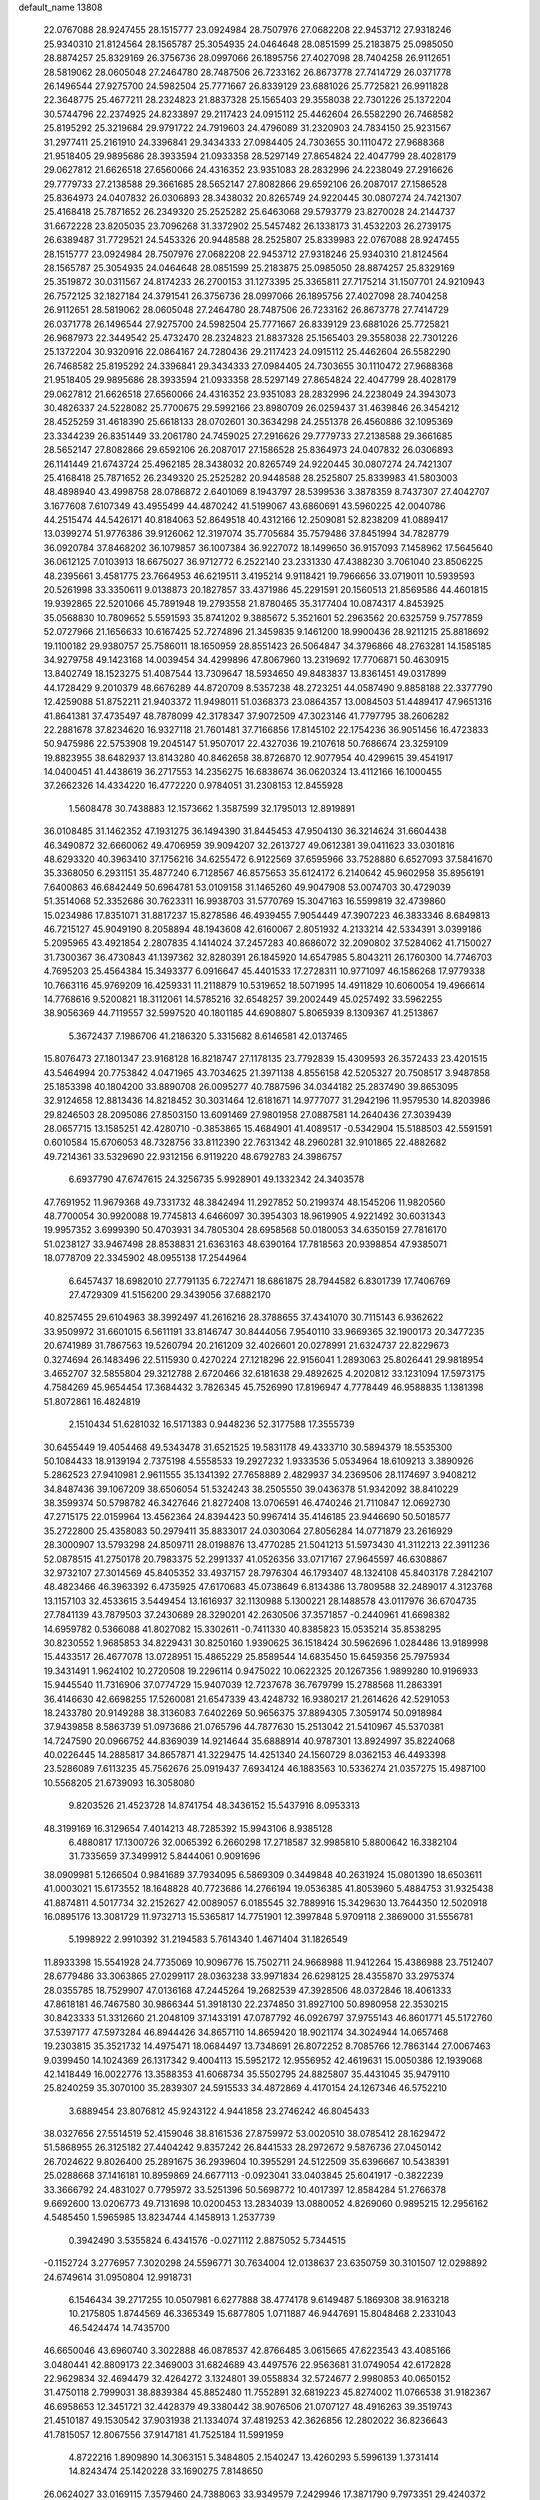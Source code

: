 default_name                                                                    
13808
  22.0767088  28.9247455  28.1515777  23.0924984  28.7507976  27.0682208
  22.9453712  27.9318246  25.9340310  21.8124564  28.1565787  25.3054935
  24.0464648  28.0851599  25.2183875  25.0985050  28.8874257  25.8329169
  26.3756736  28.0997066  26.1895756  27.4027098  28.7404258  26.9112651
  28.5819062  28.0605048  27.2464780  28.7487506  26.7233162  26.8673778
  27.7414729  26.0371778  26.1496544  27.9275700  24.5982504  25.7771667
  26.8339129  23.6881026  25.7725821  26.9911828  22.3648775  25.4677211
  28.2324823  21.8837328  25.1565403  29.3558038  22.7301226  25.1372204
  30.5744796  22.2374925  24.8233897  29.2117423  24.0915112  25.4462604
  26.5582290  26.7468582  25.8195292  25.3219684  29.9791722  24.7919603
  24.4796089  31.2320903  24.7834150  25.9231567  31.2977411  25.2161910
  24.3396841  29.3434333  27.0984405  24.7303655  30.1110472  27.9688368
  21.9518405  29.9895686  28.3933594  21.0933358  28.5297149  27.8654824
  22.4047799  28.4028179  29.0627812  21.6626518  27.6560066  24.4316352
  23.9351083  28.2832996  24.2238049  27.2916626  29.7779733  27.2138588
  29.3661685  28.5652147  27.8082866  29.6592106  26.2087017  27.1586528
  25.8364973  24.0407832  26.0306893  28.3438032  20.8265749  24.9220445
  30.0807274  24.7421307  25.4168418  25.7871652  26.2349320  25.2525282
  25.6463068  29.5793779  23.8270028  24.2144737  31.6672228  23.8205035
  23.7096268  31.3372902  25.5457482  26.1338173  31.4532203  26.2739175
  26.6389487  31.7729521  24.5453326  20.9448588  28.2525807  25.8339983
  22.0767088  28.9247455  28.1515777  23.0924984  28.7507976  27.0682208
  22.9453712  27.9318246  25.9340310  21.8124564  28.1565787  25.3054935
  24.0464648  28.0851599  25.2183875  25.0985050  28.8874257  25.8329169
  25.3519872  30.0311567  24.8174233  26.2700153  31.1273395  25.3365811
  27.7175214  31.1507701  24.9210943  26.7572125  32.1827184  24.3791541
  26.3756736  28.0997066  26.1895756  27.4027098  28.7404258  26.9112651
  28.5819062  28.0605048  27.2464780  28.7487506  26.7233162  26.8673778
  27.7414729  26.0371778  26.1496544  27.9275700  24.5982504  25.7771667
  26.8339129  23.6881026  25.7725821  26.9687973  22.3449542  25.4732470
  28.2324823  21.8837328  25.1565403  29.3558038  22.7301226  25.1372204
  30.9320916  22.0864167  24.7280436  29.2117423  24.0915112  25.4462604
  26.5582290  26.7468582  25.8195292  24.3396841  29.3434333  27.0984405
  24.7303655  30.1110472  27.9688368  21.9518405  29.9895686  28.3933594
  21.0933358  28.5297149  27.8654824  22.4047799  28.4028179  29.0627812
  21.6626518  27.6560066  24.4316352  23.9351083  28.2832996  24.2238049
  24.3943073  30.4826337  24.5228082  25.7700675  29.5992166  23.8980709
  26.0259437  31.4639846  26.3454212  28.4525259  31.4618390  25.6618133
  28.0702601  30.3634298  24.2551378  26.4560886  32.1095369  23.3344239
  26.8351449  33.2061780  24.7459025  27.2916626  29.7779733  27.2138588
  29.3661685  28.5652147  27.8082866  29.6592106  26.2087017  27.1586528
  25.8364973  24.0407832  26.0306893  26.1141449  21.6743724  25.4962185
  28.3438032  20.8265749  24.9220445  30.0807274  24.7421307  25.4168418
  25.7871652  26.2349320  25.2525282  20.9448588  28.2525807  25.8339983
  41.5803003  48.4898940  43.4998758  28.0786872   2.6401069   8.1943797
  28.5399536   3.3878359   8.7437307  27.4042707   3.1677608   7.6107349
  43.4955499  44.4870242  41.5199067  43.6860691  43.5960225  42.0040786
  44.2515474  44.5426171  40.8184063  52.8649518  40.4312166  12.2509081
  52.8238209  41.0889417  13.0399274  51.9776386  39.9126062  12.3197074
  35.7705684  35.7579486  37.8451994  34.7828779  36.0920784  37.8468202
  36.1079857  36.1007384  36.9227072  18.1499650  36.9157093   7.1458962
  17.5645640  36.0612125   7.0103913  18.6675027  36.9712772   6.2522140
  23.2331330  47.4388230   3.7061040  23.8506225  48.2395661   3.4581775
  23.7664953  46.6219511   3.4195214   9.9118421  19.7966656  33.0719011
  10.5939593  20.5261998  33.3350611   9.0138873  20.1827857  33.4371986
  45.2291591  20.1560513  21.8569586  44.4601815  19.9392865  22.5201066
  45.7891948  19.2793558  21.8780465  35.3177404  10.0874317   4.8453925
  35.0568830  10.7809652   5.5591593  35.8741202   9.3885672   5.3521601
  52.2963562  20.6325759   9.7577859  52.0727966  21.1656633  10.6167425
  52.7274896  21.3459835   9.1461200  18.9900436  28.9211215  25.8818692
  19.1100182  29.9380757  25.7586011  18.1650959  28.8551423  26.5064847
  34.3796866  48.2763281  14.1585185  34.9279758  49.1423168  14.0039454
  34.4299896  47.8067960  13.2319692  17.7706871  50.4630915  13.8402749
  18.1523275  51.4087544  13.7309647  18.5934650  49.8483837  13.8361451
  49.0317899  44.1728429   9.2010379  48.6676289  44.8720709   8.5357238
  48.2723251  44.0587490   9.8858188  22.3377790  12.4259088  51.8752211
  21.9403372  11.9498011  51.0368373  23.0864357  13.0084503  51.4489417
  47.9651316  41.8641381  37.4735497  48.7878099  42.3178347  37.9072509
  47.3023146  41.7797795  38.2606282  22.2881678  37.8234620  16.9327118
  21.7601481  37.7166856  17.8145102  22.1754236  36.9051456  16.4723833
  50.9475986  22.5753908  19.2045147  51.9507017  22.4327036  19.2107618
  50.7686674  23.3259109  19.8823955  38.6482937  13.8143280  40.8462658
  38.8726870  12.9077954  40.4299615  39.4541917  14.0400451  41.4438619
  36.2717553  14.2356275  16.6838674  36.0620324  13.4112166  16.1000455
  37.2662326  14.4334220  16.4772220   0.9784051  31.2308153  12.8455928
   1.5608478  30.7438883  12.1573662   1.3587599  32.1795013  12.8919891
  36.0108485  31.1462352  47.1931275  36.1494390  31.8445453  47.9504130
  36.3214624  31.6604438  46.3490872  32.6660062  49.4706959  39.9094207
  32.2613727  49.0612381  39.0411623  33.0301816  48.6293320  40.3963410
  37.1756216  34.6255472   6.9122569  37.6595966  33.7528880   6.6527093
  37.5841670  35.3368050   6.2931151  35.4877240   6.7128567  46.8575653
  35.6124172   6.2140642  45.9602958  35.8956191   7.6400863  46.6842449
  50.6964781  53.0109158  31.1465260  49.9047908  53.0074703  30.4729039
  51.3514068  52.3352686  30.7623311  16.9938703  31.5770769  15.3047163
  16.5599819  32.4739860  15.0234986  17.8351071  31.8817237  15.8278586
  46.4939455   7.9054449  47.3907223  46.3833346   8.6849813  46.7215127
  45.9049190   8.2058894  48.1943608  42.6160067   2.8051932   4.2133214
  42.5334391   3.0399186   5.2095965  43.4921854   2.2807835   4.1414024
  37.2457283  40.8686072  32.2090802  37.5284062  41.7150027  31.7300367
  36.4730843  41.1397362  32.8280391  26.1845920  14.6547985   5.8043211
  26.1760300  14.7746703   4.7695203  25.4564384  15.3493377   6.0916647
  45.4401533  17.2728311  10.9771097  46.1586268  17.9779338  10.7663116
  45.9769209  16.4259331  11.2118879  10.5319652  18.5071995  14.4911829
  10.6060054  19.4966614  14.7768616   9.5200821  18.3112061  14.5785216
  32.6548257  39.2002449  45.0257492  33.5962255  38.9056369  44.7119557
  32.5997520  40.1801185  44.6908807   5.8065939   8.1309367  41.2513867
   5.3672437   7.1986706  41.2186320   5.3315682   8.6146581  42.0137465
  15.8076473  27.1801347  23.9168128  16.8218747  27.1178135  23.7792839
  15.4309593  26.3572433  23.4201515  43.5464994  20.7753842   4.0471965
  43.7034625  21.3971138   4.8556158  42.5205327  20.7508517   3.9487858
  25.1853398  40.1804200  33.8890708  26.0095277  40.7887596  34.0344182
  25.2837490  39.8653095  32.9124658  12.8813436  14.8218452  30.3031464
  12.6181671  14.9777077  31.2942196  11.9579530  14.8203986  29.8246503
  28.2095086  27.8503150  13.6091469  27.9801958  27.0887581  14.2640436
  27.3039439  28.0657715  13.1585251  42.4280710  -0.3853865  15.4684901
  41.4089517  -0.5342904  15.5188503  42.5591591   0.6010584  15.6706053
  48.7328756  33.8112390  22.7631342  48.2960281  32.9101865  22.4882682
  49.7214361  33.5329690  22.9312156   6.9119220  48.6792783  24.3986757
   6.6937790  47.6747615  24.3256735   5.9928901  49.1332342  24.3403578
  47.7691952  11.9679368  49.7331732  48.3842494  11.2927852  50.2199374
  48.1545206  11.9820560  48.7700054  30.9920088  19.7745813   4.6466097
  30.3954303  18.9619905   4.9221492  30.6031343  19.9957352   3.6999390
  50.4703931  34.7805304  28.6958568  50.0180053  34.6350159  27.7816170
  51.0238127  33.9467498  28.8538831  21.6363163  48.6390164  17.7818563
  20.9398854  47.9385071  18.0778709  22.3345902  48.0955138  17.2544964
   6.6457437  18.6982010  27.7791135   6.7227471  18.6861875  28.7944582
   6.8301739  17.7406769  27.4729309  41.5156200  29.3439056  37.6882170
  40.8257455  29.6104963  38.3992497  41.2616216  28.3788655  37.4341070
  30.7115143   6.9362622  33.9509972  31.6601015   6.5611191  33.8146747
  30.8444056   7.9540110  33.9669365  32.1900173  20.3477235  20.6741989
  31.7867563  19.5260794  20.2161209  32.4026601  20.0278991  21.6324737
  22.8229673   0.3274694  26.1483496  22.5115930   0.4270224  27.1218296
  22.9156041   1.2893063  25.8026441  29.9818954   3.4652707  32.5855804
  29.3212788   2.6720466  32.6181638  29.4892625   4.2020812  33.1231094
  17.5973175   4.7584269  45.9654454  17.3684432   3.7826345  45.7526990
  17.8196947   4.7778449  46.9588835   1.1381398  51.8072861  16.4824819
   2.1510434  51.6281032  16.5171383   0.9448236  52.3177588  17.3555739
  30.6455449  19.4054468  49.5343478  31.6521525  19.5831178  49.4333710
  30.5894379  18.5535300  50.1084433  18.9139194   2.7375198   4.5558533
  19.2927232   1.9333536   5.0534964  18.6109213   3.3890926   5.2862523
  27.9410981   2.9611555  35.1341392  27.7658889   2.4829937  34.2369506
  28.1174697   3.9408212  34.8487436  39.1067209  38.6506054  51.5324243
  38.2505550  39.0436378  51.9342092  38.8410229  38.3599374  50.5798782
  46.3427646  21.8272408  13.0706591  46.4740246  21.7110847  12.0692730
  47.2715175  22.0159964  13.4562364  24.8394423  50.9967414  35.4146185
  23.9446690  50.5018577  35.2722800  25.4358083  50.2979411  35.8833017
  24.0303064  27.8056284  14.0771879  23.2616929  28.3000907  13.5793298
  24.8509711  28.0198876  13.4770285  21.5041213  51.5973430  41.3112213
  22.3911236  52.0878515  41.2750178  20.7983375  52.2991337  41.0526356
  33.0717167  27.9645597  46.6308867  32.9732107  27.3014569  45.8405352
  33.4937157  28.7976304  46.1793407  48.1324108  45.8403178   7.2842107
  48.4823466  46.3963392   6.4735925  47.6170683  45.0738649   6.8134386
  13.7809588  32.2489017   4.3123768  13.1157103  32.4533615   3.5449454
  13.1616937  32.1130988   5.1300221  28.1488578  43.0117976  36.6704735
  27.7841139  43.7879503  37.2430689  28.3290201  42.2630506  37.3571857
  -0.2440961  41.6698382  14.6959782   0.5366088  41.8027082  15.3302611
  -0.7411330  40.8385823  15.0535214  35.8538295  30.8230552   1.9685853
  34.8229431  30.8250160   1.9390625  36.1518424  30.5962696   1.0284486
  13.9189998  15.4433517  26.4677078  13.0728951  15.4865229  25.8589544
  14.6835450  15.6459356  25.7975934  19.3431491   1.9624102  10.2720508
  19.2296114   0.9475022  10.0622325  20.1267356   1.9899280  10.9196933
  15.9445540  11.7316906  37.0774729  15.9407039  12.7237678  36.7679799
  15.2788568  11.2863391  36.4146630  42.6698255  17.5260081  21.6547339
  43.4248732  16.9380217  21.2614626  42.5291053  18.2433780  20.9149288
  38.3136083   7.6402269  50.9656375  37.8894305   7.3059174  50.0918984
  37.9439858   8.5863739  51.0973686  21.0765796  44.7877630  15.2513042
  21.5410967  45.5370381  14.7247590  20.0966752  44.8369039  14.9214644
  35.6888914  40.9787301  13.8924997  35.8224068  40.0226445  14.2885817
  34.8657871  41.3229475  14.4251340  24.1560729   8.0362153  46.4493398
  23.5286089   7.6113235  45.7562676  25.0919437   7.6934124  46.1883563
  10.5336274  21.0357275  15.4987100  10.5568205  21.6739093  16.3058080
   9.8203526  21.4523728  14.8741754  48.3436152  15.5437916   8.0953313
  48.3199169  16.3129654   7.4014213  48.7285392  15.9943106   8.9385128
   6.4880817  17.1300726  32.0065392   6.2660298  17.2718587  32.9985810
   5.8800642  16.3382104  31.7335659  37.3499912   5.8444061   0.9091696
  38.0909981   5.1266504   0.9841689  37.7934095   6.5869309   0.3449848
  40.2631924  15.0801390  18.6503611  41.0003021  15.6173552  18.1648828
  40.7723686  14.2766194  19.0536385  41.8053960   5.4884753  31.9325438
  41.8874811   4.5017734  32.2152627  42.0089057   6.0185545  32.7889916
  15.3429630  13.7644350  12.5020918  16.0895176  13.3081729  11.9732713
  15.5365817  14.7751901  12.3997848   5.9709118   2.3869000  31.5556781
   5.1998922   2.9910392  31.2194583   5.7614340   1.4671404  31.1826549
  11.8933398  15.5541928  24.7735069  10.9096776  15.7502711  24.9668988
  11.9412264  15.4386988  23.7512407  28.6779486  33.3063865  27.0299117
  28.0363238  33.9971834  26.6298125  28.4355870  33.2975374  28.0355785
  18.7529907  47.0136168  47.2445264  19.2682539  47.3928506  48.0372846
  18.4061333  47.8618181  46.7467580  30.9866344  51.3918130  22.2374850
  31.8927100  50.8980958  22.3530215  30.8423333  51.3312660  21.2048109
  37.1433191  47.0787792  46.0926797  37.9755143  46.8601771  45.5172760
  37.5397177  47.5973284  46.8944426  34.8657110  14.8659420  18.9021174
  34.3024944  14.0657468  19.2303815  35.3521732  14.4975471  18.0684497
  13.7348691  26.8072252   8.7085766  12.7863144  27.0067463   9.0399450
  14.1024369  26.1317342   9.4004113  15.5952172  12.9556952  42.4619631
  15.0050386  12.1939068  42.1418449  16.0022776  13.3588353  41.6068734
  35.5502795  24.8825807  35.4431045  35.9479110  25.8240259  35.3070100
  35.2839307  24.5915533  34.4872869   4.4170154  24.1267346  46.5752210
   3.6889454  23.8076812  45.9243122   4.9441858  23.2746242  46.8045433
  38.0327656  27.5514519  52.4159046  38.8161536  27.8759972  53.0020510
  38.0785412  28.1629472  51.5868955  26.3125182  27.4404242   9.8357242
  26.8441533  28.2972672   9.5876736  27.0450142  26.7024622   9.8026400
  25.2891675  36.2939604  10.3955291  24.5122509  35.6396667  10.5438391
  25.0288668  37.1416181  10.8959869  24.6677113  -0.0923041  33.0403845
  25.6041917  -0.3822239  33.3666792  24.4831027   0.7795972  33.5251396
  50.5698772  10.4017397  12.8584284  51.2766378   9.6692600  13.0206773
  49.7131698  10.0200453  13.2834039  13.0880052   4.8269060   0.9895215
  12.2956162   4.5485450   1.5965985  13.8234744   4.1458913   1.2537739
   0.3942490   3.5355824   6.4341576  -0.0271112   2.8875052   5.7344515
  -0.1152724   3.2776957   7.3020298  24.5596771  30.7634004  12.0138637
  23.6350759  30.3101507  12.0298892  24.6749614  31.0950804  12.9918731
   6.1546434  39.2717255  10.0507981   6.6277888  38.4774178   9.6149487
   5.1869308  38.9163218  10.2175805   1.8744569  46.3365349  15.6877805
   1.0711887  46.9447691  15.8048468   2.2331043  46.5424474  14.7435700
  46.6650046  43.6960740   3.3022888  46.0878537  42.8766485   3.0615665
  47.6223543  43.4085166   3.0480441  42.8809173  22.3469003  31.6824689
  43.4497576  22.9563681  31.0749054  42.6172828  22.9629834  32.4694479
  32.4264272   3.1324801  39.0558834  32.5724677   2.9980853  40.0650152
  31.4750118   2.7999031  38.8839384  45.8852480  11.7552891  32.6819223
  45.8274002  11.0766538  31.9182367  46.6958653  12.3451721  32.4428379
  49.3380442  38.9076506  21.0707127  48.4916263  39.3519743  21.4510187
  49.1530542  37.9031938  21.1334074  37.4819253  42.3626856  12.2802022
  36.8236643  41.7815057  12.8067556  37.9147181  41.7525184  11.5991959
   4.8722216   1.8909890  14.3063151   5.3484805   2.1540247  13.4260293
   5.5996139   1.3731414  14.8243474  25.1420228  33.1690275   7.8148650
  26.0624027  33.0169115   7.3579460  24.7388063  33.9349579   7.2429946
  17.3871790   9.7973351  29.4240372  17.2075323   8.9635723  30.0005165
  17.4802143   9.4209199  28.4649206  22.8766649  35.2095714  24.8179697
  23.2705699  35.1746513  23.8634648  22.4961560  34.2522107  24.9520498
   2.7895260  44.4699238  17.3782550   3.0725910  43.6939095  16.7521513
   2.4213489  45.1796585  16.7144544   9.6402594   8.0747186  29.6307946
   9.4745288   8.6755685  30.4626468   9.5012079   8.7375923  28.8462206
  27.4025926  34.6640881   1.9906923  28.3336331  34.3168172   1.7228274
  26.9938283  35.0313274   1.1380816   9.3685717   7.1433130   1.7877359
  10.2617680   7.5299449   2.1293580   8.7375260   7.9525870   1.7669653
  13.8342275  39.1278694  21.5438827  14.3472003  38.6481999  22.3071552
  12.9407417  39.3900289  22.0038577  11.2154196  27.9165496  20.3908511
  10.9712904  28.8882600  20.1010032  11.1969135  27.4165821  19.4794166
   8.8234727  44.7345783  48.7368599   9.4405404  44.0734378  48.2327540
   7.9134379  44.2518789  48.7473494  33.2859475  12.8575270  19.8135997
  32.3750118  12.4627783  19.4994188  33.0419954  13.2028007  20.7696530
  22.4914706   1.6008635  15.2243324  22.6388244   0.6138988  14.9813790
  22.8471047   2.1111254  14.3927920  10.0677786  15.2891035  37.9510916
   9.8520272  15.6429261  36.9964926   9.9955558  14.2680500  37.8402124
   5.0328219  26.9838920   4.5098565   5.7280719  26.3978418   4.0159792
   5.2956769  27.9448293   4.2203444  47.1361502  23.9815248  29.2891399
  47.3913206  22.9846825  29.1806415  47.6461230  24.4426803  28.5229228
  23.9223983  39.2866240  25.1688945  23.9226667  39.1475951  24.1423419
  24.8420607  38.9089005  25.4548512  19.1726467  49.7190473   2.0732013
  19.6790758  50.4115675   2.6384400  19.7300464  48.8621633   2.1599287
   8.0978841  53.9983657  26.3553232   7.7047051  54.7796664  26.9114976
   7.2653071  53.6400531  25.8498274  27.1596374  26.1804236  45.9007603
  28.1088582  26.5706081  45.8102994  26.6587622  26.8865010  46.4638916
  33.0222321  45.3154156   2.6066441  32.2589838  45.7907551   2.1394821
  32.7868580  45.3513063   3.6129572   1.6250221  49.0077500  44.8411535
   2.3936761  49.1307893  44.1829111   0.7926342  48.8260498  44.2714136
  11.9477093  28.6991453  38.2433148  11.3118572  28.6834470  37.4288736
  11.3876452  29.1898974  38.9645024  29.3549132  14.2744658  34.1356481
  28.6816200  14.8888120  34.6334881  29.4492534  14.7207889  33.2190435
   4.2907020  17.2817336  18.9661509   4.5056444  17.4487206  17.9631428
   5.0443169  17.7820875  19.4557713  50.5214224  39.0915328  12.8510325
  50.6414220  39.1982930  13.8729164  49.5644637  39.3825850  12.6723685
  28.4256054  11.2053683  27.4687508  29.3074213  10.6709960  27.3869706
  28.7127575  12.0506374  27.9919607  11.4681536  26.5546560  34.8763098
  12.4035959  26.1219032  34.9624189  11.4436830  26.8546251  33.8830040
  36.2409443   6.2169111  11.4838738  36.5913085   6.3855073  12.4453808
  35.3946551   5.6457064  11.6396996  45.3962356  46.1853504  32.3632066
  45.0579911  46.2669757  31.3906088  46.4119684  46.0887821  32.2679121
   3.0261283  16.5473992  42.0664449   3.9073629  17.0707711  42.0552925
   3.2722648  15.6058056  42.3624252  34.1633086  28.9196429  12.8344620
  34.7508977  28.2558704  13.3800450  33.7594963  29.5182130  13.5706710
  20.4913408   9.8395870  36.0531792  19.8198577  10.5799237  36.3519218
  19.8503117   9.0509474  35.8365345  20.7525824   3.7592005  40.1758821
  21.1739931   4.2718920  39.3820770  19.9174196   4.3110240  40.4065009
  14.6169094  28.1305805  30.5824900  15.3233699  28.8352427  30.3118603
  14.0462638  28.6326114  31.2889884  42.5060943  52.4724298   8.7116609
  42.9548970  53.2253548   8.1995784  42.2225203  52.8973626   9.6099382
  51.2583784  52.5097600  26.8960541  50.6723476  51.7482508  27.2559816
  50.7105576  52.9115378  26.1299448  39.1203086  16.9269185  20.2455543
  39.5993795  16.2611487  19.6109633  38.1571096  16.9503108  19.8589211
  28.7718003  22.0390046  46.2804386  28.8446819  21.8940430  45.2523077
  29.0275162  21.1075967  46.6532252  36.4457094  48.1392339  36.0919909
  37.2067679  48.6874140  35.6567168  35.6130653  48.7273912  35.9414518
  15.2782896  28.3157787  18.4416574  14.6009687  28.0422840  17.7165891
  14.7127747  28.3305616  19.3120418  16.3158611  14.1560110   9.2039186
  15.3001126  14.1177862   9.3827776  16.7051404  13.4468601   9.8321480
  23.4824917  36.0590476   1.1116068  23.3855067  35.1341169   1.5246072
  24.2691864  35.9685704   0.4451362  27.5416025  26.8637498  41.0873780
  27.1132417  27.3513433  40.2793545  26.9901116  27.2149868  41.8921539
  19.2709565  20.2452828   7.1086829  18.9207226  20.3396255   6.1544736
  20.2875303  20.0922378   6.9942286  38.0853973  50.6412899  27.5354170
  38.8888580  50.1016031  27.9059146  37.7129336  51.1033857  28.3859290
  27.6318513  29.7265867   9.2340191  27.1064660  30.5710667   9.5340260
  28.5901074  29.9261315   9.5746591  36.7663232   7.9565631   5.8120293
  36.3130591   7.0410438   5.6537076  37.6730247   7.8663052   5.3304414
  19.9370849   7.8644684  23.7760242  18.9415974   7.8350372  24.0659569
  20.4191376   7.4410391  24.5946436  16.3810023  29.8411625   0.1153495
  16.5536074  29.7458077   1.1275791  15.3770053  29.6377766   0.0138645
  29.3356825  14.6597694  -0.4537056  29.7485225  14.3214492   0.4096961
  29.6717525  13.9877559  -1.1751692  19.8470835  53.7196392  40.6162083
  20.1379831  54.4213814  39.9243335  19.8785157  54.2612372  41.5115814
  35.5342960  11.3585727  19.3925274  34.6489169  11.8759007  19.5410590
  36.2315745  11.9466067  19.8764247  38.5039615  49.0621101  15.8394632
  38.3268630  49.6366433  16.6789519  37.7574358  48.3511887  15.8723688
  42.2207918   9.7681313  41.0398784  42.5106899   9.9441394  42.0080236
  42.1423306  10.6947493  40.6129820  15.7956531  23.3066421  28.9995840
  16.4926604  23.9661245  29.3865515  14.9574682  23.4865875  29.5824842
  52.1347454  13.1964382  39.3308641  51.3897835  13.5738664  38.7233902
  51.7672928  12.2994043  39.6537981  18.8982524  19.9571954  44.5020071
  18.0815040  19.4598653  44.8755038  19.1096833  20.6811276  45.1874775
  40.1070397  32.3319978  36.8713396  41.1270973  32.3805406  36.7148848
  39.7259511  32.9387066  36.1210990  27.3529657  25.2322589  20.1174102
  26.4475223  25.6090401  19.7853417  27.4852719  24.3943483  19.5230230
  47.6181190   2.8670563   6.1647898  47.4695036   2.8201498   5.1583388
  47.5142578   1.8899146   6.4890936  12.1949666   9.0564018  38.3764864
  12.0398822   9.4885433  39.2973397  13.1595286   8.6929789  38.4346291
   9.6979773  33.9440541   2.5335526   9.2502091  34.4637375   3.2900779
   8.9376853  33.6249726   1.9296223  51.8426822  38.4686423   9.0756384
  51.0430966  39.1394040   8.9937890  51.7675147  37.9107609   8.2281499
  39.5934272  48.2872180  32.7136852  39.3141960  48.0870037  31.7456648
  39.5907078  47.3558022  33.1630629   1.0634849  51.6851898  44.9447905
   1.9374520  52.1606498  44.7799875   1.2931108  50.6902524  45.0413039
  18.2795306  10.9106794  13.2909603  18.2116188  10.7813831  14.3137784
  19.1318652  11.4991052  13.1920819  45.1381187  35.3069873   1.4254019
  44.1657056  35.6683282   1.4239218  45.4118084  35.3197401   0.4467887
  14.9973333  21.6722629  46.3449161  14.6531058  22.2318052  47.1491173
  15.6677812  22.2943845  45.8919143  46.2400305   6.7404678   1.8384199
  46.2806076   5.8711234   1.2786185  45.2693469   6.7994249   2.1438057
  13.7563571  24.1128644   4.2909212  12.9837813  24.7684646   4.4984997
  14.4265188  24.6882741   3.7611740  10.4665690  16.8244378  27.4821748
  11.0641643  17.5908534  27.1532677   9.9529633  16.5230719  26.6486814
  51.7813624   8.4823511   6.3843435  52.7562647   8.7224295   6.5961920
  51.8131060   7.4895480   6.1107290  29.5047929  13.5884886  47.1091994
  28.8836782  12.8405515  46.7571708  28.9816550  14.4527157  46.8974813
   9.3900645  24.9155753   4.3791902  10.3343956  25.3226179   4.3705639
   9.3596834  24.3774062   5.2557941   1.3957430   7.0607872   9.3015935
   1.3581826   6.7805062  10.2953886   2.2449127   6.5955473   8.9494480
  52.8610444  22.1193105   4.4228342  52.1684546  22.8508086   4.6553984
  52.3051054  21.4266608   3.8949031  15.7899449  25.5724252   3.1588650
  16.2458331  24.7297383   2.7941122  16.5692539  26.1547353   3.5045486
  31.3749713  24.1658920  40.6496541  30.9357080  25.0448197  40.3199673
  32.1118614  24.5018220  41.2934257  18.1134570  46.7110386  34.0738543
  17.2320343  46.4141028  33.6379365  18.8389325  46.1830526  33.5625787
  34.7804122  10.7079221  47.4655565  34.0191949  10.9859089  46.8311804
  35.2832149  11.5826110  47.6646904  19.2281741  14.5481921  32.2973075
  19.4514316  14.2552115  31.3331896  19.7159741  15.4555707  32.3896999
  25.7162893  11.7729770  37.4527640  24.9732844  11.1165426  37.7461629
  26.5301600  11.1620098  37.2968908  34.8627206  39.4906750  35.7664364
  35.1163594  38.5314822  36.0052312  34.1445203  39.7615456  36.4535407
   6.1415387  42.3106127  22.6249554   5.5638419  41.4587335  22.7076298
   5.7482943  42.7840279  21.7956957  36.2559320  36.9972854  35.5346152
  37.2231894  37.2140847  35.2682095  35.8221913  36.6606235  34.6606653
   9.4764477  12.9994790  49.7083773   9.7173711  12.0104644  49.8921626
  10.4082947  13.4557438  49.6909702  18.6216345  47.5660764   8.7595620
  19.6324052  47.3745058   8.6122422  18.5811388  47.7526816   9.7794613
  15.3511854  39.5988260  25.4971685  14.9005535  40.4673857  25.8159407
  16.2198946  39.9311845  25.0459999  52.3592505  34.5784865  11.0117745
  52.1948062  35.5880291  11.1782998  51.5098888  34.1263235  11.3383016
  20.9796404  18.9146761  -0.1013859  19.9584469  18.9898379   0.0312313
  21.0987567  17.9653073  -0.4990370  50.6034515  52.8927416  18.8610161
  50.2059358  53.3751150  18.0475013  51.6101761  53.1177478  18.8115600
  15.0608308  42.3201325  41.0702447  14.6313314  42.0632963  40.1576709
  15.9851927  42.6953522  40.7830224  45.9773476  52.6018995  41.6530949
  45.7915830  51.6539558  41.2981312  45.8583616  53.2076790  40.8334506
  25.7117587  37.1471582   5.1515851  25.6738235  37.8479919   4.3948322
  26.1284777  37.6858879   5.9379875  47.0943083  50.9575826  14.6373024
  46.6691109  50.1171383  15.0208270  47.3081245  51.5453254  15.4595865
  52.1116347   4.6105724  35.6820870  53.1404867   4.6550062  35.5725589
  51.8914433   5.3527385  36.3383029   7.6576382  51.6335597  16.8375252
   7.3140014  50.7444877  16.4662218   8.3484932  51.3682605  17.5541375
  36.6509323  25.4899779   1.5571200  37.1352600  26.2928375   1.0997965
  37.3694757  24.7398298   1.4937392  10.6369591  43.9740062  40.2050477
  11.3985768  44.3946345  39.6502699  10.1206374  43.4121397  39.5025599
  10.3907094  14.2391932   7.3734225   9.5223702  14.3606818   6.8062924
  11.1193986  14.2207991   6.6285768  46.0276062  32.0500188  41.6953897
  47.0147120  32.0944910  41.4016485  46.0711081  32.1173657  42.7210723
  40.0651987  34.2190168  32.5302379  39.4294459  33.6603609  31.9304858
  40.9795445  33.7707093  32.3752545  32.3730049  20.3559002  37.0575356
  32.1471749  21.0057181  36.2744519  32.0310019  20.8869475  37.8816067
  27.5753711  24.4037325   7.2411687  27.2183052  25.0575131   6.5307525
  28.5018738  24.1281651   6.8766077  28.1667739  36.0937322  50.4874319
  28.6951741  36.8203856  50.9622938  28.7529342  35.2419027  50.5965803
  40.7710865  35.2771909  10.8778294  40.3536761  36.1959939  10.7478463
  41.5087588  35.2130620  10.1636595  43.5352036  50.3574454  15.9023665
  42.6169150  49.9581229  16.1916015  43.5776767  51.2439537  16.4284622
  42.5139349  35.4463704  50.3666798  43.3032444  35.6153823  49.7179530
  41.6879052  35.6283994  49.7618253  29.8738081  35.1024353  20.8442507
  29.7154064  34.4927743  21.6630626  30.6138010  35.7489390  21.1579887
  45.2213582   3.2475935  23.0997570  46.1243903   3.2215273  22.5835847
  44.6156697   2.6216281  22.5457033  44.0926318  48.0197159  11.9915761
  43.8151917  48.0880497  11.0065045  43.6366218  48.8138185  12.4485371
  22.8356377  23.4986099  40.5547138  22.8139933  23.8652275  41.5220556
  21.9312542  23.8177840  40.1667414   8.1698117  24.7366370  32.8889027
   8.8942247  24.2975260  32.2813995   8.5840016  24.6428566  33.8298897
  50.4071338  46.3038446  42.6161165  49.5837697  46.4640502  43.2267014
  50.0069595  46.1266885  41.6987768  23.9023255   8.6526523   1.8592951
  24.3887116   8.4739304   2.7588159  23.9311336   9.6894210   1.7973209
   6.4947633   4.2017891  46.7441022   5.4732402   4.3281637  46.8162440
   6.8463427   5.1236801  46.4656493  19.4311588  36.8159406  12.8433505
  18.7450870  37.4534488  13.2827184  20.3399354  37.2799717  13.0656496
  28.3942422  19.3000634  27.1676643  28.0806555  19.9956413  27.8558370
  28.0322500  18.4089419  27.5173577  14.2199976  12.6557765  29.4867303
  13.6964822  13.5080075  29.7553442  14.2746826  12.7204620  28.4576184
  38.0959847  47.1309043  25.2644902  39.0827083  47.2755370  24.9916213
  38.1663574  46.7411369  26.2166425  36.2828657  44.8365404  14.8306235
  36.7418367  44.0238229  15.2695703  36.7886718  44.9483011  13.9372567
  25.1914585  26.4269576  30.1327507  26.1498291  26.1755608  30.4247542
  25.0603842  25.9824921  29.2354562  30.9505195  53.0949538  40.7639367
  29.9924391  53.0977286  40.3713758  31.0438002  54.0037334  41.2112122
  42.1354534   8.5121144  49.2546953  41.6815387   9.4228751  49.0934151
  42.2751995   8.1436988  48.2903606  15.9818245  52.5063967  44.7398122
  16.0153818  53.2846418  45.3884303  15.4674612  51.7626769  45.2414395
  44.4136461  25.3629016  41.4958805  44.2307798  26.1070189  40.8014172
  45.3429393  25.6221888  41.8727124  28.6019302   5.3364990  33.9655636
  27.8468715   5.9805774  33.6806687  29.4223637   5.9770483  34.0541642
   2.2970755  23.2430489  45.0012685   2.3341303  22.2466326  44.7181844
   1.4731542  23.3077075  45.5920963  28.3600834  16.4930614  41.7000118
  28.8935238  17.3634946  41.7340600  28.6008420  16.0053788  42.5745521
  14.7824936   3.3745585  19.7620628  15.5076418   3.1551766  19.0641332
  14.9496246   4.3659285  19.9875297  42.4780706  13.7088680   2.8353666
  42.2895385  14.5578872   2.2642507  43.4984971  13.5874186   2.7317362
  19.6434457   7.3241283  21.1679738  19.7040531   8.2529862  20.7156911
  19.7155623   7.5568073  22.1766064  20.5363667  41.5574389  32.3914291
  21.3613365  41.4124459  32.9855548  19.9246104  40.7583444  32.5974968
  25.8774254  51.2604618  38.6182683  26.3636950  50.6621032  37.9359333
  26.1127236  52.2141695  38.3348199  36.2176072  21.0615093  44.6359494
  36.1333773  21.4528330  45.5870844  35.3401693  21.3320850  44.1730675
  17.8332179  22.0193397  27.7546518  17.7693717  22.3408549  26.7648079
  17.0496963  22.5402776  28.1988710  22.4732485  29.6548215  39.0603102
  22.0479633  29.3031689  38.1855435  22.4620113  30.6811183  38.9216856
  24.8265548  27.9447145  32.3122286  24.8808598  27.4189664  31.4189902
  24.7355167  27.1940078  33.0175236  28.0624486  33.2815167  29.7083597
  28.5534398  32.3751269  29.8326644  27.4695670  33.3374109  30.5553445
  37.1409556  10.2353384  35.7797627  36.7031907  10.4012969  34.8591743
  37.7665213   9.4312980  35.5917408  44.4595932   6.5780785  13.9313735
  44.9146742   7.4324061  13.5725872  44.0063522   6.1683685  13.1161340
  27.4460800  46.1608533   3.5027785  26.9416031  45.6335569   2.7765082
  28.3603251  45.7037299   3.5748105  50.7488411  14.5103091  51.6516527
  50.5836784  15.3015368  52.2667967  51.7621976  14.5614826  51.4379378
  23.8590429   6.2388790  26.0393158  24.2427224   5.7361059  25.2209881
  24.5655517   6.9806058  26.2038744  46.8423476  26.1765113  42.4737116
  47.8136781  26.1251641  42.1295075  46.8494008  25.5358209  43.2891674
  34.5700791  53.8203280  20.8807504  34.9504671  54.7108797  20.5132410
  33.8162323  53.5990301  20.2039435  36.3606046  29.1767025   4.0187555
  35.7832555  28.3760757   3.6975296  36.2305712  29.8650721   3.2515051
   6.6882140  48.4157518   6.4869041   6.8259489  48.3450920   5.4649929
   7.3656926  49.1481302   6.7641852   8.3584384  40.0366188  25.4145242
   7.6102761  40.3565659  24.7880577   7.8444801  39.4632852  26.1125396
  16.8694262  10.6070999  50.9732616  17.1954268  11.4089286  51.5380077
  16.8585537   9.8280539  51.6606690  21.0675523  37.7231426  19.3431182
  21.3456545  36.9391752  19.9574464  21.5770915  38.5310278  19.7373078
  39.5335937  31.8969996  14.9026543  39.8018545  32.7993347  15.3158291
  39.6387525  31.2233043  15.6749835   6.0400709  27.8259963  25.8582453
   5.7757639  28.0336339  24.8805679   7.0462092  28.0548862  25.8834133
   3.2062711  17.2022710  32.7093470   2.8973805  18.1659781  32.6110994
   3.9163418  17.2330163  33.4573087  20.5805593  18.9810042  26.4724543
  20.6347099  19.9275888  26.8629886  21.4293802  18.8862704  25.8996402
  18.2067697  31.7454222  18.8935866  18.2293092  32.6538246  19.3870267
  17.2059435  31.4774570  18.9420321  21.8652788  47.0253798  13.2640495
  21.8961530  47.2618015  12.2540882  22.8667408  47.0835849  13.5324734
  24.8503023  32.0446568  44.4487789  25.4569528  32.8756834  44.3579546
  25.4433032  31.2772825  44.0901737  24.3124017  13.6249744  50.3737111
  25.1704611  14.0317483  50.7842061  24.1981620  14.1702103  49.4952259
   8.5862281  20.5396559  24.0127004   9.1286740  20.7295607  24.8792761
   8.8986809  19.5787195  23.7673916  41.9494450  34.1454973   2.9388535
  42.1548607  34.9254220   2.2896842  42.4419018  33.3450738   2.5068725
  23.7216558  38.5954135   2.1565878  23.7052233  37.6342012   1.7796485
  22.7321826  38.8838283   2.1175314   2.4185803  13.8302953   7.7419183
   2.2503461  12.9682818   8.2881748   2.0169149  14.5780028   8.3193942
  27.6422251  30.3804309  38.5992827  28.5924319  30.6432767  38.2914960
  27.6261574  30.6895140  39.5903061   4.2078802  11.9001692  44.9330936
   3.3676878  11.7562260  45.5096797   4.9616332  11.9859963  45.6416910
  29.3458307  13.3495392  28.8173646  28.7443438  13.7887690  29.5355867
  29.5789114  14.1252109  28.1842306  16.8770775  38.8579312  47.8081978
  16.9143467  37.8916266  47.4403141  17.8429730  39.2000807  47.6387275
   0.4852323  23.4497886  35.7832148   0.0831460  23.3641078  36.7166488
   1.4745980  23.1422482  35.9229622  19.3881393  45.7936002  24.6305858
  19.2728604  45.0819725  25.3766986  18.6763084  45.5093390  23.9351625
   7.4697121  12.3988688  41.0880504   8.0418114  13.1808923  41.4399636
   7.6487222  11.6346663  41.7521685  38.7534766  26.5507869  44.6997815
  38.8269105  25.5973463  45.0969040  37.8017911  26.8447188  44.9710799
  31.1470139  49.5768383   1.8481598  30.9923969  48.9008792   1.0845233
  30.2970090  50.1673173   1.8130239  29.9118972  53.3581129  14.1198393
  30.0488700  54.0814819  14.8200916  30.8284220  52.8779419  14.0544661
  27.5322583   9.9368112  36.4561440  28.0818279  10.4663035  35.7740130
  26.7261461   9.5819649  35.9189909  21.8890731  12.7533715  45.4693423
  22.2188529  11.8426857  45.8272203  22.3679053  12.8494830  44.5642687
  15.0994774  44.9556549  15.4448517  14.2165980  44.7748195  14.9386968
  15.4303674  44.0173892  15.7056733  21.0216753   2.6236132  29.6445478
  21.7313814   3.0416110  30.2560307  21.4607742   1.7373165  29.3325545
  31.2310990  19.7723406  12.9596650  31.4433736  19.5575338  11.9692241
  32.1529512  20.0676459  13.3322991  17.7606934  23.8875380  12.6825897
  17.0135602  24.0434978  13.3543372  18.0889942  24.8205576  12.4112868
  32.4018177  25.1708293   5.9437039  32.5605637  25.2370015   6.9660142
  31.5334773  24.6236231   5.8749058  39.7110587  34.1757793  41.3864061
  40.7234282  34.1566286  41.5765661  39.5845856  33.4806306  40.6321959
  41.8119491  28.6520766  12.0811016  42.7541818  28.3784456  12.3969462
  41.6670646  29.5736609  12.5247341  27.2092810  40.4545384  46.9400086
  26.6035662  39.6244799  47.0646930  26.6032315  41.2454055  47.1360146
   2.0111801   0.7216258  35.6875694   1.8191466  -0.2971564  35.6118998
   1.0899819   1.1071559  35.9639546  39.1563554  17.8473189  47.6684143
  39.0728068  17.6929167  46.6489128  38.2089587  18.1348418  47.9495933
  12.3319653  31.6360160   6.5071538  12.7562748  30.7511544   6.8127004
  12.5821234  32.3080166   7.2485094   2.8036498   2.5161480  33.8878366
   2.2591516   2.3968906  33.0218146   2.4877474   1.7334514  34.4884885
  15.1496119  26.6057391  26.5057643  15.3205462  26.9778821  25.5542176
  15.1299030  25.5846165  26.3504021  25.1681888  46.9599914  34.3191950
  26.1096555  47.3469003  34.3832552  24.9674522  46.5980264  35.2610272
  20.2181126  15.9778951  21.3159205  21.0379554  15.6227188  21.8321016
  19.7465178  16.5761303  22.0223347  45.9883894  14.3507800  30.4728623
  45.6691571  13.4778214  30.0207360  46.7573453  14.0360894  31.0863365
  23.6785363  43.9836317  43.8308026  23.4535604  44.6371425  43.0627245
  23.5086733  44.5241679  44.6800040  34.2773653  40.9629650  17.7721194
  34.6069057  39.9989268  17.8634601  33.4950914  41.0396478  18.4363999
  27.1413701  53.0919513  22.5492052  28.0811742  53.5158363  22.4678267
  26.5083772  53.8800409  22.6980718  10.7612771   0.0194505   6.9320690
  10.5675783   0.8981043   7.4467357  11.7728458   0.0164112   6.8165952
  41.1652595  41.7541376   5.5594450  41.5766617  40.9327811   6.0275224
  41.9537431  42.1756908   5.0463435  49.4556255   1.5580411  35.5147319
  49.8036842   1.7235113  34.5545522  48.6178382   0.9767811  35.3687650
  16.7221706  45.1764075  47.6154549  16.0029246  45.4545834  46.9255607
  17.4576013  45.8941735  47.4940210  29.1861997  28.3209849  35.2192590
  29.1206589  29.2623352  34.8018301  29.9795665  28.3943946  35.8721679
   2.3160659  30.0881804  20.9158523   2.7700832  30.0580169  20.0057158
   2.0344158  29.1176477  21.1097373  38.9859839  33.8835869  35.0093603
  39.4635963  34.0544553  34.1054008  38.1177425  33.3913950  34.7111405
  12.9090346   5.3236620   4.6375821  13.1399859   4.8086432   5.5140717
  13.8258349   5.4206590   4.1791520   6.3520207   3.6869410  27.0854802
   5.8892571   4.3497603  27.7378745   7.2644452   4.1440800  26.9109966
   6.7846144   9.0544029  24.0827511   6.7794754   9.1523183  23.0549523
   6.0240433   9.6921780  24.3841839  13.4647726  23.7021757  30.3779064
  12.7803883  22.9452718  30.1769910  12.8998954  24.5573994  30.2673929
  48.3767187   7.3301416  44.8883458  47.8472508   8.1959613  44.8970496
  48.7452804   7.2328318  45.8458178  30.7890465  29.5442368  16.5060485
  30.2949279  28.7842206  17.0032040  30.8095022  30.3029080  17.2167834
  37.5436261  20.6359348  28.1506953  37.7009024  20.0786951  27.3145900
  37.8316143  21.5932814  27.8771607  14.1848256  13.3589094   6.9479987
  14.7619376  14.1571798   6.6808736  13.9188232  13.5543310   7.9259717
  23.4383989  41.4107109  26.7413861  23.5072574  42.2496376  26.1345255
  23.6585859  40.6396537  26.0818193  36.6782930  42.2026086  18.2635150
  35.7603195  41.7527982  18.0959060  37.0164231  42.3882399  17.3002208
  29.6998857  25.0888852  16.9294477  30.4005896  24.8506346  17.6592849
  30.2883149  25.1829205  16.0759965  37.1427689  16.3193866  37.8173635
  37.3595429  16.7857152  36.9231446  38.0738673  16.0629433  38.1850089
  18.0339673  10.5358442  16.0504839  17.0968371  10.9275519  15.8497888
  17.8251255   9.6950739  16.6093988  23.6798490  47.5435474  16.3335225
  24.1101607  46.7323033  16.8139176  23.9890289  47.4209661  15.3530012
  23.6867694  45.6224823  32.5649235  24.2788732  46.2396905  33.1701277
  23.5344162  44.8066592  33.1739258   1.7396303   9.0249417   7.5366304
   1.5559948   8.2893440   8.2453724   2.7629909   8.9710336   7.4073762
  24.7075541  54.8362957  11.1819043  25.3664946  54.1393353  10.7971797
  24.9610389  54.8848033  12.1810269  15.8198890  13.3551368  23.6082060
  15.7975602  14.3083354  23.9877302  14.8442850  13.0486396  23.6010633
  10.9313690  38.0630084   0.6581934  11.7928114  37.5772786   0.3362108
  10.2102623  37.3353340   0.5847364   2.7256705  41.7643411  20.1188304
   2.0556484  42.5186615  19.8868813   3.6124197  42.2779558  20.2592278
  26.4123702   4.7038348  44.7949021  26.5560375   5.5802214  45.3473152
  25.9436875   5.0877860  43.9398507  45.0512731  41.5121597   2.8414905
  45.2895857  40.5626708   3.1737115  44.6786238  41.3491220   1.8927235
  52.9377870  46.7553681  11.6906334  52.2105728  46.4261431  11.0135859
  52.4320418  46.6747935  12.5927705  14.6125092  24.9821073  22.8400001
  13.6854629  25.3681438  22.5584059  14.7910155  24.2741156  22.1152520
  42.8881804  13.3797565   9.6055565  42.7196925  14.1800753   8.9638619
  42.0216530  13.3673785  10.1769133   8.6674055  34.6786314  18.2151950
   9.0739812  35.6085750  18.4179055   8.0777317  34.4947664  19.0439131
  31.9963115  48.0654939  26.1241145  31.4629866  47.6415265  26.9113746
  31.3068143  48.0444214  25.3528615  11.2416721   2.8690233  17.0610172
  11.3789644   3.8743847  17.0210780  11.5589941   2.6004186  18.0100496
  34.6771551  18.8264558  30.2396633  33.8662753  18.9449828  30.8697284
  34.4243659  18.0345718  29.6437074   1.2192044  26.8224888  17.3893188
   0.6901808  26.0226942  17.0581706   0.6002918  27.6239224  17.3216763
  41.9585054  40.4500630  47.1102168  41.4346739  41.2908463  46.8300111
  41.2637502  39.7079299  47.1305798  35.2095846   6.8559355  31.5970763
  35.1425900   7.8844773  31.5084410  35.0153749   6.5251061  30.6388232
  12.9821792  39.6373942  44.8915312  13.1481575  40.3705475  44.1645018
  13.8265432  39.6699119  45.4577069  16.2059584   4.6020267  39.8312022
  15.5324614   5.3148488  40.1537396  15.9303678   4.4226782  38.8548766
  46.0696956   5.9219808  26.0325723  46.0365365   4.8856259  25.9750173
  45.0862692   6.1922083  25.8622696  34.3764975  53.0836956   9.6372680
  34.5338604  54.1030184   9.5982357  35.2961096  52.6950236   9.3521671
  27.4067375  42.9964159   0.5169979  26.9168140  43.7472609   1.0252281
  27.4396595  43.3412605  -0.4522118  49.0648805  34.3718089  26.3411237
  49.1031225  34.4493213  25.3256806  48.5903345  35.2461305  26.6402757
   5.8086284  33.6264562  42.8101873   5.7659448  34.6136790  42.5230597
   6.7773566  33.4511507  43.0426660  21.5872772   4.2446882  33.3194301
  20.8579220   4.8401056  32.8964210  22.1928075   4.0052681  32.5193347
  11.9463430  49.1711939   1.9833064  12.8259471  49.7193200   1.9336402
  11.7325891  48.9528595   1.0130418  37.4939034  25.1140210   4.1949045
  36.5987510  24.8925711   4.6578922  37.2158975  25.3766702   3.2415462
  13.3615175  32.5263414  27.8924311  12.5439704  32.3799395  28.5097228
  13.0523839  33.2740573  27.2563622  48.2891684  11.2981926  26.7442814
  47.8655191  10.5628627  27.3572247  47.5306008  12.0100448  26.7184044
  29.8510739  45.0161073   4.3063378  30.8287718  45.0140485   4.6345730
  29.6243178  44.0164024   4.2048128  23.1231203  16.9386498  46.2592660
  24.0114930  17.1953959  45.7913082  22.4603762  16.8785069  45.4639679
   4.7741870  25.0482762  20.6346348   4.6735470  24.0686098  20.2908664
   3.9977399  25.5315165  20.1346069  47.8531083  35.3226262  46.3397783
  48.2772488  34.5359311  46.8581458  47.8610342  36.0925457  47.0360955
  25.6720637   4.4251096  32.5464871  26.2300159   4.0584126  31.7547115
  26.0504601   5.3760431  32.6765475  11.6655078  25.7548211  30.0855577
  10.7159299  25.8940012  29.6895798  12.2696728  26.2743508  29.4212035
   9.3404358  23.5789714   6.8034123   9.4296279  22.5531491   6.7057987
   8.3610968  23.7074432   7.1067633  47.0845665  49.0649098   4.3398464
  46.6190848  49.6346699   5.0652132  46.3090298  48.5219492   3.9286940
  27.7641796  48.2163153  34.5121560  27.5007369  48.5861498  33.5867188
  28.3451688  47.3847405  34.2809993   6.7854022   0.5812066  15.7805366
   7.3942725   1.3002746  16.1873515   6.3547204   0.1024620  16.5696242
  17.2181400   3.4534440  11.1235191  17.9948910   2.8138808  10.8717899
  17.3672895   4.2487122  10.4723749   1.3652062  38.4047701  29.5728294
   0.5149430  37.8560352  29.7527633   1.3626416  38.5732188  28.5619462
  38.4228820   4.8611847  43.7801156  39.1834126   5.4066180  43.3408618
  38.1942978   4.1478866  43.0765945  15.1729476  47.3621760  30.5150616
  14.3269700  47.8211003  30.1732359  15.8322637  48.1354455  30.7071392
  12.6848379  35.4197138  11.8828413  13.6498420  35.4797070  11.5327933
  12.6772441  36.0230554  12.7137267   6.8551700  46.6356320  32.9257937
   7.1309396  47.2626987  33.7024238   7.4108991  45.7799498  33.1076170
  31.8717226  38.0587471  -0.3125304  31.3954855  37.7833940   0.5565545
  31.3565660  38.8812373  -0.6405729  48.1860272  36.2488185   7.5492035
  47.8385754  36.6240769   8.4460143  48.2497542  35.2318182   7.7332444
  26.9679193  50.9554811  46.0201277  27.7420750  51.2481816  46.6354722
  26.5574853  51.8472400  45.7031580  36.7256652  36.0043444   9.1910273
  35.8292704  36.3934211   8.8408567  37.0360645  35.4174568   8.3927432
  29.2767913  33.2374508  48.1829535  29.3654948  33.5457198  49.1598968
  29.6194539  32.2642478  48.2031410  31.2752091   6.8223587  14.8917167
  30.6274067   7.5798077  15.1540852  32.1515983   7.3166591  14.6601145
  12.0903428  42.0647705  10.4364304  12.5464935  41.2539098   9.9854296
  12.8212762  42.7942511  10.4211245  32.4629290  45.1826563   5.2235071
  33.0020472  44.4581180   5.7213664  32.5029721  45.9919842   5.8663409
   7.4885457  37.9546713  45.9126466   6.6504204  38.5015604  46.1812525
   8.2090063  38.3199904  46.5635693  25.4171740  42.9469332   9.2942172
  25.4702436  43.9421889   9.0328855  24.5187837  42.6301791   8.9071653
  35.4508543   1.2958482  19.8350788  35.6415063   1.3612210  18.8168565
  35.5793333   2.2785092  20.1481576  50.2425189  18.3629029  23.5106983
  49.9082986  18.5988018  24.4489503  50.3973206  19.2827385  23.0583710
   5.8408138  49.4428295  10.9431593   5.5463799  49.5541604   9.9509761
   5.4152099  48.5354714  11.2009209  33.3093945  44.6696255  40.0965073
  32.2958424  44.4737287  40.1179436  33.6224533  44.4350293  41.0497063
  44.9074035   8.7045732  49.3894516  45.0738900   9.5718415  49.9141122
  43.8877739   8.5814988  49.4161047  21.8244030  22.2358718  19.6866616
  21.9327264  22.1874572  18.6732491  21.5046404  23.1979725  19.8672002
   5.5015917  40.3053597  25.2356449   5.1277964  40.0806033  24.2913928
   5.0593968  41.2185501  25.4381885  41.2710642  28.6940401  41.9248947
  41.6495585  27.8074240  41.6033988  42.1143282  29.2955715  42.0472025
  47.0675395  55.1112301  34.9503625  46.4034974  55.5201076  35.6014826
  46.6888408  54.1689952  34.7512668  47.3466440  19.2575498  10.6609372
  48.1835741  19.4343551  10.0832054  46.7650225  20.0976979  10.5045547
  13.9703702  23.0506255  20.8187727  13.3888014  22.4972566  21.4663602
  13.3397232  23.7448033  20.4300527  25.4365790   5.9342160  42.6057651
  26.0208252   5.4299025  41.9185973  25.1095554   6.7586630  42.0914390
  11.5836206  14.8371387  41.0002317  11.9804671  14.2972545  41.7951827
  12.2902849  15.5773255  40.8497988  10.7411635  23.1393113  45.8740699
   9.7168799  23.0949435  45.9992162  11.0951611  23.2476975  46.8410805
  12.7977555  44.5762502  14.0230643  12.9783753  45.2212543  13.2329016
  12.1294685  43.8942193  13.6049258  24.9672440  47.2313519  29.3963085
  25.0924626  46.2980845  29.8501810  24.4496675  46.9664677  28.5317152
  15.0672826  27.3632021  46.7460311  14.0441641  27.2562006  46.6024279
  15.1238129  27.6901333  47.7290237  33.2808218  22.2433713  47.0084512
  32.8779773  23.2021569  47.0496127  32.8378135  21.8289753  46.1913969
  33.4128229  16.9803458  19.8584282  33.8590629  16.1618485  19.4174235
  34.0974084  17.2815991  20.5634012  46.9539069  43.8732774  11.0069675
  46.6454188  44.7642125  11.4338964  47.2907578  43.3245195  11.8131271
  27.0814464  11.2214677   8.6710881  27.7698155  10.4608574   8.6220817
  27.6216583  12.0582903   8.8998089  36.6720368  16.8222295  19.1926157
  36.0019892  16.0385372  19.0788761  36.6880191  17.2480596  18.2493926
  31.3957841  20.1912665  43.4513494  31.5665561  19.5172487  44.2184366
  32.2932952  20.6856942  43.3568457  29.6848879  53.8115773  22.2467191
  30.2421574  54.4525992  21.6978568  30.2264059  52.9365351  22.2811795
  38.6335298  46.1826753  27.8372792  38.3759102  46.7961183  28.6191942
  39.5852164  45.8558938  28.0922106   1.8708439  40.8296853  40.8047537
   2.5545804  41.4551505  40.3420158   1.0261837  41.3852120  40.8841191
  12.8481642  53.9869196  16.3991640  13.2384158  53.0266167  16.3698453
  12.4106778  54.0457319  17.3302568  38.5976783  37.7571983  48.9997577
  37.6388617  37.3799459  48.9297226  38.6632145  38.3966043  48.1855600
  26.2289827  21.3911654  15.9508100  26.0640479  22.3955939  15.7697704
  26.4443202  21.0147918  15.0109307  49.7223149  -0.0333245  41.2262178
  50.0220679   0.8022395  41.7695630  49.9293429  -0.8095568  41.8895144
  21.9030754  32.8434866  25.4980550  22.4106464  32.6305639  26.3621446
  21.0090215  32.3638576  25.5793156  49.9033563  45.6728571   3.2234957
  50.2820011  46.4783665   2.7022354  49.4861581  46.1184048   4.0602666
  48.6592897   4.9919334  43.7096889  48.4729214   5.9160740  44.1587369
  48.3653407   5.1623782  42.7299596  47.9911146   1.6959732  25.4090431
  48.6513159   2.2269196  24.8214155  47.2633588   2.3910214  25.6412502
   6.9596428  32.9364033  24.5390590   7.7356288  33.0762856  23.8888686
   7.3822228  32.9061996  25.4701703  18.8006790  31.4285848   3.1712440
  18.0455286  30.7323778   3.1427844  19.0390647  31.5037093   4.1765711
  39.0440815  17.0732747  50.2795941  39.2756337  17.2547261  49.2920223
  39.1724398  16.0554648  50.3781700  12.2073494  25.7582642  21.9259935
  11.4614346  25.0466941  21.9341610  11.7989303  26.5445303  21.4109251
  37.0750519  17.4255432  13.8651471  36.0561152  17.5673391  13.7535698
  37.4068411  17.3418672  12.8879729  18.5563973  24.1613717   5.9668473
  18.7607143  23.9826179   4.9735341  17.5235971  24.1108052   6.0139184
  46.1092864  18.9983258  43.7687690  45.3841718  18.3884539  43.3500744
  46.7939999  18.3084073  44.1380883  29.8529349  15.4972012  27.0926014
  30.1426126  16.3275384  26.5328405  28.9938468  15.8652869  27.5612290
  29.7689628  40.5419067  33.9815380  30.2775087  39.7986250  33.4765203
  30.0569032  40.3968344  34.9664204   6.6845967  26.6903668  19.7122153
   5.9981508  26.0165818  20.1007198   7.3520446  26.0736727  19.2122341
   7.9997438  23.4928615  50.3224327   7.0465731  23.5109243  50.7080610
   8.5846399  23.8259716  51.1111145  45.6222314  38.9949694   3.8034553
  46.1886658  38.3703403   3.2054247  45.0618909  38.3288727   4.3625387
  13.2107262  12.2296629  23.4734560  12.9731538  12.5209597  22.5085338
  12.2910601  12.2023551  23.9407084  10.1244156  35.9752193  25.3694985
  10.3562726  36.9711933  25.2131954   9.1386560  36.0033247  25.6679556
  30.6731670  52.5061453  26.6421582  30.2763676  51.9934865  25.8281504
  31.5067073  51.9386935  26.8745621   7.4844538   4.9321868  23.3664897
   6.8350455   5.5147125  23.9325585   6.8664532   4.2192803  22.9546302
  47.8168333  42.2665403  13.1718704  47.5131051  41.3091432  12.9473674
  47.8040660  42.2897617  14.2026282  24.3854813  54.4007248  30.3485711
  24.2458129  53.3884969  30.2102794  24.4039965  54.5064442  31.3755742
  33.7751712   1.9908268   4.4782815  34.6878894   2.3734968   4.7792738
  33.6039005   2.4769470   3.5776435  44.5093838  24.8982471  45.6353531
  43.8617755  24.0989035  45.5193447  43.9227476  25.7174203  45.4117644
  50.5702399  25.9365918  44.6363956  50.3248910  26.3423093  45.5673820
  50.7624936  24.9463418  44.8784379  23.1684211   4.4916725   4.7583137
  23.9359686   3.8119507   4.6180144  22.4508400   4.1946429   4.0847527
  13.5297582  16.6609946  40.6052834  14.5247817  16.6353980  40.3594915
  13.4418722  17.4745497  41.2306520  49.1473932  11.1760156  35.9671787
  48.6849727  12.0102089  36.3577983  48.4709021  10.7762058  35.3267266
  17.6196540  32.5693978  48.0981550  18.1465398  33.4595888  48.1560684
  17.2186912  32.4682046  49.0432273  15.5781837  31.7475771  34.3853762
  15.4329489  31.6376199  33.3865028  14.7654782  32.3004336  34.7107810
  12.4060244  15.3859848  32.8998627  11.9133908  16.2229403  33.2577692
  13.4020113  15.6143311  33.0702219  15.4981788  46.7526994  33.1195828
  15.4265487  47.7096813  33.4529010  15.3667722  46.8196797  32.0971886
   5.6976216  31.5112699  28.5182518   5.5761678  30.4919729  28.3869398
   4.7409436  31.8851483  28.4051759  10.5852741   8.3100370  36.4582295
   9.8384848   7.8798715  37.0321935  11.2117153   8.7127596  37.1977559
  12.0266260  39.5573791   2.8950292  11.1519965  39.7939717   3.3824378
  11.7327404  38.9639628   2.1130928  38.6327214  49.5940311   2.7146452
  38.6887125  50.6096695   2.8891987  39.5765949  49.3476663   2.3827001
  21.2905151  44.0504164  10.3847158  22.2267956  44.5113653  10.4385286
  21.0499677  44.1666905   9.3862770   2.9601270  45.1142141  21.7169280
   2.8754655  44.8182603  22.7081864   3.2212734  46.1111713  21.7953710
  28.4994761   8.8981679   8.6038225  27.7566420   8.2152294   8.3858943
  28.7550398   8.6864277   9.5774354  23.1939243  45.3850626  46.4186255
  23.5421843  46.3377150  46.1945250  22.1857606  45.4499045  46.1859619
  20.5952222  14.0659925   8.8979035  20.2673503  13.2535293   9.4553143
  19.8850090  14.1066037   8.1364005  11.0993774  36.4652085   5.8901403
  12.0966189  36.3219422   5.6575840  11.1016672  37.1940812   6.5970826
   2.3507303  49.7064939  31.2012973   1.8807337  48.7866820  31.1515696
   2.2664834  50.0769551  30.2461740  31.3772798  14.0024073  35.9978452
  32.3302702  13.9998768  35.6064947  30.7613806  14.1347772  35.1884068
  37.1806249  27.0539006  41.1047575  37.1853097  26.6800969  40.1371692
  38.0292345  26.6299783  41.5157360  27.6220263   9.8789796  32.8634929
  27.9912459  10.5648880  33.5269002  26.6320306  10.1366707  32.7445054
   2.3833290   7.6759661  43.3148611   2.9705222   7.4972044  44.1196142
   1.6053328   8.2520640  43.6596303  46.6902108  14.7648967  44.3861969
  46.1387949  14.7159921  45.2551785  47.0935530  15.7188260  44.4134252
  45.6869378  11.2396394   6.7905096  46.4068123  11.0766913   6.0828449
  45.9874880  12.1337385   7.2302088  46.8037444   1.3707041  47.7891334
  46.1599833   0.5908126  47.8199859  46.2528766   2.1623547  47.4217127
   7.7350756   4.5105323  38.0317051   8.7248483   4.3117025  37.8388428
   7.2334700   3.7496273  37.5397106  48.8743805  21.0333316  19.9427403
  48.4552740  20.4174170  19.2518949  49.6375034  21.5197510  19.4487827
  16.2397347  16.7338007  39.5089697  16.6318067  16.6912613  38.5489518
  17.0715685  16.9255137  40.0936836  20.6695423  16.8802414  32.4119222
  20.1957828  17.6994895  32.8214156  20.7692055  17.1266536  31.4150040
  48.7667538  20.3443871  40.3103325  48.6955451  20.3254885  41.3484094
  47.7789522  20.5360721  40.0376011   6.6493400   0.6127025  42.9214970
   7.4488854   1.1391904  42.5257063   6.5717240   1.0133003  43.8782236
  13.6723504  17.5598294  28.2000520  13.7090211  16.7251562  27.5848196
  14.1769757  17.2421189  29.0451613   7.0340815  52.8478603   3.5507247
   7.7179298  53.3323896   4.1427088   6.3392144  53.5447311   3.3097059
   2.3267185  22.2974168  29.6182517   1.8280396  23.1958203  29.5516105
   2.0807666  21.9312381  30.5399278  39.1203534  49.5079953  39.9388459
  39.3635710  49.8504099  40.8955697  38.0991036  49.6864441  39.9092174
  51.8621238  14.9621978  30.6995575  50.9971108  15.1822443  31.1751694
  51.6608973  14.1293512  30.1328468  44.6543987  40.0205766  47.0558725
  45.0893596  40.8668105  47.4343903  43.6436766  40.2306736  47.0465791
  16.7053945  27.6921542  38.9933372  17.3780759  28.1230578  39.6484041
  15.9278672  28.3654059  38.9585908  29.7825466  46.7209191   6.5358091
  29.6057301  46.1810153   5.6796559  28.9741960  47.3544239   6.6066434
  49.0189801  45.7247491  38.6165663  49.3409444  44.7453425  38.7281411
  48.3951609  45.6647892  37.7895978   7.5087016  42.4562947  35.1697256
   8.2437896  41.7597085  35.2903316   7.1866342  42.6657828  36.1279709
   6.9044829  53.6695254  11.0277749   7.3938206  54.3817375  10.4969650
   5.9456581  53.6550781  10.6725999  47.2947791   9.4900782  28.4109558
  47.2401852   8.4622688  28.3512189  46.7509399   9.7177147  29.2518708
  35.0952138  27.0932764  42.8130330  34.7743032  28.0749612  42.7469543
  35.8918705  27.0634412  42.1503925  32.3532700  40.1950918  23.7855823
  32.0015329  39.9924234  22.8375111  33.3203217  39.8355624  23.7707187
   3.0258040  15.4441968  28.4211042   2.4613010  16.0694621  29.0357943
   3.0647675  14.5765736  28.9917682  47.3900602  32.8081474  17.7719746
  46.4718065  33.0238781  17.3766538  48.0286299  32.8205924  16.9592159
  21.1364323  44.9338959  27.6801249  20.2665856  44.6649807  27.1876771
  21.4683514  44.0280516  28.0596475  43.2557029  49.2209341   5.0336379
  42.9049637  49.9513219   4.3895278  42.4028802  48.7470373   5.3557451
  49.9365166  35.3914032  16.8081726  49.7420439  34.5153667  16.2902007
  49.7732527  35.1142071  17.7920717   6.0231472  17.5414894   2.6513428
   5.2914019  17.1841632   3.2785991   6.5009082  18.2665784   3.1989858
   0.0443694  44.2195391  49.6386310   0.8941249  44.6068519  50.0301660
  -0.1232506  44.7642280  48.7752793  34.6963335  54.6202428  40.1496011
  35.3901974  54.7830713  39.4135827  34.2752752  53.7191409  39.9317388
  41.0267930  22.6396417  23.3992642  41.0195853  21.7419385  23.9207121
  42.0079728  22.9571577  23.5101155   6.4758550  14.4025745  44.1659091
   5.5338842  14.2698030  43.7750478   6.6962912  15.3868874  43.9006841
  49.0537666  44.2483919  20.7730502  49.6732850  43.9481252  20.0115131
  48.2450667  44.6728262  20.3009464  14.6517700   7.9862787  38.6696593
  15.4248372   8.6666179  38.8141764  14.6546508   7.4354739  39.5414648
   4.2677807  35.0322634  17.3168005   4.4732628  34.2552578  17.9610811
   4.5924610  34.6907231  16.3993521  49.3203770   6.7725888  19.6854504
  49.2239599   6.9001871  20.7084697  49.0091852   5.7916969  19.5503581
  46.1983802  32.1421593  44.4388447  46.0214290  33.1630557  44.4863600
  46.0482331  31.8447119  45.4224837   1.8918108  18.2480242  40.2920059
   2.1159891  17.5754002  41.0504910   2.6977775  18.1390358  39.6524944
  10.8340045  33.1302280  17.2555898  11.2957399  33.8646442  16.6896325
  10.0174025  33.6165634  17.6543870  31.9071536   3.0731989  12.5302668
  32.2555938   2.2684220  13.0413590  31.2160097   2.6804360  11.8654556
  13.4706607  10.5943345  16.8907198  13.2607968   9.6010282  17.1013194
  12.7434769  10.8635522  16.2290675   7.6992354  20.8907442  34.0317142
   7.5613669  20.9856332  35.0496551   7.0149786  21.5341573  33.6232496
  50.3038054   2.1455036  42.6810445  50.0300308   3.1176813  42.5776950
  50.2007192   1.9606171  43.6978331  43.3697161  19.2804558  23.5901678
  42.5117126  19.6850726  23.9941780  43.0187493  18.5488677  22.9513561
  10.9217128  24.5262299  19.1444935  11.0599341  23.6439540  18.6157414
  10.7145372  24.1959062  20.1024470  50.0972105   3.3546887  17.5002072
  50.9508623   3.7752143  17.1579527  49.7516258   2.7682360  16.7282535
  37.0039471   1.3846248   7.5313530  36.2691472   1.2778244   8.2485369
  36.9825486   0.4647428   7.0472637  22.5817331   5.3090070  17.6831023
  21.5992286   5.1397007  17.9489836  22.9842078   4.3648871  17.6184496
  36.8240258   5.4507642  27.1888330  37.1796344   4.6043358  27.6492367
  37.6672968   5.9800605  26.9277669   9.1133568  26.1078159  29.3512672
   8.2706690  25.5000343  29.3162055   8.9125752  26.7197414  30.1627252
  37.7648866  44.4658419   3.0340798  36.8985599  44.9688832   2.7674660
  38.4997148  45.1602834   2.9501258  10.9674267  53.5889132   2.7182419
  10.9584073  54.6366755   2.7551564  10.7311197  53.3966294   1.7435579
  14.1829364  45.9585757  26.7848078  14.6280211  46.5853172  26.0738417
  13.2663314  46.4355023  26.9235134  10.4624080  33.0158255  49.1194494
  11.1477675  33.7280569  49.4500901  10.8482619  32.1353213  49.4907681
  32.5155726   3.2527153  18.0732968  33.4316001   3.5504380  17.6895297
  31.9135624   4.0730302  17.8833880   3.5291464  51.1941464  35.2663237
   3.5897963  50.5092689  36.0427883   3.6997543  50.6043141  34.4300855
  45.4574491  50.4065759   6.1605401  45.2320496  50.4553770   7.1690884
  44.6027350  49.9932980   5.7507448  40.5723559  43.2556237  17.7521626
  41.2365754  43.8489775  18.2678166  40.0046886  42.8254104  18.5028645
  24.3373130   6.0656089  38.7952717  24.5755941   6.7116883  39.5625333
  24.9688794   6.3595059  38.0291091  47.9042225  17.1817595  44.5984255
  48.2703354  17.3527899  45.5493463  48.7710735  17.1306953  44.0242287
  15.8190322  23.8637116   6.0861732  15.5959294  22.9911594   6.6176187
  15.0425035  23.9014861   5.4028113  25.3929283  51.5023637  41.3397922
  26.1821133  51.0758245  41.8416155  25.6025855  51.3262819  40.3461649
  39.8477924  40.4601853   3.5765727  40.0498908  41.0080831   2.7245493
  40.3430212  40.9771119   4.3200970  37.5976713  36.9544930  22.4929214
  37.4004383  37.2821151  23.4453054  37.5234674  37.7965125  21.9079837
   6.3316654   5.6475388   3.9575723   6.1176465   6.5319292   3.4634288
   5.4502836   5.1056169   3.8460829   5.4014986   5.1328984  43.7399093
   5.2492888   5.9861746  44.2906743   4.6033469   4.5260259  44.0013393
  31.3763391  45.8370672  20.2556443  30.7374961  45.4299690  20.9649695
  32.0850237  45.0930858  20.1412322  23.2899501  21.8951019   7.6638162
  24.3002053  21.9528341   7.8784536  23.1857657  22.5538859   6.8703356
  10.5932018  12.0310504  24.5451967   9.8966500  12.7536699  24.3226658
  10.0203795  11.1796034  24.6897990  28.6737241  18.8068391  39.0718765
  28.8378310  19.7601910  38.7042157  29.1738211  18.8049687  39.9702734
   3.1363374  22.2181482  51.8290688   2.3249118  22.2310811  52.4595053
   3.0170241  21.3652082  51.2726891  19.7832191  36.7699409  49.9314038
  20.4695848  37.2741824  49.3580784  20.2206455  36.7376778  50.8687292
   2.8173826  11.8607311  32.4622016   2.2651238  12.2301243  33.2512263
   3.6982905  11.5532530  32.9256759  47.1704577  50.7714192  23.3591430
  47.3741347  50.3751477  22.4433143  47.9812895  50.5145668  23.9435433
  21.1880878  51.7156440  12.4904941  21.9320349  51.3483448  13.1050105
  21.7208486  52.2817770  11.8022231   0.7794331  11.2406445  42.0607063
   1.7026995  11.0119644  41.6732591   0.1121001  11.0216993  41.3200900
   3.6878116  31.7101466  33.8561585   4.3428665  31.9423965  34.6209657
   2.8400295  31.3964166  34.3563134  50.5371323  44.5517015  25.3359586
  50.1778490  43.7472907  25.8680328  50.5015571  44.2740278  24.3649682
  51.0605251  25.1579213  30.5403774  50.9425396  26.0730242  30.0483579
  50.5195995  25.3153719  31.4123566  37.6086275  34.3823402   1.4077486
  38.2770437  33.6929658   1.8001472  38.1847476  35.2442565   1.3562811
  17.0305366  18.3706449  24.5978484  16.6365345  18.9785461  23.8651603
  16.8291644  18.8773189  25.4731599  51.7538543  31.2236553  36.4699664
  51.2937980  30.3991884  36.8874509  51.1298720  32.0010702  36.7180708
  31.6108197  24.3509887  18.6543760  31.2400402  23.7214818  19.3991872
  32.4024927  24.8133185  19.1434135  16.6882205  39.1024160  40.7244373
  17.0917638  39.5722567  39.8939408  15.7604284  38.7906575  40.3726690
  10.9901274  48.4214871  24.7043290  11.4154573  48.0133994  25.5378612
  10.9801641  47.6723677  24.0068244  23.2368894   1.0165561  19.4527357
  22.4717391   1.5392556  19.9284512  23.4040093   1.5823503  18.6073270
  42.5821762  36.1231245   1.2241254  42.0678641  36.9528261   1.5182864
  42.3946192  36.0260275   0.2194571   9.4398051  28.9243478  46.3320852
  10.2948371  28.9199747  45.7526979   9.0123373  29.8414876  46.1087175
  46.1066404  14.3755964   5.1039789  46.1331554  14.0402717   6.0801282
  45.6792670  15.2977655   5.1646316  35.9835697  22.1958070  47.0866991
  36.1968359  23.2079702  47.0934475  34.9506164  22.1756102  47.1557444
  14.4570874   2.7643555  45.4062781  15.4523795   2.5872092  45.2234350
  14.0184710   2.7239552  44.4747933  33.0896190  43.6271768  20.6508804
  34.1141179  43.4936609  20.5949563  32.9379638  43.8750016  21.6430627
  16.3420731  32.5390942  45.7020956  15.7405426  31.6988118  45.7729958
  16.8418213  32.5436871  46.6095377   8.5409305  31.3752799  45.6570203
   8.4749445  31.5230773  44.6381930   9.3159792  32.0019351  45.9388191
   6.9834447  35.1417569  28.5137487   6.0471339  35.0355392  28.9359412
   7.5432257  35.5625871  29.2752747  23.6827776  22.1462941  22.1298794
  22.7155178  22.2200241  21.8110099  24.2219647  22.0306297  21.2435177
  18.4636726  31.6628511  32.1887495  18.5958795  31.4494814  33.1773437
  18.5668177  30.7690996  31.7025634   5.7996968   6.3517297  10.1340847
   6.6948708   6.2240574   9.6412485   5.9609017   5.9430537  11.0640335
  30.0488529   6.8709507  43.5884007  29.6796538   5.9157365  43.7572753
  29.7792733   7.3729714  44.4519818  52.0497370  36.9514826  16.0438621
  51.2879810  36.3222972  16.3449593  52.8439802  36.6756537  16.6417605
   3.8741872  47.6879416  21.9935610   4.7455142  48.0105257  21.5442948
   3.1447068  48.2858861  21.5611955  46.4569992  17.7836678  21.9688430
  46.7039476  17.3655937  22.8772215  47.2856812  17.6368507  21.3819859
  20.4979148  21.8492958  23.1276597  19.4834867  21.8483954  22.9425232
  20.7615972  20.8559762  23.0357199  48.3589548  17.4473860   6.1689018
  48.6243991  18.4464668   5.9902124  48.7666409  16.9782495   5.3395724
  49.4490864  18.6497927  26.1617646  50.2419787  18.6516506  26.7933695
  49.0609592  17.6907313  26.2347313  20.1580836  53.4715280  29.4985531
  20.5816806  52.8879570  30.2422261  19.1930710  53.6138953  29.8202841
  31.8455472  47.8136152  31.4284412  30.9264301  47.4454536  31.1305296
  31.6567987  48.8148011  31.5963619  12.1961302   8.7176212  46.2368459
  13.0670231   8.2422962  45.9398544  12.3407464   9.6874422  45.9275020
  20.8821843  31.5606847  46.1357642  20.8741078  31.0010501  45.2630499
  20.2021406  31.0628691  46.7329960  40.4033207  25.1147612  22.1096781
  40.6620791  24.2159209  22.5273850  40.8414966  25.8152796  22.7369739
  42.5796140  45.3468455   5.2024671  43.0145571  45.2322207   6.1411701
  42.7534894  44.4219279   4.7677794  44.3185686  38.6070276   7.5746147
  44.9854843  39.3696498   7.7755926  44.4061555  37.9936484   8.4053106
  31.1073452  17.4622840  23.5366194  30.2163392  17.1722072  23.1074726
  30.8367695  17.6588301  24.5217437  23.5270315  35.7962501  29.5581632
  22.5127776  35.6260805  29.5276320  23.8538683  35.5735883  28.6108775
  20.5548002  44.4268473   7.7435561  20.3597709  43.4159419   7.8588294
  19.9729763  44.6863806   6.9330148  32.6561897  16.8346827  11.8557152
  31.6557803  16.6056159  12.0167818  32.5955035  17.6599280  11.2326922
  28.2287849  38.0397109  33.5324599  29.2310667  37.8857355  33.3186502
  28.1604149  39.0507686  33.6555520  51.1157261  35.3786327  32.3754149
  51.7406831  35.2663302  33.1779588  50.2294475  34.9612335  32.6573429
   7.9930424  52.1319692  12.8488744   8.2276093  52.8247154  13.5757229
   7.6445032  52.7267566  12.0655780  20.0320777  46.4768124  40.2840161
  20.9268067  46.9659927  40.0948585  20.0795283  46.3088872  41.3034860
  33.0136297  47.5092255  45.6705636  32.0403652  47.7558280  45.4514582
  32.9703504  47.0536449  46.5820205  12.4431080  27.1095177  46.2516284
  12.1415694  27.9151650  45.6701252  12.3122563  26.3077259  45.6006545
   9.0446105  46.5951379  36.5115557   8.7750534  47.1249507  35.6864796
   9.6170028  45.8178710  36.1820408  51.5137113  51.3900698  48.1171119
  51.6346848  50.3948876  47.9618096  50.8469470  51.4880410  48.8717765
  24.7760306   8.0451069  40.7510302  23.8569889   8.4441707  40.5407355
  25.3628950   8.8547263  40.9811064  48.3298054  44.4998631  45.6686348
  48.1792432  44.3450003  46.6824679  49.3283190  44.2635023  45.5480694
  21.0464161  25.3746097   6.1718991  20.1095665  24.9598528   6.1002954
  21.2250588  25.8005631   5.2617202  30.1359719  30.2351648  10.2547737
  30.3593875  30.9418335  10.9737550  30.1785702  29.3448426  10.7898034
  51.2876658  34.4231194   5.4396255  52.3067527  34.4578436   5.5935105
  51.1820760  33.7842162   4.6419973  10.3112785  49.7171926  20.8891896
   9.7052580  49.7000910  21.7328868  11.2600971  49.6952298  21.2942473
  11.9635666  14.5234582   1.6564175  11.7783895  14.1429520   0.7303034
  11.8423453  13.7017593   2.2891944  37.0448741  52.5219711  49.3593379
  37.2795859  53.4900532  49.5269220  36.1682658  52.5319549  48.8262314
   8.0271893  29.2444457  29.5361572   7.1623055  29.1114469  28.9921120
   7.7167806  29.1745281  30.5125515  33.8613226   9.2712195  11.9484206
  33.7013033  10.2641983  11.7981933  34.6672606   9.0458045  11.3365039
  12.0467579  15.3669624  22.0831106  12.1267023  14.4468242  21.6203238
  11.4932121  15.9305392  21.4210527  38.4599053  29.2798649  21.0291933
  37.6213450  28.7516539  20.7385232  38.0957774  30.1128969  21.4960912
  10.8942816  29.1757109  22.8983825  10.8842923  28.5098050  22.1212501
  10.2050206  29.8903693  22.6321529  38.3818651  54.1541092  24.2989813
  37.5210454  53.7508561  23.9254865  38.5622252  53.6385151  25.1713954
  26.8123508  41.7493379  28.5818547  25.8826072  42.0941416  28.8396475
  26.8677213  41.9007181  27.5628991  34.4686363  41.3916142  28.8399455
  34.2636602  41.5273313  29.8473992  35.4194569  40.9953392  28.8414555
  33.7244572  36.7721734  16.5978394  34.3805481  37.4571807  16.9925533
  33.0431342  36.6259659  17.3689478   0.8383502   5.7667780  23.4093504
   1.3094540   6.6429226  23.1013644   0.9741796   5.1420445  22.5894827
  44.6836798  16.7728879   8.3279171  44.7731215  16.9122967   9.3367941
  43.8135143  16.2445146   8.2047586  24.7208345  20.0627080  28.6342625
  23.7148112  19.9417621  28.8547651  25.0868388  19.1005926  28.6911134
  42.5555618  30.5233253   3.7403791  42.7453181  31.0326647   2.8595092
  42.6380005  29.5303080   3.4622844  16.1446763  17.2372455  42.7474939
  16.9999962  16.9366260  42.2517404  16.0189065  18.2095952  42.4249541
   5.5834378  44.3459458  42.4464860   4.7161530  44.6051761  41.9560760
   5.8686706  45.2019364  42.9319410  12.1846066  19.2672931  29.9111149
  12.7155421  18.6479726  29.2917492  12.6508263  19.1814102  30.8269685
  22.2640273   3.8184636  35.8813066  21.8397600   3.9079511  34.9302323
  23.2361798   4.1307203  35.7062382  17.5442137  44.0185042  31.6979887
  17.1896134  44.5630583  30.8972222  18.5128092  43.7954622  31.4234880
  47.4129649  48.2782191  10.9793503  48.2519913  48.2962467  11.5865839
  46.8603129  47.4961349  11.3670932   8.9992677  34.9522415  35.0159779
   9.9590588  34.8161404  34.6520018   8.6555366  33.9883577  35.1482838
  14.2107660  38.7611723   4.3916336  13.3897526  39.0546937   3.8396134
  14.9979362  38.8476315   3.7552470  38.0687775  12.5866960  36.8989869
  38.6154721  12.3057987  37.7303167  37.8040991  11.6865624  36.4700000
   8.9449546   2.5839059  28.7855237   8.7767985   3.3093690  28.0711825
   8.3171629   1.8163353  28.4982151  47.3243958  25.1260815   2.7781790
  47.0743619  24.1280560   2.8870398  48.3357617  25.0893604   2.5643436
  21.9608229  42.3733416  14.3668020  21.7628621  41.6290231  15.0452892
  21.6107815  43.2328671  14.8104886  30.6550911  46.7677830  28.1319693
  30.1649914  46.9977905  29.0195785  31.3044769  46.0095457  28.4482279
  45.4766324  33.1101342  49.1114691  46.3968150  33.1238210  49.5748878
  44.8120015  32.9255643  49.8744939   6.0470927  19.6665199  24.3353770
   5.8894867  20.1626449  25.2358469   7.0179911  19.9596602  24.1041232
   8.7672109   7.7590637   6.4473807   8.7213398   8.7673360   6.2088186
   9.6904846   7.4806646   6.0692621   3.0057077  28.2860886  13.9766516
   3.2452604  27.7755485  14.8463980   3.4172309  29.2235036  14.1459963
  12.1390933  14.2159137   5.3577115  11.9348550  13.5647546   4.5850848
  12.9470160  13.7864102   5.8339384  43.3962165   6.3589888  29.9165280
  43.0800882   5.9317259  29.0325178  42.7728152   5.9458437  30.6284371
   5.3035079  45.0236928  18.2228953   5.8886720  44.8812102  17.3922134
   4.3441452  44.8311977  17.8944654  12.1863076  13.7623854  15.0817078
  12.5960549  14.6760146  14.8724977  12.7196727  13.1098613  14.4750399
  28.2090868  45.7916199  47.8850339  28.0745314  46.3111651  47.0035329
  28.9936463  46.2888984  48.3414930  38.3222709  30.2413479  36.6049897
  37.5663507  30.5487710  37.2397945  39.0432834  30.9709661  36.7160045
  25.8488474  33.1846682  41.3984614  26.0764540  33.5446651  42.3384650
  24.8602497  32.9169418  41.4684294  35.0015043  23.1537062  41.3705920
  36.0241126  23.2700800  41.3685799  34.7616293  23.0220497  40.3755127
   6.0892709  18.9522097  20.2168273   6.1487775  19.7033822  19.5070292
   5.4961778  19.3698071  20.9533763  34.6716199   8.7466912  19.5704695
  34.6051051   8.5413511  20.5857657  35.0193835   9.7189572  19.5490452
  39.4885195  41.0077529  38.0112774  38.7817362  40.4395267  37.5159685
  38.9973055  41.3119729  38.8643155  46.9104331  36.7673288   2.8484829
  46.2514944  36.2312928   2.2624925  46.9199211  36.2489130   3.7407629
   8.4863239   8.3931476  47.9917412   8.6420694   9.2766523  47.4772727
   9.4136599   8.1851985  48.3904342  25.7311173  43.1078538  11.9651175
  25.5645853  42.9436468  10.9556907  25.8447713  44.1380762  12.0109334
  34.1999159  36.9237446  22.6805156  34.4770601  37.8213805  23.1115192
  34.5402377  36.2159121  23.3383451   4.7443455   5.6211657  41.1969966
   3.8624889   5.0896030  41.1304584   5.0897520   5.3851531  42.1455151
  39.7070585  38.9380644  16.0310150  39.6584990  38.5834924  15.0642602
  39.8788620  39.9525265  15.9013999   9.6693531  40.5429224   4.0206524
   8.7650077  40.4291550   4.4901825  10.1771907  41.2032254   4.6391868
  39.1198213   8.9770664  32.2929054  39.2234647   8.2259150  31.5938903
  40.0833650   9.3499142  32.3818889   8.8239825  12.0967092  35.0416735
   9.3874883  12.4710393  34.2744123   9.3542665  12.3103836  35.8892644
  24.6399412  25.9540528  34.1624005  24.3299348  25.5862230  35.0849736
  25.4622354  25.3713837  33.9427227  11.0706399  30.2959066   3.1095039
  11.4240983  31.2109620   2.7982410  10.5413922  30.5121331   3.9646161
  47.3999457  31.7117126  32.4933106  47.0573650  30.8779565  33.0199147
  47.7446212  31.2763641  31.6142988  18.1274194  31.0076540  39.2930314
  18.3322923  30.1324752  39.8086937  18.8542085  31.0154929  38.5540885
   4.3906174   9.5026801  15.5503999   3.8435655   9.4300179  14.6799271
   5.0438364  10.2789946  15.3738754   9.3334474  19.3287012  37.6578945
   9.9046214  20.0530025  38.1328475   9.1553205  18.6363626  38.4040278
   1.5337992  53.0135993  35.4560979   2.3306341  52.3631513  35.3712159
   0.7085272  52.4336327  35.4059955   6.2211543  16.3885915  49.3540513
   6.7133268  17.2189014  49.7093107   6.9312077  15.8776045  48.8201948
  16.9648157  21.5275436  51.9640984  15.9376728  21.4519817  52.0373070
  17.1312237  21.9838902  51.0731465  46.4781980  41.9733169  47.9148017
  47.1678400  42.7296013  48.0714202  47.0746353  41.1527225  47.7159491
  29.7749594  38.1665386  14.7178523  29.4483967  39.1054687  14.9999699
  29.2493401  37.5361164  15.3483148  21.3004244  30.5272893   2.7181737
  20.3503515  30.9065243   2.8822706  21.3552235  30.3910616   1.7150163
  17.9790703  47.7867858  16.5439223  18.4406901  48.6848147  16.3845564
  17.6225395  47.5203147  15.6092671   1.6558780  27.0739626   7.1671496
   1.4098549  27.4993225   8.0729744   1.0545839  26.2327501   7.1302037
  32.4445676   2.4304477  20.7045925  33.2811025   1.8485138  20.7323234
  32.4670685   2.8539577  19.7586680  24.9320018  37.7940574  17.9823913
  23.9638463  37.9925383  17.6822605  25.3778900  37.4693042  17.1040763
  49.1714297  21.7988341  33.2182276  49.5610584  22.4297229  33.9508322
  49.7707832  22.0233026  32.4027099  36.9872804  11.0693069  44.4683598
  36.3170001  10.7600480  43.7471260  37.5011603  10.2340087  44.7237336
  48.3268030  14.0745137  15.7942872  49.0069184  14.1535547  16.5591884
  48.1564038  13.0552737  15.7287909  40.8617413  45.5249345  50.1475334
  39.8537556  45.6357693  49.9414988  40.9819368  45.9400646  51.0652600
   3.5892530  42.6338092  39.7944422   4.6044631  42.4979396  39.9656080
   3.4125190  43.5644481  40.2111374   9.6194999  37.0452836  14.5234438
   8.6388998  37.2365181  14.7841882  10.1622426  37.7001287  15.1029666
  27.5523092  33.9289096  39.4049943  27.3884715  34.9165044  39.1573223
  26.7935068  33.7070260  40.0657857  52.2963184  37.7894145  35.0253398
  52.4877174  36.7838835  34.8853250  51.3732251  37.9211751  34.5819153
  36.2805695  12.8743750  48.1550477  36.5947020  13.1872530  47.2197581
  35.5303975  13.5399628  48.3923305  24.9669621  16.0224092  35.2653518
  24.2849981  16.2096569  34.5087030  24.9087863  14.9962498  35.3826630
  17.9819282   9.8752410   6.8375165  17.8164507   9.3673171   5.9578564
  17.0578971  10.2199949   7.1094495  40.2377255  53.7202034  43.8178575
  40.4777347  53.4444218  42.8554433  40.5317834  52.9146711  44.3845878
   8.0658897  38.5572299  21.8367715   7.4903317  38.6027926  20.9948102
   7.5262250  37.9622334  22.4895332  42.1916334  43.9558209   1.6619518
  42.3479960  44.9448883   1.9112124  42.5709293  43.8845925   0.7014247
  28.2002386  23.3590932  29.8050434  27.7918747  22.4735707  29.4779589
  29.2060594  23.1459362  29.8935362  37.1019655  16.8474211  23.6696861
  36.5003254  17.0493504  24.4941210  38.0012797  17.2789405  23.9317759
  25.5237260  23.9611905   4.4457269  25.8635895  24.8561055   4.8225750
  24.6535497  23.7813694   4.9679782  45.8898453   7.1899775  38.4813888
  46.8460656   6.9634542  38.1673114  45.4627996   6.2627919  38.6445146
  12.2788101  29.5957347  14.9693415  13.2348858  29.9210024  14.7362009
  11.7451164  29.8139262  14.1107816  36.0092695   8.6860178  10.4478484
  36.1788857   7.7275155  10.7910255  36.7409082   9.2485949  10.9115182
  48.7015773  24.8309483   6.1524574  48.3177603  25.6979226   5.7452998
  49.1081749  25.1375971   7.0493753  34.7173726  18.9458515  37.0721618
  33.8941433  19.5663022  37.0905285  35.1837646  19.1217093  37.9749576
  24.5044010   6.4751394   5.9654370  24.0105299   5.6791758   5.5153969
  23.8500789   6.7533909   6.7183221  11.3097375  24.7070278   8.2323432
  12.0523019  24.7576778   7.5354004  10.5172866  24.2739855   7.7138029
  50.7781611  49.9596785  39.6069480  50.8562788  49.0299464  39.1464774
  50.2041893  50.4955856  38.9277040  48.0225563  54.2395621  27.0209339
  48.0346989  55.2026947  26.6490193  48.5206650  53.7071998  26.2777815
  27.0196366  41.5945266  17.5800072  26.7426590  42.3048538  16.8880462
  26.7669859  42.0354285  18.4821624  34.8652402   6.2671503  28.8452018
  34.1455541   5.5609287  28.6160480  35.6558015   5.9904668  28.2302668
  47.1838166  25.7786410  31.5400010  48.0851554  25.6007859  31.9982180
  47.1638757  25.1299595  30.7453820  38.6335312  19.6964593  20.7015042
  39.0003473  18.7579092  20.5394650  39.4508423  20.3094575  20.7329156
  49.2816536  43.0663408   2.9378257  49.5701117  44.0633324   2.9804983
  49.7412377  42.6376463   3.7383263  43.1116580  28.9519418  20.3020930
  43.0939714  29.0596835  21.3344431  42.6254394  28.0420560  20.1679142
  45.3897787  12.2195627  14.7460565  46.3069535  12.1241691  15.1993682
  45.0391402  13.1340737  15.0522790  14.4046942  51.6888940  12.6492633
  14.6203817  52.0264270  11.6944417  14.6951579  52.4452938  13.2606039
  46.3555730  47.6291716  21.4425071  46.5891296  46.9005786  20.7496074
  46.7060210  48.4977496  21.0227624  21.3740429  53.3085151   8.3076269
  21.7984153  53.6163486   7.4204912  21.1920104  52.3056767   8.1636235
  43.0993878   6.1162718  16.3436989  42.2345826   6.6763999  16.3149487
  43.5682000   6.3317088  15.4533103  48.0178567  33.5904538   8.0391026
  47.4214614  33.5503435   8.8889168  47.5655154  32.9537114   7.3885582
  32.4032577  32.4567138  27.9968239  33.1795767  32.0235825  28.5237081
  32.7991569  33.3418693  27.6586736  49.7463105  48.4324720  12.3148429
  49.6646149  49.3933402  12.6820136  50.5322673  48.4584003  11.6752662
   9.2268075   9.6948191  31.7359912   9.4855747   9.1965825  32.6021875
   9.9932668  10.3808969  31.6136017   9.4692090  45.4331065  29.8124042
   8.9966504  46.2588265  30.2233809   9.4721169  45.6519850  28.7983886
  41.6519992  46.3856241  41.0920449  42.4379227  45.7292816  41.2616690
  41.6205964  46.9530390  41.9495022  50.9479150  39.4179087  15.5002120
  50.1742700  39.5395482  16.1660884  51.3910449  38.5306774  15.7888443
  41.0232497  54.1072298  23.6537798  41.3331638  53.4439487  24.3782022
  40.0023193  54.1621483  23.7893307  45.5609345   9.5158577  42.8698865
  44.5396756   9.6370999  43.0165750  45.9263528   9.5288334  43.8382577
  42.8348370  34.5029170  14.7345569  41.8929321  34.4488378  15.1589485
  43.4553591  34.1170355  15.4537477  40.6269697  52.5230454  21.3275093
  40.8480856  53.1481123  22.1072671  41.4659513  52.5571271  20.7269181
  34.6835834  14.0060334  24.5841081  35.5599115  13.9305923  24.0275547
  34.2320616  14.8410042  24.1686381  30.8709992  15.6015159   9.3899259
  30.5212615  16.1113942  10.2092092  30.8991098  14.6209739   9.7055295
   9.4474402  11.8388477  18.4044113  10.1888992  12.4749704  18.0556328
   9.7661977  11.6279456  19.3698937  17.6423007  20.1377433  17.0840554
  17.0582913  20.6454002  17.7493117  17.2673959  20.4040814  16.1574866
   2.7806029  39.8527349  43.2366188   3.7706667  40.0570875  43.4108832
   2.5789896  40.2491927  42.3139322  24.4169058  16.8901944   1.9135251
  25.0488638  17.1113245   1.1297213  23.7684586  17.6889518   1.9418990
   7.6660042  33.5884341  15.9258060   6.8030479  34.0598469  15.6327893
   7.9527778  34.0680464  16.7883491  44.2778149  20.4806464  45.1724444
  45.0334050  20.0159807  44.6412075  44.6016995  20.3768439  46.1606131
  48.5665949  31.7264180  13.3451920  49.5276130  31.3606009  13.5229049
  48.3892798  31.4232254  12.3746986  33.9074727  38.3277749  49.5700562
  33.2564809  38.4264621  48.7707826  33.2787640  38.2409961  50.3794338
   6.9939592  23.4344245  38.0919606   6.9961008  24.2042454  37.4008347
   6.0533730  23.4342095  38.4756025  41.0606224  42.4981696  10.8441613
  41.8400528  42.0249995  10.3566072  40.2225979  42.0221942  10.4704765
  32.6096250  48.3632494  20.1123701  32.2260798  47.4310505  20.3197408
  32.6711276  48.8250304  21.0270589   5.3811414  23.5109444  51.2655638
   4.5100041  23.0361428  51.5981805   5.0339408  24.3709200  50.8448655
  17.6779816  43.5316559  36.3965172  18.0007219  44.2882284  37.0322605
  18.5611428  43.0079404  36.2282459  24.6216253  20.2097639  23.7295921
  24.2153231  20.9763483  23.1557077  25.3681615  20.6611000  24.2509498
  14.3664598  35.7505402  40.4225987  13.6099259  35.4399688  39.7841124
  14.4336554  36.7667608  40.1953119   4.6897481  15.1419819  31.6254477
   3.9994689  15.8183984  31.9787731   4.1370516  14.5207499  31.0133676
   6.3164252  48.4694049  20.9813147   6.1091152  48.2494782  19.9822834
   7.0860106  47.8184269  21.1987022  41.5038595  37.1225701  24.6460656
  41.7790698  36.3671505  24.0200068  41.3625653  37.9334634  24.0370102
  14.0670655  11.3060906   3.4914545  14.9480082  11.8065860   3.2983862
  14.3820870  10.3404318   3.6945647  36.9315787  28.6470088  47.7153680
  36.5219245  28.1189861  46.9358876  36.6275151  29.6211324  47.5311296
  38.9558492  50.8737543   9.9288046  38.9175760  49.8565382   9.7500650
  39.5078413  50.9552114  10.7900220  25.9101742  42.1413419  23.2563304
  25.2817840  41.3641824  23.0757061  25.4486019  42.9645724  22.8473735
  30.0681945  31.5466285  37.9991972  31.0237481  31.7930202  37.6757635
  29.4724830  32.2175118  37.4850519  28.7946030  45.7756501  24.2185081
  28.5906616  45.5320630  25.1973371  29.2703665  46.6898406  24.2927567
  51.4511200   6.7028479  26.6414714  50.9977628   6.9233050  27.5316788
  52.0902390   5.9252873  26.8565474  20.2162845  27.9668047   3.3718436
  20.6729999  28.8710652   3.2461214  20.9918362  27.2920765   3.4546575
  44.9043085  50.2904348  29.3172278  44.0774717  50.6548765  29.8202622
  44.5465210  49.4170084  28.8872429  40.0778193  48.9771189  18.9760032
  39.6488282  48.0569001  19.1069512  39.2941489  49.6058049  18.7649201
  45.6906116  27.1550237   6.6759203  45.4743199  28.1610865   6.6852157
  46.4142986  27.0623877   5.9479594  15.8920037  26.4024715   7.0888404
  15.8335555  25.4307631   6.7565175  15.0493057  26.5287093   7.6624150
   2.3617132  18.3854725  15.3329009   2.3999783  18.5211241  14.3113447
   2.1789858  19.3334548  15.6986296   1.9194120  17.2065859  47.5038551
   2.7388913  17.4594407  48.0674635   1.8573206  16.1948961  47.5502078
  16.7088166  51.1734313  47.7704210  15.9080694  50.8795877  47.1794272
  16.2660018  51.8211741  48.4431387  49.3955494  14.1389122  11.6488402
  49.5412203  13.2910789  11.0676250  49.9143561  13.8980981  12.5154800
  46.3706672  54.0620444   3.6277538  47.2462746  53.7301610   3.1716887
  46.4635735  53.6527148   4.5814036  40.2170032  19.7049947  43.8950569
  40.6018345  19.8661662  42.9477531  39.5629874  20.4901866  44.0187896
   1.9426896  49.2996898  21.0372157   0.9783847  49.4293108  21.3763778
   2.0881743  50.0313738  20.3545527  43.3850497   1.8223048  21.7188741
  43.4593627   0.9034602  21.2973531  42.7812852   2.3652545  21.0863275
  42.2281640  25.4298340  17.6139362  43.2163304  25.3932212  17.3052411
  41.7318359  25.6708625  16.7265441  42.7560541   0.6529958  35.8355253
  43.0199353   0.5770090  36.8274501  42.7644877   1.6713869  35.6576793
   5.7523197  42.7853695  51.4241080   5.9629750  43.0846113  50.4679648
   6.1178444  41.8282043  51.4852327   3.2065224  38.5518152  16.6590196
   3.2135578  38.6494149  15.6300688   4.1597860  38.2209689  16.8758480
  44.9946863  29.7689019   6.9063557  44.9330967  30.6125911   6.3275152
  45.3919147  30.0827596   7.7981302   8.9125123  52.2350982  42.4430683
   9.1979696  51.4055283  41.8903604   8.2470848  52.7183651  41.8186025
  36.7173309  52.0586319   8.8284518  37.0971147  52.7971917   8.2370442
  37.5352034  51.6698262   9.3229131  31.5569141  18.0450057  35.8236389
  31.1462816  17.4417745  36.5509529  31.7338424  18.9367373  36.3096169
  48.1454898  18.8730901  36.3408132  47.4491463  19.5980246  36.6302225
  48.7720039  18.8263950  37.1536140  32.3695521  52.6671562   6.0945874
  32.0217863  51.9594603   5.4310249  32.4901448  52.1345269   6.9725035
  10.4067833   4.7536039  37.3933603  10.4113945   5.7064527  37.7550660
  10.6473743   4.8593197  36.3903214  43.3152827  25.9574398  30.7622096
  43.4258824  26.7349975  30.1020114  43.6703072  25.1348186  30.2679354
  38.7617500   9.9691870   2.7118086  38.8617206   9.1808154   3.3635923
  39.6061263  10.5357842   2.8721589  27.7324749  14.4910240  30.6687291
  28.3624046  15.1587798  31.1342543  27.1118523  14.1775770  31.4435279
  44.7250651  27.2247085  26.5445154  44.5578273  26.2393906  26.2778563
  45.5471613  27.4844494  25.9769490  17.2428507   2.3019447  44.8471776
  16.7830136   1.7448082  44.0891581  18.2317987   2.2682837  44.5803758
  17.9744168  31.9959128  43.5523662  17.3786372  32.3015664  44.3335107
  17.4395007  32.2494790  42.7097030  42.8546624  43.5741722  50.9717758
  42.0918340  44.0734181  50.4990464  43.6115234  43.5779293  50.2480852
  44.3841463  43.0604796  21.0956354  44.1980932  43.5879445  21.9581381
  44.4078246  43.7764595  20.3597526  12.0326620   5.3685195  43.6571783
  11.4498428   5.3705487  44.4935491  12.4880904   4.4487945  43.6429849
   9.9341854  50.7559168  46.0609749   9.0692550  50.9979835  45.5498673
   9.7439744  51.1076848  47.0175397   4.6723820  43.0607045  46.4895197
   3.8931331  42.4487832  46.2118680   5.3679961  42.9256845  45.7355451
  51.9295433  21.3932054  43.9422249  51.5598127  22.2408275  44.4203720
  51.2216810  20.6785958  44.2026569  25.8375630  30.2585196  21.3527359
  25.8006355  30.1745319  20.3141923  26.8194779  30.5349057  21.5230931
  45.7532970  10.9110374   1.6139380  45.6444326  11.8811709   1.9498806
  45.1711424  10.3649681   2.2713482  41.1089721  11.3465110   3.2036089
  41.5388106  12.2563921   2.9479657  41.0577934  11.4121549   4.2402414
   0.8721208  22.2539686   1.6324337   0.1434373  21.5263185   1.7108207
   1.1397787  22.4239999   2.6111799  11.7370779  30.5762330  49.7569261
  11.0393163  29.8321949  49.5737904  12.1542514  30.7302467  48.8148302
   2.9833583  25.5328357  11.5632339   3.5672556  26.3698119  11.3818074
   2.0704263  25.9436879  11.8151298   2.9288774   0.5485765  11.1163776
   3.5205126  -0.1778384  10.6887481   2.6390460   1.1453738  10.3542403
  21.2293153  27.0469081   8.3217764  21.1526554  26.3240362   7.5807327
  21.8178725  27.7686174   7.8657644   8.5237223  44.8702273  44.2967275
   9.1703695  45.6083996  43.9681416   7.6278739  45.3742234  44.4042981
   5.9957301  51.3067031  40.6143764   6.4508936  52.2301209  40.7463770
   5.0314644  51.4820383  40.9459101  30.9871799  52.8890317  46.0444838
  31.2456113  52.1423224  45.3822945  30.7670489  53.6951122  45.4662689
  18.3897138  16.9517641  41.1753246  19.0176030  17.6252661  41.6491691
  19.0469598  16.2335262  40.8200444  45.4777800  13.0755539  10.3921588
  45.8217725  13.8921947  10.9102703  44.4944091  13.2968829  10.1771297
  17.6464154  33.8614171   2.6736726  18.0428949  32.9165293   2.8169309
  18.4832639  34.4694558   2.6975850  50.0266180  27.2375260  34.7892383
  50.3514748  26.9661743  35.7270701  50.4734277  28.1301655  34.6023885
   2.2122796  15.3620483  44.8002813   2.3022962  14.9074628  45.7214873
   2.8555307  14.8454154  44.1945796  24.7616891   9.6296739  29.8547982
  24.1507900   9.9877221  29.0974365  25.6443692   9.4144179  29.3572091
  11.0477583  30.5431229  12.6688563  10.2135183  30.5419903  12.0638292
  11.2587778  31.5545169  12.7701845  42.8939889   8.6748531   8.2362650
  42.8128535   9.7034207   8.1507517  43.7606495   8.4695628   7.7076156
  18.3453694  29.5221196  14.2576237  19.3024420  29.9035255  14.1545909
  17.8311231  30.3069268  14.6988407  12.8232048   2.1142722  49.4202572
  11.9124786   1.6890374  49.6587404  12.7347169   3.0839704  49.7569191
   3.8194579   6.1457778   8.2384307   4.3911085   6.5811908   7.5082317
   4.4663233   6.0810731   9.0445978  31.4974770   7.0687602   2.6678812
  32.3057992   7.4866820   3.1652804  30.9436296   7.9018814   2.4011178
  25.6074364  22.7643054  10.8362296  25.2391300  23.7234698  10.9194581
  26.6174894  22.8726174  11.0233805   5.5658629   8.1514449  17.5146182
   5.2131538   8.6802401  16.6868759   4.8858629   7.3891655  17.6010505
   6.1052671  31.5494732  31.1991008   6.0675610  31.5515806  30.1637901
   5.4622789  32.3209611  31.4544003  29.6866310   2.4511162  38.6513103
  29.6285860   3.2347296  39.3259014  28.6998951   2.2292611  38.4562479
  29.6454060  19.5273276  46.9799203  29.9798520  19.4725616  47.9561687
  30.3888023  19.0696670  46.4375177  46.5337258  27.2084236  17.6394938
  46.6553256  27.6680662  16.7415948  46.0776685  27.9233016  18.2361035
  36.1421038  43.0657286  42.5834670  36.9176442  43.7525187  42.6403277
  35.3046169  43.6805002  42.6500300  21.0035456  30.6217799   7.8525630
  21.7095658  29.9270522   7.5488921  21.5640572  31.3391263   8.3320663
  25.8109420  44.6104039  26.4868010  26.6843867  45.1090374  26.7021850
  25.0820017  45.1837219  26.9419716  23.2540073   3.8565140  31.2023445
  23.5949781   4.3973091  30.3939229  24.0611852   3.8786161  31.8484360
  31.4365683  28.2969830  36.8040807  31.9497740  29.0198656  36.2616291
  32.1060273  28.0819376  37.5682405  16.0056003  25.2845440  39.9136567
  16.5088983  25.2571906  40.8137548  16.2968523  26.1897778  39.5025348
  23.5000957  13.9668818  31.9474260  23.0897709  13.0715594  32.2303049
  23.0579170  14.1876357  31.0446082  49.3670684   1.9548645  48.0161553
  48.3556489   1.7146009  47.9361573  49.7840618   1.1366743  48.4428206
   5.2381217  32.5250472  10.4691221   5.8526178  31.7311337  10.2390761
   4.4106384  32.3719993   9.8685315  25.8561112   2.8979783  19.2959065
  25.5364103   2.4841142  20.1828594  25.0773089   2.7515600  18.6470791
  34.5307739  12.0796032   6.5608558  35.0513305  12.1918137   7.4393520
  33.6006831  11.7553232   6.8429711  46.4888893  22.1412703  33.6497778
  47.4825307  21.9489469  33.4552868  46.1333161  22.5803868  32.8076962
  18.8076224  26.3420330  49.0850471  19.7821788  26.2974100  49.4587620
  18.7701447  25.4735267  48.5039574  27.9141151  51.3491256  51.0031394
  28.0546042  50.3281091  51.0111050  28.7717947  51.7198519  50.5742065
  47.9708756  30.4148821  30.1862088  47.3425531  30.9529177  29.5609650
  48.6410133  29.9851943  29.5297019  24.3554970  53.4761491  36.4639223
  25.2190380  53.7625857  36.9269513  24.5752389  52.5667635  36.0341665
  13.4130426  14.5349981  36.5158898  14.4330081  14.5369977  36.4223741
  13.1896281  15.3784579  37.0504340   3.9333793  37.5086262  29.8330378
   2.9340696  37.7010021  29.6752545   4.0365594  36.5044280  29.6354653
  13.8352218  54.4643017  38.4850331  14.7789020  54.1463984  38.2114658
  13.2118167  53.9066151  37.8716425  14.6773198  44.6820699   7.9075264
  14.4634936  44.8419917   6.9106803  15.2215993  45.5266866   8.1692387
   8.8903646   4.6889327  27.0401561   9.1849259   5.0181393  26.1052184
   9.6650792   4.9659463  27.6509733  13.6350665  12.1037636  13.5410148
  13.2407560  11.6210540  12.7149004  14.2772602  12.8039056  13.0995411
  51.6044706  17.8557391   2.9878356  50.7541627  17.3784776   3.3255324
  52.3388650  17.1631725   3.0391740  44.3045561  34.9928741  21.2707323
  44.1493145  34.4207407  20.4153518  43.4276514  35.5442639  21.3351344
   9.0642696  46.7141915  16.5873591   9.9718103  46.2304787  16.4857203
   9.1580222  47.1914491  17.5057757  35.7239017  52.7887365   2.8273675
  35.4679450  53.3322262   2.0073596  35.2144673  53.2468934   3.6057047
  20.8353613  32.9800252  12.3929724  20.5693952  33.7825777  11.8048196
  21.6650024  33.3279148  12.9067610   4.4665868   9.1131471   7.2979176
   4.4008931   9.9402416   6.6937798   5.0968880   8.4730164   6.7892520
  16.6143163  16.8048125   8.4015381  17.5183068  17.2242138   8.6940727
  16.6181046  15.8848964   8.8648186  35.0903587  24.5463154   5.3821416
  34.0934271  24.7945647   5.4554529  35.0746636  23.5265939   5.2139100
  35.8999827  36.1377642  11.8044314  35.6509682  35.2609261  12.2835190
  36.1715926  35.8385295  10.8577579  43.0199606  12.3386862  50.4581636
  43.9024944  11.7913953  50.4859637  42.9239195  12.7061903  51.4000662
  40.9203298  14.4580453  48.0821016  40.2093152  14.7228095  47.3781388
  40.3913374  14.4684633  48.9693712  10.0554919   9.8856243  43.9414757
  10.8355310   9.2658813  43.6771353  10.3945602  10.8307079  43.7540425
  16.4540004  42.8710775  33.8774436  16.8868386  43.3252603  33.0482273
  16.9787448  43.2628416  34.6668099  42.4845485  29.0560017   7.5719163
  43.4637949  29.2250036   7.2855407  42.0734408  28.5422336   6.7994603
  29.4536682  30.9801935  29.8446249  29.8629123  30.8057983  28.9168979
  29.1108621  30.0602265  30.1460260  42.1200764  40.4501199  43.0592868
  41.6720071  40.8664386  42.2202312  42.9855407  41.0027402  43.1527933
  45.7774603   3.2486279  25.7192993  45.2406988   2.4724253  26.1368106
  45.4855402   3.2331268  24.7241136  23.2987287  26.2076762  21.4283828
  23.9508662  25.5742094  21.9489828  22.5336792  26.3331314  22.1234548
  35.8398819  38.8965601  41.3439957  36.6988228  39.2783484  41.7989811
  36.2371540  38.4672972  40.4800542  47.9428233  28.3135875  37.2933688
  47.5618575  27.9834338  36.3922870  47.2788724  29.0569561  37.5767815
  22.2205964  40.6891284  47.7963882  22.6269821  41.0789207  46.9253601
  21.3780390  41.2600669  47.9460897  43.5379075   2.1823896  45.3833262
  43.6836213   1.9145017  44.3986065  42.5210913   2.3517287  45.4361117
  44.8542503  52.0600889   2.5122147  45.2815091  52.8949321   2.9366997
  45.6078470  51.5933648   2.0244508  27.1527848  13.2678569  25.8712535
  26.7451706  13.6621497  26.7301716  27.5512780  12.3726231  26.1751165
  36.9556019   6.5514834  14.0283116  36.6336807   7.2264410  14.7432187
  37.9492683   6.3981191  14.2768029  22.9661027  17.6667532   8.3094692
  22.1292947  17.2946022   8.7986392  23.7433549  17.2593962   8.8571480
  42.7255036   5.7820464  20.4457151  43.2436688   5.8147361  21.3371683
  42.3622723   4.8195124  20.4056455  19.9214154  22.4810201  13.5335322
  19.9642215  21.7611953  12.7884032  19.1337814  23.0776918  13.2199020
  30.9011083  10.1829129  49.5804361  30.8069107   9.2811345  50.0970010
  31.9286146  10.3083972  49.5615342  19.8264316  31.0696679  37.1908128
  19.3050726  31.3229262  36.3362905  20.4242077  30.2814245  36.8819581
   6.6457376  38.2854508  43.1907983   7.1920687  38.0289571  44.0257524
   6.0530022  39.0664573  43.5354458  48.9097109  11.2584393  18.5105486
  48.7675184  11.0870889  19.5119068  49.2503062  12.2205457  18.4533867
  13.1342195   1.5936272  15.5690925  12.9973847   0.5899553  15.8022123
  12.3825629   2.0542860  16.1122730  34.4786700  31.3547092  29.3154932
  35.4858339  31.5780566  29.2562927  34.3225466  31.2073959  30.3247989
   4.1784108  31.3250284   2.6263257   3.9902354  32.3227983   2.7608789
   3.3029832  30.8571693   2.9054076  36.4945111  47.3543314  18.6398240
  36.3958215  47.2826077  17.6080290  35.9576148  48.2191074  18.8517243
  27.0970540  29.5044468  32.5661518  26.2075573  28.9895706  32.5085716
  27.6595140  29.0963544  31.7991054  51.2217605   5.8042007  44.5149828
  50.3167793   5.3223499  44.4000888  51.2427330   6.4829823  43.7547579
  20.3029700  46.5404245  43.0505617  20.6329104  47.5068628  42.9392817
  20.5244297  46.3008341  44.0228604  42.5582773   1.4008139  28.4790237
  41.7671333   0.7407657  28.4881615  42.2642466   2.1199220  27.7969427
  24.0620777  38.9919408  22.4078707  24.5605822  38.2202813  21.9463630
  23.4369775  39.3533193  21.6723999  15.6522455  21.9871511  18.8300915
  16.2996450  22.7668548  18.6208944  15.1547080  22.3099958  19.6741848
  11.9148599  26.0210371   4.7652601  12.5081066  26.6277274   4.1732352
  11.5999724  26.6593736   5.5155548  23.2979943  17.6995299  15.9195625
  24.0519274  17.5494324  16.5994992  22.6773273  16.8863348  16.0479215
  12.4251950  29.2098602  25.0210171  11.9508543  28.5922898  25.7022914
  11.7875958  29.1464460  24.1904738  49.5180542  29.6529380  52.6025958
  49.9162211  30.5900013  52.8261473  49.0322059  29.8196454  51.7101117
  22.4600674  21.9339916  35.3416685  22.3321175  21.0865880  34.7549313
  23.4447545  21.8625379  35.6400955  26.8473393  52.3407445   6.1477590
  27.7557297  51.8745710   6.1392489  26.9643296  53.1597208   6.7500881
  14.6136186  14.9943359  18.0103833  15.2853568  14.6415024  17.3094592
  14.1998802  14.1476372  18.4072414  18.1759358  42.3588207   6.0830601
  17.2826166  42.3083289   6.6111279  18.8663845  42.0279796   6.7808805
   6.8047113  23.9503989   7.6984460   6.1373044  23.2829192   7.2704886
   6.3701328  24.8680559   7.5106540  48.7662580  11.3588210   7.2444362
  48.4415789  10.8356224   8.0607091  49.0511677  10.6384435   6.5662286
  32.0439539  50.7603757  34.2668391  31.8518098  50.6989237  33.2547679
  32.2994728  51.7460821  34.4128772  44.5161016  25.6308973   8.4779624
  43.6828100  25.2966141   7.9722624  45.0183287  26.1812270   7.7454317
  32.8870447   6.3017782  47.3833747  32.7780020   5.2846826  47.2830921
  33.9031482   6.4511901  47.2620137  11.5676477  44.7306034  19.6758875
  11.4020791  44.3118626  18.7409285  10.6556729  44.5655301  20.1485959
  14.3779172  31.0588421  40.8077634  13.4957407  31.5409399  40.5603638
  14.5092778  30.3961849  40.0238124  15.2952158  40.3062305  49.2626372
  15.3794610  41.2649796  48.8491974  15.9466569  39.7648421  48.6417520
  17.3422843  20.1785969  12.1245836  18.2149417  20.4952189  11.6815043
  16.6178306  20.3398757  11.4159200  25.3631561  41.6545800   4.6055588
  25.6348542  40.7140341   4.2922312  25.0851846  42.1380181   3.7408225
  18.2625455   1.2970078  35.8300436  19.2637762   1.3226384  36.0547267
  18.0237077   2.2609628  35.5810539  13.7370644  40.0914867  36.7037592
  13.5540157  39.0827156  36.8220958  14.7169523  40.1232813  36.3798317
  17.8511189  27.2620136  15.6587225  16.9260906  26.9796460  15.3015625
  18.0577752  28.1297909  15.1320516  33.2791307   5.9754037   0.9355235
  33.0532818   6.2089792  -0.0257135  32.5128662   6.3781141   1.4960768
   9.6444430   7.2829519  10.7667251  10.4265724   7.7934639  11.2045174
   9.7352614   6.3311534  11.1874479  50.9817753  24.0544355   4.8846062
  50.7350170  24.4092110   3.9425259  50.1084156  24.2214807   5.4192151
   3.8987105  51.6235667  16.2112259   3.6122311  51.8018334  15.2354606
   4.5363421  50.8178044  16.1335625  43.0824184  24.3028636   1.6987233
  43.6038420  23.4181505   1.6185247  42.6565633  24.4347276   0.7717497
  48.6117117  51.1270645  45.7329851  47.9383872  51.5851830  45.0839022
  49.4767472  51.6736541  45.5906568  41.3945468  21.4979016  16.9575390
  40.8716630  21.5408625  16.0710905  42.3833828  21.4899476  16.6707228
  48.9449591  47.2770542   5.2056884  49.7920887  47.8485363   5.3990493
  48.2569371  47.9784655   4.8902974  44.3990883  37.0737465   9.7639049
  43.8293737  36.2224306   9.6236210  43.7673877  37.7051454  10.2833034
  26.5404209  49.3057542  36.6908061  26.5228194  48.5377541  37.3691039
  27.0799242  48.9243250  35.8947602  49.3098674  53.0336620  24.9727010
  49.2398731  53.3207832  23.9828195  49.2945354  51.9985572  24.9159960
  50.1851688   4.5445437  33.7249324  50.2740193   3.5880451  33.3335508
  50.8936341   4.5507337  34.4788619  21.4014339   1.7249828   5.9892859
  21.9409538   2.4320323   5.4959203  21.0303175   2.2123802   6.8205576
  25.9142777  11.0788368  11.1173417  26.3043592  11.0855119  10.1601073
  26.3226427  11.9209891  11.5513038   9.3177147  21.3318950  28.5593434
   9.3251287  20.4188931  29.0283728   9.5539524  21.1188053  27.5791241
  50.8720912  30.6834779   7.2283384  51.7906026  30.6088288   6.7829139
  50.8239282  31.6746893   7.5277189  10.1458668  42.8369506  44.7853790
  10.5146368  42.6382685  43.8322679   9.5166575  43.6479145  44.6061629
  16.7082145  20.9140199  14.6398942  17.0446294  20.5976484  13.7101456
  16.5348951  21.9127792  14.5071513  43.2386100  15.3012396  41.2199132
  42.9548914  15.0810137  40.2546780  44.0888725  14.7371648  41.3691571
  29.4094481  39.0926093  48.0186852  28.9578562  38.1686225  47.9066073
  28.7293172  39.7383103  47.5866734   2.2114345  53.2760375  23.0194746
   1.4921867  52.6020908  23.2644142   3.1013942  52.7548021  23.1391610
  48.5717190  20.3265074   2.5314488  48.1626172  19.3795525   2.6222098
  48.5125732  20.5267172   1.5340697  30.8736189  28.0672718  20.2663827
  30.3173081  28.4774682  21.0220649  30.2332485  27.9903943  19.4724322
  19.2409708  36.4404742  27.6885366  18.4349997  35.8864894  27.3436900
  19.8203064  36.5568157  26.8397377  47.5235571  46.0421529  40.9196722
  47.2734110  46.9600101  41.2945699  48.0750006  46.2247081  40.0780984
  46.7610163  24.5930030  35.2096402  46.6899216  23.6714049  34.7744516
  47.5155354  24.5055318  35.8994212  22.7118772  22.5406729   1.0718953
  23.2704255  23.3556731   1.3784554  23.4201037  21.8843976   0.7111170
  45.1030649  30.8560032  22.9322278  44.3892610  30.1101165  22.9292238
  45.5771888  30.7287326  23.8446663  22.5536267  12.3407911  23.4021707
  23.2977703  11.7295150  23.0424169  22.5719933  12.1839299  24.4199979
  34.2682144  19.0424160  41.8726323  33.4388201  18.4660606  41.6486041
  34.5691171  18.6884915  42.7922084  14.3068479  35.0309430  30.5166200
  14.7589733  35.5990356  31.2400396  14.9378811  34.2437218  30.3521736
  24.3925379   3.1566630   8.0345091  25.1427136   3.7124097   7.5890749
  24.3921250   2.2826334   7.4804643  13.1402982  35.2215924  21.9276441
  13.5377579  35.2491733  22.8866874  12.1278389  35.0894436  22.1146626
   9.0683114  14.4712453  41.9791915   8.6557935  15.3866655  42.1786879
   9.9519694  14.6999024  41.4900309  22.2621095  29.1730610  12.5744944
  21.6533922  29.7677943  13.1665675  21.5993172  28.7509167  11.9065243
  17.6315350  11.6887925  46.9842510  17.5904475  12.4650624  47.6662444
  17.0307941  12.0466024  46.2067905  39.3398423  27.2879889  11.8619024
  40.2129225  27.8164611  12.0201797  39.6121565  26.5933860  11.1475268
   4.8966915  52.2113066   7.8223128   4.0767831  52.2687949   7.2152356
   5.6924795  52.4847565   7.2260740   9.3625286  19.3707946  47.0842082
  10.2971290  19.5572542  46.6927219   9.2989404  19.9957857  47.8961703
  45.3836233  18.8905701  25.3599266  44.6099703  19.0178085  24.6859974
  45.9214717  18.1037532  24.9648740   3.1442886  13.4061140  20.6756561
   2.9940623  12.4665167  20.2778685   2.8684706  14.0418638  19.9042664
  18.6229650  38.9440467  35.4093321  17.7245235  39.4266978  35.5703731
  18.7543956  39.0395947  34.3814472  27.6483929  53.3270170  42.3767182
  27.6338777  52.3511072  42.7177584  27.9597238  53.2250745  41.3949497
  23.9432287  34.3075400  34.2839182  24.1664012  34.7243355  33.3567424
  24.5438772  33.4570810  34.2875979  34.5141639  29.3231036  27.4995637
  34.4997018  30.1225027  28.1495226  34.4957698  29.7535555  26.5672867
   6.2407624  31.2877163  16.2965155   6.8200004  32.1346397  16.1737116
   6.9308490  30.5483956  16.4887706  48.8200958  13.1508686  44.0018386
  49.5180762  13.5333600  44.6619966  47.9944483  13.7579394  44.1524360
   1.9921057  49.2034103  39.2340411   1.1912207  48.6516000  38.9313489
   1.5677165  50.0758908  39.6051519  15.6203192  30.9675443  19.0657734
  15.5169655  30.0053378  18.7073106  14.7308971  31.4210385  18.8037409
  12.8208719  43.4562455  48.7601179  12.7701241  44.3464400  49.2825651
  11.9230066  43.4196983  48.2540618  13.2470423  46.3651445  12.0149569
  13.9335974  46.9869444  11.5488836  12.6617476  47.0372289  12.5478493
   8.5276423  36.1959717  30.5073262   9.3224635  36.8159304  30.3141171
   8.2341194  36.4348196  31.4631234   1.6259318  52.1754309  48.7332945
   0.6697237  52.0085494  48.4079247   1.6668989  53.1952555  48.8903736
  20.1494660  14.5330426  14.6358468  20.7843885  14.9482016  15.3289026
  19.2447326  14.9924724  14.8193125   1.2233990  43.5096459  33.2674364
   1.5796590  42.5528122  33.1473548   0.2048888  43.4062712  33.3315350
  40.6936930   4.8872218  36.4071342  39.8691452   4.5610524  36.9452749
  41.2884555   5.3109666  37.1453373  30.2910787  38.9135497  10.5205773
  30.8503234  39.7770379  10.4109622  29.3279935  39.2246525  10.3272210
  22.7322648  13.0781169  42.8361760  21.7211341  13.1191788  42.6106538
  23.0539094  14.0332493  42.5777354  45.6761020   9.8984120  30.6389158
  46.0899140   9.1492977  31.2299638  44.6902535   9.5762865  30.5376546
  49.6844870   3.2458749  23.7748131  49.9938623   4.2114546  23.9853941
  50.5463705   2.7419395  23.5859613  12.1604816  11.3032454  26.6133828
  11.5576808  11.6372805  25.8428403  11.6270457  11.5635315  27.4608466
  24.0769770  29.4404619  35.8723380  24.8127676  30.0498625  36.2419852
  24.0106047  29.7079553  34.8750341  10.8793643   3.7284955  32.4533429
   9.9285254   3.5033661  32.0986559  11.2526953   4.3758873  31.7615773
  10.3052978  11.2099928  20.8354162  10.5309758  10.2350060  21.0951117
   9.4319454  11.4069769  21.3439769  38.9435280   1.1615900  44.0040668
  39.4456881   0.2532345  43.9553857  37.9907986   0.8917842  44.2866027
  44.0301728  35.8621898  29.8978515  43.6015947  36.7950455  29.9618892
  43.3276355  35.3140243  29.3673949  48.1766414   7.7338249  17.3558358
  47.3339649   8.2364449  17.6581855  48.6258395   7.4399842  18.2344953
  50.9538916  10.9453864  40.4959903  50.1849587  11.5683860  40.8136692
  50.5537026  10.4243506  39.7204288  30.8748204  38.2438351  32.9085476
  31.6495808  38.0666144  33.5815697  31.2990213  37.9394214  32.0112467
  23.4720337  22.6434581  28.2836478  23.5338552  22.8654565  29.2896773
  24.0473905  21.8012440  28.1804125  38.7474066   5.2302194  46.5453035
  39.2656046   4.4292569  46.9230643  38.6488202   5.0172669  45.5415004
   7.2944071  19.5146451   4.2002029   8.2716904  19.7302966   3.9868956
   7.2036662  19.6665572   5.2100732   5.8135821  21.7893135  47.2135078
   5.5023103  20.9055911  46.7746699   5.8245886  21.5588017  48.2198944
  11.2723931  22.2278392  17.8972861  10.9256069  21.7035311  18.7247258
  12.2050591  21.8114638  17.7347408  36.6075566   6.6293205  22.7243123
  35.8419342   7.2957389  22.5367894  36.2179745   6.0306481  23.4764611
  29.3477622   8.2942531  11.1959246  30.3286176   8.2440421  10.8775595
  29.0981059   7.3078965  11.3769621  27.5212902  12.4911767   4.3111457
  26.9893127  13.0048149   5.0237052  28.4721527  12.9207425   4.3815026
   5.6405648  50.9475092  13.1372392   6.5483771  51.4506647  13.0571952
   5.6495510  50.3591045  12.2765328  43.7719046  28.9180913  48.9865692
  43.3525302  28.0027711  49.2333217  44.7134675  28.8591336  49.4122511
  17.8113830  12.7482489   0.5330372  18.7169090  12.4082371   0.9059514
  17.9781253  13.7595107   0.3992705   4.8832650  33.2696650   5.4814588
   5.6502317  33.9135565   5.7132738   4.5043200  33.6195724   4.5968513
  46.8055502  15.0609997  11.8084596  47.7641179  14.6893897  11.6927279
  46.7676881  15.2999806  12.8143534  26.5772538  14.5443798  51.5804207
  26.4942763  13.8760964  52.3630290  27.5969397  14.6200736  51.4360435
  33.5381667   8.2914875  14.4868273  34.4768859   8.1620707  14.8853473
  33.7152098   8.6184652  13.5237074  27.2144312  44.9274792  41.0117599
  26.4988126  44.2416914  41.2847489  27.3353653  44.7863376  40.0032835
  12.6527726  40.8749705  49.6783842  12.6755912  41.8719877  49.4199084
  13.6248242  40.5644394  49.5462531  27.4523396  36.5077041  38.6992462
  26.5368954  36.7846886  39.1037413  27.3904781  36.8017531  37.7222268
  51.2310068  32.8382080  23.1769266  52.1193357  32.7599905  22.6626727
  51.2577435  32.0732091  23.8552094  46.8324920  52.7995704   5.9565455
  46.2760093  51.9319970   6.0371708  47.8089924  52.4487431   6.0790681
   8.9310107  53.9991885  19.1937301   7.9595670  53.9955929  18.8894083
   9.2081761  53.0007089  19.1584403  19.9482597  35.5703658  32.8154742
  20.5928199  34.8314555  33.1443236  19.3719950  35.0684793  32.1114611
  42.4538467  46.4829803   2.6707273  41.8877643  47.3331371   2.6142211
  42.4031618  46.1883057   3.6518964  34.1609818  43.5113937  11.0316905
  34.0200470  43.8150906  12.0150033  34.2289570  42.4798099  11.1270109
  27.7467698  35.5860834  23.8954159  27.8433792  36.5785450  23.6461643
  27.4120988  35.6016620  24.8676856  29.6803521  35.5485637  40.3717920
  29.1959675  36.2194861  39.7614135  29.2097073  34.6557870  40.1703601
  33.3776220  27.7541198  38.6076309  33.7825808  26.8001929  38.5565302
  34.0567353  28.3083175  38.0513521  16.2884000  12.7661433   2.8656730
  16.7964029  12.6607079   1.9776930  17.0007704  13.1368948   3.5148594
   8.5267449  53.5281762  15.0880955   7.8842014  54.3222857  15.2427666
   8.1931832  52.8170172  15.7616673  46.9400232  47.6362487  -0.3680824
  47.6346669  48.1949244   0.1222418  46.6206421  46.9564919   0.3551041
  25.8588450   9.6911091   6.5918930  26.0432541   8.8376745   7.1354840
  26.1598524  10.4516407   7.2125345  21.3802356  37.8315616  38.9585780
  20.4186295  37.7950180  38.5800608  21.3654879  38.6616878  39.5754866
  15.8130275  33.8092127  14.4307102  15.1455580  33.4604035  13.7206419
  16.5738613  34.2168236  13.8558647  12.1548860  28.4759828   1.4739220
  11.6806539  29.1866376   2.0700544  12.7672600  27.9902341   2.1542717
  46.1772766  17.2997116  16.6654851  45.5531291  16.6696665  17.1893870
  46.5369292  16.7205443  15.8975095  49.0697457  17.6031999  47.0318767
  48.4032622  16.9483906  47.5007189  49.9808875  17.2000945  47.2331146
  46.9102584  46.6199815  26.0381913  47.6286365  46.6635128  26.7720512
  47.4486291  46.7240048  25.1564808  44.9984942  48.3524500  25.4990269
  44.6857539  47.9379975  24.5942307  45.7852111  47.7085026  25.7523408
  51.3668872  32.1342134   3.9186362  52.1295942  31.7435061   4.4809703
  50.5104624  31.7556379   4.3453293  50.3073957  50.0491670   8.0440236
  49.8494366  49.2136226   8.4395259  50.7064117  50.5291702   8.8604592
  39.7470354  16.8643705   9.2218526  39.9102952  17.8772241   9.2732386
  39.6208830  16.6725253   8.2209949  35.9795456  20.0773575  20.8386874
  35.7436521  19.1246503  21.1512725  37.0158370  20.0383233  20.7399183
  14.2607271  35.4280424  43.1058121  13.6117479  36.2033396  43.3328328
  14.3817051  35.5229595  42.0806104  17.6650953  42.8248570   9.8060649
  17.0220117  42.5374244  10.5641572  17.0924449  42.6778484   8.9555047
  10.3875835  37.4100467  21.4065326   9.4604181  37.8126021  21.6505277
  10.4173062  36.5361707  21.9593096   4.7248206   2.4997708  50.4892543
   5.4462408   3.1435348  50.1066306   4.9612426   2.4020212  51.4665346
  38.9494959   7.8600559  45.7729255  38.1099935   8.3061715  46.1608294
  38.9109689   6.8943194  46.1213128  31.3603822  34.7183628   3.6126760
  30.8529421  34.9511647   4.4878447  32.2409866  34.3076556   3.9617799
  50.7046932  33.2926521   7.7676066  50.8367226  33.8215238   6.8811962
  49.7061456  33.4527594   7.9822598  15.8509480  51.0953996  37.3680172
  16.1105005  52.0597430  37.6082717  16.7193391  50.6881183  36.9876251
   8.1626983  35.7009959  37.4880690   7.3561982  36.3065344  37.2750167
   8.5357944  35.4623793  36.5523631   3.5191367  21.4460293  27.3896363
   3.0416726  21.8119289  28.2338849   3.5144469  22.2502484  26.7421259
  16.8620725  23.0264465   2.4188965  16.2291213  22.3804653   2.9122020
  17.0239846  22.5515558   1.5145699  33.3659553  26.4093837  48.7817924
  33.3832636  27.1121834  48.0223726  32.8019997  26.8315250  49.5124968
  17.6893524  33.3758044  28.6788746  16.7802613  33.0359812  29.0411418
  17.4153822  34.0424004  27.9376836   3.3369600  12.2295559  49.7271491
   3.0761694  11.8157429  48.8261235   2.8603015  11.6838777  50.4322213
  37.3881840  42.4346712  15.6559084  38.3712273  42.1296142  15.5826447
  36.8917382  41.8561311  14.9724036  24.6034094  18.4161340  21.6627779
  23.8678325  18.8870926  21.1034292  24.6198939  18.9800283  22.5312137
   9.8721815  37.0539548  18.8289207  10.8231194  37.0479842  18.4175826
  10.0679307  37.1650347  19.8449796  25.1988639  14.6377731  16.5680213
  25.8944550  13.8841803  16.6316689  24.4921845  14.4040782  17.2680637
  12.3484155  35.3739644  38.6038431  12.2715757  34.4444938  38.1595079
  11.4209730  35.5113218  39.0363355   4.5571060  30.4753692  14.4306856
   5.1671742  30.8589662  15.1809428   4.3780189  31.3110885  13.8421974
   1.2429522  26.5739137  27.3146445   2.0795635  26.3982319  26.7418747
   0.5965773  27.0596355  26.6909316  14.7755949  30.3311653  45.7778242
  15.1030940  29.3732674  45.9008912  14.3705217  30.3439361  44.8262801
  25.9301264  28.4500233  12.3174973  26.0276933  28.0461253  11.3721728
  25.5352740  29.3892302  12.1351556  24.5811927  43.1961703  14.3828162
  24.9038862  43.1258353  13.4078830  23.6257908  42.8199633  14.3611089
  38.8185543  12.3438845  28.6056993  38.2549687  11.5765723  28.2017551
  39.2221084  12.8026142  27.7683063  31.7547445  10.8415232   9.3367606
  31.8258425  11.0234997   8.3262607  31.3959637  11.7155674   9.7316664
  34.0624409  24.2002423  22.4585148  34.0625902  24.5582014  23.4191123
  34.2611930  23.1953434  22.5564865  49.4646645  29.4518698  28.1092684
  49.2620903  28.6524728  27.4830446  49.2687622  30.2739096  27.5274306
  43.5045021  50.5154344  24.6021136  44.0104802  49.7200683  25.0255754
  44.2146065  51.2765707  24.6360520   8.5770647   6.8925301  15.3028450
   8.0480975   6.0096624  15.2449930   8.4950036   7.1646002  16.2930732
  18.8737623  33.9926585  30.9695983  18.3777216  33.8027813  30.0756525
  18.7250957  33.0979918  31.4882724  48.8357224  29.0428602   3.4964875
  48.6070379  29.4623675   2.5838894  49.6508433  28.4401717   3.2668537
  30.7130752  33.8279581  25.2384218  29.9974739  33.4702993  25.8941835
  30.9478932  34.7493600  25.6337329  11.6712432  10.1049299  40.8226389
  12.3100324  10.2549411  41.6130493  11.5827933  11.0477387  40.4009325
   4.3674591  10.3990984   3.3867073   4.1597445  11.3153299   2.9292175
   4.0729384  10.5785440   4.3645079  43.5807999   7.7621368  10.7457415
  43.3028230   8.0394257   9.7889009  43.4145381   6.7366173  10.7462892
  34.8295873  23.8244035   0.1413401  35.0645853  22.8387061   0.3435485
  35.4432945  24.3650291   0.7564753   1.0598141  24.7429306  29.5003508
   0.1063195  24.9009694  29.8635848   1.1416788  25.4109469  28.7226370
  38.0485670   0.4847870  32.0973031  37.6841545   1.3809435  31.7298679
  38.8768344   0.7617923  32.6411138  50.2637560  24.3993347  21.1754203
  50.8592313  24.2262859  22.0020640  50.0727708  25.4084941  21.2182252
  29.2163874  15.1513812  43.8839620  29.0462364  14.1288753  43.8970373
  28.8130633  15.4666133  44.7815968  27.8677438  48.7398259  22.2834879
  27.5937685  49.4508854  22.9871032  27.4812318  49.1310034  21.4064441
  38.6107678  35.0499737  45.9892807  38.5605397  34.4699046  45.1289302
  39.5192013  35.5330371  45.8809570   9.4585418  13.4116193  14.7981912
   9.3582008  12.3900993  14.9346964  10.4615997  13.5817944  14.9553666
  13.7645005  51.5349424  16.1519424  14.4494349  50.8425841  15.8858492
  12.9678354  51.0160988  16.5366271  22.8087090  18.6025581  24.9222538
  23.5525380  19.2341267  24.5823383  23.2853102  17.6942822  25.0177895
  50.2417458  17.1361731  43.3347485  50.4235651  17.2241643  42.3247000
  50.9824667  16.4850437  43.6531580  41.1945749  12.6967321  29.8246576
  41.0707596  13.6010606  30.2960639  40.2577519  12.4738791  29.4586578
   5.7352048  21.7827671   3.9264251   6.0542388  22.3935128   3.1558459
   6.2664686  20.9165345   3.7964582  48.3591519  34.3229801  32.9998064
  48.1734360  33.3084033  32.9322853  47.6099380  34.7419137  32.4350435
  32.4524587  35.3858984  40.4190692  32.7745927  36.3603888  40.4334276
  31.4292483  35.4521376  40.3739252  33.3807137  25.0730428  42.3253575
  34.0184977  24.3261993  41.9965994  34.0185526  25.8834510  42.4417387
  20.6937214  36.6736849  25.3960464  21.5880570  36.1589049  25.2671070
  20.1942426  36.4897288  24.5146928  23.6814449  51.7290567  29.9932703
  22.7490546  51.8296847  30.4402390  24.0225646  50.8346396  30.3906041
  21.7592717  42.4606020  28.5888292  22.3539736  42.0978565  27.8145947
  21.1471929  41.6408635  28.7858980  16.9106111   9.9039275  19.9087893
  17.9317089   9.8660358  20.0663580  16.7454174  10.8844294  19.6370077
  36.8623223  52.1860428  38.5294936  37.5777510  51.8510114  37.8724097
  36.8658108  51.5052311  39.2960992  16.5717330  19.3711672   7.2321691
  16.4268842  18.4662385   7.7008297  17.5158076  19.6520801   7.5215123
  24.4012249  33.1286016  37.6882644  24.3116248  34.1229326  37.4779244
  23.4643623  32.8385337  38.0031010  11.2877007  32.1193622  29.5839690
  10.9824500  31.1973442  29.2195744  10.4081126  32.5529654  29.8978582
  25.0930846  36.9262925  20.6887122  26.0367580  36.5185393  20.5703174
  24.8591190  37.2482771  19.7365012  -0.9600510   9.5642422  24.5096185
  -0.7893893   8.7453499  25.0887496  -0.2067922  10.2238499  24.7546565
  40.1064097  28.5404154   2.0254470  40.1293761  29.4366167   1.4955435
  41.0982748  28.3351644   2.1901637  14.6920566  34.1732419  16.8306286
  15.2253413  34.0730352  15.9499403  15.2531729  34.8449270  17.3795937
  50.2037386  20.1744220  13.5295483  49.6404119  19.3798434  13.1883920
  50.8872717  19.7621911  14.1555488  35.3372856   4.4628575  14.3688529
  35.9475653   5.2910674  14.2511453  34.8064989   4.4343425  13.4818891
  23.0586675  45.1857289  49.3398984  23.0179296  45.3277331  48.3265171
  23.1475670  44.1574938  49.4415324  25.5586945  18.7744514   4.7981606
  26.0460444  19.5169384   5.3260551  24.9705740  19.2626756   4.1338177
  24.3762602  34.9884918  27.0763301  23.8458324  35.1917615  26.2111254
  24.0855658  34.0210905  27.3061379  27.6036581  39.4271284  10.1129145
  26.8003358  39.4031328  10.7507227  27.6237915  38.4686746   9.7145070
  25.0052437   3.3789020  38.5797613  24.8147048   3.0339464  39.5294122
  24.7682340   4.3769170  38.6233358   5.0083983  13.7199156   5.0114478
   5.7955928  13.0599254   4.9036528   5.1315769  14.0784231   5.9800978
  25.4419657  17.4728619  29.3486315  24.7389713  16.7672043  29.1502303
  25.2843844  17.7226631  30.3429322  50.1548971  38.2567502  42.8759285
  51.1183948  38.4040330  43.1385098  49.8288255  37.4624864  43.4382760
  44.6140215   0.9383354  26.6727281  43.8581299   1.1512826  27.3433892
  44.9117637  -0.0126842  26.9555759  46.3718843  40.2625051  24.7662221
  46.7466532  41.2328081  24.7915853  45.4940010  40.3699238  25.3298354
  44.4601732  14.7706892  15.4226529  43.6400715  15.2499033  15.0111330
  44.3619537  14.9551153  16.4297366  41.2907967  14.4855760  34.8179271
  41.8825206  14.7916945  35.5991253  41.5666261  15.1080440  34.0426868
  20.0101893  13.6564904  29.7962140  19.8784680  12.6384407  29.9524653
  19.3516898  13.8546462  29.0219655  38.0856297  17.2047808  11.3515280
  38.7157437  16.9475881  10.5672471  37.6946979  18.1113035  11.0377446
  26.3747456  27.4865683  43.4690154  26.8168940  26.8273691  44.1287314
  25.4539760  27.6694618  43.9322173  24.2217484  53.1592884  25.3277531
  24.1263129  52.4563027  26.0807978  23.6550634  53.9578248  25.6855507
   6.6992803  31.7143566  49.7753163   6.1561559  32.4619090  50.1843216
   7.0342640  31.1473150  50.5602263  36.3593288  45.8821216  20.9619532
  36.2965966  46.4683212  20.1160989  35.5145399  46.1604654  21.5046409
  19.5673669  47.2087970  18.7052838  19.3049952  46.4257719  19.3010964
  18.9043859  47.2045181  17.9250788  42.9714783  26.3397917  49.2923145
  42.3239525  26.2777599  48.4878857  43.8196311  25.8545139  48.9541542
  13.3714521  18.9832371  23.9248106  12.5884185  19.1184740  23.2656024
  13.7713620  18.0754527  23.6218997  44.2816015  45.0457320  19.1653667
  43.2672047  45.1123531  19.3766395  44.3326980  45.4102726  18.1969272
  30.0761988   2.1544597   6.4982459  30.5022166   1.2548545   6.7668146
  29.2981948   2.2623191   7.1738291  52.9030707  46.8944238   6.8288832
  52.7487638  45.8725082   6.7153618  53.3170596  46.9626268   7.7708302
  13.7961981  36.2873858   5.5441387  14.0597277  37.1766986   5.0976099
  14.4439485  35.5989874   5.1328822  14.5438090  14.8534768   2.7757336
  15.0929776  13.9860600   2.7793729  13.6426647  14.6049227   2.3747804
  49.8663105  11.2992807  31.5886798  50.5644116  11.1569950  32.3134480
  49.5310066  10.3482284  31.3629633  49.7494027  13.7583539   6.5837143
  49.4245364  12.8231386   6.8881010  49.2970736  14.4014362   7.2455331
   2.7620097   7.5972598  16.7614438   2.3701184   8.0248428  17.6141812
   3.2108463   8.3767025  16.2698814  35.2189076   2.8977840  45.6982294
  35.8406335   2.8070614  46.5116820  35.4517306   3.8183951  45.2989981
  18.7433153  43.5127781  46.4569343  17.9758052  44.0076442  46.9213661
  19.1728705  42.9516821  47.2125081  17.0296710  12.0800318  11.1336910
  16.3090000  11.4099599  10.7985496  17.3788758  11.6257062  11.9968277
  50.8484061  12.6777918  29.4051021  50.4298366  12.2696717  30.2589869
  50.9862635  11.8415146  28.8049103  23.9505506  49.2744151  38.6543069
  24.5353233  50.1211564  38.6987028  23.4298068  49.3581351  37.7857488
  34.2984997  16.7790235  28.2678553  35.1347233  16.2427062  28.5725393
  33.6549280  16.0323148  27.9483160   7.0283984  48.2294698   3.7942668
   7.3465114  49.0841869   3.3041015   6.0068400  48.2331809   3.6375036
   2.2449639  19.5456048  26.0032741   1.2860302  19.7370562  26.2731137
   2.8131321  20.1826535  26.5914790   7.0096058   8.8212512  38.9949534
   6.2364263   8.8855750  38.3127223   6.5247351   8.5492292  39.8737101
  42.0427892  12.1834070  39.6214020  41.9917635  13.1780359  39.3303156
  43.0559912  11.9713257  39.4606116  16.8428745  40.9842829  42.7696422
  16.9039190  40.1765595  42.1311031  16.0669580  41.5357760  42.3868787
   7.1211202  25.3225420  36.1707501   8.0692638  25.0426400  35.8453465
   7.1569446  26.3533472  36.1109960  30.3962817  42.6767307  17.8513627
  29.6871026  43.4169436  17.9216131  30.6080454  42.6180165  16.8488314
  -0.3914877  15.3617640  44.0669191  -0.2656500  14.8003267  43.1913545
   0.5946932  15.5027383  44.3649875  22.0847930  36.7020229  42.9829565
  21.1713476  36.2145424  43.0166553  22.4715335  36.4089258  42.0697642
  37.9498667  17.3056696  35.4243408  38.1580121  16.3301596  35.1736019
  37.7949438  17.7692536  34.5163653  33.9221537  16.7938695  35.4826044
  34.5687834  17.3869596  36.0224160  33.0103215  17.2644215  35.6132095
  45.3044145  39.2921188  28.6241924  44.4795847  39.0349155  29.1773859
  46.0389515  39.4774157  29.3177662  26.7612733   1.8601328  44.6606231
  25.9890336   1.4526537  45.2046050  26.5879215   2.8707464  44.6853133
  26.6733734  32.4324545   3.3694532  26.8656926  33.2716661   2.8068287
  27.5080342  31.8500059   3.2498155  17.6684888   4.0801011  32.4395311
  16.7171572   4.1458088  32.0470793  17.5169131   3.8232556  33.4229613
  38.4141086  49.9435873  13.2760617  39.2609250  50.4624549  13.0389156
  38.5513115  49.6517982  14.2571930  47.9873147  31.1476756  10.6539014
  47.6244115  32.1086617  10.5297211  47.2258476  30.5706591  10.2518273
  42.2020798  32.2899929  31.8935595  42.3401317  31.5502936  31.1725349
  43.1679264  32.5840142  32.1000946  26.6655218   5.4671259  19.5684014
  25.8318281   5.9783876  19.2456860  26.4072676   4.4738648  19.4449315
  26.1243435  42.7606460  19.9124587  25.6149603  43.4362610  20.5145043
  27.0020308  42.6136591  20.4475382  50.6963830   7.1655635  33.1836090
  50.5300365   6.1404771  33.2131143  50.2932727   7.4667877  34.1023058
  42.5391267  37.1718707  27.2746476  42.2371275  37.2294360  26.2970975
  42.4122124  36.1803797  27.5243555  19.4018946  16.9505231  27.6341194
  19.7678738  17.8014294  27.1587385  18.5013865  17.2650627  28.0236101
  15.8125444  19.4218925  32.9708428  16.5115968  19.0891224  32.2807016
  15.9212658  20.4537174  32.9186513  19.8418902  39.9097452  44.6842266
  20.7161246  39.7484044  44.1524707  19.5473461  40.8495946  44.3657912
  17.2009365  42.7114512  13.8681734  16.8518508  42.5829741  14.8334050
  17.7823720  43.5655719  13.9434187  50.1600941  50.2882673  35.5214717
  49.7986722  50.7275776  36.3791685  49.8747552  50.9197210  34.7669913
  43.9181572  33.4803646  19.0590367  44.2647847  33.5839418  18.1007138
  43.3487137  32.6223177  19.0315875  29.5703184  16.2453823  31.9067532
  29.7508717  16.7987030  31.0412648  30.3912731  16.5036361  32.4939391
  10.9095620  43.1995309  17.5187101   9.9783033  42.8559791  17.8161469
  11.4094707  42.3348880  17.2622181  27.7294434   3.1700759  22.4554135
  26.8329355   2.7544136  22.1849038  28.3459900   3.0209061  21.6495385
  44.7935352   4.7858242  39.0495518  45.7080544   4.3188340  39.1833618
  44.1150800   4.0224261  39.1757990   5.6519725   9.0405782   9.7593012
   5.1747206   9.1264613   8.8473404   5.6096562   8.0286378   9.9590580
  14.8910376  52.2455974  30.3353287  14.5680299  51.9673415  31.2825181
  14.4249852  53.1434816  30.1696028  19.0189967  25.0834466  25.1888592
  19.4381826  25.5193107  26.0408925  18.7397403  25.9104966  24.6335128
  48.8587631  42.3003949  22.6722195  48.2561494  41.5754783  22.2504060
  48.9345468  43.0148451  21.9285823  47.6731573   3.4455566  11.8180821
  47.4844869   3.1223906  12.7712891  48.0062727   4.4170211  11.9406172
  48.3238718  26.9968066   9.7766260  48.9137952  26.3858458   9.1811498
  48.8078283  27.9140282   9.6932668  46.2618265   4.4744610  17.7408779
  46.4002406   4.7961221  16.7689849  45.6672703   5.2099477  18.1535901
  18.9642153  37.7006332  37.7650523  18.5374827  36.7627737  37.7518742
  18.8228176  38.0459257  36.7994660   3.3507411  38.7746235  13.9382245
   3.7705451  39.6979266  13.7524653   2.4779509  38.7707387  13.4215649
  16.1194413   3.8593169  13.6228179  16.9033595   3.8340919  14.3003489
  16.5854452   3.7152004  12.7119323  24.2423250  10.9286982  49.6874766
  23.2126791  11.0144313  49.5779309  24.5180193  11.9011931  49.9114109
   6.9008282   9.5589093  21.4105079   7.3220195  10.4771773  21.6609047
   6.3128096   9.8067606  20.5906256  50.9829721  43.4932185  33.6802890
  50.4779346  44.2881237  34.1017286  50.5175110  43.3899135  32.7562405
  27.5583780  35.2095723   4.6630264  27.4952775  35.0700398   3.6417185
  26.8471807  35.9350008   4.8499810   8.1641841   6.3490659   8.7108111
   8.8196609   6.6690515   9.4435493   8.4302650   6.9141673   7.8879222
   7.4274173  36.3588675  26.1542561   7.1423428  37.3094228  26.4658683
   7.3062977  35.8025645  27.0237787  20.3344699  21.9190860  36.9651843
  19.6095991  21.5326390  36.3409848  21.1961679  21.8624891  36.3934758
  31.5279949  50.5479484  31.5646808  32.2192035  50.7087922  30.8153525
  30.6574751  50.9544105  31.1712046  37.1864148  14.1137681   4.4074013
  37.8652964  14.6110894   3.8022836  37.1601557  13.1643493   3.9994416
  28.4718352  40.8190284  44.5532783  29.0587471  39.9540147  44.5149861
  28.0055688  40.7275589  45.4713796   7.4914573  18.9663114  45.0995487
   8.0079598  19.3959280  44.3114611   8.1236975  19.1194065  45.9032849
  30.3518696  44.4841067  35.9427608  29.5767392  43.8204379  36.0758003
  31.1857356  43.8694178  35.8702277  34.2409965  36.5685030   8.2081042
  34.1469308  35.5957021   7.8966303  33.4325931  36.7188471   8.8299943
  30.7983924   7.8232665  50.8424142  30.4939654   6.9687688  50.3634845
  30.0749722   7.9779824  51.5562113  11.0625013  13.0515843  33.4211531
  11.5012007  13.9628530  33.2081030  11.5207907  12.7688678  34.3043631
   3.9539545  13.9297469  43.1103472   4.1788888  13.5388874  42.1797083
   3.9761125  13.1021620  43.7285947  33.6527841  20.2550279  14.1002760
  33.9939169  19.2828538  14.0654434  33.4739854  20.4263288  15.0994979
  30.4892623  52.7962955   2.6255358  30.9471259  52.3156199   3.3896035
  29.7237804  52.1832555   2.3293279  51.0720980  52.2506481  45.5383951
  51.1881159  52.1111058  46.5567145  52.0441380  52.0953457  45.1884230
  34.8655746   4.1613437  17.0066865  35.1939732   5.0477016  17.4034115
  34.9759544   4.2878247  15.9848605  51.5190306  43.8310163  43.1526417
  51.3556678  43.7402069  44.1681130  51.2066468  44.7900455  42.9436956
  21.7493361  31.6915980  19.1466267  22.1620429  31.5670542  20.0890471
  21.0666830  30.9093743  19.1019265  36.1713798  12.0271301   8.7501912
  37.1481159  12.1978948   9.0634357  36.2259707  11.0377323   8.4290164
  29.5920885  17.6081433   5.2873414  28.8655895  17.3723814   4.5874220
  29.9283443  16.6871064   5.6077105  42.2942850  44.2951438  33.1679703
  42.9403939  44.9382576  33.6663578  41.5503131  44.1359906  33.8700673
  39.3178726   2.0839111  27.0755971  39.5967899   1.2488631  27.6169693
  38.5437783   2.4833651  27.6362407  38.5963286  22.2812803  32.5973056
  39.2824378  22.0230867  31.8711061  37.8098608  22.6712038  32.0633438
  35.1839269  33.8254512  13.0829314  35.7373509  32.9820614  13.2334556
  34.3293307  33.5013958  12.6087080  16.1089267  12.7333418  45.0996731
  15.3007746  13.2692604  45.4378207  16.0379925  12.8086941  44.0696414
  22.9771143  34.0384580  13.7014290  22.6184295  34.5971771  14.4923459
  23.9009002  33.7291881  14.0146375  42.9865160   9.9019520  43.6565232
  43.0426139  10.5324419  44.4508688  42.3367782   9.1544406  43.9655737
  15.7575280  15.9403520  24.5770285  16.3903361  16.7517830  24.6886372
  15.1663383  16.2351344  23.7685971  41.9381891  39.5411561   6.8641075
  41.4941412  38.7665917   6.3281072  42.8754797  39.1518877   7.0825561
  47.4047879  42.7418706  24.8894664  48.1595008  42.6932095  25.5962972
  47.9226924  42.7324554  23.9937786   4.4240618  27.6985598  44.2149601
   4.4242964  27.3998774  45.2096555   5.3009259  27.2705602  43.8602666
  26.7940124  45.6503607   6.1009439  27.0113060  44.6407952   6.1686339
  26.9194033  45.8496921   5.0939700  30.8814650  47.9618494  51.4592860
  30.6337585  47.4385745  50.6017905  31.8967618  48.0659862  51.3957618
  35.1302726  10.2040461  42.6541685  34.5408483  11.0515993  42.5726967
  35.1011864   9.8068665  41.6993068  21.5659659  11.3693188  49.5466469
  21.3272574  12.2217494  48.9893140  21.0908392  10.6211650  49.0198586
  50.9874049  43.7972097  45.8297584  51.4446352  44.5362584  46.3975494
  50.9170114  43.0035624  46.4586388  51.4255922  20.5129428   2.7179024
  50.3996049  20.5595843   2.6715014  51.6032391  19.4888615   2.8095965
   5.0843683  14.5973954   7.4788357   4.1110373  14.3575138   7.7103922
   5.6244877  14.2700077   8.2964224  44.8396509   5.9912688  46.2858926
  45.5336639   6.6980378  46.5555559  44.8222684   6.0328629  45.2513727
  34.6743013  21.5568599  22.6620959  35.2336658  21.1028573  21.9148945
  33.8984745  20.8925583  22.8064989  41.6521208  31.0887863  13.3243996
  40.7997427  31.2947345  13.8727815  41.8425764  31.9888475  12.8475787
  38.1453177  36.8987050   5.5542261  37.7269035  37.0882966   4.6268767
  37.7813835  37.6757814   6.1350037  23.2469651  41.6033798   8.2826314
  22.3683598  41.3098187   8.7075600  23.8622959  40.7750191   8.3718882
  29.8493035  33.4935696   1.6848266  29.6369068  32.5887485   2.1469162
  30.4781347  33.9553278   2.3663075  40.4709408  43.0404505  25.7531171
  40.6390232  43.7795025  25.0614684  39.6103480  43.3090546  26.2336125
  31.2780645  31.1189766  44.0036410  31.7258100  31.6050823  44.8010891
  31.7826904  31.4809714  43.1849426  46.0908343  46.1989981  12.1711588
  46.3640817  46.0865463  13.1655563  45.2720888  46.8319908  12.2223474
  39.5878726   8.9175881  18.4987907  39.8459622   8.2023853  19.2008192
  38.5863925   8.8251506  18.3839274  21.8341965  35.3138470  15.9451954
  21.8756637  34.8798344  16.8809658  20.8537396  35.1607946  15.6529376
  24.8277828   2.8214463  41.2619161  25.6054174   3.4999714  41.1859470
  25.2942765   1.9666774  41.6077416  11.7392432  19.4516416  45.7143780
  11.7263131  18.5939657  45.1481808  11.5834943  20.2036392  45.0210189
  19.6309105  12.0567880  10.4040496  20.0594374  12.2090951  11.3353255
  18.6192347  12.1420593  10.5976095  39.6310191  19.6433504   6.9397828
  39.5605532  19.1040551   6.0697526  39.2948255  20.5843922   6.6906614
   2.9842104  35.1334046  35.0407587   3.7160308  35.3649716  34.3495253
   3.5255505  34.9533811  35.9014141  46.7374827   2.6809885  14.4044963
  45.8737557   2.4311148  13.8894009  46.5817703   3.6680761  14.6707556
  39.5738138   8.8158776  38.4510033  40.1252110   8.8756186  37.5907377
  38.8391424   8.1278468  38.2507887  31.1103322  32.8875832  31.5204896
  31.7924784  33.5481750  31.1213148  30.7090492  32.4079777  30.7116172
  10.8620980   5.1163279  34.7913113  11.4977692   5.8347619  34.4422785
  10.8216793   4.4268132  34.0197361  46.0740276  25.3135454  21.0804128
  45.1317467  24.9290759  20.9373995  46.6965073  24.4981880  21.0094425
  11.5877074  15.5245983  11.2595169  11.1182801  15.8435242  10.3961212
  10.8895770  14.8841019  11.6796383  16.6892708  32.7425904  37.7324143
  17.1773003  32.0746963  38.3411776  15.7720366  32.3493805  37.5714346
  11.6119267  17.1245306  44.1880817  12.4256123  16.4930166  44.1488987
  11.0368244  16.7489989  44.9523043  22.0683397  28.6515888  17.6227516
  21.8985992  27.6378363  17.5603034  21.2603129  29.0108570  18.1435392
  32.5261629  32.3306545  37.2648667  32.8647027  33.0453212  36.5875722
  32.9972700  32.6048821  38.1423004   8.8852414  38.1111356   8.7641002
   9.0307371  39.0274009   8.3090738   9.8354611  37.8372491   9.0554271
  13.1626315  39.9295994   9.1971628  12.5590827  39.0968391   9.1681167
  13.5089568  40.0250649   8.2304577  51.1796624  10.1059138  17.5399237
  51.5102624   9.3598843  18.1617001  50.2536404  10.3550794  17.9068369
  46.0299773   0.0587176  24.3962473  45.3074979   0.4249866  25.0328664
  46.8745384   0.5918319  24.6649479  46.6814201  16.6635501  24.4813185
  47.5003120  16.4693318  25.0773870  46.0576997  15.8609024  24.6584873
  16.7949169  50.7860971   1.6351394  16.9379694  51.2381995   0.7357580
  17.6922966  50.2794553   1.8010831  41.4036857  39.1176568  22.4679396
  42.3337926  39.5315250  22.4823318  40.8134260  39.8242781  22.9590723
   2.5520547  33.6296795  40.4218606   2.1692892  34.5667419  40.2288900
   2.6321263  33.5800558  41.4409201  41.8062692  30.0240299  35.0890716
  42.1576518  29.1540522  34.6599418  41.6575562  29.7643217  36.0775764
  36.9336110   2.3546963  47.7658983  37.3778301   1.4308150  47.8531961
  37.7179021   3.0116803  47.8043145  47.1882450   2.9204543  44.6631342
  47.6766353   3.7670213  44.3277429  46.5699957   3.2579181  45.4040136
  23.7003572  43.6252912  34.5993716  23.3123616  42.7038736  34.3134482
  22.8499025  44.1356523  34.9090654  33.9743527  18.6907717  47.0177750
  33.7091987  19.4051276  47.7254010  34.2788252  17.9003248  47.6235365
   0.9572495  14.8616355  51.5067831   1.7157220  14.9885420  50.8385035
   1.3818822  14.9239910  52.4281937  37.1181156  15.5812553   6.6893134
  38.1185771  15.8189573   6.7495235  37.0675286  14.9724134   5.8556683
  34.1895927   4.4504603  11.8971699  34.4163543   4.0787622  10.9579633
  33.2651233   4.0340814  12.0975704   6.5416653   4.1552812  49.4925662
   6.6841795   4.0160949  48.4808877   6.5979730   5.1861143  49.5943232
  35.3389207  16.3329517   8.5104260  36.0133131  16.0578144   7.7598411
  35.5250273  15.6196881   9.2379020  43.4973921  24.4278114  20.7942905
  42.9857416  23.7927749  20.1582759  43.0304267  25.3375096  20.6367919
  18.4186944   2.1067566  30.6515418  18.2562412   2.9021031  31.2860234
  19.3782416   2.2574024  30.3082013  17.8133336  15.8068152  15.1766042
  17.7933231  16.4237691  16.0106748  17.7493885  16.4766282  14.3929680
  17.0681886   7.6946007  31.1165847  17.7860787   7.9378003  31.8202128
  16.2795176   7.3539788  31.6897364   1.0071905  27.3710291  12.2871610
   1.7081800  27.7954917  12.9177809   0.1180781  27.5214867  12.7531517
  15.7371268  19.8515366  22.6322707  14.8600581  19.7986962  23.1648081
  15.5163773  19.3790102  21.7437777  48.2316999  36.0309061  29.7798837
  49.0400321  35.4102508  29.6038468  47.9869093  36.3527302  28.8239692
   2.3342637  54.7260180   3.3352581   3.0554739  55.4541700   3.4990906
   2.2780497  54.6510311   2.3256292   4.1567287  46.8005187  33.2140039
   3.6931198  46.1664376  32.5521533   5.1627540  46.6748109  33.0241262
   8.2017026  44.6575165   6.1936769   8.3991162  45.2296652   5.3604494
   9.1148583  44.5295723   6.6421073  50.6468822  20.6113991  22.1386996
  51.4968952  21.1421928  21.9509729  50.0171339  20.8049113  21.3601704
   5.3139672  46.6432243  48.4989696   4.4112288  46.9616136  48.9067890
   5.7556505  46.1190531  49.2484065  34.9475603   3.6810653   9.3926328
  35.9270166   4.0081507   9.3486425  34.4854300   4.2194287   8.6384021
   9.4415650  46.1618122  27.2630774   8.4358592  46.3837666  27.2135614
   9.5784499  45.4933806  26.4811608  43.9639568  45.9362874  34.5436108
  44.5710167  46.0170929  33.6916102  44.1255224  46.8554512  34.9983322
   5.6830704  50.1298313  45.7451228   6.4515978  50.6758429  45.3252533
   5.0327828  49.9768722  44.9608970   0.8591559  54.3988360  15.5952995
   0.9715075  53.3854582  15.6743239   1.5461424  54.6850830  14.8894169
  12.1348549  23.9472660  10.7257413  13.1141551  24.2881431  10.6994793
  11.7958541  24.1589645   9.7706149  22.7835754  28.8355574   6.9455571
  23.0161784  29.3152496   6.0611677  23.6319037  28.2626996   7.1297148
  41.2346671  22.7430442  43.1456529  41.3759441  21.9564739  42.4788308
  40.2514260  22.6135948  43.4356107  10.0307351  39.9446492  41.3475874
   9.0101140  40.0499937  41.2243403  10.1390498  38.9519756  41.6085969
  22.1630644  55.2365169  28.8378247  21.4318452  54.5392121  29.0506034
  22.9749455  54.9244230  29.3860835  41.0375874  41.7222274  40.9357797
  41.5347077  41.3628391  40.1042862  40.0424607  41.6457502  40.6724218
  27.3430034  48.6044244   2.2609397  27.4747435  47.7176864   2.7796148
  26.4095014  48.9185707   2.5830251  35.8118399  13.1661678   1.2186231
  36.1950447  12.6639071   2.0363717  35.3513750  12.4236929   0.6756865
  13.5051003  24.9317208  40.8713242  12.8725833  25.3679701  40.1751636
  14.4342375  25.0187749  40.4236281   6.3892699  11.3691731  15.2680194
   7.3839265  11.0851221  15.2977470   6.4208300  12.3592432  15.5620440
  50.0696389  25.3587827   8.4285060  51.0185606  25.3225420   8.0225286
  50.1099826  24.6337243   9.1733527   8.3684136  44.4529078  33.3954225
   8.2072822  43.7615387  34.1345575   9.3879838  44.5947838  33.3844420
  45.6942691  37.7526056  26.3852592  45.6648139  38.4668452  25.6558974
  45.4474401  38.2649738  27.2489382  24.1791560  42.8782720   2.3401595
  23.2326984  43.0243216   2.7308080  24.0290065  42.3062453   1.5129735
  10.6700050  10.4807084  50.1040489  11.0135172  10.3382632  51.0481670
  10.8042596   9.5642389  49.6382171  48.7021567  39.0342297  25.7390204
  47.7955717  39.3903063  25.4120634  49.3912883  39.5594060  25.1837208
  28.1114452  24.3598969  49.9278024  28.8221209  24.0770882  49.2266812
  27.6253435  23.4869853  50.1494647  34.1137638  30.1635646  45.4796400
  33.4878570  30.9786942  45.6112481  34.9253353  30.4023509  46.0758589
  36.8152183  22.2628526  16.5760920  36.3992896  22.1721345  15.6404050
  37.3477953  21.3943834  16.7041283  49.4488263  45.6908999  34.6672986
  48.6834591  45.6226669  35.3569640  50.0131153  46.4845248  35.0154101
   4.0527082  20.6276551  42.3359126   3.3896743  20.6489827  43.1312057
   3.4359300  20.7902715  41.5200476  16.1922539   5.5822003  26.1952714
  16.0203649   4.5680088  26.2401122  16.6211602   5.8036593  27.1033235
  37.5428501  45.0118074  12.4581189  37.0403932  45.2465889  11.5776812
  37.6094375  43.9695182  12.3864349   4.2036765  49.2024766  24.2201352
   3.9794072  48.6160011  25.0236022   4.0079008  48.6016980  23.4018815
  23.3741316  30.2198249   4.6228099  23.7128489  31.2020728   4.6333965
  22.5999421  30.2553967   3.9406067  23.5524258  43.8657671  39.7228926
  23.9855730  43.6800120  38.8036555  24.2055373  43.4204440  40.3889559
  47.7678807  29.5237361  40.4690367  47.2889594  29.8138828  39.5932171
  48.1779992  30.4053724  40.8105150  46.5207002  28.1992659  46.2293333
  45.5500963  28.5456938  46.2236832  46.9411409  28.6514410  45.4028531
   5.5027087  22.5605197  11.1204511   6.3322902  23.1214323  10.8472962
   5.1594788  23.0667939  11.9605584  51.6540095  48.5720584  43.6654643
  51.3445590  47.6759594  43.2623391  51.1427636  49.2767974  43.1072486
  23.1920435  13.9103016   9.8113777  22.2686054  13.9541069   9.3582923
  23.2228975  12.9664052  10.2204393  42.2385424  18.7275115  45.4663156
  43.0073761  19.3985964  45.2999015  41.4779695  19.0806729  44.8638906
  12.7741717  45.8076273  50.0924339  13.8021016  45.8603091  50.1601727
  12.4969036  46.7567429  49.7912607  24.6587437   0.5939042  45.9798810
  23.8294902   0.0448709  46.2234649  24.4186167   1.5566669  46.2559926
  21.0044154  50.5932533   8.4078564  20.3320978  50.4789895   9.1918546
  21.9143315  50.4061231   8.8676620  50.3633480  20.7236747  29.7025669
  50.7347509  19.8781489  30.1217676  50.6608648  21.4826442  30.3473419
  48.6489896  39.8306722  17.0666685  48.2605947  40.6803955  16.6210083
  47.9127267  39.5939822  17.7709178  20.1619460  51.5113562   3.9105436
  19.1576967  51.7480512   4.0281406  20.3353354  50.8500325   4.6891566
  24.2643361  39.5869405  40.2878130  24.5841598  39.4438252  41.2567259
  23.2642102  39.8058830  40.3822096  38.3670029  35.6251668  14.3220138
  38.3450221  35.0451727  13.4587765  37.3886166  35.6150961  14.6407581
  48.9954805  15.1579315  33.6743816  49.7797661  15.8078483  33.8377247
  48.2658088  15.5096715  34.3179778   6.8428065  38.6320968  19.2780719
   7.6475868  39.0685407  18.8061496   6.3650533  38.1266567  18.5063944
   7.0944701   4.6344367  15.3004346   6.4077607   4.6543996  16.0688718
   7.6665065   3.8044799  15.5080925  32.7318672  31.7421670  41.7067535
  33.1705789  32.2359868  40.8980056  31.8356642  31.4147147  41.2839249
  21.0638507   4.7571752  48.6330691  20.8970431   4.3141207  47.6983090
  21.9867773   4.3371891  48.8879070  12.1989788  21.8254161  22.5578670
  11.9346973  20.8460793  22.4094052  12.3132925  21.9065311  23.5799915
   7.4746245  14.9305845  34.4774918   7.3135318  14.3654306  33.6306110
   6.6293478  14.7964098  35.0403198  22.7342501  48.2156969   6.2870062
  22.9681610  47.8379548   5.3545127  21.9770547  48.8884491   6.0886533
   2.2811525  13.9533829  14.2766348   1.4735599  13.3327632  14.3136733
   2.1397109  14.5931089  15.0803633  33.1528572  20.8522676  27.8726484
  33.9721352  21.0940527  28.4646916  32.6162066  21.7338274  27.8642022
  15.6103889  53.9419708  27.3116503  15.5532566  54.4799862  26.4367285
  15.6913464  52.9655456  27.0093281  39.9197803  33.5393295  28.7772859
  39.1397948  34.1448757  28.4744796  39.5984968  33.1873467  29.6957063
  24.1549857  15.0260512  48.0695184  23.6228166  15.7273558  47.5376880
  24.8305300  14.6646100  47.3744121  28.1945526  33.1725005  36.9312500
  27.4290317  32.5687268  36.6152212  27.9188370  33.4331211  37.8978211
  21.3514545  19.8469783   4.0907915  21.4265642  20.8690615   3.9543023
  21.6135760  19.7155184   5.0800656  46.5347054   5.2685774  15.1349528
  47.3440088   5.8922077  15.0338547  45.7542027   5.7955972  14.7146689
   8.4002655  46.5176191  21.2050822   9.1764110  46.6812347  21.8611129
   8.4621029  45.5113026  20.9957640   2.0795152  37.5880847  47.8006582
   3.0619172  37.6224015  48.1196254   1.8551484  38.5906157  47.6402568
  33.5332945  12.3603791  42.6234928  33.9850873  13.0250658  43.2642993
  32.6721980  12.0753863  43.1165261  23.0804101  46.3784965  21.8840375
  22.1395919  46.8151034  21.8535932  23.6987990  47.1692561  21.6171060
  42.3122622  33.4798193  12.2867362  42.5808306  33.9252790  13.1829514
  41.6702609  34.1676354  11.8627163  33.2387526   9.7365538  26.8564857
  34.0755157   9.5632843  27.4336873  33.4641548  10.5836611  26.3242032
  25.1687391  11.5568188  45.8052613  24.9157235  11.2635748  44.8401528
  24.3660183  11.2232147  46.3596610   1.2664289   6.2931453  11.9036336
   2.1622180   6.2365148  12.4210922   0.8025031   5.4116728  12.0999734
  26.3613552   6.8985015  16.2825391  27.2189264   6.4111635  16.5870386
  26.2448928   7.6471908  16.9777770  20.5197806   9.4203473  47.9507802
  20.9105154   8.5715167  48.4184201  19.5277123   9.3998814  48.2630920
  32.1120975  41.4334633  19.4397267  32.4813686  42.2603050  19.9552983
  31.3902421  41.8787057  18.8272886  35.1001138  28.3092682  16.9730036
  35.2603815  29.0837167  17.6334125  35.4773128  27.4853295  17.4693770
   2.0772940  15.0483347   2.8127306   1.6215492  14.7615074   3.6898273
   2.8234001  15.6858841   3.1154509  39.7923109  29.0427369  44.1510051
  39.5395603  28.0790920  44.4111467  40.3354977  28.9251597  43.2780185
  42.2171433  15.9359754   1.3335921  41.8555887  16.8393619   1.6432685
  42.8424811  16.1484979   0.5505691  20.6184234  51.3022662  36.6995246
  20.6144578  51.4364550  37.7066620  20.9676608  52.2050409  36.3236940
  32.8023670  41.1572862   7.6251603  31.8928005  41.2735068   7.1430678
  33.3767311  41.9173930   7.2459635   5.1951230  14.1571283  27.2971155
   4.3987129  14.7210974  27.6301489   5.0938817  13.2678078  27.8124491
   1.1980499   4.1828995  21.2852643   0.8044056   4.2637229  20.3588093
   1.8195609   3.3635566  21.2534315   2.9793681  22.6907206  36.2994342
   3.8051608  23.1062854  35.8121639   3.3185362  22.6121987  37.2749699
  51.4652732  28.3901099  43.9378633  52.4552015  28.2121777  43.7909212
  51.0638351  27.4518428  44.1235305   3.2309576  32.5992381  28.4154062
   2.6248286  33.1464456  27.7768133   2.5748284  31.9341808  28.8544399
  10.5405004  35.1239408  22.8031128   9.8483960  34.3696511  22.6351310
  10.4180719  35.3308824  23.8088147   9.6126727  50.1817605  40.8535371
   9.1857075  50.3621363  39.9312055  10.6212009  50.3766884  40.6881656
   3.7503132  16.0041553  13.1794239   3.9872971  15.5867884  12.2598566
   3.1323715  15.2947004  13.6042809  46.2462628   4.3048372  52.4905299
  45.3252139   3.8620922  52.6842582  46.3261323   4.2525903  51.4691419
   4.6331588  20.8385552  31.1008927   4.3354552  21.2073223  30.1992553
   5.3769120  20.1614275  30.8773184   9.8234271  35.6118410  39.6867759
   9.3366591  34.7670738  40.0039148   9.2869377  35.8925876  38.8453518
  14.9699262  36.8544918  32.5030900  15.8276839  37.3484017  32.1897781
  14.2654477  37.6190894  32.5017915  30.2936104   9.4176071   1.9819041
  29.5762606   9.0937424   1.3245622  29.7483450   9.7729653   2.7874745
  49.4175474  37.8624243  38.8850925  49.1847530  38.5562995  39.6101781
  50.1723304  38.3037792  38.3485543  37.9908816  48.3203618  48.3609752
  38.1527961  47.4958035  48.9557222  37.0514861  48.6516101  48.6647240
  26.1100690  17.3266766  51.7262080  26.2116402  16.3476476  51.4426921
  25.5818167  17.7715869  50.9660070  16.2533655  42.5935566  16.4163110
  16.1105034  41.6320250  16.7758630  16.7376887  43.0605302  17.2053002
   9.8621440  22.4421572  11.1531191  10.7102032  23.0238203  11.0558571
  10.1955956  21.4973294  10.8916379  25.1435763  44.8320216  30.4556876
  24.8460438  43.8802731  30.1784113  24.5614665  45.0291395  31.2887163
  15.3352851  35.7158412  11.1528983  15.5952095  36.2679900  10.3146951
  15.8722683  34.8408088  11.0239551  32.1916478  26.9953212  12.9935253
  32.6177251  26.1301632  12.5969827  32.9353645  27.6962496  12.8811398
  20.1001829  18.6006279  42.5625443  19.6043575  19.1610941  43.2880787
  20.7415218  19.2682158  42.1376205  21.4248399  49.1247375  42.4767478
  21.3127976  50.0624039  42.0474169  21.8739003  49.3373430  43.3832827
  36.4725977  17.6756008  16.5508835  35.5272494  17.2776377  16.4672754
  36.8529592  17.5793147  15.5924630  52.6901887  44.2448844   6.5919668
  51.9892168  43.5379353   6.7488480  53.5367171  43.7490895   6.2908203
  34.7493263  10.8605250  52.0169223  34.2872111  10.5178684  51.1586890
  34.0123737  10.7675098  52.7367095  39.0004214  41.2645303   9.6125638
  38.1475808  40.6979385   9.5133173  39.0229892  41.8505177   8.7677459
  45.7912089  34.3479756  28.3735207  45.1594641  34.9249652  28.9382842
  45.6140811  34.6528646  27.4044478  45.4694780  52.3059400  24.6992336
  45.7231875  53.2777272  24.4655276  46.1974606  51.7462650  24.2119764
   6.3558922  41.6960781  16.8036007   6.8086512  42.1732134  16.0098913
   6.4450660  40.7062161  16.6065387  36.5694674  23.2795523  30.9241405
  36.7835273  24.0780833  30.3127106  36.0550033  22.6251520  30.3180048
  24.4224720  20.5685840   0.2175746  24.4892255  19.9323660  -0.5926581
  23.9491109  19.9957065   0.9330157   9.2405316  26.8520275  16.2953004
  10.1424973  26.9397124  16.7909309   9.5068105  26.5029782  15.3606211
  12.1699475  50.8812839  40.5012681  12.5593892  51.8049100  40.7331772
  12.9449516  50.4024052  40.0184169  15.8571807  35.9669837  18.4701329
  15.1953186  36.5342800  19.0145666  16.7720063  36.3947873  18.6318379
   1.9794183  37.7941926   3.4651172   2.1894414  38.7288701   3.0751726
   0.9667333  37.7218085   3.4271857  22.2261684   9.0972879  40.0511597
  22.1668616   9.1385710  41.0914873  21.5385394   8.3441904  39.8280057
  44.1966355  22.4720467   6.0828864  45.1710908  22.7850073   6.0056085
  43.6635624  23.3207861   6.3047770  32.7216133  31.9935310  48.6981736
  33.6896760  31.7543242  48.9039133  32.5485819  32.8518851  49.2534050
  32.2668301   8.1665124  40.4962734  31.7337698   8.7397868  41.1687696
  33.1871536   8.6314705  40.4517208   3.2393465  18.3431810  36.2250628
   3.5030780  18.2066680  37.1978926   4.0265042  17.9983954  35.6720236
  38.2013998  49.6572254  34.6478018  37.4943414  50.0733717  34.0167434
  38.8324570  49.1598057  33.9986118   1.7382542  31.2071712  39.5993499
   2.0346968  32.1615113  39.8783246   0.7276565  31.2788693  39.4950504
  29.2228853  33.5660199  22.9723072  28.5329445  34.2917198  23.2680130
  29.8882169  33.5659523  23.7659366  15.1483946  20.7883814   2.9551304
  14.7867559  21.1182181   2.0473151  14.6569844  19.8855911   3.0919126
   3.8666862  26.5748921  39.7656758   3.6860664  27.2160402  38.9960907
   3.3534981  26.9439558  40.5673244  48.2749024  17.2436402  19.9832546
  49.1543430  17.1145485  20.5158316  48.0505865  16.2845709  19.6692843
  16.8165927  38.5462715  31.4649582  16.2807876  39.4182910  31.5566739
  16.9685131  38.4396315  30.4526717  45.2317646   8.4905504   6.8976083
  45.3470037   9.5164065   6.9377759  46.1625714   8.1728126   6.5560066
  14.6388696  52.3263634  35.1941019  15.0516925  51.7515511  35.9389134
  15.3254274  53.0734263  35.0345102  50.1999955  42.2770785  41.3331603
  49.2803395  42.7193198  41.5729576  50.8317690  42.7332981  42.0198668
  11.4874435  47.6182846   6.1088753  11.3503550  47.3216584   5.1279900
  11.1933665  48.6139437   6.0946734   1.3535074   5.5677788  15.7159388
   2.1126161   4.8807403  15.6034005   1.8412071   6.3833249  16.1373024
  13.9873398  54.6628362  29.2972482  13.0767024  54.6754813  28.8035654
  14.6484405  54.3943317  28.5391590  40.1675637  54.7662341  28.3576475
  39.8730770  54.0721806  27.6534112  39.9521094  54.3019945  29.2550262
  29.8114103  34.0293300  50.8394392  29.8592698  33.7221208  51.8249606
  30.8090434  34.1029530  50.5674909   2.9555977  50.0225876  49.6968721
   3.8705064  50.3227029  49.3378447   2.3355741  50.8182125  49.4607515
  43.9455082   3.1944764   1.3602483  44.0696585   2.5002170   2.0951188
  43.0302775   3.6227699   1.5553953  50.7959952  48.0843963   2.1059446
  51.1570663  47.9907439   1.1628071  51.6046494  48.4661110   2.6452644
  10.3807255  19.2015530  17.8081549   9.5963704  18.5372148  17.7284891
  10.3539048  19.7360171  16.9373995   5.3251108   5.5261911  38.5792919
   6.2406423   5.0454790  38.5202383   5.1716368   5.6091542  39.6007449
  42.8644828  51.4933936  30.6049768  42.3868658  51.0694640  31.4099286
  43.2597144  52.3681060  30.9728681   3.2392725  33.0804189  43.0462915
   4.2635890  33.2508649  42.9208342   3.2183180  32.1269806  43.4300309
  39.7764564  44.3376797  21.3434298  39.4536452  43.4784280  20.8719275
  39.0206969  44.5581599  22.0073198  24.5175475   5.0948375  34.9158801
  25.0199458   4.5397963  34.2009140  24.1055008   5.8620310  34.3480705
  16.1972882  26.0457439  31.6981508  16.2189078  26.0563851  32.7205345
  15.5626211  26.7974278  31.4259207   3.3184400  10.5631804  41.3626230
   3.8357761  11.4049327  41.0408765   3.8958059  10.2258763  42.1474893
  36.3362151  53.4998895  33.0653534  35.5111865  53.6366947  32.4824005
  37.0112528  54.2027630  32.7143536  22.1308543   7.3277515  44.5082109
  21.1001970   7.3497696  44.5638048  22.3292183   8.0136572  43.7551692
  11.5431028   8.2568345   2.8910646  11.5718150   7.9461824   3.8744133
  12.4692238   7.9954207   2.5211248  34.8287401  36.1617148  33.4240141
  34.8051723  35.1508126  33.2196645  35.0054414  36.5832215  32.4901780
  24.1868123  35.0062940   6.0069716  23.2279971  35.3802726   6.0903962
  24.7356606  35.8209898   5.6883592  26.4026462   7.2649751   7.8840449
  26.2681880   6.5642821   8.6417481  25.8748567   6.8546781   7.0997385
   7.3103039  40.0576303  41.1578603   7.0753620  39.3409782  41.8562789
   6.9238135  39.6819774  40.2754755  12.4918205   4.7184595  50.1626267
  12.9812416   5.5479125  49.7903295  12.6289732   4.7934787  51.1825254
  44.5011318  50.5249851   8.7307126  43.7074793  51.1799329   8.7507324
  44.0761455  49.6120993   8.9593077  32.9971209  11.8810228  25.0172221
  33.7272202  12.5770652  24.7939708  32.1207747  12.4237543  24.9337540
   4.0168954  36.5181099   2.1351339   3.2020266  36.9192689   2.6228881
   4.5187740  37.3361357   1.7763964  22.2371745  18.0269706  48.5541006
  21.4488543  18.6194105  48.2666148  22.5794023  17.6260487  47.6613115
  34.2144750  40.8738989  11.5454663  34.7214551  40.9156813  12.4431681
  34.3885341  39.8981655  11.2299156   8.9214019  19.9888418  43.0403366
   9.7635077  20.5020006  43.3546054   8.4101694  20.6588181  42.4720132
  41.9617085  37.6241107  43.1564597  42.1378828  38.6360319  43.1849991
  42.6216943  37.2675745  42.4558853  42.5541771   9.7096529  12.2643158
  43.3500218  10.3809340  12.2477765  42.9204402   8.9328909  11.6720525
  20.1124407   3.5005554  27.1687734  20.4715702   3.1193565  28.0614664
  19.8252202   4.4616838  27.4318288  41.2666076   7.9793828  44.4734974
  40.3613181   8.0571177  44.9858719  41.0426683   7.2857665  43.7389367
  28.0650756   5.9233824   5.1597388  28.9317705   6.2714461   5.5978922
  27.8889791   6.5804281   4.3916576  28.7634799  50.8797868   1.7555407
  28.1839735  50.0824430   2.0642266  28.2989983  51.2052106   0.8990646
  38.3074979  39.1967155  18.3651687  39.1636359  39.3336378  18.9385797
  38.7033066  39.0556290  17.4160078  14.4437138  25.7938050  43.2695402
  14.0569658  25.5426389  42.3396501  13.6725189  25.5358395  43.9088666
  33.1365574  52.1693505  39.4364018  33.0507015  51.1502287  39.5876968
  32.3233897  52.5521038  39.9475224  34.2440286   4.7540405  37.9661772
  33.5248651   4.1808039  38.4626925  34.4530226   4.1662602  37.1411918
  42.6211190  43.0674963  29.3229065  41.8374682  42.7140165  29.9119680
  43.3776034  43.1607550  30.0470224  38.0477535  13.9215990  30.6549976
  38.2859010  13.2395913  29.9118667  38.9586899  14.3734933  30.8550209
  32.7514260  25.3049854   8.6086951  31.8934343  25.7679353   8.9529952
  33.5093654  25.9155643   8.9589936  29.0178817  22.2901953  35.6903826
  29.9999058  22.2096518  35.3961905  28.8476543  23.3067380  35.7308745
  49.2473718  10.9644199  24.1368316  48.7862335  10.9166202  25.0539452
  50.0970095  10.3906890  24.2544886  32.4135694  31.7624301  24.1701973
  32.7281308  32.0419674  23.2232372  31.9134065  32.5862392  24.5199885
  26.2875716  31.9156715  10.0917820  25.7497069  32.4154892   9.3735194
  25.5810672  31.6080676  10.7738912  18.6301128  11.7161929  36.5211673
  18.8272690  12.2113739  35.6409646  17.6074252  11.6389337  36.5536708
  43.4787055  11.6087271  18.3614733  43.9597822  10.7140369  18.2902729
  42.7039808  11.5368063  17.6778376  12.4660092  47.9366711  16.2187308
  12.3660816  48.1253860  15.2058938  12.0507588  46.9869632  16.3086696
  13.7808560   5.1538370  46.6075288  14.1411805   4.2751737  46.2016759
  12.8194302   4.9087797  46.8957589  32.5639073  19.2855566  31.8802648
  32.2440033  18.4677073  32.4219171  31.6760863  19.7082030  31.5488319
  15.3822015  23.0380976  38.6172863  15.7075395  23.9494600  38.9876380
  14.5014842  23.2875421  38.1360701  13.9027927  10.7619693  31.2732000
  14.2835174   9.9270053  30.8449093  14.0267821  11.5035138  30.5537448
  20.7348591  47.6303138  22.2735076  20.1135091  48.2513124  21.7238243
  20.9017539  48.1662157  23.1381909  30.9907751  37.2027153  36.3772725
  31.6703791  37.3194538  35.6127788  30.4018160  36.4142738  36.0715369
  30.4691689  44.2201251   7.6368969  30.1287363  45.1593801   7.4247450
  31.2999068  44.3618557   8.2214724  20.7621017  30.8138096  14.0983991
  21.2328354  31.1376793  14.9560284  20.6970002  31.6605072  13.5152962
  29.2492045  31.2440500   3.0933355  29.5123364  30.2762988   2.8487186
  29.3286323  31.2534924   4.1274795  13.7856023  43.0328217  34.1786978
  14.8126681  42.9388655  34.0905763  13.6554311  44.0538038  34.3041651
  33.8211585  43.4729026  27.2270546  33.2011280  43.1309293  26.4756928
  34.0007493  42.6324062  27.7997130  15.3721941   0.6293085  25.0666205
  16.1231001   0.6099458  24.3824506  14.5038921   0.5925916  24.5142319
   3.2118364   3.6967247  44.3242888   3.0904192   2.9245955  43.6501048
   2.2248291   3.9200001  44.5884539  41.4835576  14.3086950  44.8359976
  40.5710425  14.5227209  45.2801917  41.7876917  13.4530530  45.3185086
  46.7350063  52.1849921  44.1796452  46.5889589  52.4111453  43.1767481
  45.7849309  51.9328251  44.4958892  13.3883355  41.5355833  43.1110003
  14.0140952  41.7642354  42.3297239  12.4681446  41.8911699  42.8048336
  18.0790006  16.3731866   2.8232203  18.5494035  17.2943559   2.8914877
  17.1663764  16.5549809   3.2872448  11.7134392  48.1794718  49.2691809
  10.8549816  47.9431323  48.7653647  11.8554376  49.1786367  49.1077247
  35.5098752  27.3019576  14.4440888  35.3724384  27.6492622  15.4071675
  35.3704662  26.2815021  14.5367221  36.0247211  41.1728682  44.9347965
  36.1250164  41.7691293  44.1172123  35.7017161  40.2683032  44.5848137
  19.6311021   9.6585571   9.0912722  19.0448105   9.7752409   8.2507938
  19.6465497  10.6040566   9.5096599   5.9193571  37.2753048  37.0745450
   5.2792485  37.9257372  36.5720213   6.1865332  37.8445225  37.9013058
  28.3859449  18.0157410   1.2226917  27.5359749  17.8471519   0.6556088
  28.1000799  17.6956487   2.1657358  22.4093267  47.7828066  40.3835208
  22.9584633  48.4093347  39.7816426  22.0698415  48.3964074  41.1430498
  50.4542320  29.1603111  37.7408206  50.8299870  28.1970641  37.7127153
  49.4375038  28.9985046  37.5755129  46.7833868  15.7190682  14.4457407
  45.8659202  15.3190672  14.7150089  47.4547868  15.0833728  14.9321071
  48.8033359   6.9663238  14.9120155  48.5998020   7.2575878  15.8979312
  49.8073926   6.7142348  14.9663184   3.4054810  14.8969350  49.6104175
   3.5234060  13.8856537  49.7808907   4.3468040  15.2810985  49.6300696
   2.3954660  42.9469845   5.7254874   2.2436145  42.6710300   4.7395194
   3.2216393  43.5722827   5.6560516  42.7473523  26.9323759  45.1970716
  42.0619386  26.7062711  45.9371534  42.3001355  26.6196698  44.3322744
  41.9380606  36.3830944  21.4856384  41.6602420  37.3345300  21.7339089
  41.1947066  36.0568424  20.8487439  17.8504232   8.3672820  12.5138058
  17.7655360   7.9705718  13.4688108  18.0446304   9.3697703  12.7088026
  50.0817317  25.0620704   2.4661512  50.2653651  26.0845614   2.4419347
  50.6988071  24.7049465   1.7179036  48.2998765  43.9353644  48.3263103
  49.0315251  43.5829993  48.9665565  48.0772830  44.8692381  48.7151450
  32.8520715   3.5467216  47.0522478  33.3835598   3.3767921  47.9359768
  33.5310709   3.2407906  46.3346598  41.0551358  20.2314584  24.7049779
  40.3911057  19.4622201  24.5267763  41.2220004  20.1799810  25.7211414
   9.1994062   9.7700353  25.0738386   8.2487832   9.5061026  24.7524693
   9.7929164   9.0255090  24.6684537  16.9834383  33.5539222  10.5986872
  17.4703620  33.5984788   9.6812826  16.6585772  32.5690644  10.6204776
  41.2597015  42.8157554  13.5071377  40.7346052  43.7037177  13.6811636
  41.1135930  42.6747021  12.4895496   5.2691071  20.2607311  37.9897095
   6.0519353  20.5538166  37.3907767   4.8173126  21.1408144  38.2680265
  29.1809536  35.2751322  35.5708886  28.9001760  34.4260912  36.0959969
  28.3659088  35.8938158  35.6667749  51.9084702  26.9236941  22.9828076
  51.0469292  27.1388919  22.4673476  51.7601913  27.3545565  23.9109909
  14.7096345  14.3775219  48.5338009  14.7008691  15.4103065  48.6454999
  14.5180764  14.2460351  47.5322315  31.9032913  36.6194899  18.5705885
  32.0585974  36.6744430  19.5955555  31.0546907  37.1953144  18.4391926
  38.3028451  29.1538960  50.1966098  38.8041784  30.0508351  50.1184021
  37.6662712  29.1452149  49.3947374  34.7597940  45.0715451  37.7606642
  34.2193234  44.8641096  38.6132811  35.5645958  45.6138544  38.0977221
  18.4334591  21.0184360  35.1462244  17.6491773  20.9545872  35.8350819
  18.2397343  21.9275219  34.6887971   0.7495315  28.1470076   9.6309318
   0.8523485  27.7416367  10.5734508  -0.2511705  28.2906316   9.5168224
  20.0256263  26.6274206  41.5904993  21.0241490  26.8086549  41.7810990
  19.6329829  26.4194041  42.5217883  38.5264397  47.8040581  30.1425499
  37.7252174  48.4164186  30.3907838  39.1634231  48.4496435  29.6415464
  41.9810191  41.4754560  27.2549073  42.2820292  42.1134924  28.0071873
  41.4179209  42.0840876  26.6328198   6.1852979  46.1873413  44.6319003
   6.6175512  46.8940548  45.2499487   5.2822618  45.9953757  45.0957166
  11.2593392  48.1059910  37.2486289  10.3630891  47.6205486  37.2155454
  11.6487228  47.9042609  38.1741396  35.0276760   1.8704687  27.4523842
  34.6911058   2.2067419  26.5430700  34.9583649   0.8496652  27.3976364
  35.1822595  41.8316936   4.6017241  34.9524362  41.0806884   3.9258214
  36.1448783  41.5698191   4.8957793  12.6097485   8.8200577   7.5051626
  12.8164453   8.1823172   8.2849905  11.7589165   9.3179919   7.7979723
  31.7444992  22.0971082  35.1143275  31.7680050  23.1366857  35.1270119
  32.4363770  21.8581278  34.3861683   9.2027232  10.5663138  46.4381612
   9.4826950  10.1936272  45.5156430   8.6972702  11.4320733  46.2099045
  21.0502046  49.1475474  24.6302253  21.4468280  49.0955249  25.5830624
  20.0434722  48.9685101  24.7794020  34.5899902  33.9158103   7.4348096
  34.1434857  33.7075785   6.5301005  35.5614171  34.1588860   7.1742450
  15.3655261   5.7447004   8.1724236  16.2258352   5.5954601   8.7207672
  15.7191881   6.0409636   7.2452945  33.6108035  35.9226579   0.0223344
  33.9982262  36.1438418   0.9667068  32.9609071  36.7092848  -0.1370103
  24.3549108  33.6523169  17.1831049  23.5201266  33.9786895  17.6905767
  25.0779129  33.5985841  17.9222829  21.1302020  25.5107913  12.9955676
  22.1337250  25.4354436  13.2023056  20.6964651  25.5446369  13.9405946
  49.6528681   1.9685923  45.2697745  48.6803474   2.2384553  45.0659176
  49.7093011   1.9870352  46.2935469  26.7756576   7.0127589  46.1104744
  26.9008171   6.6590764  47.0850967  27.6726455   7.4840976  45.9240199
  17.1647369   3.8440190  35.2366303  17.0988408   4.8638903  35.0872028
  16.5169351   3.6774056  36.0205881  40.6984605  19.0581163  17.8189348
  41.2448812  19.0649063  18.6992522  40.9034186  19.9981217  17.4259107
   9.0474625  10.7944076  15.1175140   9.0042542  10.0677605  14.3748642
   9.5184353  10.2944326  15.8925365  49.7375886  38.1338972  33.9930480
  49.5755510  38.1708317  32.9789126  49.3454274  39.0162756  34.3483196
   1.9028344  38.9978831  26.9035537   1.3855773  39.5881912  26.2574587
   2.1526688  38.1646650  26.3320697  16.0600628  46.2172018  17.6533771
  16.7910273  46.8394500  17.2715182  15.6642474  45.7658304  16.8119414
  32.5529270  23.5438265  28.1685845  33.4970960  23.5008345  27.7311513
  32.1148954  24.3459480  27.7203447  30.8093396  31.3933328  18.4386919
  31.5848615  31.0031939  19.0042140  30.9648565  32.4138080  18.4972592
  39.7265934  21.1689255  14.8405812  39.0683303  20.6863904  15.4764201
  39.9669215  20.4227358  14.1549151  11.4230851  12.3608422   9.1222063
  10.9514552  13.1015582   8.5712804  11.0330107  11.4927651   8.7069402
   6.5215061  11.4638585  36.2549939   7.0117979  11.4272225  37.1749150
   7.3121406  11.7237453  35.6194052  17.8685092  49.8295884  27.0122930
  16.9854143  50.3367882  26.8547611  18.0056846  49.2937804  26.1418941
  13.4021695  42.4898941   5.1507696  13.1227582  42.4434472   4.1544199
  13.8708730  43.4079335   5.2213134  45.2674982  51.9430572  12.8039279
  45.9562455  51.6567562  13.5203160  45.7074066  51.6203152  11.9218794
  47.8824766  46.9059413  23.5911913  48.7449192  46.6954637  23.0688489
  47.2157492  47.1858174  22.8574026  38.7287091   1.6271755  16.7069263
  37.7084740   1.6030808  16.8668139  38.9346859   0.7212479  16.2644251
  46.2548589  36.6548651  20.0003090  45.5422340  36.1602877  20.5489242
  47.1299172  36.4987524  20.5275952  20.1594055  11.9627244   1.5982048
  20.9685311  12.1179549   0.9709074  20.3681801  12.5836047   2.4006203
  30.6970137   9.7562374  27.6833097  31.6893347   9.8138378  27.3820894
  30.4431422   8.7832137  27.4864646   4.4506931   3.0585740  25.2523833
   3.7601654   3.8244629  25.3107834   5.1814141   3.3375016  25.9244296
  45.9148314  36.0527282  17.4177121  46.0871421  36.2316859  18.4243461
  46.6905480  36.5565068  16.9552121  17.6173000   1.1390917  21.9494375
  18.1679835   1.2610828  21.0897128  18.2981017   0.8085571  22.6445818
  27.0384508  37.0714092  35.8614942  27.4318963  37.3570096  34.9456661
  26.4016944  37.8600555  36.0879276  38.0270698  14.4295733  11.6781747
  37.1705578  14.3221991  11.0948582  38.1216000  15.4559377  11.7426725
   8.8338477  10.3850570   5.7278596   9.4008016  10.4038173   4.8582749
   8.0366719  10.9980679   5.4864540  44.6627810  43.6359428  49.0665062
  44.9481113  44.5334784  48.6524534  45.3064855  42.9500573  48.6481571
   8.5065038   2.5561702  16.6038785   9.5377360   2.5419014  16.6229319
   8.2616747   2.9675451  17.5239741  20.4750063  33.0539968  42.7631731
  20.2105288  34.0098676  43.0701642  19.6939593  32.4769652  43.1133446
  50.3233398  16.5971721  21.5844043  50.2764701  17.2794254  22.3787699
  51.3213725  16.4948439  21.4213098   4.6337744  46.9053389  37.7231504
   5.5795733  46.4737187  37.7900367   4.3435931  46.9651122  38.7130439
  27.6129678  29.0999920   6.5688942  28.4110639  28.4436962   6.6191477
  27.4755082  29.3743806   7.5571810  29.0411939   3.5351896   4.3965408
  28.6282211   4.3853240   4.8034400  29.4064136   3.0126551   5.2040481
  30.4614671  33.9002894  14.0861784  31.0193288  34.7524259  14.2799897
  29.6008149  34.2671424  13.6538896  44.0151395  16.2319755  50.9894144
  43.9977017  17.1725571  50.5479904  43.8654277  15.6020869  50.1836253
  17.9275771  17.7908106  13.2403540  18.8860486  18.0567662  13.5575791
  17.6103595  18.6675829  12.7817100  36.2243643   0.5665246  11.8704227
  36.6828913  -0.2330951  12.2960960  36.5062071   1.3673289  12.4700872
  18.8364978  26.3306010  11.9270066  19.2219861  27.1519294  11.4149384
  19.6976839  25.9553107  12.3823313  34.5087660  16.6142637   3.5833425
  33.9567703  17.1766087   4.2558677  34.3975074  15.6507274   3.9447303
  27.7249715  31.1803426  41.1619019  27.1177383  32.0196014  41.1153059
  27.3588371  30.6977579  42.0081611  38.7302092  32.4619123  30.9634125
  38.9187206  31.6560352  31.5559804  38.0042712  32.1563551  30.3053366
  42.7010694  38.9444285  10.7299879  41.8033822  38.8435189  10.2028839
  43.0287110  39.8736831  10.4096749  39.7780721  16.1942368   6.5550264
  40.3317394  15.4794047   6.0583237  39.6851942  16.9521215   5.8554583
  47.2682413   6.7589786  28.3111230  46.8394639   6.4385772  27.4254181
  48.2658835   6.6150700  28.1851178  27.5300716  35.9800190  19.8692620
  27.8148635  36.8408328  19.4105799  28.4012821  35.6217501  20.3048109
  43.5371226  42.7505807  37.8188239  44.3962919  42.6524835  38.3598978
  42.9459195  41.9632315  38.1471193  10.1008175  28.5320299  36.1798882
  10.6455138  27.8051405  35.6831810   9.1270719  28.2450038  36.0425387
  45.2958150   3.3981875  10.5249739  46.2335171   3.3872074  10.9654480
  45.5128441   3.5947852   9.5312414  10.4361783  14.7690111  29.2071866
  10.4328860  15.5778824  28.5529209   9.7071841  15.0442523  29.8987616
  16.1744008  26.6518504  12.0497443  16.1131222  27.6904802  12.0494946
  17.1964449  26.4989603  11.9258438  11.3680473  52.2400279   7.8370910
  10.8526187  53.1188998   7.8005338  11.1358488  51.8281598   8.7514540
  46.8278004  45.6778658  14.6966609  47.2047797  46.1268999  15.5436270
  46.3868794  44.8218950  15.0448160  37.2161280  21.0561650  37.9827268
  36.4898155  21.5158312  37.4118439  36.6808452  20.4596411  38.6309311
  24.4891942  47.3063119  13.7238489  24.8277563  48.1950334  13.3165877
  25.0272937  46.5943301  13.1971791  24.2139465  16.4343735  12.4627203
  24.2824920  16.3756933  11.4399402  23.5818469  17.2247474  12.6393224
  10.6197484  12.0667244  28.7375517  10.8404842  11.7913850  29.7120717
  10.4859494  13.0934695  28.8200391  11.6708033  23.6826774  48.3531180
  11.4115149  24.6763143  48.4728228  11.4442713  23.2634609  49.2730308
  30.6790439   4.4037291   2.4665825  30.0682438   4.1544764   3.2615880
  30.8627164   5.4079332   2.5992380  49.8947382  19.8932328  44.9372722
  49.6718763  20.1273528  45.9162328  49.9840019  18.8794913  44.9237982
   3.1307950  29.7244963  41.4186423   2.5235103  30.1887896  40.7285643
   2.7059632  28.8013795  41.5593952   3.8542997   3.8805007  30.7904494
   3.3962266   4.8063925  30.7446596   3.0778375   3.2427297  31.0167745
  49.7221975  36.0391610  44.4872913  48.8915066  35.8192761  45.0671927
  50.4931096  36.0415814  45.1521604  18.3492187  44.7000944  42.6855994
  18.6920084  43.8477160  43.1559510  19.0995906  45.3894032  42.8483649
  45.1334200  14.4154271  24.9561303  44.1771211  14.3206008  25.3471739
  45.7043694  13.8786673  25.6371559  40.6929692   7.3892706  28.3202888
  41.3287526   6.6048914  28.1094616  40.2905131   7.1438621  29.2387448
  26.7019944  46.0418521  19.4103296  26.8546922  46.0907947  20.4264755
  26.9637477  46.9737656  19.0660385   2.6761712  18.2122412  45.1363766
   2.2937217  17.9163203  46.0594713   2.5970013  17.3497157  44.5780651
   9.5307003  25.4440136  26.7768218   8.8699592  24.6783470  26.5990861
   9.3391591  25.7091594  27.7577128  19.9295183  20.8923514  11.3379144
  20.4481179  20.0258314  11.4335974  20.5229327  21.4845867  10.7258554
  50.3364665  52.8598136  42.9048373  50.5933941  52.8404765  43.8990472
  50.2701617  51.8693935  42.6416409   4.0971614  52.1523256  27.3098789
   3.1881672  51.9855553  27.7671598   4.5070537  51.2017593  27.2699798
  49.1144406   7.0122970  47.4881804  48.1604876   7.3824290  47.6302937
  49.0677753   6.0755176  47.9371541  17.2902898  20.0812359   4.6787866
  16.4937057  20.4194796   4.1257410  16.8687511  19.7771001   5.5681156
  23.5779884  10.1736294  37.9079424  23.4217606   9.4031204  37.2419571
  23.1615174   9.8222808  38.7847691  18.6140325  24.2264420  47.4949976
  17.6541058  24.3504201  47.1352099  18.9422592  23.3595335  47.0692012
  18.5433709  50.8569966  30.1223768  19.3264246  50.9262397  29.4741155
  18.2084679  51.8211985  30.2455926  40.8185544  14.8564150  42.2522860
  41.0045386  14.6012206  43.2376672  41.7724009  14.9457629  41.8554302
  40.8715926  37.9781884   2.9199173  40.4696368  38.9300387   3.0018053
  41.0090290  37.7091338   3.9095602  29.5207465  42.8389931  49.4363826
  28.6508056  43.3080041  49.7254108  29.5793605  43.0257777  48.4258638
  34.2546970  55.1197777  15.9118825  34.1165956  54.2944511  15.3467330
  33.3800913  55.2480988  16.4392917  27.5049739  48.2625872   6.4667721
  26.6509150  48.7877607   6.7220460  27.1533490  47.2976245   6.3415311
  50.0113901   7.2685130  41.3083441  50.3554793   7.2876682  40.3389015
  49.2141237   6.6151212  41.2750262  26.1776793   0.6757275  42.2862380
  26.4630137   1.1700142  43.1488671  26.8331301  -0.1262490  42.2509209
   0.5665701  22.1213782  21.9716182   1.3057519  21.7752811  22.6023208
   0.1648160  22.9209670  22.4858001  13.9492416  41.9383149  38.6691754
  14.3227332  42.7373134  38.1265027  13.8422702  41.1998486  37.9529645
  39.2061415  52.8875666  26.5315917  38.7746046  52.0041426  26.8481730
  40.1278133  52.5821818  26.1652689  30.1478533  45.9830610  38.1484851
  30.3416680  45.4883731  37.2550628  30.7000117  46.8517954  38.0552564
   8.3501277  34.6816392  48.4629115   8.4007442  34.7730286  47.4469824
   9.0849229  34.0087852  48.7094289  29.5759774  43.6158642  27.9849713
  29.0229021  44.4502425  27.8009289  29.3781964  43.3537022  28.9518199
  41.9265969  26.5362143  20.0823255  41.1294015  26.1084705  20.5579742
  41.8782649  26.1851972  19.1150090  25.1041513  43.5534907  47.1440535
  25.9804119  44.0578965  47.2360183  24.4122641  44.2745055  46.8773660
   5.6922856  53.1901841  25.3205461   5.1009490  52.8230425  26.0794003
   5.3316774  52.7086554  24.4817113  34.6048351  16.9773529  48.9946222
  34.4170538  15.9722370  48.8661588  34.0090200  17.2273726  49.8096683
  43.8660324  44.6447437  23.3455850  44.0424770  45.6580067  23.2157297
  44.4100383  44.4287278  24.2015308  40.0615770  30.8517079   0.7282218
  39.9330758  31.1559619  -0.2419774  39.8488538  31.6791674   1.2951341
  36.0388734  33.9757032  17.3673233  35.9893620  34.6766254  16.6123382
  35.8309346  33.0895754  16.8753196  34.8373749  23.4699914  26.7582817
  35.2894542  22.7760892  26.1416909  34.5819402  24.2319455  26.1000531
  49.6353299  25.3820749  32.8421520  49.8504848  24.5911159  33.4723622
  49.7934134  26.2053625  33.4523410  41.6719602   9.7135721  32.6872332
  41.8344125  10.5441437  33.2756547  42.3137055   9.8170297  31.9002102
  39.0217386  25.9530616  35.3041997  38.1755213  26.5430902  35.3407366
  38.7094587  25.0329295  35.5990900  39.2362934  25.6539860  42.2489639
  39.0278310  26.0482079  43.1872126  40.2671005  25.6102112  42.2442914
  24.3073351  48.7008584  21.2327816  23.5341911  49.1880484  20.7420620
  25.1527146  49.0767547  20.7693755  23.1244099  34.6385158  10.9622696
  23.2089661  34.4043999  11.9612087  22.1607542  35.0082418  10.8829680
   4.1373480   6.9758361  26.9030771   4.5771062   6.3612625  27.6086821
   3.6295385   7.6684348  27.4534267  22.1390450  36.7409136  45.7123105
  21.7651668  35.8188653  45.9969822  22.1537163  36.6775110  44.6797575
  37.2627662  10.4917517  27.3217790  36.5921594   9.8431778  27.7681539
  36.6390425  11.2524052  26.9711757  46.0908876  22.4290012  22.9747167
  46.7876406  22.7819821  22.2889988  45.8090503  21.5210177  22.5561091
  12.1661649   1.3161690  32.5304537  12.1951504   0.9880221  33.5072593
  11.6834364   2.2255069  32.5897588  48.2073573  50.2467102  31.7266298
  48.6714282  50.7890297  32.4635317  47.5181182  50.8943484  31.3270914
  28.0400923  25.4409123   9.6178352  27.8361774  25.0175760   8.6907106
  28.1160628  24.6084914  10.2330192  13.0939307  24.0633746  37.4097939
  12.6214857  24.7851579  37.9747979  12.3170168  23.5321188  36.9888032
  51.6585440   1.9399527   4.6771614  51.8159558   0.9385925   4.4886310
  50.8696199   2.1907598   4.0772656   5.3371065  42.2012200  33.4669391
   5.2282319  43.1535083  33.1300611   6.0910609  42.2609553  34.1726079
   3.0403143  41.3856445   7.9609667   2.2825729  40.9998254   8.5335701
   2.5747952  41.8794033   7.1925632  51.1005767  48.6863790   5.8598678
  51.8106235  48.0242074   6.2089939  50.8947485  49.2800868   6.6765367
  36.0409785   1.7023017  17.2135329  35.6199920   2.6398416  17.1115898
  35.4177065   1.1027170  16.6360233  33.3573991  32.2452933  21.6797099
  33.0416893  31.5168390  21.0187169  34.1622358  32.6682029  21.1990739
  20.8942810  13.6142964   3.6161820  21.5512612  12.9095387   3.9966678
  21.3995783  14.4933321   3.6807890  24.6506341  35.3220587  31.9298426
  25.4997443  34.7536267  31.8012811  24.2928113  35.4457137  30.9626506
   7.8956687  18.1920404  15.1730558   8.0551273  17.8879544  16.1517850
   7.2581530  17.4670930  14.8069046  48.4116274  -0.1933056   9.3696822
  48.5762647  -1.0074278   9.9632874  48.9156419   0.5768264   9.8195795
  38.0721789  45.2849432  31.1779547  38.5197185  45.3658715  32.1084629
  38.3221770  46.1727983  30.7176115   7.9304348  12.9641129  45.8119932
   7.4041316  13.5671032  45.1321393   7.1459172  12.4697948  46.2896335
  50.1865693  53.7576880  38.8087911  50.5737367  54.5323877  38.2846829
  49.9928503  54.1418140  39.7490683  40.5196979  13.3298165  10.9931500
  39.6863470  13.9006474  11.2096567  40.6479889  12.7672219  11.8531393
  42.2878272   9.3283093  14.9361324  42.3893421   9.3806173  13.9111222
  43.2775144   9.3970940  15.2666556  12.1763976   7.0699374  32.8083067
  11.2772740   7.5234317  33.0635597  12.0051331   6.7705681  31.8292565
  11.3825560   7.4130471   5.4834538  11.9582381   6.5857457   5.2629345
  11.9465242   7.9292605   6.1757707  17.9122134  49.2651641  46.1118089
  17.5452826  49.9239605  46.8079934  18.1208938  49.8512314  45.2937307
  15.2867280  35.0219038  45.6090443  15.0034961  35.1872290  44.6301005
  15.6587306  34.0552851  45.5906480  34.9249914  52.8675173  29.8282804
  34.2550535  52.0890434  29.7682142  34.8376562  53.3573780  28.9342547
   5.2005502   9.1296981  37.0008868   5.5191836  10.0145441  36.5908746
   4.1770586   9.1979798  37.0143852  38.7508913  55.0619147  47.8309845
  38.1101972  54.5506924  47.1984038  39.5055614  54.3802456  48.0022823
  14.5979744  50.6804756  46.1169058  13.6837277  51.1185192  45.9017123
  14.3969856  49.6694032  45.9638001  49.1786205  34.4740337   1.6496508
  49.4485545  35.4271522   1.8775090  48.6960430  34.1242769   2.4895073
  35.4000743  10.5715263  37.8963926  36.0618916  10.3019710  37.1484520
  35.3731749  11.6038218  37.8188163   5.9534276  39.9260469  32.1747542
   6.6283847  39.5451348  32.8617010   5.7053261  40.8457585  32.5877007
  24.0618181  24.5732139   2.2218371  24.7134947  24.2451585   2.9499992
  24.2906976  25.5729108   2.1206345   4.8238575  46.9941956  11.4808710
   4.5217083  46.4279560  10.6665522   5.7918880  46.6835665  11.6481201
  15.9360857  42.8490149  23.8253183  16.5890163  42.0330496  23.9020670
  15.3478097  42.7015515  24.6809364  32.6251140  12.0070365  14.8192371
  32.4782374  11.2182911  15.4677935  32.5232092  12.8407349  15.4170224
   5.1570595  53.4705057  30.4503981   4.2790662  53.4216647  30.9467947
   4.9673726  53.9960479  29.5898105  32.5898264   3.4456077  33.4896370
  31.6193193   3.4128963  33.1268909  32.7926385   4.4670812  33.4933777
  40.8791697   2.7453516  45.1638051  40.5166576   2.8553132  46.1201486
  40.1582069   2.1713861  44.6951374   3.1736702  45.9564956  35.6590510
   3.5487928  46.3631243  34.7953066   3.7668398  46.3399544  36.4068118
  26.3796663   8.7467976  23.0390560  26.1859153   7.7979049  22.6811879
  27.0921208   8.5923280  23.7627523  47.2100164   3.6250442  39.3216617
  47.6339004   3.5922635  38.3825191  47.3107120   2.6579281  39.6706281
   1.6235586  30.8758154  29.7803491   2.3505695  30.6291669  30.4899825
   0.8596982  31.2478844  30.3332730  11.7300577  18.5461621  36.4411869
  12.0056634  17.7643270  37.0648862  10.8196698  18.8430284  36.8136174
  40.4992896  25.8840343  32.9256746  39.8767665  25.9453990  33.7412254
  41.0969245  25.0686349  33.1294136  36.2812246  14.9603201  41.7616789
  35.8186033  15.0452006  40.8352520  37.1605625  14.4633528  41.5229825
  19.5401810  50.3717203  10.6566809  19.2803310  49.4351414  10.9955684
  20.1056934  50.7669134  11.4217645   9.5521931  24.2503635   0.5362148
   9.2890872  23.9127689   1.4641829   9.7261274  25.2665394   0.6934669
  10.2748764  10.1813490   8.0624365   9.5221727   9.9459676   8.7330377
   9.7621753  10.3342188   7.1778286  32.5292986   1.6351734  29.9447551
  32.4133101   0.6348393  29.8631636  31.8249435   2.0556972  29.3358613
  41.0945126  44.4385940  44.6353842  40.8155630  44.2222519  43.6588913
  42.1065474  44.5340664  44.5889475  29.2339608  48.6824512  42.3259566
  29.8381398  47.8458123  42.4001609  29.9108872  49.4373562  42.1147758
  40.7557093  23.1490088   8.3866908  41.2071888  22.3339914   8.8232975
  40.0502323  22.7476315   7.7593451  30.2627855  39.8642593  36.5881089
  30.3345033  38.8439797  36.6734690  29.5753397  40.1431177  37.2978107
  18.8750621  47.7877630  11.4425320  18.8715946  46.7581719  11.4569757
  19.1267234  48.0476906  12.4087487  27.1314002  41.3190581  13.4704795
  26.4826004  40.5345269  13.6489504  26.5709226  41.9575743  12.8781877
  30.9637022  19.2349707  16.6064302  31.1791792  18.7665347  17.4999777
  31.6950406  19.9647903  16.5396350  24.7897236  13.8761169  38.9088560
  25.2232151  13.0880345  38.4063306  25.5948985  14.3594839  39.3403146
   6.8120736  12.4483318  49.4055056   6.3128857  12.7210280  50.2405225
   7.7978569  12.6801335  49.5794886  25.8922240   6.6034301  36.6838871
  25.9929359   7.4554961  36.1270218  25.4637268   5.9257638  36.0285631
  39.0707254  42.2081998  19.7407152  39.5179523  41.2865372  19.8257434
  38.1890382  42.0260912  19.2467409   4.5066013   9.3288475  47.1070868
   4.2333752   8.6877132  47.8801830   4.6874061   8.6745156  46.3280189
  18.9991645  25.9168798  44.0477065  18.8833143  26.6109686  44.7966483
  19.4777660  25.1339371  44.4852427   7.5493790  30.3357274   0.2205871
   7.7912000  29.7289705   1.0053095   7.7210366  31.2890191   0.5649780
   5.4185715  26.3323958   7.1329531   5.3195024  26.5536770   6.1277989
   4.4660223  26.2289986   7.4688058  25.0786339  21.8467253  19.8899639
  24.7796755  21.2221779  19.1307158  25.9185568  22.3093743  19.5191161
  39.0121877  27.0737201  48.5401204  39.1170925  27.6892003  49.3654527
  38.2466606  27.5432312  48.0172672  11.0817553  21.3685154  43.9110053
  10.9779508  22.0819084  44.6579886  11.5270030  21.9019086  43.1433030
  25.9011894  14.2210244  21.4125740  25.2418371  14.8692603  20.9507435
  25.6551834  13.3006796  21.0121234  21.5667438  52.6277534  48.6710598
  21.8823906  53.1938331  47.8769355  22.3095037  51.9276906  48.7991483
   4.0852563  49.5378342  33.2072813   4.0768364  48.5041090  33.2865781
   3.4144079  49.7005875  32.4232786  46.1315116  20.7172659  39.9084282
  45.6787326  19.8251530  40.1627136  45.5320037  21.4362825  40.3303457
  51.8978042  37.1993154  11.5036770  51.2998881  37.8509076  12.0474643
  51.9319944  37.6533348  10.5720653  30.0933115   4.7153657  13.7505423
  30.8400474   4.1576914  13.3112474  30.5978104   5.5231717  14.1560746
  33.9052774  44.0938159  13.6788594  33.7095077  43.2765370  14.2842173
  34.7390100  44.5144067  14.1265031  40.7323681  32.4374228  23.5445203
  40.9742510  31.5850500  24.0962912  41.6661294  32.7750431  23.2497017
  15.3173137  52.7009765   5.5415079  14.7723498  53.0367704   6.3602915
  14.6042176  52.7118860   4.7840883  29.2343249  22.2015969  16.9090973
  29.2971443  21.8366789  15.9472261  29.4203209  23.2023841  16.8170092
  42.1973699  21.0345863   9.5050643  43.0086455  20.8245978   8.9037202
  42.5842679  20.9537373  10.4616477  37.3264618   2.9487606   2.7396258
  36.5059436   3.1108479   2.1681196  38.1251304   3.2060189   2.1461462
  16.5732297   6.4834937  34.8672809  16.0755039   6.5922423  33.9645408
  15.7927195   6.5077429  35.5547004  30.1160251  27.9579285  11.6709375
  29.3526206  27.8935971  12.3704653  30.9348012  27.6013088  12.2089474
  41.8053685  23.1735661  19.0116986  41.5754154  22.4848057  18.2659235
  41.8785897  24.0584722  18.4705792   1.0566111  28.1804862  29.7088402
   1.3386084  27.6893976  28.8584059   1.3528176  29.1527509  29.5686677
  15.9395336  45.8421386  39.7008607  15.1144622  45.5852352  40.2546637
  15.5563979  46.2043287  38.8183787  13.2756411  27.1066184  28.4261257
  13.8056281  27.5306295  29.2123968  14.0169618  26.9242753  27.7251320
  13.9094494  12.4323868  18.7995758  13.7968427  11.6304754  18.1481135
  14.9215750  12.3971956  19.0250745  30.2803993  31.0699304  27.1910078
  29.6228242  31.8497694  27.0547672  31.1633100  31.5523148  27.4611397
  26.6932110  26.2528475   5.3550501  26.2088019  27.1064215   5.0064546
  27.6524554  26.3821999   4.9707825  30.1774645  49.3295276  47.9069918
  31.1442928  49.6474814  48.1194265  29.6507130  50.2146089  47.8350722
   4.5294383  35.9726750  22.0930547   3.5679304  36.0565544  22.4676905
   4.6538324  36.8774265  21.5923557   2.6336838  27.1112100  42.1939180
   2.3358332  26.1341397  42.3284930   3.2645961  27.2867977  42.9923293
  12.6341967  10.9122665  11.2809164  12.0891379  10.1069627  11.6173313
  12.0153899  11.3950500  10.6244734  22.8951069  42.0759836   5.6279297
  22.9423857  42.0184183   6.6565335  23.8693785  41.9159661   5.3304285
  19.9170547   4.6818863  17.8576652  19.7793073   5.1956966  16.9682159
  19.9969497   3.7003712  17.5523781   5.4904095  39.5282759  46.8486155
   4.9893066  38.8366227  47.4367163   5.9842709  40.1046272  47.5535709
  13.6066333  27.5452141  16.3928182  13.0940796  28.2535174  15.8494856
  14.2529201  27.1246265  15.7101111  33.0330497  27.7401438   4.9368700
  32.7334986  26.8409044   5.3305151  33.7225774  27.4835893   4.2173549
  32.8388135  19.5467570  23.1814489  33.2780552  19.6205673  24.1145719
  32.1384664  18.7981735  23.3061555  33.9414221  14.3321045  48.5664700
  33.3071366  14.2146758  47.7571000  33.3973417  14.0128225  49.3636474
  17.6200163  40.8413134  28.7980862  17.4071921  39.8326761  28.7282105
  18.6459282  40.8698311  28.8058036  50.9784757  47.7679756  35.5855572
  50.5914392  48.7372453  35.5380225  51.8696427  47.8406338  35.1031361
   4.4290085  51.7664825  23.3565071   5.0604784  51.6126194  22.5483282
   4.2906349  50.8076162  23.7247835  32.7450084  41.6913394  49.5287563
  32.5314722  42.6363671  49.8962222  31.9697579  41.1130374  49.8797097
  21.8261552   0.9692894   2.4170066  22.1479130   0.8374474   1.4682175
  21.8603218   0.0413985   2.8551400  46.4795540  50.8402055  10.6203292
  46.7859326  49.8593742  10.7396759  45.8014682  50.7835874   9.8427248
  46.7679417  48.2553899  42.4379038  47.3526638  47.7190346  43.1090874
  45.9424552  48.5035077  43.0210067  26.9278838  41.0685007  42.3649577
  27.5063987  41.0189963  43.2262736  26.3357344  40.2207005  42.4443745
  14.7786936  10.8358894  49.2645676  15.5157806  10.7838496  49.9816535
  14.4487537  11.7905946  49.2802412   1.0759284  22.6033051   8.2796779
   1.6014644  22.1748146   7.4987309   1.8331798  22.9067439   8.9258068
  33.4723301  27.7378656  20.6569150  33.6264274  26.7445352  20.3770763
  32.4314524  27.8146492  20.5596324   2.4217719  20.4581535  34.8084923
   2.6677418  21.2474183  35.4231331   2.6639960  19.6267522  35.3786097
   8.1663070  54.2769380  49.3064222   7.7066647  53.3978432  49.5990661
   7.4027549  54.9064762  49.0847714  32.4407268   6.4389526  23.0830435
  32.4283900   6.7781273  24.0544746  32.4904130   5.4180500  23.1613958
   7.4650930   5.7410161  31.9779920   7.6672370   5.9176120  32.9725275
   7.8867384   4.8238586  31.7918937  13.6617025  35.8320640  47.6866044
  14.1515582  36.4996543  48.2968396  14.3745057  35.5496613  46.9980672
  12.2085950  34.8778076  49.7967790  12.7444158  35.1925674  48.9740762
  12.4557737  35.5504589  50.5299368   7.4095308  28.6276343  49.9181526
   7.4054502  29.1750163  50.7845115   6.4525204  28.6620297  49.5702642
  51.0524964  30.9860372  13.9516823  51.2480094  30.9718155  14.9614218
  51.9905996  31.0382472  13.5194915  22.2850458   6.6329811  15.2499521
  22.4872216   6.1508941  16.1381738  23.0076939   7.3656345  15.1964098
  31.0996225  53.1460719  37.0520936  31.6443239  53.5920388  37.7852485
  31.7405601  53.1040643  36.2413761  51.0035427  43.3222999  18.9902795
  51.9806322  43.4674517  19.2618728  50.8458999  42.3096731  19.1362454
  49.7959419  51.2531152  20.8713608  48.9127595  50.8048290  20.6125185
  50.0687199  51.7885968  20.0283482  35.7241949  47.9996162   4.0525725
  36.6712929  47.9699194   4.4457090  35.7437430  48.8087869   3.4097465
  17.4610339  26.7189478  18.2798618  17.7313078  26.9766374  17.3109147
  16.6372423  27.3330326  18.4457864  27.1126447  50.7766266  23.8414469
  26.1312728  50.4624321  23.9337329  27.0304418  51.6489485  23.2886196
  16.4499929  25.7424365  34.4448990  15.4677813  25.5957092  34.7208948
  16.8220339  26.3702539  35.1731253   0.6709661   3.6693489  47.9178359
   1.4504654   3.0534068  48.1978424  -0.1610912   3.2409041  48.3035321
  16.8121269  34.5167505  51.9893826  16.7212165  33.6303399  51.4821397
  17.0631491  34.2441846  52.9478014  42.5026010  50.9899384   3.1577430
  43.4202017  51.4113479   2.8925733  41.8845897  51.8308045   3.1812187
   6.9127838   1.8487958  45.3340840   7.9274267   1.9916677  45.2553464
   6.5988364   2.6574680  45.8940937  37.3333802  51.7527929  29.8787249
  37.0839093  50.8421550  30.3065719  36.4297450  52.2693488  29.9151477
  48.6737274  32.0761845  41.0807170  49.4652827  31.8268033  40.4693148
  48.9746526  32.9532942  41.5265040  12.5102716  46.8979859  42.1172764
  13.3278375  47.4418547  42.4522324  12.9386740  45.9890470  41.8574574
  51.7885646   0.6497864  31.1110465  51.6280222   0.8167959  30.1222874
  51.4499755  -0.3128932  31.2713028  27.7957302  46.7965631  10.2264990
  28.6998857  46.3267573  10.4246500  28.0592607  47.7910518  10.1597446
  27.8615161  11.5798101  46.2393129  28.1214136  10.8367456  46.9057442
  26.8363083  11.4905178  46.1600261   7.7059245  23.9617892  10.3383077
   7.5152638  23.9171781   9.3311586   8.5079456  23.3382441  10.4868978
  51.8126638  15.4845104  14.6638832  51.5498865  14.5675179  14.2807605
  51.1020127  16.1263132  14.3416874  38.0920511  52.1599802  20.3542063
  39.0523572  52.1372877  20.7550709  37.9326256  53.1860998  20.2509784
  21.3038177  39.1224702  26.3874431  22.2293212  39.2400653  25.9495658
  21.0000293  38.1922199  26.0474682  18.3430788  30.2354682   8.2221701
  18.1180767  29.4355463   7.6081988  19.3754553  30.2986646   8.1536577
   7.9046357  11.9769807  21.8961187   8.1849947  12.5471675  22.7091864
   7.1338751  12.5322349  21.4783294  16.5898020   9.7568807  38.9827744
  17.3369301  10.0274963  39.6275762  16.4862613  10.5433969  38.3389989
  44.5916515   5.8695248  43.6206062  44.9589322   6.2813005  42.7597775
  43.8069887   5.2850154  43.3328973  36.3762760  26.9588402  24.7046386
  35.8098678  27.5303765  24.0609696  37.0282935  26.4565376  24.0864399
  44.3536131  31.8827584   5.2337363  43.6501853  31.3124767   4.7251898
  44.8290303  32.3911064   4.4690984  44.4060390  23.6140221  29.8133870
  45.3878132  23.7657753  29.5546181  44.0558696  22.9339795  29.1297013
   5.1272489   9.8662251  43.3706165   6.1049898  10.1273467  43.1541400
   4.7991422  10.6413255  43.9709783  45.3716679  11.0691945  50.7563734
  46.2422217  11.4368153  50.3396254  45.5992449  10.9755771  51.7575452
  47.2936250  36.4994530  37.6528991  48.0299458  37.0527817  38.1206493
  47.6827597  36.3390921  36.7085560  12.1582131  32.8270453  37.6392054
  12.1354624  32.5205000  38.6275563  11.3970819  32.2562696  37.2103337
  34.3244937  12.6535926  33.0968140  34.1055730  13.2402331  33.9288355
  35.3465960  12.7952758  32.9948236  27.4275803  32.1741320  15.2117622
  28.0849792  31.4701350  14.8350469  28.0306588  32.7549016  15.8195720
  37.0821879  31.8131229  28.8107488  36.8878912  32.4474862  28.0232577
  37.5497622  31.0082569  28.3551691  48.8164133   4.5968059  48.6037065
  47.8974435   4.5007113  49.0483862  49.0984014   3.6356643  48.3788592
   6.8201878  10.9503973  31.6393702   7.7490719  10.5084502  31.7873272
   6.5734266  10.6303924  30.6861003  17.6288899  38.4467274  13.9966485
  17.8952698  39.3154461  13.5137583  16.6776524  38.2473184  13.6573888
  44.8411030  47.7148329   3.4402736  44.3146986  48.2878723   4.1258540
  44.0975303  47.1746121   2.9733528  51.2521150  47.7195340  19.9200973
  52.1279428  47.3249990  19.5930644  51.5258289  48.4954402  20.5444143
  41.5606019  12.9995673  19.8146172  41.8284196  13.2794075  20.7694839
  42.3901458  12.5246862  19.4415945   1.7560581  47.1219750  46.7883772
   2.5799300  46.5801975  46.4832026   1.7036319  47.8892536  46.0958709
   1.2205227  47.2582152  31.0789827   1.8719127  46.4750563  31.2340912
   0.2964829  46.8579440  31.1590467  26.3068464  52.6470966  20.0071939
  26.9654514  53.1607571  19.4299499  26.6726384  52.7290915  20.9681281
  44.4691203  24.6333124  25.6848354  44.0659220  24.3181229  24.7875122
  45.3926164  24.1844249  25.7094711  47.9848082  33.4719900   3.8936300
  48.4008995  32.7185332   4.4487647  47.7020206  34.1854046   4.5738760
   6.8533296  11.8503064   4.3923384   7.2306333  12.5059288   3.6769606
   6.3173827  11.1748039   3.8497615  21.4880293  39.9508300  40.6440480
  20.7425821  40.6418856  40.4879798  21.5717512  39.8916357  41.6671751
  16.2502718  42.8627510  20.9487540  16.1402372  42.8986011  21.9679692
  15.2814426  42.8610545  20.5938948   6.7971932  51.3394931  30.5896447
   7.7267753  51.8006869  30.6291638   6.1502671  52.1501334  30.5103839
  13.8630561  53.3144747   7.7160072  14.2720723  53.1406524   8.6406957
  12.9539292  52.8333086   7.7442277   0.3156365  35.1515858  34.5977795
   1.3522356  35.1670398  34.6886673   0.0358895  34.3264572  35.1203558
  14.9389839   2.4445596  40.9203817  14.6200355   1.9425406  40.0973759
  15.5050301   3.2253882  40.5542871  38.0319146  50.5994062  18.0815472
  38.0140116  51.2145985  18.9101599  37.2527692  50.9582061  17.5000290
  23.9692576  39.7453159  28.9425743  23.6842220  38.8140087  28.6518326
  23.8268772  40.3369126  28.1108740  17.2821521  13.6666145  48.8407399
  16.2817202  13.9235354  48.7858711  17.4547711  13.5019457  49.8273795
  50.6297244  43.8370952  14.3050122  51.3253755  43.0773677  14.3709071
  49.8968264  43.4633099  13.7042519  12.4545853  13.3029398  42.9471039
  11.5787658  13.0910796  43.4521613  12.9206316  12.3898666  42.8705648
  18.8346291   1.5217742  19.4912296  19.1394042   0.7892374  18.8341489
  18.0817693   2.0081346  18.9866401  38.5369886   5.5220700  34.6802767
  39.4399270   5.3218760  35.1366143  37.9541819   4.7072619  34.9368289
  38.3664375  41.6773559  40.4277802  37.6727179  42.4021860  40.5927215
  38.2028521  40.9894962  41.1860535  48.6416626  52.8620485   2.7815532
  49.5029216  53.1853872   3.2143148  48.7444488  51.8379322   2.7271697
  46.3507805   9.8476134  45.4818662  47.2802694  10.2687789  45.3251389
  45.7591163  10.6554416  45.7455070  36.0697689  36.7268933  49.0082442
  35.2563234  37.3164486  49.2512246  36.0730296  36.0053105  49.7464205
  17.3017157   6.0056807   1.5764991  17.2359942   5.5071053   0.6660851
  18.2857980   5.8516042   1.8524129   5.7590269  49.6586008  15.5177656
   5.7503795  50.1647475  14.6128530   5.7566065  48.6681067  15.2281182
  11.6232760  54.4977644  18.8148738  10.5980516  54.4341647  18.8976804
  11.8343390  55.4734199  19.0716704   6.8518720  19.3104171  30.5341254
   7.8937131  19.2901642  30.4716371   6.6653045  18.4719732  31.1288608
  15.0169522   1.3391692  21.5827319  14.9260736   2.1156980  20.9051160
  16.0487817   1.3086174  21.7474297  14.0260300  16.7075056  14.3822215
  14.1972884  17.7334401  14.4094525  14.6630985  16.3895330  13.6382503
  33.7304662  48.9431558   0.8844128  34.5358495  49.3602911   1.3707232
  32.9127064  49.3315648   1.3638517  22.3370671  43.9070658  17.8561289
  21.9741260  44.2356245  16.9536226  21.4907913  43.8310581  18.4460789
   3.2235122  52.1366429  13.6202241   4.1662425  51.8534421  13.3238078
   3.2421600  53.1661094  13.6014759  35.0923391   9.5625511  31.1215123
  34.4471131  10.3549854  30.9815942  35.7202580   9.8953068  31.8751442
  41.1061122  26.0679907  15.2946285  41.1067541  25.6460057  14.3582543
  40.3380351  26.7468776  15.2743102  38.9580403   2.4447626   9.2075503
  38.3732894   1.9715002   8.4964551  38.3861780   3.2709321   9.4582343
   5.3844663  16.9684143  24.3826234   5.5864388  17.9783228  24.3367831
   4.4660932  16.9225093  24.8516498  20.8173253  29.7942504  44.0533389
  19.8629991  29.5358574  43.7551508  21.3494771  29.8089461  43.1660945
   8.1446425  43.3522254  30.8924477   8.7069583  44.0893365  30.4280965
   8.1254850  43.6619181  31.8756832  50.2475536   7.3013054  29.1066568
  49.7898989   7.8877879  29.8250109  50.6326112   6.5185049  29.6316737
  39.7567914  31.4860610  49.8966626  39.3937805  32.2894132  49.3608146
  40.7185646  31.3730888  49.5349769   5.9482113   6.5773954  24.8300770
   5.2895520   6.7541392  25.5989694   6.2937404   7.5159098  24.5779482
  29.1237171   4.4322994  44.2538771  28.1141579   4.4886618  44.4318908
  29.5211047   4.1050009  45.1478727  40.2109650  19.1102582  13.2185256
  40.0712348  18.9063710  12.2369584  40.0476819  18.2249366  13.7125017
   3.5588105  26.0856361  25.7246772   3.7900427  26.0055183  24.7179975
   4.3606367  26.5973635  26.1119277  11.0722380  44.9428293  32.9720846
  11.8260305  45.2207435  33.6254315  11.4112700  45.3076666  32.0647994
  36.3145159  15.1232377  28.9665949  35.6089478  14.3643582  28.8928739
  36.9351659  14.7775273  29.7222596  11.7292352  42.9838082  26.7904893
  11.1471198  43.6210973  26.2211119  11.0338410  42.2948869  27.1336159
  49.6382452   1.9920539  10.5803513  48.8312566   2.5341496  10.9282783
  50.2871082   1.9632000  11.3596953  45.1245751  51.7595510  21.2008653
  45.6462280  52.6324072  21.4321574  44.8886345  51.3723343  22.1124760
  15.7125971  54.0810912  17.4047492  16.4552498  54.0637720  16.6935411
  14.8472277  54.2022388  16.8883957  25.0270576  38.9827879  11.3804286
  24.0480275  39.3255874  11.3271371  25.2314992  39.0471537  12.3948379
   4.1653465  16.2820046   4.2515318   4.5412855  15.3714961   4.5375660
   3.5782123  16.5729484   5.0520755  40.3889680  44.0878718  42.0713419
  40.8583451  44.8123343  41.5150094  40.7161548  43.2016494  41.6463265
  26.5111165  49.8129040  20.1652603  26.4424803  50.8055465  19.9226414
  26.9459830  49.3731236  19.3383300  18.2614168  12.3043693  23.9191368
  18.7886219  12.1347986  23.0605712  17.3822090  12.7466866  23.6010489
  28.6439787  28.3318470  30.7174551  28.3128125  27.3585333  30.7116961
  29.6215643  28.2599522  31.0425035  34.5859727  40.2099822   2.4385386
  34.0033495  41.0136531   2.1809113  33.9071019  39.4898952   2.7306706
  39.3273697   7.9218384   4.7089894  39.9770540   7.3484301   4.1474352
  39.7515322   7.9088021   5.6502642  42.7743699  51.4069904  47.0979448
  42.7201013  50.4640958  47.5644307  43.5638603  51.8330868  47.6290422
   5.3540219  36.1900085  41.9722188   4.4039609  36.5743459  42.1256848
   5.9635565  36.9396474  42.3484349  46.5561341  40.6362469  41.9362041
  47.3984668  40.2126902  41.5144340  46.6522840  40.4310070  42.9360932
  24.5629244  16.6882707   6.2922678  24.8882274  17.4815029   5.7272375
  23.8730038  17.0871775   6.9344379  19.2611353  54.2566902   9.7901504
  20.0496263  53.9472696   9.2020099  18.5681691  53.5002018   9.6877134
  49.5727535  25.5454869  42.1419785  49.2043365  24.5874632  42.1963245
  49.9588254  25.7228440  43.0805142   2.4050495  54.3853877  20.5030579
   3.3208205  53.9468019  20.2558407   2.2325372  54.0086611  21.4507162
  24.0984337  51.7451820  43.7379435  24.8300289  52.2651277  44.2494403
  24.5299239  51.5646589  42.8178867  17.8384019  28.9326083  49.7115010
  18.2623171  28.0027116  49.7300150  17.6055845  29.1515984  50.6815834
  24.5380901  18.8067755  49.9741885  23.6984641  18.5000294  49.4637831
  25.0364204  19.4030965  49.2943615  10.6651423  40.4863351  46.1115355
  11.5194303  40.1010789  45.6806709  10.4258980  41.2859336  45.5060732
  28.4335466  52.9853687  39.7682953  27.8047847  53.5222113  39.1503045
  28.7347794  52.1996201  39.1504047   9.7776376  29.1907289  42.6494491
   9.2984572  30.0724515  42.8743907   9.0195867  28.5833046  42.2920215
  19.7235243  12.9729520  34.3818378  20.2485669  13.5567804  35.0453937
  19.5138881  13.6223481  33.6006398  38.2686351  24.8136600  49.8791444
  38.5885662  25.6347038  49.3474557  37.2420573  24.9027365  49.8754834
  26.0784946  13.7951083  32.6921483  25.1113814  13.8841095  32.3329292
  25.9431990  13.5950979  33.6898713  11.1043055  27.6575424  26.8810900
  10.6210241  26.7477874  26.7663836  11.9326915  27.4124121  27.4526649
  12.5876978  48.1817688  29.7798833  11.8219377  48.6139095  30.3447378
  12.4998255  47.1788939  30.0587771  11.8726762   5.5521720  41.0157678
  11.8745939   5.4791818  42.0500803  11.2352071   6.3493008  40.8420272
  41.4271288  50.3785809  32.8516724  41.8045453  50.0855897  33.7764650
  40.7493625  49.6187496  32.6502844  24.2860607  42.4004072  29.6905043
  23.3238193  42.6246580  29.3919459  24.2851673  41.3719689  29.7389705
  46.6271312  40.4837005  45.0351855  45.7777161  40.1819255  45.5359482
  47.3846387  40.2523982  45.6976742  43.8954218   1.7102322  30.9097157
  43.1872551   2.1454022  31.5175309  43.4319101   1.6513465  29.9904976
   7.0104064  13.9667820  15.8995011   7.9592170  13.8955824  15.4947164
   6.6171687  14.8051534  15.4532189  28.4744912   5.5242709  17.4182607
  29.4788230   5.5778109  17.6185753  28.0226291   5.4898555  18.3388579
  39.1297313   6.0548533  23.7463861  39.0237704   6.2347405  24.7558048
  38.1933986   6.2431553  23.3612168  44.9161284  15.5533990  34.3683467
  44.6737826  16.3825007  33.8022329  45.8767328  15.7718471  34.6930718
  27.0563298  12.6068619  16.4861181  26.6177537  11.7976996  16.0520827
  27.6533211  13.0030390  15.7328626   1.8202776   9.7137156  31.0949225
   2.2213719  10.5767148  31.4996555   1.2776422   9.3156402  31.8731055
   8.5897551  46.0832491   3.9434592   8.0267900  46.9523500   3.8648640
   9.5427636  46.3966468   3.7072941   7.9670701  29.1716117  16.5365168
   8.8291017  29.7534004  16.6398023   8.3826539  28.2128380  16.4716112
  17.4708786   8.0867320  42.0516734  17.7264350   7.2738302  41.4887869
  17.8172097   8.8926025  41.5035320   5.8870407  13.4772389  20.8257339
   4.8536423  13.4661205  20.8086823   6.1475755  13.2658596  19.8504727
  15.4755880   6.1622480  20.2617646  16.4013041   6.1565231  19.8068772
  15.5946245   6.8255572  21.0417233  23.9155525  30.0757122  48.9213114
  24.6694560  30.4903387  49.4554199  23.7590395  30.7285691  48.1330311
  12.0163792  32.7239344   2.3456113  11.1226250  33.2459806   2.4829509
  12.2480013  32.8867763   1.3719365  26.0596556  13.9506167  28.3668753
  25.7868567  13.0579698  28.7708788  26.6488806  14.3947651  29.0835158
  43.0130999  49.0402765  40.7496742  42.8247370  48.0963460  40.4043308
  42.6293374  49.0342823  41.7091960  21.6609330  32.5638338  29.6984312
  21.4343149  33.5743926  29.6870119  20.8955177  32.1609039  29.1136053
  34.4108282  29.7280634  42.7448418  34.3712633  29.8939170  43.7609394
  33.7787217  30.4309169  42.3474522  33.5601517  41.9110479  15.2778351
  33.7867114  41.6263801  16.2437141  32.5257899  41.9416179  15.2721504
  20.7973172  41.8116791  21.1434687  20.6178652  42.5262161  20.4193921
  19.8461562  41.4691742  21.3720166  30.3143356  30.6837809  48.3295502
  30.4735902  29.6758462  48.1743875  31.2528829  31.0550709  48.5316880
  17.7819868   8.4079588   4.4654271  18.4306026   7.6194390   4.6544461
  18.2627907   8.9129596   3.6985280  46.5073990  53.8895099  21.9415986
  46.2452987  54.4418492  22.7730355  47.5225559  53.7482615  22.0572140
   9.8621247  31.0753378   5.4906431  10.7465015  31.3874463   5.9200911
   9.1373529  31.5807286   6.0251632  33.6257296  51.0144481  17.5036945
  34.2268435  50.4477045  18.1337620  32.8207416  50.3952860  17.3356998
  25.8413993   6.2013910  22.1522796  24.8607881   6.3386477  21.8533510
  26.3209628   5.9025089  21.2929789  27.2123723  54.2075693  33.8486154
  27.0436999  53.1971144  33.6442320  27.8385616  54.1602411  34.6742064
  35.2707476  53.9421854  27.2513297  35.0186430  53.1754722  26.6087461
  36.2858924  53.9630164  27.2448826  15.9270444  46.9317587   8.6320911
  16.9360520  47.1484536   8.6147664  15.6119473  47.3532315   9.5255851
  10.3923333   0.2586900  25.4110605  10.6527720  -0.3216098  24.5982854
   9.5087328  -0.1707191  25.7360063  39.5411673  50.4601815  42.3516649
  40.1462837  49.7705631  42.8240550  38.6202472  50.3294601  42.7963504
   2.2279849   8.5535616  28.7073932   2.1460951   9.0873524  29.5989485
   1.2707941   8.2869556  28.4937665  13.0874199  53.2304401  47.5613061
  12.7717804  52.8022918  46.6739389  13.0279053  54.2468765  47.3616823
  51.5581897  27.9865897  25.4747280  51.4486712  29.0090155  25.3869107
  50.6479999  27.6868283  25.8670229   4.7512328  34.8200374  37.1091571
   5.2070056  35.7423484  36.9734710   4.8389132  34.6783422  38.1335951
  31.0221666  30.1298098   7.6269566  30.7542492  30.2356541   8.6172757
  32.0376338  30.3002872   7.6248566  45.5891971  50.0960342  40.6602317
  44.6250667  49.7281184  40.6279803  46.0920313  49.4086633  41.2396950
  33.3684669  50.6343320  29.5227707  33.7332368  49.6829461  29.6365919
  33.0947559  50.6801057  28.5264153  17.5052586  40.7338866  24.1321158
  18.3422825  40.8942677  24.7215707  17.8910424  40.6684673  23.1785547
   6.3917850  39.3679376  38.7278085   7.2719809  39.6882601  38.2689821
   5.6581757  39.8432655  38.2050147  24.6109871  24.8429261  39.0190072
  23.9695757  24.2434631  39.5639400  24.3092271  25.8005273  39.2533888
  51.2317239  46.5260395  13.8126012  50.4199769  46.9225071  13.3328139
  50.9800890  45.5460803  13.9959668  37.5292162  29.1080023   8.4687488
  36.9660558  29.5177051   7.7033231  36.8607121  29.0239358   9.2440971
  21.4876977  40.2262918  16.0482558  21.8057441  39.2825484  16.3496400
  20.5015663  40.2409583  16.2935171   4.8706669  43.0324323   9.0051535
   4.0877981  42.4469266   8.6572552   5.5135610  43.0525592   8.1891741
  11.4214159  39.5436532  22.6470840  11.2227657  39.2348561  23.6187439
  11.0591420  38.7482845  22.0848747  10.3451768  29.8753069  28.4542527
  10.6653963  28.9946256  28.0401925   9.4506954  29.6103784  28.9220890
  42.4795255  31.1395184  18.7895889  41.4650040  31.2303752  18.9698743
  42.7480225  30.3395147  19.3911134  41.9639407  49.4657706  35.3906423
  41.5558536  48.6591562  35.9021259  41.6642195  50.2768204  35.9521848
   4.3414263  21.8482744  14.9866542   5.2081062  21.3212099  14.8107037
   4.4165904  22.6675215  14.3704581  36.8938858  13.4919612  45.5905603
  36.0997643  13.8642917  45.0336771  37.0293788  12.5491240  45.1598130
  21.3606891  51.9253359  31.3604662  21.7166007  52.5185461  32.1471112
  21.0605243  51.0693234  31.8563490  46.1399847   1.7783054  16.9936225
  46.1368103   2.7037201  17.4445519  46.3607149   1.9785583  16.0125560
  39.1308753  32.5527048  39.3356238  39.5427760  32.5606346  38.3785397
  39.3532977  31.5852617  39.6527628  46.5928302  15.9376869  40.1093916
  46.1586443  15.3004018  40.8068980  47.6002531  15.7029686  40.1965602
  11.9326741   4.4969675   9.0913790  12.1199280   4.1690625  10.0586836
  12.1724009   5.4975474   9.1389102  33.9569942  51.4175494  11.8264482
  34.1209743  52.1154195  11.0882148  33.4112878  50.6808826  11.3602845
  46.8543655  39.6642640  12.8499391  45.9610826  40.0015834  13.2701227
  46.8820413  38.6794472  13.1830969  42.3175168  31.2910860  48.9416326
  42.3602827  31.5422307  47.9405413  42.8104539  30.3871204  48.9884960
  27.7853059  41.8391345   8.7535437  26.8764258  42.2496863   9.0298844
  27.7708473  40.9067037   9.1925439   1.8839186   8.5018977  19.1416998
   2.3415836   7.8017504  19.7323668   0.8747163   8.3417499  19.2808631
  30.1934750  52.5375144  50.0263422  31.0573198  52.6506055  49.4606022
  30.4209448  52.9853373  50.9119460   6.9530491  47.8678305  46.7049497
   6.3337701  47.4809704  47.4344561   6.4915655  48.7455671  46.4281430
  40.4979542  39.8288947  19.8428584  40.7275816  39.4947393  20.7876400
  41.4147672  39.8312249  19.3593083   2.4279894  30.0102478  10.7778308
   1.7871707  29.4246710  10.2272826   2.6576693  30.7933613  10.1452157
  26.5105665   4.0964141   6.5391691  26.9842459   4.9143276   6.1240654
  26.0200664   3.6702654   5.7359808  35.1694313  38.6217957  44.1156627
  35.6183937  37.8470681  44.5980993  35.3794861  38.4895916  43.1236977
  14.5022831   1.5650375  31.2240319  14.3459690   0.9144234  30.4284287
  13.6278158   1.4555723  31.7736824  32.7721038  16.6041918   7.6131630
  32.1757005  16.3270739   8.4064978  33.7329111  16.4699169   7.9728380
  46.3566155  46.1176490   1.7994222  46.5084008  45.2335761   2.2990060
  45.8884944  46.7208573   2.4861952  40.5623519   3.8163220  50.1994617
  41.4886580   3.5565554  50.5268045  40.5808389   4.8611982  50.2152991
  36.9213717  14.0771651  23.0633898  37.0703650  13.8204598  22.0847202
  37.1142575  15.0807852  23.1173396  39.2368452  19.0765338  52.0817755
  39.1614239  18.2911810  51.4116386  39.3965952  19.8963743  51.5028680
  24.3300018  27.9676866  45.0749729  23.3511717  27.9582143  45.3817169
  24.8694862  28.1059210  45.9399972  17.2188486  17.4046696  50.3752155
  17.5596264  18.1422591  51.0172443  17.4410156  16.5355667  50.8789888
  44.7001622  36.3266066  36.7880731  44.7956515  36.4215762  35.7718315
  45.6521082  36.5123122  37.1450517  18.7632480   7.7767385  35.7059477
  18.8175925   7.5080976  36.6874696  17.9032388   7.2956349  35.3684976
   3.5793722   6.1748265  13.3032244   4.5193179   5.9189381  12.9458331
   3.4936442   5.5863396  14.1485779  48.6618333  24.3728500  48.7093625
  48.3165143  25.3381101  48.6583921  49.5804082  24.4537796  49.1719846
  31.3990278  24.2997605  32.1608268  30.9054231  25.1667947  32.4173468
  32.0108019  24.1132369  32.9533018   9.7429251  40.4011267  35.0996182
  10.5058452  41.0892189  35.2813108  10.2959793  39.5862389  34.7360830
  45.6682587  30.1928472   9.5465920  45.5374813  29.2178110   9.8523138
  44.9417470  30.7235301  10.0227922  44.5757667  20.6788274   8.0661448
  44.3871836  21.3314594   7.2843314  45.0426967  19.8832228   7.5973219
  30.8729403   5.4750189  20.4032864  30.6345950   6.4559508  20.2424854
  31.9021785   5.4442722  20.3219257  29.5175800  28.9832581  22.5394273
  29.9823186  29.1276339  23.4459244  29.0964316  28.0478877  22.6136367
  26.8591429   3.4536342  26.3665057  26.8255932   2.4459255  26.2581966
  25.9883792   3.6994441  26.8607445  48.6583560  18.0637082  12.6662660
  48.0677744  18.5628591  11.9783726  48.0001203  17.5536039  13.2498991
  15.3878781   2.8855940  26.6309512  15.3821818   2.0894493  25.9656813
  15.9545222   2.5094389  27.4155086  46.7116901  50.1129382  27.2404087
  46.0535897  50.2417927  28.0163541  46.1835669  49.6459586  26.5089849
  30.8326877  42.1524670  15.1970590  30.1236555  41.4148610  15.3612038
  30.4269739  42.6855179  14.4087570   6.0970808  21.0359149  26.6940723
   5.1402214  21.1702980  27.0566070   6.3952039  20.1483751  27.1507945
  30.4737899  40.3126401  50.2093756  30.0322956  41.2422686  50.1161601
  30.0769320  39.7863358  49.4105122  14.4568945  12.7780481  26.8043846
  14.2022154  13.7620260  26.6413844  13.5944972  12.2535190  26.6032603
  39.0470111  45.7359872  33.6621839  39.6094679  45.1328326  34.2818427
  38.1156092  45.7411604  34.1127490  45.7886168  35.4672324  39.8177974
  45.2112376  34.8310483  39.2501096  46.4234390  35.8991533  39.1301244
   9.9624118  12.7623289  43.8832466   9.5763095  13.3983143  43.1618944
   9.3086073  12.8736487  44.6704803  48.3786564  14.7885097  22.1745369
  48.7774895  14.3086566  23.0173380  49.1178201  15.4884751  21.9695580
  10.4381407   6.5483685  45.6984757  10.6632021   5.9378402  46.4989177
  10.9981645   7.3944469  45.8657215   3.0256578  10.4998718  22.6579212
   2.5985002  11.4107392  22.9147252   3.0852423  10.5689827  21.6230884
  20.9071327  41.8501239  11.9688014  21.3427935  42.1123814  12.8727620
  21.0556411  42.6890078  11.3832828   5.4662761  26.6429515  29.8094103
   5.9940052  25.8211479  29.4741225   5.2797324  26.4283590  30.7968300
  39.2112248  36.2611934  25.9508216  39.1115598  35.4452964  25.3035803
  40.1042660  36.6765697  25.6428898  13.8843382  31.6841759  10.1871144
  14.8307238  31.2944341  10.0559590  13.2643641  30.8646997  10.1079652
  28.3565840  24.9400254  35.8433909  29.1910835  25.2445269  36.3844220
  27.6688322  25.6822247  36.0682280  41.9568456  25.3911948  42.7772112
  41.7331504  24.3953510  42.9233206  42.8787958  25.3716086  42.3173078
  36.7021711  27.4385408  35.3298958  36.0243495  27.9347208  35.9398698
  37.0981238  28.2050841  34.7613436  51.6470204  36.8337815  30.1710640
  51.5711246  36.2971247  31.0607188  51.2614731  36.1720696  29.4785534
  23.8149049  28.8148586  22.3725303  23.7315165  27.9512989  21.8287272
  24.6669562  29.2688934  21.9993926  13.8864925  14.1233517  45.8502445
  13.2372988  14.7517091  46.3883712  14.0008570  14.6789376  44.9725563
  41.5973017  45.1794103  19.4951575  41.0548682  44.8159487  20.2979869
  41.0535372  45.9871199  19.1806351  31.8328300  19.0216020  10.4043709
  30.8884515  18.9063998  10.0034449  32.3431710  19.5510853   9.6831044
  25.7909997  38.1743403  47.3207282  25.1248121  37.6947306  47.9543986
  26.6517454  37.6075477  47.4277055  45.6575443  36.8091727  34.0242926
  46.5739139  36.6268178  34.4656590  45.7010094  36.2780131  33.1459575
  37.0375793   2.8708305  31.1989482  36.0113433   2.7995923  31.3641809
  37.2542439   3.8323661  31.5045988   2.2357499   7.8707987  22.6380898
   2.4960388   8.8608287  22.7302498   2.8352325   7.5171872  21.8825352
  16.9368966  34.9868831  40.4137283  15.9325828  35.2522510  40.3707416
  16.8921343  34.0019886  40.7373880  42.3508050   4.0686428  43.1111960
  42.8964735   3.2392555  42.8223755  41.8166667   3.7292875  43.9250794
  30.5336106   6.4328032   6.2075258  31.1310369   5.7343224   5.7531557
  30.7999775   6.3622399   7.2073769  10.6850629  17.0449349  20.4704851
  10.7275643  16.6258464  19.5247293   9.6681913  17.1387359  20.6404135
   8.3762205  47.9811303  41.8489157   9.0259676  47.6144218  42.5655779
   8.8826238  48.8035609  41.4736014  26.8264129  20.3015425  13.5802113
  25.9261679  20.6256364  13.1778094  26.7717683  19.2725983  13.4434306
  20.3179527  11.9589450  21.7751789  21.1189457  12.0551711  22.4132768
  20.5550843  12.5519632  20.9734545   6.4178733  43.8444243  27.0631998
   6.6219327  44.7675335  27.4544693   6.7928320  43.1793814  27.7572560
  24.4223718  27.3080147   2.4390108  24.5813635  27.7663245   1.5240724
  24.9795837  27.8687213   3.0950818   7.0494099  51.8327102  49.7671380
   6.2175820  51.5571326  49.2188102   6.8712497  51.3899263  50.6931858
   3.1077472  16.8918151  25.9121031   3.0799078  16.4914069  26.8553238
   2.8071151  17.8672520  26.0300496   8.5388660  52.1403235  22.2915900
   9.2429758  52.8089650  22.5889115   8.7880090  51.2618895  22.7764527
  14.4944908  42.3188038  26.0196074  15.0630273  42.8647945  26.6785555
  13.5260296  42.4806125  26.3172572  29.9900456  23.6123097   6.1522471
  29.3407209  23.2152390   5.4527979  30.4583017  22.7730382   6.5380080
   2.2435210  21.1393074  32.2748342   2.3130334  20.7972240  33.2572915
   3.1954312  20.9663636  31.9081227  48.6393061  36.0915080  21.1335372
  48.9416228  35.5321622  20.3173052  48.7256867  35.4262487  21.9167582
  10.6413277  15.8416762  18.0580158  10.9116266  14.8439319  17.9970270
  11.2284195  16.2733280  17.3094972  45.8355943  28.5836214  41.9885252
  46.2112741  27.6441729  42.2297855  46.5803706  28.9664667  41.3684459
   8.8779289   5.0228054  21.0699552   8.8423113   6.0248069  20.8010262
   8.3251619   5.0086408  21.9482707  37.8643345  45.1782899  23.1249158
  37.2323939  45.5313894  22.3893234  37.8272465  45.9006441  23.8542705
  33.0376850  21.0331095  16.6372857  32.9709167  22.0459729  16.4217863
  33.5633872  21.0273319  17.5302361  19.1543747  34.3536602  35.4313512
  18.7872747  34.7594421  36.2973982  19.1134368  35.1007860  34.7402686
  15.0307246  21.6071245   7.2380563  14.1965442  21.3786225   7.7919280
  15.5987402  20.7482927   7.2728830  11.4295585  45.4587910  16.1832909
  11.2082544  44.5704204  16.6711695  11.9173777  45.1341454  15.3285845
  23.6603127  14.6835412  27.1871783  24.6153862  14.4946692  27.5208389
  23.7988497  15.3107615  26.3786642  14.4291278  30.2559152  26.7289582
  13.6731661  29.8755181  26.1564583  14.0462029  31.1285235  27.1192398
   4.1843891  17.2137371   9.7717632   3.4311656  17.8901314   9.6860299
   4.8414981  17.4205776   9.0167500  48.6715133  52.8701944  29.3710877
  47.7750899  52.6781987  29.8408158  48.4170633  53.4789987  28.5805944
  50.7662145  27.6422242   2.2289179  51.7714605  27.4926011   2.0951449
  50.5005522  28.3245187   1.5082119  24.7487758  16.0802399   9.7550444
  25.5183184  15.8465819   9.1097134  24.1757175  15.2085235   9.7556651
  12.6165201   7.1045984  14.4788915  13.6247603   6.9819868  14.2729295
  12.2234489   6.1735990  14.3434480  15.7828159  16.3806702  12.2741620
  16.6346200  16.8864167  12.5548615  15.3044399  17.0314405  11.6331551
  22.6140914  32.8411978   8.8007136  22.7558471  33.3967497   9.6586568
  23.5604916  32.8188056   8.3804331  49.4837065  25.2676136  16.5647401
  48.9265031  25.2908539  15.7025389  49.7407534  24.2965615  16.6947949
  44.4663326   5.8021180   6.6387742  45.0952339   5.2130773   7.2100701
  44.7232369   6.7612339   6.8953392  26.7595293   1.0306998  30.2249618
  25.8164208   0.6069843  30.2368897  27.3275042   0.3629699  29.7076719
  38.6189893  22.0808095  43.8998554  37.7234640  21.5923988  44.1042371
  38.6067104  22.8546843  44.5979469  18.4232058   5.3146493  48.7293029
  18.4602619   6.3049759  48.5133780  19.4150680   5.0185077  48.7686149
  25.3471705  52.0226558  50.5618180  25.3503057  53.0061199  50.3206109
  26.3460592  51.7808415  50.6985358   2.2078255  50.4410020  28.5615367
   3.0407198  49.9419821  28.2219824   1.4480057  50.1546641  27.9605783
  31.4543236  22.0479960  38.9515429  30.4581880  21.8463449  38.7696588
  31.4177717  22.8380816  39.6203454  32.8627801  10.2757280  37.0584085
  33.8057753  10.3531410  37.4823121  33.0858784  10.3040081  36.0356738
  36.0902368  51.3288197  16.3553742  36.0018413  51.0610720  15.3647424
  35.1220291  51.3308085  16.7000980  10.2877241  37.2223867  41.9637899
  10.1810433  36.7259848  41.0672024   9.8998023  36.5682207  42.6566297
  26.6791893  13.2665574  42.0741452  26.2499317  13.9989963  42.6674391
  26.8901529  13.7753052  41.1987455   5.5226876  39.6589593  29.4998100
   5.7651202  39.8117101  30.5009130   4.9492691  38.7884911  29.5547725
   8.7441601   0.9111602  10.0982029   7.8620049   1.3446090   9.7791554
   9.4491794   1.2827483   9.4478294   1.6655196  40.2060977  47.5403021
   1.1376009  40.8443569  48.1153079   2.0204708  40.7587920  46.7516927
   1.4232056  40.0166923   9.8061411   1.0806037  40.3202979  10.7407128
   0.6269210  39.4564522   9.4511958  14.0669251  50.7949345   1.6678519
  13.9526459  51.0219550   0.6541126  15.0948261  50.7106529   1.7582928
   0.5620687  25.6062954  48.5680789   1.4837066  25.3609228  48.2344237
   0.4145248  26.5831514  48.2699777  49.2763202  32.8977091  15.8343664
  50.0464853  32.2712117  16.1297360  49.0365406  32.5565048  14.8938663
  46.0100625  54.1686696  17.8771111  46.1182090  54.2953134  18.8812411
  46.0541919  55.1397238  17.4995454  41.9426913  45.9843474  30.9656020
  42.0132575  45.4217015  31.8175095  42.9188186  46.1540164  30.6854733
  50.3920062   9.4290983  42.8552500  50.1502682   8.5389373  42.3724929
  50.6205243  10.0583319  42.0760713  32.7987265  10.5060369   2.0659230
  31.8242051  10.2029651   1.8944003  33.2025476   9.7024258   2.5796855
  29.3733889   8.1477908  45.9669763  29.0569923   8.7363308  46.7576008
  30.4045282   8.2796143  45.9891558  38.8977822  37.8478604  35.2343970
  39.7857179  38.2698593  34.8926635  38.5117996  38.5854520  35.8448181
  41.2204218  48.9562317   2.0320789  41.5091943  49.0357788   1.0614039
  41.7237474  49.7336456   2.5082179  21.3062497  48.9762433  49.0427660
  20.5770971  49.6339723  48.7251208  22.1576439  49.5525934  49.0733843
  25.7500962  14.2001787  46.0399972  25.5456261  13.1897258  45.9768399
  25.5975633  14.5355465  45.0726930  11.1662786  22.6145491  36.1212777
  11.0152056  21.9609700  36.8952950  11.4550997  22.0265186  35.3298861
  25.5080877  15.2679095  43.5893672  25.6274620  16.2186068  43.9878978
  24.6586477  15.3857305  42.9998855  35.9646109   4.8933336  50.6007130
  36.3498317   5.1933235  51.5029174  36.5158480   5.4123176  49.9041028
  19.8536257  21.9703022  46.2575994  20.0837850  22.3977601  45.3407011
  20.7502950  22.0451022  46.7747479  27.2208044  39.0998049  18.8071015
  26.3200172  38.6434995  18.5746501  27.1330404  40.0249032  18.3510044
  30.1776115   3.4734598  46.5831354  29.8696946   4.0099688  47.3905394
  31.2122445   3.4394203  46.6872716  39.4096516  18.1253702   4.6941142
  39.9521282  18.0810691   3.8195252  38.4267952  18.0785663   4.3727427
  31.7903239  45.6638837  12.9408176  31.9235091  46.4815758  13.5240152
  32.5616646  45.0272367  13.1967546   7.4856169  21.1508150  36.7079069
   7.4443875  22.0381799  37.2272484   8.2593123  20.6330489  37.1329856
  31.8443705   5.8158820  41.7295091  32.0110910   6.6643429  41.1525989
  31.2528492   6.1777327  42.4978392  48.0725066  36.7724297  27.1112073
  47.0801955  36.9901833  26.8814164  48.5623918  37.5888289  26.6851080
  51.5461505   5.8156375   5.8062591  50.7283574   5.3974883   6.3004295
  52.2651391   5.0777941   5.9293200  48.2210792  23.1208002  46.3357147
  48.0812393  22.1613270  46.6592136  48.3753753  23.6558565  47.2102973
  18.1704587  34.2071134  20.0659609  18.3715002  35.0984553  19.6014607
  17.1934873  34.3060770  20.3888577   2.9856452  10.4325551  26.7774125
   2.1542707  10.7529026  26.2644618   2.6334567   9.7347356  27.4392369
  44.6906004  41.1002156  35.5537648  43.7399231  41.3529165  35.7991338
  44.6050491  40.4209360  34.7846960   8.0639989  32.4007131  32.8028468
   7.3154529  32.0224363  32.1973099   8.6732771  32.8980672  32.1285673
  49.5128716  42.3274746  26.4909547  49.9154053  41.5405264  25.9773508
  49.3310159  41.9709049  27.4349435  24.7029358  43.3127870  37.3190081
  25.1595614  42.4308588  37.5782327  24.4482370  43.2030992  36.3358944
  38.7308459  15.7648999  27.7336666  39.1006350  14.9212172  27.2627311
  37.7655040  15.5057771  27.9774275  11.5452985  21.9007783  29.9605242
  10.6991983  21.8548650  29.3644589  11.8740317  20.9172477  29.9618649
  44.7227133  39.3255122  33.4914032  45.0233385  38.3575478  33.7056606
  45.6077873  39.7855974  33.2104464  39.8641896  44.9805319  13.9607859
  39.6302802  45.2647464  14.9242728  39.0087241  45.1382164  13.4258354
  50.7944621   5.7126535  24.1948946  51.7743597   5.6988615  23.8390003
  50.9164132   6.1142087  25.1438724  24.4314805  20.4058377  17.6507127
  25.1683844  20.7463237  16.9987298  23.5941649  20.9214307  17.3315002
  41.6452860  52.2594851  25.6212985  42.2362181  51.5387891  25.1717572
  42.1270890  52.3951241  26.5388287  43.2009188   5.0884546  10.8048658
  42.4894615   4.6505447  10.1983747  44.0061286   4.4423179  10.7286101
  51.1553855  24.3015504  49.8673966  51.4455445  24.3724713  50.8519024
  51.9070090  24.8144587  49.3628244  -0.0546351  24.8691124   7.1613450
   0.3383555  24.0153478   7.5884786  -0.4566576  24.5437440   6.2743685
  25.7571950  34.3665681  15.0126445  26.4197528  33.5747740  14.9651164
  25.1746232  34.1210528  15.8405681  16.8812735   6.1898968  28.8467064
  17.0904111   6.7469658  29.6958431  15.8824382   5.9520445  28.9763532
   9.3281950  18.0659489  23.4169441   9.2718916  17.3063212  24.1117228
   8.8154657  17.6981857  22.6027512  22.8732392  21.6011929  44.9004329
  22.0296596  22.0212814  44.4888941  22.6874815  21.6035339  45.9125425
  22.5521896  31.2023362  21.7203413  22.9728443  30.3084046  22.0137713
  23.3528846  31.8485300  21.6676053  19.7831750  31.7531351   5.6364437
  20.2032372  31.1088807   6.3226652  20.0389237  32.6834875   6.0046063
  42.4089252  19.4635401  19.8682418  41.8900899  20.2526117  20.2906978
  43.2831697  19.8900488  19.5354730  43.6793092  54.2298794  12.9387919
  44.3310350  53.4310013  12.9172523  43.2928149  54.2160688  13.8896610
  13.3107247  32.2631984  18.2000750  12.3583549  32.5253750  17.9127027
  13.9084296  32.9422101  17.6992952  31.5994473  30.7951199  33.1171789
  30.6406866  30.6638447  33.5024678  31.4732491  31.6442201  32.5250176
  11.1764743  38.7794791  16.0036100  11.6251169  38.1348025  16.6866879
  11.6117216  39.6891838  16.2370945   3.4429572  30.2961549  23.3517683
   3.0445109  30.3062194  22.3970047   2.6370348  30.2284600  23.9658537
  27.9672081  15.7314565  46.2680236  27.6773200  16.6806293  46.5135026
  27.0870655  15.1882689  46.2721283  47.9301297  10.3319386   9.6872644
  47.0800827  10.8247250   9.9396591  48.6972004  10.9151046  10.0618876
  37.1793487  39.0237611   6.9556472  37.2825027  39.1010695   7.9828639
  36.1357751  39.0223965   6.8490172  19.5215950  54.7029675  17.3569409
  20.2150808  53.9571906  17.1808250  18.7606449  54.4747143  16.6926754
  13.9160939  23.1963801  33.0231993  13.7231489  23.5016202  32.0508451
  14.8357907  22.7238246  32.9262146  35.3063251  21.3275972  29.4450296
  35.0542579  20.4281072  29.8837383  36.1481108  21.0990940  28.8911804
  32.9595559  30.3835672  19.7368820  33.0083465  29.4171887  20.0812778
  33.8316136  30.4884846  19.1882628  20.6611027  23.5305021  33.9973749
  21.1662938  24.4242636  33.8615020  21.3430436  22.9544325  34.5185189
  34.1109412  31.0164340  32.0114485  33.2101475  30.7706806  32.4435208
  34.6711010  30.1413405  32.1346782  24.6686160  14.1455546  13.8275066
  24.4058220  15.0179918  13.3351271  24.8163089  14.4495903  14.7985673
  25.2956525  17.7323166  44.8170993  24.8810178  18.5037961  44.2883794
  25.9847246  18.1817114  45.4394700  35.6033922  35.0981112  24.4213147
  36.1311465  35.9347122  24.7128108  36.0903215  34.7683240  23.5818609
  12.3878896  22.2693134  25.2680466  12.4225463  23.2803490  25.3774126
  13.1404979  21.9178611  25.8829274  21.0089319  43.4987149  38.5748966
  20.5142384  44.3849886  38.4641533  21.8930752  43.7392027  39.0389993
  32.0902187   3.8047904   5.8121955  32.6800232   3.1583627   5.2669142
  31.2973847   3.2087775   6.1080767  22.6683802  38.6278854   6.8810693
  23.5146022  38.7898719   7.4514152  22.8311987  39.1420269   6.0206759
  12.8999708  36.9514208  14.1588700  13.7967170  37.3334478  13.8222167
  12.3698215  37.7579013  14.4765666  41.3689912   9.6347919  26.9761589
  41.1507386   8.7989148  27.5529805  40.4901857   9.7625998  26.4359295
   2.9398889  31.9900930   9.0448644   2.1384155  32.6206366   8.8887784
   2.9971823  31.4429867   8.1736330  44.8527157   4.8858468  34.9633382
  44.8904959   5.8895647  34.7365454  45.8051997   4.5539418  34.7542856
  49.2939615   2.0161924  15.2556221  49.7806215   2.7112044  14.6579680
  48.3087899   2.1144626  14.9644168  29.9423005   7.0387990  26.9393324
  29.8018203   6.0271950  26.7373160  29.5937059   7.1042223  27.9229861
  26.2128402  45.7707038  12.2170854  26.9203159  45.6476902  12.9627358
  26.7500286  46.1997461  11.4474337  18.9088754  34.9481309  48.1065427
  19.2341946  35.5665484  48.8702036  18.2611919  35.5622707  47.5745830
  43.9836443  22.3404205  14.0890919  44.9569394  22.1113144  13.7983348
  43.9710397  22.0913313  15.0868669  18.3711794  51.2762136  44.2515519
  17.4949264  51.7825000  44.4717982  18.4385157  51.3774020  43.2244245
  12.4371493  16.5739005  38.0950547  12.8109519  16.6272174  39.0519047
  11.5698694  16.0230042  38.1941843  17.8294355  24.7664260  30.1225539
  17.1934489  25.2795526  30.7706979  18.4117177  24.2038164  30.7528924
  28.4651826  14.2696060  20.7155676  28.4607657  13.5241060  20.0028348
  27.4598698  14.3552523  20.9671225  18.8418188  52.9518799  13.2534202
  19.7851076  52.5457112  13.1286058  18.6300981  53.3750540  12.3521216
  41.0496937  11.0291353  49.0159153  40.1234840  11.3728833  49.2849193
  41.7088466  11.5644489  49.5950950  44.7343785  26.5393374  32.9283745
  44.1256052  26.3157929  32.1154600  45.6714521  26.2893008  32.5951531
  45.7435022  50.6178785  36.1241115  46.1086409  50.9434542  37.0293162
  45.8584716  51.4176373  35.4966802  35.3380309  37.1396249  20.1499871
  36.0091436  37.8486623  20.5126597  34.7950909  36.8952761  20.9944163
  12.4546081  21.7246473   3.7793455  12.8097091  22.6746273   3.9708214
  13.2880711  21.1393565   3.7908392  23.2034809  15.6509023  42.3088660
  23.1298516  16.2246567  41.4515921  22.5980604  16.1561985  42.9814834
  23.6375931  51.1456201  13.8100612  23.8782164  50.8140733  14.7641888
  24.3151127  50.6455046  13.2167503  46.5777942  34.9693488  12.3228535
  46.3976616  34.2281832  13.0180083  46.6211462  35.8283686  12.9014284
   7.0070080  37.5908052  14.9521614   7.0173762  38.5976687  14.7162742
   6.4196161  37.1788826  14.2052073  35.1155502   1.6080809  42.0293633
  34.2746897   2.2067054  41.9773003  34.9171447   0.8716449  41.3230095
  19.5491231  50.8755384  48.2061650  18.5709516  51.1570634  48.2336579
  20.0830823  51.6861651  48.5413739  26.0099100  53.2748269  44.9198463
  26.6381192  53.6310480  44.2002384  25.5748762  54.1104449  45.3326185
  42.6126684  28.9390940  26.6847950  42.0101302  28.5312799  27.4142640
  43.3675380  28.2408351  26.5772448  39.4594354  11.5936234  39.0805208
  40.4611744  11.7694714  39.2759157  39.4095906  10.5684632  38.9970246
  32.0923087  18.3891847  28.1252172  32.4333142  19.3680259  28.0806492
  32.9609411  17.8362584  28.1510761  44.1613876  51.5141440  44.7301329
  43.5610407  52.0769108  44.1343620  43.6797504  51.4781143  45.6388866
  22.8184079  19.0902218   1.8852113  22.2777630  19.3220383   2.7321238
  22.0958406  19.0386210   1.1455784  27.6264083  20.2444773  31.9911968
  27.5342059  19.3117195  32.4221500  27.2952894  20.8833378  32.7362351
  38.0119520  23.1681264  27.2490790  37.1568885  23.7092766  27.3832176
  38.2092155  23.2484910  26.2377774  35.6651252  53.7038096  23.4957860
  35.2777385  53.6094383  22.5445336  35.6320057  54.7026954  23.6859222
  50.3546352  16.5053848  36.9088801  50.2726271  17.3829638  37.4193463
  50.5032941  16.7697369  35.9295567  40.6155257  52.9072094  48.1628108
  41.4068400  52.4737549  47.6690320  39.9034690  52.1532971  48.1755697
  15.1724330   6.5862599  13.7270672  15.1690988   7.0286205  12.7955686
  15.4546866   5.6189936  13.5541297   4.2778643  53.3272222  10.1455466
   3.5573296  52.6820152  10.4568860   4.5675344  52.9516608   9.2195502
  16.9102993  45.5822372  29.4986501  16.1260223  46.1563592  29.8645512
  17.6042576  46.2965740  29.2234661  41.7306041   3.0529126  26.4910988
  41.9088693   2.6483374  25.5502492  40.7389189   2.7913994  26.6583138
   2.3653692  36.9064850  25.2363063   2.0768977  36.7227515  24.2632707
   3.1642619  36.2653552  25.3718167  22.4158743  12.4537718  26.2131577
  22.8372857  13.3282414  26.5561593  21.4092503  12.6862437  26.1237622
  20.2895876  20.2460946  16.4304774  20.7257065  19.6136945  17.1208460
  19.2974501  20.2686868  16.7116802  43.3691537  38.0569162  38.5962603
  43.6252628  37.3259290  37.9163637  44.1160148  38.7711199  38.4481364
  18.5923015  27.3303906  23.7859557  18.7382199  27.9638358  24.5999579
  18.7025502  27.9678276  22.9792031   4.3235796  14.8200197  10.8577711
   4.2142361  15.7501442  10.3944578   5.2060768  14.4716071  10.4373586
  16.2908785  25.8181450  50.1226858  15.8155335  26.6748479  49.8044174
  17.2538740  25.9259582  49.7795046  31.3918892  37.8195899   5.9123164
  31.0167084  36.8677521   5.8735209  32.1151543  37.8673265   5.2030820
  16.0544891   1.0212374  42.9104915  15.6631411   1.5508069  42.1173861
  15.9881412   0.0380902  42.6025557  51.2796185  22.3782234  47.8001995
  51.2125612  22.9474888  48.6465557  50.6028199  21.6250437  47.9174557
  13.0249918  18.5419747  18.2860230  12.0148250  18.7688105  18.2602767
  13.1059872  17.7744778  17.6043322  23.5382146  45.4445540  10.1974643
  23.2536568  46.3886460  10.4758869  24.4098578  45.5779535   9.6717156
  42.5791909  31.8443825  46.2424577  43.1142807  31.1105187  45.7828771
  42.7700378  32.6977349  45.6976740  24.4056115  25.3462036  48.8795627
  23.9308352  26.2080367  48.5835286  25.2742179  25.6435638  49.3052104
  10.3103758  20.7433972  26.0859238  11.0143820  21.4391772  25.7768598
  10.8978146  19.9015181  26.2593232  43.2677866  25.7709875  38.0446707
  43.6087992  26.5062044  38.6748207  42.4794281  26.2182414  37.5444412
   2.9931325  -0.0449246  13.7223620   3.6466411   0.6886596  14.0480384
   2.8593530   0.2091046  12.7201541   5.5932476  37.4157510  17.2479660
   5.1539085  36.4856219  17.3204199   6.1846262  37.3488683  16.4058290
  14.0820506  47.9175188  18.4029684  13.5170500  47.8965473  17.5345068
  14.8686495  47.2802883  18.1836012  17.2990523  38.1379885  28.7899592
  18.1125963  37.5730655  28.5033789  16.5377063  37.7844566  28.1860530
  43.0413999  49.1668319  48.4789683  42.8119930  48.1694826  48.3776727
  43.9073237  49.1693708  49.0364885  33.3410659  38.0020379  40.2265403
  32.8798605  38.9220346  40.1489649  34.2241442  38.2069073  40.7064858
  34.3258964   8.1338622  22.1528455  33.8249579   8.9149817  22.6120423
  33.6767178   7.3360756  22.3115674  22.2544027  47.1518854  36.1352271
  23.1568566  46.7609182  36.4527980  21.7503440  46.3236457  35.7834781
  23.3480702  37.5374632  32.6689639  23.8441104  36.6720989  32.3903048
  23.1707472  37.4271604  33.6607965   6.3325331  30.8856268  47.2517554
   7.1809413  31.0782147  46.6981483   6.5818792  31.2309453  48.1991863
   7.5480420  42.8389098  14.6692138   7.3486429  43.7663323  15.0847253
   7.9102609  43.0566851  13.7368408   8.0174582  28.3806648   2.7729998
   7.1280392  28.8532833   3.0365790   8.5514850  28.4231175   3.6637482
  13.9963426  51.4605768  32.7190925  14.2687557  51.8440819  33.6408378
  13.3587215  50.6892715  32.9641015  38.4590773  47.9653027   4.8679509
  38.5549293  48.6015174   4.0571837  39.4383304  47.8207265   5.1686674
  43.0436578  50.4174017  13.1841875  43.8529427  51.0194366  12.9491880
  43.1440554  50.2913762  14.2070645  17.7656202  21.8908379  22.7808892
  17.6832317  22.5881833  22.0211442  17.0384090  21.1994439  22.5697280
  30.1876019  20.2535048  31.0462498  30.4036133  21.1953361  30.6664915
  29.2448293  20.3763204  31.4515016  45.9660966   5.7668460  30.5189635
  44.9796937   5.9745076  30.2821127  46.4792047   6.0729106  29.6751605
  33.4025294  34.8960250  27.0933102  32.4907332  35.3764826  27.1378362
  33.7248679  35.0244884  26.1392931  21.8526140   5.2064796  38.1817211
  21.9634383   4.6494011  37.3160877  22.8230904   5.4874924  38.4087961
  44.4293401  46.2941199  29.8538232  44.3305586  47.0540895  29.1611874
  44.7365284  45.4894865  29.2819080  20.7188763   9.2319655  28.4240419
  19.9656366   9.0366899  27.7644927  20.8018799   8.3735139  28.9899174
  17.9311986   9.6098014  48.6464744  17.7574145  10.4099692  48.0092241
  17.5953904   9.9597326  49.5590164  45.6067872  14.1899523  41.8912462
  45.8356700  13.2001902  41.7045773  45.9625237  14.3481620  42.8459481
  42.1541593   5.6929836  38.5331452  41.7772524   6.3766913  39.2146377
  43.1669905   5.7245107  38.6870134  16.0807229  24.7054142  46.7567111
  15.7622765  25.6764127  46.6707210  15.3865953  24.2648703  47.3780116
  46.8750542  35.5863291   5.2842237  47.3735312  35.8985516   6.1352753
  45.9532474  36.0534596   5.3715548  20.6079192  47.4720662   2.8476942
  20.1419509  47.4384358   3.7490539  21.6150031  47.4872687   3.0697430
  51.5409824  48.2676963  15.8652229  51.4452249  47.6201311  15.0705608
  51.6504126  49.1922690  15.4270134   1.8403881  33.8987115  12.7063205
   1.6580592  34.7358366  13.2973056   1.1674143  34.0395362  11.9290007
  26.0010332  28.2453047  47.2183085  26.7303142  28.9864305  47.1461340
  25.7077564  28.3077929  48.1978020   2.2861908  51.8808235   6.8675841
   2.2917857  50.8996374   7.1994008   1.4465789  52.2730731   7.3425349
  42.4339200  39.8956349  32.0738597  43.3303514  39.7738870  32.5719543
  42.5479273  39.3403977  31.2200630  26.0682901  37.0069112  15.5894401
  27.0471873  36.8880346  15.9193142  25.8127309  36.0430624  15.3047444
  49.1992255  53.4937931  22.2699998  49.4351420  52.5809660  21.8438106
  49.7242749  54.1725996  21.7273564  29.3099151  21.1536962  14.3321641
  29.9934669  20.5430680  13.8556047  28.3978337  20.8118021  13.9856354
  46.5904431  43.3175102  32.8837391  46.5694318  43.3504144  33.9158686
  47.0972432  44.1667428  32.6158458  38.7848613  28.1597878  38.4225590
  38.5049883  28.6929826  37.5981245  38.2310886  27.2968867  38.3897413
  21.5271915  22.4973765   3.5346583  20.6297031  22.9970861   3.4270176
  21.9096946  22.4818276   2.5723049  18.8812275  18.0877328   8.9176818
  19.7049755  17.5641778   9.2373588  19.2496323  18.8884761   8.4087304
  12.9287247  20.7377285   8.7634827  12.2130465  20.6519313   9.5051106
  12.4839534  20.2643487   7.9601104   6.2554126  38.5617207   4.0180215
   6.9113994  37.9305051   3.5405267   5.8171010  37.9753213   4.7425739
  31.2236544  11.4923809  43.6764798  30.2848694  11.9328784  43.7139139
  31.0344162  10.6100848  43.1592477  37.1789888  22.1322508  11.8113439
  36.7718535  22.9009661  11.2755024  37.9348050  22.5654067  12.3578268
  36.2988157  47.3142126  15.9312221  36.3501472  46.3317527  15.6001341
  35.5198789  47.7015954  15.3738257  30.4551901  38.6773606  27.5972233
  29.4896253  38.9150091  27.8674454  31.0387365  39.1729656  28.2824910
   9.3693286  34.3817996  13.9427493   9.5398269  35.3450237  14.2707449
   8.7762044  33.9728176  14.6819453   9.9213578  28.7014243  48.9838951
   8.9732149  28.6422845  49.4064464   9.7160122  28.8321469  47.9787387
  52.5664973  13.8612617  41.9431500  52.4638129  13.8434737  40.9167702
  52.9089375  12.9152983  42.1661771  39.4981546  11.2528952  20.1377357
  40.3043503  11.8766868  19.9672044  39.6396776  10.4808727  19.4740315
  34.2399547  47.9735484  30.0882416  33.3125027  47.7791298  30.5064645
  34.1907636  47.4737090  29.1768214   2.0798038  20.6809089  44.2136810
   1.0595719  20.7482951  44.1042663   2.2281580  19.7261696  44.5844381
  14.8281069   8.2536380  42.9905326  14.8560387   7.9655111  43.9883100
  15.8252836   8.2457108  42.7181818  24.7120747  45.3956554  17.6164061
  25.2828608  45.5620332  18.4525428  23.9042345  44.8581547  17.9402719
  29.0769842  51.7821671  47.5947400  29.2936255  52.1828920  48.5175284
  29.7382120  52.2659494  46.9613630  11.6381163  54.5006673  27.9570606
  11.6737117  53.5002414  27.6930829  11.2389148  54.9517903  27.1237697
  30.0062153  17.8820070  29.8293787  30.7843897  17.9768157  29.1480877
  30.0043714  18.8207486  30.2831273  20.8699949  11.4567520  39.6409899
  21.5808688  12.1684330  39.7976306  21.3770448  10.5621815  39.7132558
  31.2943863   5.6825472  17.3515333  31.3011963   5.9584288  16.3560332
  31.7418464   6.4822091  17.8230302  47.0309195  36.7460088  10.0683150
  47.0836261  36.0892445  10.8569302  46.0064935  36.8598456   9.9265141
  36.4680731  24.8701351  47.0671732  36.1307492  24.9959606  48.0347677
  36.1815070  25.7237920  46.5820990   9.4784120   2.5662640  44.6850498
   8.9571060   3.3912961  44.3302006   9.6287550   2.0073327  43.8366918
  13.3358595  39.0170334  32.5476968  12.5790517  39.4406246  31.9919300
  14.0974755  39.7172138  32.4870924   8.1982964  37.4565159   2.4295526
   8.2469118  36.9152165   1.5484034   8.3708428  38.4244334   2.1163610
  13.3775037   7.0001791   9.4353400  14.1317010   6.5076429   8.9157545
  13.8523442   7.3158135  10.2888221  17.7387592  23.8695926  20.9288049
  17.5906780  23.7644028  19.9160348  18.1902567  24.7869516  21.0187749
  30.6795010  13.1239807  10.5843198  30.5826968  12.7718305  11.5570284
  29.6905234  13.2341579  10.2871888  33.6945934  21.3825730  33.3397483
  34.4799382  20.8889062  33.8022397  33.2933781  20.6600534  32.7224938
  45.1819454  25.1771751  48.2170622  46.0674798  25.6943370  48.2512287
  44.9979184  25.0686377  47.2035572  33.2688046  14.2393407  11.1527366
  32.3535455  13.8187501  11.0014541  33.0787985  15.2058237  11.4431502
  36.8543099   9.0993169  46.9494232  36.0021164   9.6903305  47.0107985
  37.4817568   9.5023334  47.6416675  44.3858142  48.3090525  35.8804256
  45.0155817  49.1383722  35.9450587  43.4746763  48.7499586  35.6531378
  15.4012136   7.9590509  11.3799192  15.2303329   8.8793136  10.9325858
  16.3747197   8.0542497  11.7209095  10.7648129  54.2350945  42.0063077
  10.1377704  53.4567691  42.2408845  10.1616708  55.0380285  41.8676514
  20.3521562  28.2657091  10.7350154  20.6164660  28.0026894   9.7821822
  20.1266485  29.2731442  10.6737668   4.7323862   0.2828634  36.4163604
   5.2099531   1.1605409  36.6227758   3.7565387   0.5353522  36.2421396
   7.6917600  35.2830021  45.7375759   6.7280435  34.9356770  45.8717543
   7.5865488  36.3107885  45.8268076   7.0865583  18.8675406  50.4124045
   7.0672368  18.7985190  51.4239131   6.4571769  19.6504059  50.1817474
   9.1267611   6.7004438  43.0252283   9.5404122   7.1212692  42.1826344
   9.7383785   6.9763338  43.7896632  32.3413956  52.7946775  48.4109914
  31.8983182  52.9709004  47.4934019  33.3435324  52.9627336  48.2288053
  22.2511368  53.6121953  46.1557675  21.6540333  52.7701234  46.0593628
  22.3098411  53.9589707  45.1833294   9.5459489  24.6687091  35.2780900
  10.0901859  23.8475827  35.5977156  10.2751956  25.3925702  35.1493299
   9.0338246  30.7286589  21.5363802   8.3548950  29.9513000  21.4882097
   9.5873970  30.6305026  20.6753665  48.9868269  24.5798658  36.9455985
  49.5975531  25.3925925  37.1252663  48.7077358  24.2855724  37.9006717
  20.1034071  13.4753223  42.4637206  19.9610778  14.1228904  41.6771040
  19.8779586  14.0397055  43.2977907   5.2714786  40.3209631  44.2596755
   5.7652065  41.2313443  44.2725151   5.2590028  40.0514321  45.2613053
  12.0576629  16.9431142  16.1075703  12.8932976  16.7774722  15.5056348
  11.4569658  17.5199027  15.4904744  16.7981860   0.3890676  32.1295607
  15.9050793   0.8437586  31.8784588  17.5078048   0.9999914  31.6978281
  36.7413331   3.1947277  22.9674437  36.4316922   3.8952097  23.6559065
  37.5037532   2.6960404  23.4662225  17.8869470  34.6005903  12.9582218
  18.4256950  35.4550218  12.7557079  17.6758623  34.2099395  12.0282198
  14.7953439  37.5052632  49.6708897  15.7317082  37.2622674  50.0503401
  14.8887417  38.5025388  49.4400476  47.7621158  11.4386839  15.8565569
  48.1028424  11.1395252  16.7770425  48.0110832  10.6679372  15.2241510
  11.9299100  26.0426737  38.9786235  10.9942438  26.0573767  39.4239584
  12.0453729  27.0159631  38.6505176  13.3929980   1.8545127  37.0614762
  12.9617955   1.4611861  36.2107012  13.6356472   1.0178181  37.6169684
   6.6505698  38.7739847  27.0695040   6.0553138  39.3119169  26.4083329
   6.2976930  39.0525084  27.9921060  18.0862854   6.2719916  19.2052849
  18.7236860   5.5853326  18.7678262  18.6477796   6.6355378  19.9977314
  48.1738289  39.9145689  47.3031311  48.8987981  40.1397861  48.0113750
  48.0321463  38.9009882  47.4369664  31.0810966  25.7031448  22.9658306
  31.4101352  24.9521936  22.3695775  30.1492029  25.9500831  22.6120665
  16.8964493  48.7445231  22.3532269  17.7160811  48.7830842  21.7183343
  16.6526415  49.7455647  22.4682744  27.2787481  42.9292393   6.1660146
  26.4829876  42.3834854   5.8148685  27.5120592  42.4974990   7.0702303
  26.6181159  51.6690857  33.4680397  26.7283021  50.7709416  32.9728799
  25.8942812  51.4655376  34.1762471  41.7605122  27.4158338   9.6401805
  41.8183977  27.9659345  10.5042621  42.0644973  28.0531877   8.8990398
   7.3290572  22.1077323  30.1973863   8.1357579  21.9757924  29.5575991
   7.0591954  21.1457946  30.4335654  29.9642386  15.4430185  15.9810172
  29.6568457  15.7642533  16.9068635  30.0134582  16.3050468  15.4168384
  35.1338293  41.4848587  33.8371810  35.1136986  42.3361859  34.4233232
  35.0481558  40.7195960  34.5232935  47.3989150  39.7962697  30.4387232
  48.1311986  39.0960373  30.6596947  47.1558127  40.1658227  31.3781279
  45.7948445  21.4649832  10.3310671  45.7139236  22.5008182  10.3033522
  45.3547485  21.1832414   9.4314803  13.7586133  27.4004052   3.3433755
  14.1537437  28.2483409   3.7794160  14.5732886  26.7825140   3.2181922
  46.5135460  43.0671378  44.2103066  47.1092271  43.6445831  44.8237014
  46.6077002  42.1164863  44.6052568  22.6769312  27.0953908  41.9598851
  22.6158461  28.1052697  42.1777622  23.2479047  27.0885992  41.0927275
  31.6068642  49.0917020  17.7036988  32.0865788  48.8565389  18.6001185
  30.9002723  48.3328962  17.6429851  46.5349877  43.0496942  35.5744900
  45.7529925  42.3638908  35.5353453  47.1737943  42.6043163  36.2662906
  39.7078872  38.0896844  41.6282889  39.6178946  37.4081128  40.8645326
  40.5110565  37.7663458  42.1761975   7.1994318  28.0529751  35.8380777
   6.5161231  28.0238730  35.0617154   7.0835409  28.9743850  36.2474344
   9.7207459  17.5121149  42.0184570  10.4120825  17.2667161  42.7315052
   9.3201339  18.4015873  42.3484331  36.7975462  11.6949505   3.2624111
  36.1502338  11.1072056   3.8187821  37.5609001  11.0344483   3.0274227
   9.9483874  10.3650062   3.2502565   9.0920623  10.0549854   2.7708293
  10.6142931   9.5885381   3.0815841  35.9984981  45.3105698  10.2460226
  35.3253283  44.5679722  10.4977102  36.1283594  45.1929256   9.2335239
  43.9434385  24.5104902  35.6389583  44.8613957  24.8377437  35.3145715
  43.7560182  25.0738790  36.4792670  33.2465646  16.9225394  38.8748162
  33.7055421  17.7383509  38.4786782  32.8375895  17.2495213  39.7651332
  27.6767239   6.1175689  38.7663709  27.0804759   6.1138069  37.9227702
  28.1563582   7.0389102  38.6948023  16.3510392  51.4221869  22.6622842
  15.8166695  52.2121457  22.2521969  17.3114351  51.8247819  22.7275141
  26.9076751  27.2251883  36.2151181  27.7207845  27.6961967  35.7839948
  26.1183819  27.4723862  35.6245394  47.4688896  26.8575464  48.2992106
  47.0635411  27.4557793  49.0408026  47.1532819  27.3475103  47.4294596
   5.8616830  41.7880101  11.1665265   5.9099698  40.8563574  10.7296710
   5.4530907  42.3792400  10.4168462  34.2847679  46.4385058  22.5176187
  33.6169065  45.7184719  22.8265824  34.2223259  47.1705120  23.2333151
  20.8469769  35.1416264  29.4860657  20.1200607  34.8221802  30.1503989
  20.3026072  35.7048560  28.8072474  24.1528584  53.9868982  41.3586644
  24.8909976  54.6600701  41.6065651  24.6545906  53.0974914  41.2399934
  15.0359566   6.5909834  32.6129301  14.0399633   6.8182473  32.7057365
  15.0369884   5.6513950  32.1793628  15.7867247  17.8991171  35.1544945
  15.2154971  18.4574969  35.8181696  15.9026244  18.5535599  34.3559473
  15.0509241   8.8259063   3.8347116  16.0500986   8.6539604   3.9190532
  14.7134814   8.1883776   3.1122403  47.6922766  44.1356692  28.8727998
  46.6784723  44.1040271  28.7010915  48.0001917  43.1637897  28.8073219
  46.6016198  37.1671214  13.8972159  45.6193650  37.1363803  14.2274306
  47.1455117  37.1792006  14.7776673   8.8444274  35.7698189   4.4839123
   9.7190582  36.0597169   4.9432935   8.6962944  36.4690116   3.7461633
  24.0745242  16.1233733  24.8767762  23.4276172  15.7747119  24.1553714
  25.0082422  15.9032681  24.5082346  29.3359975  47.0614088  30.4866057
  28.5934910  47.7131394  30.1671133  28.7949123  46.2994989  30.9290798
  11.3012593  27.3077666  32.3119930  11.6042242  26.7066595  31.5289549
  10.2720317  27.3686848  32.1648004  13.1404537  21.9377158  14.9444698
  13.4338462  21.6165765  15.8936556  12.1523643  21.6376919  14.9122832
  12.5215520   3.7676400  11.5948960  12.7827627   3.8529757  12.5983555
  13.3412418   3.2475676  11.2083874  20.9402051  13.3917919  47.9728263
  20.2445250  14.1241308  47.7858662  21.4037494  13.2442247  47.0677695
  44.8614975  25.2168358  16.8782532  45.5128991  25.8925246  17.3073653
  45.2036318  24.3040855  17.1561292  23.8734331  41.6780168  18.6710315
  23.3289745  42.4925054  18.3619651  24.6928875  42.0783347  19.1430982
  31.8479885  22.5637297  10.9704371  31.0892504  22.1332356  10.4153773
  32.6672000  22.4980904  10.3561518   6.0755610  17.1688406   7.7677412
   5.7152738  16.2565872   7.4660085   6.2044096  17.7119059   6.9238237
  13.6909506  36.1983578   8.2702953  13.7686672  36.1737292   7.2387041
  14.6049665  36.5797360   8.5648654  16.4239177  40.4487339  36.1850254
  16.5718257  41.3931468  35.8420466  16.8762894  40.4261235  37.1131359
  12.0510684  29.6035741  10.2465861  11.8255244  29.7344345  11.2379421
  11.7063135  28.6661582  10.0183114  49.7094838  11.5042154   3.4903841
  50.1129614  11.6162153   2.5490659  49.2892939  12.4224323   3.6878209
   2.7130581  45.0231402  31.5536153   2.1620289  44.4646051  32.2287586
   2.7651493  44.4211556  30.7229515  21.7406281  18.7903234  18.1487384
  22.5517471  18.6256018  17.5530139  22.1339964  19.1339540  19.0408571
  40.5672621  39.0361998   9.2015846  39.9380549  39.8248392   9.3851468
  40.9303134  39.2075117   8.2573610  17.1366983   4.7633703  51.0772747
  16.3252043   4.2372888  50.7776289  17.6614085   4.9608849  50.2095361
   8.5769059   7.6438138  20.5094481   7.9037371   8.3136798  20.9243315
   9.4936078   8.0225475  20.8193387  26.1091851  21.3084914  38.6813405
  25.9672629  20.2883755  38.7472432  25.8559015  21.6530726  39.6165256
   7.2204527  52.6376924   6.5526321   7.9635265  53.1950915   6.1412812
   7.6698196  51.7634031   6.8557664  15.9584359  19.8983541  41.8236553
  15.5421534  20.0484418  42.7575455  16.3640329  20.8233194  41.5951437
  28.0168356  12.1199072  18.9774490  27.1340724  11.9331266  19.4892783
  27.6794046  12.3718719  18.0275698  41.8942530   1.8031894  24.0637554
  42.5378598   1.9129883  23.2676425  41.5450339   0.8368656  23.9576726
  47.9843785  13.2926365  32.0083544  48.4030737  13.9921014  32.6491528
  48.7406748  12.6131540  31.8588153  11.2839618  40.2060793  31.1547132
  10.2698832  40.2972674  31.0732762  11.5470016  41.0961804  31.6559525
  24.9437968  10.1540573  32.5743242  24.1207960  10.7576764  32.7514550
  24.8788695   9.9682601  31.5576860   3.5087402  41.6854048  37.2002652
   2.9676009  42.3738073  36.6584491   3.5132493  42.0670472  38.1545971
  37.3555602   6.3189618  48.7364737  38.0490371   5.9304502  48.0765305
  36.5302589   6.4781095  48.1236847  26.4401243  27.4758006  17.4428895
  25.7883405  28.2092391  17.1314463  25.9004525  26.9706488  18.1681646
  38.7807682  48.2297906   9.2776892  38.3769774  47.9633303  10.1995385
  38.0789924  47.8964747   8.6041541   5.6172305  28.8367136  28.3164043
   5.7009915  28.4319875  27.3675889   5.4648360  27.9952945  28.9107104
  38.6859229  33.5172167  43.8004830  39.3180039  32.7739365  44.1746756
  39.1485400  33.7793316  42.9138941  29.9230243  20.0708328   2.1618672
  29.9495602  20.6797169   1.3353302  29.3431112  19.2727854   1.8516114
  11.3755710  11.5307215  47.7108962  10.5180160  11.2076736  47.2226132
  11.2563963  11.1329963  48.6591624  45.6565166   8.6445591  12.5330666
  45.1878806   8.2438102  11.7110165  45.3846590   9.6426800  12.5028707
  35.7579906  50.5365149  13.7379270  36.7120071  50.4087787  13.3801128
  35.2337232  50.9414293  12.9533760  32.8367120  30.2382358  35.5886044
  32.7138374  31.0772395  36.1777684  32.4770573  30.5172683  34.6701794
  50.3422539   6.3573714   3.4270982  49.3618973   6.2292948   3.7239023
  50.8799288   6.1978835   4.2955031  22.4896676   8.6788823  23.0659287
  21.4948791   8.5361218  23.2946568  22.9130378   8.8954344  23.9929584
  12.0514414   8.0598453  43.3065057  12.0168294   7.0456399  43.4933961
  13.0425276   8.2389235  43.1117215  37.3939360  19.6973529  10.4593151
  38.3576884  19.7699526  10.0890741  37.2749986  20.5769148  10.9870198
  46.7005235   7.0479178  23.5589173  46.6059700   6.6834600  24.5144449
  46.1837020   7.9420608  23.5772595  17.7635257  27.2732724   4.0368119
  18.7347732  27.5154052   3.7392433  17.7810206  27.4970291   5.0459387
  43.6224834  20.5247824  -0.3141889  44.0336171  20.9910799   0.5052956
  43.1701625  21.2927977  -0.8335930  32.2045718  51.9688553  13.9091291
  32.1017275  51.0116610  14.2716627  32.9096402  51.8783280  13.1651024
  49.1447537  50.1540599   2.9241127  49.6797505  49.3280611   2.6150233
  48.3645982  49.7474139   3.4677063  10.6426352  32.9220273  46.4296251
  10.5679521  32.9306024  47.4612475  11.0231868  33.8483547  46.2023018
  29.7119052  38.2317535  18.2837196  28.7614581  38.5895385  18.4996277
  30.2782972  39.0772223  18.2128990   6.2198758  20.2094088   9.5477726
   5.9082108  19.5628028  10.2728543   5.9981572  21.1396807   9.9099399
  44.1988003  22.0476529  36.6195175  43.6839861  22.2522049  37.4975997
  44.1517945  22.9662205  36.1284406  40.5983769  35.9654200  48.5312049
  40.8354293  36.1014847  47.5431201  39.8635178  36.6678482  48.7149733
  40.1766302  49.4301058  28.7492905  40.9012783  50.0435076  29.1160939
  40.6886738  48.7791439  28.1219351   4.7509846  38.2932824  20.8405732
   5.5820038  38.4580856  20.2401577   3.9697564  38.6167849  20.2400484
  48.0060665  43.5835243  41.9751042  47.3873427  43.3894493  42.7728721
  47.7625208  44.5371728  41.6846664  -0.4299426  45.6493491  47.4256171
   0.3529723  46.2739449  47.1694777  -1.1928448  46.3120106  47.6671199
  25.0446676  21.1133874  36.0884600  25.4059440  21.3768728  37.0166446
  24.8680651  20.0998025  36.1744503  22.2081200  21.8783171  47.5652055
  22.0273649  21.5456574  48.5249981  23.1451309  22.3241143  47.6482409
  10.2460942   7.6963470  40.7334560  10.7280544   8.6044267  40.7744993
   9.8377392   7.6562181  39.7971255  30.2168553  49.1690125  12.4606456
  30.8437097  49.2914820  13.2737245  29.3628564  48.7659353  12.8909884
  26.8502745   9.1686792  50.2194061  26.2789872  10.0106960  50.3052153
  26.2159628   8.4571021  49.8473346  41.1204978  11.6369616   5.8943468
  40.3083094  11.1981043   6.3709447  41.8844221  11.5005433   6.5815499
  18.3087407  14.4857353  20.0012951  18.9839353  14.9870812  20.6019338
  17.5908240  15.2047741  19.8073375  16.4083029  11.1181426  25.7185507
  15.7893022  11.8239897  26.1423101  17.0449020  11.6574383  25.1228164
  35.9804747  38.6029527  15.0694613  35.8963302  38.6056954  16.0915399
  36.0182364  37.6182345  14.8096374  13.2809457  48.0411171  35.5733915
  12.5004375  48.1273415  36.2646291  12.9834587  48.6995449  34.8318298
  18.6212805  45.0108696  13.9732493  17.9707164  45.8005595  14.1140012
  18.7983942  45.0288069  12.9529343  44.5539635   6.4999266  18.5485963
  43.8822289   6.2909853  19.3064900  43.9841479   6.3819322  17.6909110
   3.1728978  35.3779043  44.4591263   3.0387541  36.1234996  43.7591072
   3.1228022  34.5096581  43.9028209  18.8832801  45.4643909  38.0229672
  19.2409407  45.8680358  38.9036242  18.4576210  46.2740783  37.5435674
  47.6640506  21.8946162  49.1781624  46.6462694  22.0351302  49.2712404
  48.0408306  22.8546114  49.1730534  47.9327795  24.8539850  14.2210673
  47.9808851  24.9714314  13.1910314  48.2089623  23.8605312  14.3440204
  15.5301813  45.5435009  50.1540749  16.2323180  45.1299605  50.7829147
  15.9710959  45.5045245  49.2284522  20.4894708   7.1292438  39.5042875
  20.9623433   6.4009519  38.9488570  19.7584573   6.6214587  40.0151733
  27.9436584  18.2586272   7.3000398  27.4756267  19.1084045   6.9479769
  28.5984441  18.0172644   6.5347576  34.1799136  43.4200925   6.5988850
  34.5916621  42.8210348   5.8593997  34.9842698  44.0002587   6.9010817
  47.3732841  20.6933276  16.1149501  46.5492961  20.2909765  15.6491211
  47.4291041  20.1937816  17.0087838   1.8639931  36.0152316  22.6555414
   1.2723013  35.1874196  22.6690647   1.7015007  36.4214469  21.7098061
  29.2459823  26.6039581   4.4776948  29.6927178  26.9318696   5.3465155
  29.7305327  25.7403501   4.2390784  35.7102386  20.1646601  34.6647644
  35.5215686  19.5304976  35.4466931  36.4891578  19.7285470  34.1559728
  21.2830404  14.1618808  36.4373115  21.7873704  13.2817164  36.2639153
  21.6876170  14.4982544  37.3291911  44.4942488  35.6079706  48.4701827
  44.9428838  34.6943150  48.6466457  44.3779226  35.6440433  47.4602082
   5.0144329  25.7745123  32.3989426   4.0855830  25.3549912  32.2410831
   5.6230545  24.9876142  32.6183655  21.3855382  33.5413440  33.8652020
  22.3273399  33.8177005  34.1736095  20.7938145  33.6380203  34.6909352
  15.1654710  20.7243757  10.4213220  15.6244727  21.6480330  10.3268122
  14.3613997  20.7929605   9.7798727  41.5042297  39.9481351  51.5276449
  41.8631339  39.6852101  50.6121727  40.6127507  39.4240747  51.6091855
  17.4529988   2.6377536   2.2088887  17.9684858   2.6320386   3.0976735
  18.1327739   2.8721603   1.4983435   8.3942569   2.3916225   1.6309772
   8.4937462   3.3546581   2.0087990   8.3465540   2.5221689   0.6238949
   1.1454273  31.4735599  17.8983442   2.0554518  31.0259507  18.0106255
   1.2296131  32.3952258  18.3038809  16.3937486  21.1701872  36.8406489
  15.5826934  20.5412968  36.7763944  16.1061756  21.8788134  37.5302234
  35.2944424   8.9650443  28.4927702  35.2716674   9.2457705  29.4916103
  35.1280550   7.9440226  28.5426107   8.5269276  49.5831957   9.9857108
   7.6411512  49.7723055  10.4776111   8.5501530  48.5504053   9.9295527
  21.1103404   4.9617877  21.8530544  20.4333318   5.6956575  21.6302539
  20.9098164   4.6941743  22.8222565  37.8289578  -0.0940551  20.1276534
  36.9626121   0.4498201  20.0944645  38.5781226   0.5841935  19.9856383
  25.6417328  28.6212788   4.5909502  26.3100818  29.0099672   5.2704540
  24.8447589  29.2742572   4.6234096   9.0385208  39.2356529  47.8057682
   9.6826382  39.6917447  47.1269259   9.6382182  39.1485032  48.6518264
   4.9851975  26.7575754  46.7040934   4.7465963  25.7459505  46.7133953
   6.0135549  26.7490071  46.5836478  21.6842096  36.1593556   6.2700704
  22.0421778  37.0735605   6.5946087  20.8777988  36.4232720   5.6762547
   5.9502048  22.6278039  32.7496448   5.3653220  21.9882638  32.1896370
   6.7034730  22.8981968  32.1078823  44.3855473  42.1669219  42.7714925
  45.0441206  42.6456370  43.4154896  44.9998081  41.4902751  42.2884170
  24.3729459   4.0136285  27.3561400  23.8224468   3.3412166  26.8000777
  24.1053867   4.9272982  26.9317284  50.7704933  23.3501435  45.3926958
  51.1285297  23.0308573  46.3224127  49.7442528  23.2779183  45.5317310
  21.9821077  47.5056304  31.5704404  22.6517699  46.7527482  31.7852922
  21.7510372  47.3693600  30.5755960   2.4016734   4.2152791  40.7901745
   1.5960201   4.7613093  41.0759561   2.4647929   4.3504595  39.7672388
  44.4795955  12.7602221  34.6650891  44.6117055  13.7714713  34.5188553
  45.0119353  12.3420363  33.8704087  35.7570666  14.2380213  10.2325785
  34.8021324  14.1943618  10.6413414  35.7936413  13.3926798   9.6390769
  53.8477398  12.5618461  34.7341377  52.9575775  13.0269665  34.5947646
  53.6002487  11.6214800  35.0908213  16.1912059  44.1788044  27.3077027
  16.5419829  44.5919654  28.1947715  15.4964351  44.8824430  26.9973436
  19.2720640  34.7678841  15.3121470  19.2044800  33.8480431  15.7842215
  18.8024762  34.6071128  14.4082131  24.9071586  17.7982369  18.1555028
  25.8874485  17.7693521  18.4892308  24.7382793  18.8148983  18.0308718
   9.4879221  33.7190129  30.9433040   9.0556851  34.6237937  30.7003515
  10.4327050  33.9722441  31.2600830  33.9610978  14.1257036  35.2965587
  34.0825764  15.1536640  35.3681730  34.5453382  13.7667298  36.0714944
  38.7882029  22.1427802   6.4727021  38.4403446  22.2283642   5.5066740
  37.9931618  22.4997632   7.0404266  48.8378610  10.6181886  44.8435805
  48.8442675  11.5719736  44.4404432  49.4334330  10.0820581  44.1925635
  21.3145333  44.7618142  35.0893456  20.7575498  43.9666598  35.4288708
  20.8239783  45.0639488  34.2329452  15.4418512   8.5943302  47.9648020
  16.4531128   8.7255884  48.1261418  15.0390077   9.4690607  48.3660301
  27.9099000   1.6141195  32.7075778  27.4658112   1.4991797  31.7827001
  27.7217618   0.6964319  33.1620557   6.7574874  36.5220219   8.2751353
   6.5341691  36.0225415   9.1451925   7.6505747  37.0000785   8.4783888
  25.8744772  44.9129977   1.6575086  25.1681775  44.2112215   1.9252474
  25.5233151  45.2884992   0.7617064  44.0608502  28.0680888  29.1630339
  44.9296380  28.1771589  29.7235480  44.4044505  27.7783414  28.2407984
   8.0110638  23.1226052  46.1878965   8.1227928  23.8554637  46.9093432
   7.2139413  22.5655785  46.5351651   3.9790557  45.5897769   9.3927583
   4.2369980  44.5886181   9.3463625   4.3580386  45.9523506   8.4854363
  24.2591487  10.9530512  43.3429062  24.9773966  10.7981910  42.6160811
  23.7891192  11.8233162  43.0393183  39.1650728  31.2273372   8.9656374
  38.7067812  30.3094618   8.8149488  38.5787600  31.6535452   9.7052184
  49.1141821  47.7929640   8.9510985  48.3650650  47.9988736   9.6322703
  48.6734867  47.1275508   8.2982384  31.8340682  41.1067892  10.1566531
  32.2267813  41.0941145   9.1977304  32.6726510  41.0558467  10.7556566
   1.8554809  36.0949052  39.5526544   1.3947999  37.0298001  39.5480720
   2.0462107  35.9180617  38.5689580  42.4061646  35.3105657   5.3457273
  42.5462033  34.5272580   6.0077277  42.2124693  34.8270621   4.4496368
  28.1557236  34.8406641  12.9845285  28.5099889  35.7696914  12.7179686
  27.2791602  35.0112413  13.4671915  23.6770836  23.0512775  30.9858008
  24.5172579  23.3831904  31.4505899  23.5534308  22.0837679  31.3271619
   7.0169206  49.3170379  28.8329101   7.7440637  49.7306236  28.2389752
   6.8442026  50.0670890  29.5390936  12.1053426  18.7744053  26.3663886
  12.6532375  18.8465052  25.4953918  12.7942437  18.4391512  27.0596693
   8.9154237  33.2004311   9.3428679   8.8174574  33.8688864  10.1265888
   9.5327618  33.7226876   8.6812409  17.1161439  49.0292904  31.2433994
  17.5958225  49.8322156  30.7626941  17.4546323  49.1506504  32.2168546
  15.4652122  51.1496088  26.5633812  14.7948575  50.8755410  27.2967056
  15.0335342  50.8123212  25.6923386  11.0119321  48.2446587  45.7897299
  10.4999048  47.7664336  46.5543032  10.6395034  49.2094305  45.8355414
   7.0379125   7.2370160  29.8635361   8.0288096   7.4384615  29.6458474
   7.1185643   6.7102769  30.7645071  39.2402972  53.9637582  12.9901407
  39.5894478  53.0968860  12.5889352  39.5034079  54.6987928  12.3226075
  42.9094057  33.2932037   7.0468950  43.5084852  32.7569639   6.3956459
  42.4529666  32.5583507   7.6112610   9.8868337  37.3888413  11.8051156
   9.3540739  38.2673443  11.7209052   9.9324829  37.2302778  12.8231723
  40.1331476   5.9522263  12.0249267  40.5058848   4.9933694  11.9848924
  39.8244092   6.0403332  13.0111422   9.4006243  42.7220723  38.1938529
   8.3947088  42.9260489  38.0593772   9.8587981  43.3146860  37.4809867
  16.6455158  12.5295118  18.9917562  17.2579838  13.1609945  19.5400160
  16.7017843  12.9358184  18.0389701  37.0329542  25.7095780  29.5992965
  36.8545766  26.3503977  28.8096904  38.0125276  25.9238302  29.8597865
  50.6450082  10.3954264  27.9421287  50.5199445   9.4212115  28.1959087
  49.8008272  10.6570995  27.4246724  23.4258226  41.9204113  45.7338557
  23.3389399  42.4223131  44.8430667  24.1632930  42.4306837  46.2372659
  30.5774361  11.6660489  36.9560511  31.4453087  11.1042130  37.0384580
  30.9325896  12.6044240  36.6968716  49.1727918   6.9874809  22.4126361
  48.2182205   6.9698570  22.8130051  49.7246299   6.4358500  23.0907296
   6.3856602  42.8877901   6.7790050   7.1134957  43.6171609   6.6026776
   6.7600336  42.0644538   6.2965227  45.7411686  14.2142112  22.3402820
  45.4977337  14.2728958  23.3454172  46.7521848  14.4371461  22.3313488
  12.9539062  46.8833966  20.6304660  13.3424669  47.2981342  19.7589934
  12.4224002  46.0672481  20.2599254  18.2180551  29.3003873  43.3162171
  18.0148138  30.2887944  43.5163304  17.4164102  28.7893848  43.7181876
   2.3678628  29.6847383  48.8325850   3.3279054  29.3121204  48.7017913
   2.4686586  30.3781031  49.5693530  16.5938683  34.8370095   6.9335530
  17.0537753  34.0165440   7.3373571  16.1918703  34.5142545   6.0474908
  41.9255843  20.1021297  34.0359061  41.3796599  20.8993297  34.3795342
  42.8993072  20.3339886  34.2326722  18.7867023  13.0211016  38.8955576
  19.5399447  12.4080644  39.2632306  18.6648726  12.6608650  37.9304098
  18.4736753   4.7241142   6.5559455  19.0679722   5.3598779   5.9716468
  17.5241310   5.0981982   6.3467123  35.7078950  35.6045469  15.1298928
  35.3591706  34.9765361  14.3898125  34.8480589  35.9655110  15.5728772
   6.8136430  15.4285455  22.5537332   6.1239921  15.8798455  23.1693212
   6.2652222  14.7753964  21.9805894  -0.2461089  43.5796428  37.3702244
  -0.3667510  44.5887694  37.4286007   0.6699850  43.4695310  36.8887617
  33.8064039  25.1625659  20.0114648  33.8948371  24.7759011  20.9757696
  34.4567633  24.5729460  19.4682618   5.1458005  18.2220645  41.6883673
   4.8243699  19.1581633  41.9870834   4.9380298  18.1989834  40.6839557
  14.0205970  15.7126253  43.6886827  13.9421473  14.9315154  43.0362692
  14.8127550  16.2705544  43.3312524  23.4146732  34.3571712  47.8445764
  23.7141693  33.3964752  47.6229752  22.4893710  34.4245772  47.3888015
  19.7862178  41.9485823  48.4178214  19.5126974  42.0130906  49.4092121
  19.4709664  41.0111537  48.1301086  19.3919820  46.3070340   0.6327535
  19.9687335  46.6869616   1.3991933  19.9988391  46.4599054  -0.2038528
  13.8334634  36.9559126  19.9695361  13.5042881  36.2695302  20.6807054
  13.8433205  37.8409414  20.5140911  41.3683705   6.7582659   3.2252955
  42.3176598   6.6686496   3.6394841  41.4655505   7.5889544   2.6178172
  16.4444698  13.9532967  40.0637930  16.3899942  14.9478874  39.8297909
  17.3151943  13.6266714  39.6230646  32.3337239  47.2979108   6.9720164
  32.4344404  47.3027825   7.9949965  31.3102318  47.1762306   6.8350740
  38.9565430  28.7880855   4.4664166  37.9400908  28.8844840   4.2754687
  39.3449060  28.5680641   3.5314954  36.0232999  50.0223596   7.0796515
  35.0674064  50.0482725   6.7305582  36.0659044  50.7313684   7.8200929
  14.5244334  29.4334718  23.2286693  15.0710292  28.5981716  23.5250966
  13.7238782  29.4176928  23.8823830  13.4983219  37.3823543  37.1294901
  13.0000211  36.6598285  37.6782724  13.6599257  36.9172925  36.2215845
  28.7631505  34.7474049   8.2247306  28.2489982  34.0912593   7.6105530
  28.7594861  34.2608107   9.1391122  26.6784087  28.9523672  49.9403972
  27.1132944  29.6584358  49.3439927  27.3751005  28.1736975  49.9301583
   0.6649394  10.0824503  35.5737377   1.4121992   9.6936141  36.1672169
   0.6690909   9.4776093  34.7375833  13.1379708   2.9321222  42.9323949
  12.3022424   2.7152612  42.3667484  13.9127229   2.7762957  42.2609793
   4.0677812  45.6927618  46.3103380   4.5568556  46.0628378  47.1450336
   4.1985647  44.6699961  46.3998177  31.7367133  17.0913348  33.3281544
  31.4982164  17.5301097  34.2409175  32.6129755  16.6018423  33.5229913
  48.8260169  21.5705837   7.6965472  49.1091733  20.7474033   8.2521207
  49.1856568  22.3653454   8.2239645  25.1886464   4.3526109  15.9218207
  25.6694772   3.7724224  15.2279437  25.6390047   5.2662980  15.8775924
  15.8498253  52.1871320  19.2911519  15.8322127  52.9104536  18.5444565
  15.6245761  52.7322699  20.1414848   0.4254844  49.1703012   3.2119738
   1.0065313  48.8106890   3.9852152   1.0371757  49.8847432   2.7729499
  38.2111262  29.8780073  27.3087641  37.8083701  28.9388786  27.4282198
  37.9208879  30.1523674  26.3564547  27.9484968  38.3530804  23.6309706
  27.2839554  38.5168344  24.4015358  28.8702882  38.5529613  24.0850040
  27.4507230  17.9063416  19.0016369  27.7094555  18.5988948  18.2786036
  27.5165120  18.4304096  19.8845790  47.4496571  49.9037979  17.8372267
  48.3038872  49.3321173  17.7419975  47.7173505  50.8233956  17.4640702
  33.4766637  16.0732230  23.2070722  34.1222013  16.7031203  22.7245278
  32.6124219  16.6246167  23.3178120  41.5027074  14.3116799   5.4720853
  41.8366854  14.2862271   4.4977726  41.2578734  13.3247052   5.6634322
  16.6895095  46.9228919  14.3309621  16.1799254  47.6911929  13.8765063
  15.9581214  46.2565904  14.6087853  26.9740663  24.3321534  40.2796604
  27.1845519  25.2976895  40.5776653  26.1845186  24.4584483  39.6197872
  31.6300451  28.4058846  40.7693771  31.2563698  29.3456097  40.5864206
  32.3761728  28.2833001  40.0731598  19.6169417  36.3746914  22.8279951
  18.5734119  36.3491019  22.7119250  19.8422425  37.3498127  22.6307251
  24.4717414  35.7247501  36.4591429  25.4395896  36.0101657  36.2945719
  24.2344766  35.1546026  35.6251473  18.9178414  28.9837138  21.6664171
  17.9604498  29.4046733  21.5573442  19.4319039  29.7766920  22.1089186
  33.3603621   6.6831642  36.2480104  32.6000694   7.1827460  36.7266205
  33.6989568   6.0128856  36.9523207  17.6106643  47.7108601  40.6658277
  18.5519332  47.3345347  40.5085421  16.9828500  46.9834425  40.2892556
  44.2714988  17.2189325  42.8278435  43.8199683  16.5266097  42.1983005
  44.0193360  16.8602282  43.7675269  38.2611711  43.5299780  27.5241192
  38.2680824  44.5553986  27.6393795  38.3559701  43.1726895  28.4843051
   5.2126466  27.9615971  33.9688208   4.2368386  28.1009287  34.2650997
   5.1574454  27.1112654  33.3724090  11.7355212  51.8771154  27.1737402
  11.8375119  51.4932355  26.2371296  12.4532176  51.3815436  27.7331687
  12.9530450  33.4999650   8.3753031  13.3420073  32.9380291   9.1466284
  13.3765981  34.4272442   8.4955023  15.1000076  10.4166869  10.2714024
  15.0154198  10.4852992   9.2418597  14.1525727  10.6598724  10.6065672
  47.7442037  42.2414606  15.9420325  48.3886410  42.9395136  16.3497409
  46.8192682  42.6912594  16.0265922  19.9531568  29.7142794  19.1551583
  19.2067961  30.4142941  18.9800822  19.6618435  29.2771875  20.0386604
  20.7400384  33.9456169  40.2191028  19.7877496  34.2120813  39.9886369
  20.6742733  33.5187547  41.1587345  37.5328171  39.4661848  36.9931739
  36.6421439  39.6856311  36.5450575  37.2823282  38.8867857  37.8073408
   7.5216585  17.9062952  36.0384836   8.0413257  18.6881642  36.4590435
   8.2715581  17.2447480  35.7656124  37.7085330   6.7930016  37.9448253
  37.2541723   6.9325409  37.0491938  38.0396052   5.8153024  37.9277585
   1.5736819  41.0779099  30.6354112   1.9860013  41.0269461  31.5741910
   1.4798610  40.1043233  30.3354234  16.8983075  24.8895356  42.4435677
  16.0362011  25.2004078  42.9180314  17.6529299  25.2781052  43.0264702
  24.0186321  27.4374139  39.6338721  24.9730847  27.6854119  39.3163251
  23.4602274  28.2643147  39.3658290   2.8724552  37.2029035  42.4444571
   2.7505677  38.1597569  42.8098908   2.3283180  37.1830934  41.5826821
  32.3525450  34.3322060  50.0124825  32.3571495  34.9307860  49.1675705
  32.8948013  34.8771563  50.6994770  45.1774487  39.8863674  37.9846941
  45.5542870  40.6116465  38.6031034  45.1410264  40.3211811  37.0583376
  18.5124493  14.0651684   7.1963446  18.2908774  14.0254336   6.2024915
  17.6235923  14.0770139   7.6879382   8.0397540  31.2616611  40.3398836
   7.1194553  30.8232564  40.4421065   7.8462117  32.1558742  39.8568090
  26.2162797  12.8196559   1.8617265  26.7623567  12.5488964   2.6941238
  25.4057670  12.1833562   1.8816250  29.6220612   4.5012322  30.0764856
  30.1610878   3.9262311  29.4217512  29.9221678   4.1745676  31.0081659
  15.6343007  34.5941493  20.8751467  15.4638255  34.8720941  19.9022986
  14.6924050  34.5479758  21.2908183  37.0675633  17.1257349  43.1781636
  36.7192902  16.2971964  42.6761769  36.2407404  17.5111194  43.6508811
  27.5031292  17.2482406   3.6591058  26.7683799  17.8389702   4.0902101
  26.9964298  16.3589991   3.4780197   8.9917335  20.9613645  49.4870465
   8.3806198  20.2201006  49.8287255   8.4856878  21.8346650  49.6616210
  23.7840296  24.2845625  17.3375568  23.2740175  23.3935913  17.2686542
  24.5472589  24.1798151  16.6469498  32.3744973  27.3005339  24.6074936
  31.7932229  26.7040579  23.9844318  31.7587005  28.1018008  24.8115943
  49.7647367  19.5342258   9.3325324  50.7113220  19.9274979   9.4656059
  49.9082282  18.5238878   9.3382971  18.3897696  15.4221774   0.2492063
  18.2562174  15.7830972   1.2076829  19.3153702  15.7452809  -0.0240248
   6.8172597  29.0947882  32.0518350   6.5467434  30.0662719  31.8363885
   6.1923985  28.8186845  32.8174331   1.5501375  15.2638909  24.3795917
   0.7445712  15.8643018  24.2680668   2.2225989  15.8117680  24.9371175
  18.4666630  37.1658463  16.2430373  18.1430515  37.6969482  15.4205027
  18.7829559  36.2669519  15.8423260  41.1250816  44.5263429   8.9440427
  40.5028276  43.9609139   8.3363047  41.1079635  44.0090362   9.8361573
  26.5868767  50.3161983  27.6810426  25.6678405  50.7347780  27.4900720
  27.2212538  51.1213851  27.7671450  15.3967579  32.4992462  29.6973179
  14.6301758  32.4335973  29.0088631  15.7068857  31.5237452  29.8160616
  40.5329508   2.0735091  40.6414373  39.6733232   2.0455917  40.0641489
  40.2294752   2.4933875  41.5186920  13.5885730  43.0808471  20.3829000
  12.8280310  43.6603211  19.9779293  13.6488009  43.4562369  21.3525863
  41.7867305  53.6924298  11.0562063  42.5487363  53.9377586  11.7151975
  41.2213455  54.5585025  11.0240494   5.0521763  11.0490474  33.7016718
   5.5784917  11.2568089  34.5498902   5.7673442  10.9681946  32.9623510
  34.9887583  29.0212105  36.7956920  34.2740114  29.5120670  36.2396109
  35.4710525  29.7797929  37.3050376   3.7614404  12.6549443  12.3280173
   3.9016578  13.4673187  11.6984360   3.2231153  13.0562065  13.1115341
   9.6846193  35.3135587  43.9220244  10.4569080  35.3711309  44.6021788
   8.8449205  35.2624139  44.5334020  40.4235065  18.4629794  32.6944859
  40.9775160  19.1049266  33.3102463  40.7116313  18.7520081  31.7533984
   9.4658124  30.8139444  10.3726517   9.2946409  31.7598026   9.9844895
  10.3561640  30.5309488   9.9604879  45.1230747   1.5954507   3.7327086
  45.5360568   0.6533604   3.6026715  45.8997996   2.2297800   3.4905083
  20.5396535  10.3767739   5.5038361  19.6679452  10.3620438   6.0324539
  20.8661088   9.4040421   5.4925794  47.5874169   3.3431038  21.8865945
  48.4045506   3.3351099  22.5009915  47.9398461   3.6694400  20.9786410
  29.9639397  46.9154336  18.1476473  29.4900631  46.0493641  17.8343617
  30.5305368  46.5803985  18.9511396  11.5417767  19.0305018   7.0652799
  11.6411813  18.5248609   6.1713410  12.0484636  18.4116248   7.7289195
  30.5695663   9.2461454  42.3288163  29.7321130   9.4538776  41.7603109
  30.3264364   8.3685503  42.8118655  49.2178547  34.2583046  19.1957212
  49.7459103  33.5458155  19.6905009  48.4342556  33.7487215  18.7562633
  44.9921360  33.7494109  16.4432584  45.3598300  34.6802326  16.7074103
  45.4676433  33.5316950  15.5586596  24.4270302  29.1905432  16.4263232
  24.2694573  28.6115454  15.5807990  23.5248674  29.0771343  16.9392844
  46.1104754  15.3585965   0.6833228  45.3289872  15.7258983   0.1168860
  46.8123036  15.0835748  -0.0180372  51.2524099  51.5073220  10.1652855
  51.7939242  51.5049379  11.0258832  50.3326110  51.8956235  10.4323372
  48.5670448  31.6907301  26.6582175  47.8139796  31.7326188  27.3797429
  48.7986350  32.6955205  26.5334031  18.4934604  40.6488938  12.5828588
  19.4138906  41.0518664  12.3370480  18.0049448  41.4365073  13.0396795
  16.8954639  43.7230302   2.2879884  16.6157090  44.6216957   2.6713835
  17.1303346  43.9264830   1.3017020  20.1717298  41.7338782   1.6729813
  19.3497101  41.6614294   2.3008986  20.8345005  42.2998947   2.2277501
   2.6149789  11.2665800  47.2244247   3.3606809  10.5419741  47.1954533
   1.7593673  10.6892816  47.0472411   6.3906342  15.4602243   1.0093023
   6.2813099  16.2774080   1.6381654   6.1124871  15.7936627   0.0972760
  38.5262916  34.2390489  12.0705274  38.1279719  33.4795812  11.5080756
  39.3641801  34.5339135  11.5568199   3.8502696  28.0615030  37.3148205
   3.3040359  28.0023253  36.4444415   4.6575511  27.4647722  37.1612331
  21.0170661  39.1510341   1.9105814  20.8405035  40.1335475   1.6331262
  20.1946042  38.9384648   2.5064972  37.4688421  20.0679896   2.0436128
  37.2081182  19.2784925   2.6563049  38.1043995  19.6439056   1.3521345
  46.3897869  29.4372392  33.4908577  45.6881759  29.0276855  32.8752019
  46.6952339  28.6505170  34.0866945  38.7358152   8.2311651  34.8469564
  38.6153496   7.2047546  34.7953129  38.7908202   8.5081217  33.8491027
   2.2396933   8.1893582  40.6929978   2.2718483   7.8149748  41.6637447
   2.6849721   9.1181638  40.8047901  21.4577378  21.0203470  50.1147408
  21.3793303  20.1844392  50.7248715  21.7374021  21.7617369  50.7606527
  21.9477803  49.3406859  27.2362638  21.2534487  50.0639661  27.5181998
  21.7674480  48.5763402  27.9033959  40.2226477   7.0707328  20.3439426
  40.3273007   7.5326163  21.2686560  41.1167985   6.5605350  20.2467944
  50.9251655  47.6224517  38.3099405  50.9641812  47.6719152  37.2800042
  50.1987373  46.9091578  38.4877332   8.5798124  15.4574964  31.0162556
   8.0931148  14.6607595  31.4544709   8.0455816  16.2741519  31.3269971
  40.0873634  31.2044096   4.6887019  41.0644739  31.0132776   4.4070070
  39.6490197  30.2650746   4.6510768  13.8063962  50.4196016  19.4453869
  14.6282010  51.0431242  19.3308197  14.1346337  49.5219390  19.0540748
  30.8854357  36.0039499  27.1473838  30.8340219  37.0393305  27.1999742
  30.0944510  35.7030678  27.7268941  43.0288979  23.1664909  38.7955936
  43.1416708  24.1678721  38.5706039  43.6259581  23.0243805  39.6205178
   5.3932254   3.1909773  34.1037068   5.7812813   2.8857906  33.1973103
   4.4064637   2.8699251  34.0520347   9.8084316  44.3923817  25.3094726
  10.3708065  44.2997738  24.4419041   8.8459661  44.1948643  24.9713298
  23.9112921  30.2242556  33.3318534  23.1388048  30.6316667  32.7817553
  24.1682402  29.3729813  32.8039260  46.8775902  35.1539140  42.3239346
  46.4705893  35.2717099  41.3853983  47.8425987  34.8724590  42.1579487
  12.7429890  47.4931095  39.4445580  12.5443160  47.4061590  40.4505903
  13.3868290  48.2990461  39.3885107  32.5582336  28.3394093   1.7374699
  32.8160288  29.3344400   1.8038279  31.5863303  28.3119748   2.0636525
  22.2378182  45.8385929  24.4273805  21.2119623  45.8808508  24.4724013
  22.4569036  45.9273851  23.4278387  33.2038715  20.3931984  48.9860827
  33.7829725  20.6483695  49.7777825  33.1888735  21.2215985  48.3760778
  20.1711284  43.6774166  30.9266060  20.3162494  42.8207272  31.5122403
  20.6293827  43.4354893  30.0469571  43.5404416  44.7585174   7.6801837
  44.1895403  44.1665822   8.2157953  42.6545793  44.6940741   8.2018035
  40.4726341  41.8576609   1.3595849  41.1348042  42.6433604   1.4453670
  40.9193194  41.2268456   0.6789535  34.3328785  13.3419652  28.7522589
  33.4813309  13.7881798  28.3970001  33.9980007  12.6946132  29.4844360
  45.1135045  17.8597525  27.8651051  45.1972514  18.3514846  26.9618268
  45.4382746  18.5580600  28.5539127   5.1111107  34.4961417  46.2214724
   4.4408590  34.9837544  45.6031563   4.7744491  33.5202802  46.2079437
  18.2737674  14.0445457   4.2915514  19.2584585  13.7682365   4.1485039
  18.2062957  14.9476408   3.7960858  43.0902768  11.3485929   7.7403739
  44.0561402  11.3967867   7.3877103  43.0536335  12.0757739   8.4707468
  21.3616656   7.8119222   1.2842531  22.3187876   8.0948374   1.5582501
  21.3914309   7.7689539   0.2679315  44.2992184  53.7914387  31.3796541
  44.2765267  54.7696881  31.0540022  44.0052857  53.8651768  32.3686922
  29.0816817  23.3334947  41.7597383  28.3615804  23.5793869  41.0675799
  29.9710145  23.5680278  41.2912742   6.4226094  50.2020128  36.6706244
   6.2407693  51.1770740  36.3806541   5.4851148  49.8587167  36.9389415
  22.5241217  53.9584159  43.4970965  23.0430015  54.2261935  42.6369606
  22.9018504  53.0098762  43.6851536  37.9915693  51.6103911   5.8890476
  38.8368356  51.6102964   6.4955334  37.4102467  50.8631189   6.2873190
  29.7610681   3.0385855  20.5767338  30.6885403   2.5889982  20.6702678
  30.0218785   4.0446626  20.4731540  20.1559174  10.6978393  32.8069576
  19.9260777  10.9159708  31.8244878  19.8243891  11.5133100  33.3347772
  11.7243128  12.5172119  39.6314946  11.6065426  13.4406288  40.0852437
  12.7525894  12.4883493  39.4507314  29.6182901   4.4921494  23.7543516
  28.8447500   3.9689083  23.2923951  29.5553995   5.4256856  23.3198343
  17.9249793  23.4617382  34.0589835  18.9210685  23.7020017  34.1371388
  17.4333411  24.3523781  34.2295324  40.8757920  36.7126552  17.2612233
  40.4316607  37.5525522  16.8601291  41.8751309  36.9731277  17.3191298
  38.9402778  14.7493680  16.3042702  39.3282867  14.8997035  17.2504668
  39.7127109  14.2475228  15.8197335  39.5169050  14.3537515  50.4269845
  39.0351444  13.4692146  50.1874105  39.6404884  14.3096670  51.4354261
  48.3057190  46.8373037  44.1933007  48.1143459  45.9965380  44.7629972
  48.6915051  47.5068990  44.8809457  30.8104772  22.7082254  30.1349797
  31.4887264  22.9930932  29.4140751  31.0489521  23.3294629  30.9381371
   5.3532052  28.3865086  23.2892388   4.7173439  29.1969640  23.2882005
   6.0971918  28.6441631  22.6276476  21.2285211  52.2885574  21.4358399
  21.9960742  52.7957708  20.9807173  21.6642100  51.9078034  22.2954774
  24.6339258  51.3953385   5.0965920  23.9519385  52.1216010   5.2981986
  25.5379182  51.8070034   5.4184803  14.1557614  35.1402794  24.4241920
  14.4517572  34.1559560  24.2995353  13.5158004  35.0782525  25.2423985
   0.3338968   2.0759668  26.1364335   0.9809883   1.6587443  25.4424706
  -0.3109770   1.3300199  26.3647528  36.0526121  45.6230485  51.5084001
  36.0081244  44.6042241  51.3548281  35.9327434  45.7237379  52.5281867
  32.4842983  42.8524255  35.9366579  33.4030883  43.1930792  35.6332131
  32.6817940  41.9785087  36.4331017  14.6178726  29.4643930  38.5790097
  13.6615563  29.1443706  38.3654541  15.0504310  29.6049230  37.6575839
  22.5803725  22.7029010  14.1668836  21.5825101  22.6862464  13.8952589
  22.8935829  23.6473660  13.9259040  44.5044424  40.3783387  13.9939625
  43.6569381  39.8272347  13.8129244  44.2242553  41.3512901  13.8108679
  41.3473442  30.1598854  24.6939302  40.5346901  29.5661813  24.4864465
  41.7553067  29.7328478  25.5461581  49.2412487  10.2532650  51.2119953
  49.9349660   9.5465585  50.9767620  48.6136854   9.7768308  51.8860828
  41.7648828  24.8214354  51.2042931  42.2283549  25.4923199  50.5700707
  40.7868545  25.0972526  51.2065382   1.1258414  32.5279675  21.8128840
   1.2939854  31.5912642  21.4275507   2.0331520  33.0055396  21.6955532
   6.1170702  35.2161694  10.6776523   7.0993643  35.0773555  10.9795214
   5.7716703  34.2518136  10.5511930   7.4776697  39.0477408  34.2661699
   6.8775845  39.0939429  35.0872455   8.3301107  39.5611234  34.5312762
  26.9096240  53.4139347  25.8943769  25.8986018  53.3708158  25.7109010
  27.3508616  53.1785529  25.0126823  10.8685174  20.0042299  10.4522080
  10.2095218  19.4389701   9.9214656  11.2767492  19.3374532  11.1361764
  48.8179939  10.6764803  21.3200903  48.7746479  11.0152177  22.2957519
  49.6531845  10.0577745  21.3399047  21.0085807  46.6900240  50.4245350
  21.7664200  46.1008599  50.0536631  21.1360880  47.5895708  49.9260244
   2.7871404  39.2150072  19.2807282   2.8558200  39.1633703  18.2548899
   2.7434014  40.2292714  19.4764992  16.5611895  30.1246229  21.5067259
  15.7583396  29.9418941  22.1190358  16.1448813  30.5005018  20.6441147
  42.4169711  18.6286327  40.0874411  43.4311932  18.4747415  40.0367448
  42.1500354  18.9091398  39.1346069  24.4171444   8.3721583  15.0069376
  24.9517656   8.7481062  14.2018473  25.1102794   7.7525175  15.4650681
  40.2480984  42.4260280  46.2239697  40.5593300  43.2454567  45.6812312
  39.4611509  42.7499192  46.7735995  34.0028617  44.6614239  42.7727257
  33.8282133  44.3811126  43.7599528  33.9890030  45.6798809  42.8029500
  23.8637969  11.3591113   1.9975643  23.3518945  11.5192771   2.8769452
  23.2605102  11.7794949   1.2752636  14.7994925  48.0995259  42.9056816
  15.2940779  48.8678447  42.4357217  14.5744242  48.4509974  43.8371011
  48.5680155  39.8459174  51.6145482  47.5415735  39.7144766  51.5689520
  48.7741679  39.8626015  52.6163241  23.2730557   6.6195866  21.4813461
  22.4974742   5.9427660  21.5749837  22.9546992   7.4226820  22.0543630
  11.3620062  19.1716854  22.0977564  10.5948488  18.8314680  22.7188213
  11.4050190  18.4139055  21.3875908  23.8060217   7.1571065  33.3258286
  23.6710308   7.1631595  32.2973626  23.0803033   7.7726698  33.6799338
   2.8460646  13.8422426  36.6266092   2.0965395  14.2422538  37.1847156
   2.3669403  13.3697950  35.8433277  24.1686252  47.7043228  25.2297422
  24.2839670  48.5436058  24.6444480  23.4438218  47.1563382  24.7568439
  20.2458397   3.1752397   7.9658244  19.4918076   3.6993742   7.5053913
  19.7971111   2.7423593   8.7847830  42.8919033   3.5246597   6.8833020
  43.4190722   4.3977109   6.7544030  43.6232262   2.7900837   6.8648046
  42.3242365  34.6144235  28.1355270  41.4197170  34.2019783  28.4282723
  42.6182235  34.0094200  27.3534653   7.9883739  22.7229220  22.5481190
   7.5680898  22.3245880  21.7149085   8.2279657  21.9055267  23.1381077
  19.2788151   0.1731525  23.9195849  20.2896533   0.2580928  23.9985083
  18.9272852   0.6509306  24.7786186  46.9816146  22.7733876   5.9282778
  47.4403589  22.1574151   6.6181542  47.5643217  23.6341423   5.9747975
   2.2872215  27.3737625   4.4693232   3.2912445  27.1319430   4.4556638
   2.0156487  27.2216199   5.4532926   3.6273728  34.0312278   3.1770189
   2.7772931  34.2446221   3.6912217   3.8772356  34.9179111   2.7073679
   7.3972614  46.6837562  12.2257227   7.8846391  46.6887923  11.3166244
   8.1244792  47.0167598  12.8855029   2.8929695  47.3991843  49.2715087
   2.8429087  48.4028079  49.5293599   2.3232717  47.3424280  48.4171518
  25.2448995   2.5403713  10.5207191  24.8588169   2.7286639   9.5814958
  24.9954746   1.5534351  10.6912686  30.9476002  46.5070161  42.2468282
  31.8701986  46.8705004  41.9820871  30.7678419  45.7615534  41.5524622
  29.4034575  51.2875274  37.9441944  29.5168230  50.5056394  37.2821051
  30.1073420  51.9735584  37.6161824  38.7457535  50.9386322  48.0353299
  38.0651661  51.4122369  48.6563904  38.5724626  49.9362143  48.2073187
   9.2420026  52.4376899  30.6405796   9.2455956  52.2539584  29.6164212
   9.7933879  53.3200300  30.7043820  15.4481450  26.3232430  14.6561535
  15.3746435  25.2975090  14.7264628  15.5924260  26.4841971  13.6453493
  15.2617256  41.9092289  29.6520463  16.1843609  41.6586414  29.2608069
  15.0656660  42.8405198  29.2949070  17.0374410   8.6353637   0.9402937
  17.8526185   8.9878300   1.4690845  17.0543704   7.6204515   1.1326161
  45.5530187  44.6461972  39.7383520  45.3602415  45.2632337  38.9317370
  46.2986009  45.1519671  40.2477502  22.0773363  53.2965677   3.4143581
  21.2725112  52.6562218   3.5818186  22.6872090  52.7650166   2.7992475
  14.9892905  16.2067552  33.1345316  15.6444918  15.4083522  33.2454620
  15.2501314  16.8253846  33.9206398  21.5853423   7.3574154  49.2066351
  22.6018455   7.4486303  49.2562599  21.4214040   6.3562974  49.0192574
  44.3034456  46.0193008  16.6303051  43.4132541  46.2898178  16.2135190
  44.8734750  46.8895176  16.5689348  30.1522090  45.5965581  10.8344821
  30.7073423  45.5891038  11.7164367  30.0162870  44.5868841  10.6483621
   5.3664606  36.5336779  13.0976485   5.5134483  36.1514168  12.1568761
   4.5487992  37.1364997  13.0226304  13.3316862  44.1514724  28.6317427
  12.6809497  43.6225419  28.0276398  13.7351590  44.8525331  27.9922012
  25.9552646   5.4152740   9.8140789  25.9662307   5.8840470  10.7335560
  25.7757601   4.4354721  10.0318041  18.6418661  23.4184571  15.9261937
  19.1824548  24.2760522  15.7124587  19.0598998  22.7155951  15.3049705
  30.6704497  10.4185475  21.5823122  31.4109662  10.1495362  22.2575021
  30.1183749  11.1154684  22.1039724  16.9790637  38.6455797   1.1546610
  16.8060498  39.5319791   0.6545012  17.0361507  37.9492168   0.3950657
  36.3905895  39.8423703  26.2156274  36.6283543  39.8122814  27.2200588
  36.3027584  40.8608127  26.0364894  33.0704115  30.4567609   4.8990682
  32.9782083  29.4171598   4.8550331  33.2389944  30.6094561   5.9108247
  31.0041698  16.0883953  37.6234520  31.8766920  16.2566560  38.1448439
  31.1919364  15.2195847  37.0974569  51.5017447   6.3465979  14.7421042
  51.8250483   7.1999582  14.2554290  52.3752231   6.0094953  15.2015441
  23.1908825  14.0147490  18.5260511  22.2717918  13.7123573  18.9026613
  23.5091071  14.7124641  19.2177329   2.4691129  41.6476495  45.3742164
   1.8441207  42.3231168  44.9471573   2.5579830  40.8901834  44.6812472
  35.5584655  46.3563914  31.9952304  35.1699239  46.8878375  31.2087185
  36.3356313  45.8231572  31.5892188   6.5617207  44.4021218   3.1380026
   7.2592158  45.0945185   3.4632096   7.0927317  43.7814456   2.5315584
   6.0870686  23.9059052  24.2154329   5.6042882  24.6687768  23.7295676
   6.7712983  23.5540614  23.5334062  34.9255610  39.3670473  23.7261534
  35.4128059  40.0385218  23.1107943  35.4095178  39.4568969  24.6261038
  10.4285136  29.9658008  40.1135069   9.4944417  30.4005480  40.0000510
  10.3595761  29.5069418  41.0360973   8.9843444   2.3079852  12.3779881
   9.5383493   1.8139369  13.0671560   9.0008028   1.7017046  11.5389774
  51.5651822  32.8092414  43.5093296  52.5169150  33.1616521  43.5276974
  51.3503888  32.5926766  44.5006102  20.0706031  31.1568250  22.7816958
  19.6950934  32.1066925  22.6068483  21.0397262  31.2195951  22.4186578
  27.9587027  45.3846943  14.1885283  28.5909176  44.6431853  13.8402724
  27.4410178  44.9199498  14.9474507  28.8623674   9.8748945  13.3661773
  29.0841571   9.2513190  12.5785970  29.1812475   9.3743591  14.2014980
   1.2833716  43.9939024  19.6110910   1.7461282  44.5172616  20.3624635
   1.8102053  44.2540789  18.7609518  12.6649100  20.5377644  40.4529622
  12.6486531  19.8736911  41.2512145  13.4658056  20.1949639  39.8961648
   2.3961452  16.6713270   6.2449787   1.8142679  15.9379066   5.8158696
   2.1005039  16.6727743   7.2293237  30.6056264  44.5468225  40.3731644
  30.3621061  45.0641086  39.5107243  29.8882624  43.8224749  40.4455866
  32.8157597  40.4335909  37.2894221  32.7304570  40.5083154  38.3151739
  31.8492687  40.2278287  36.9836360  14.5609842  24.0262422  50.9931962
  13.8237707  24.6346464  51.3431571  15.3172403  24.6921545  50.7175588
  33.4268736  11.7176506  30.7145731  32.4153994  11.5730467  30.6731944
  33.6026894  12.1335458  31.6394132   3.0698605  23.3682855   9.8932270
   2.9770259  24.2133417  10.4738260   3.9691232  22.9662034  10.1683452
  34.6418067  30.3503092  24.8897928  33.8242316  30.9503700  24.6843859
  34.5505532  29.5842185  24.2010034   3.0955699  52.3854747   4.3915480
   2.7912280  53.3337288   4.1216295   2.6829679  52.2575496   5.3343058
   0.0399093   8.4143159  13.2299912   0.9273801   8.8377066  13.5378813
   0.3465586   7.6893990  12.5603027  22.4011154  14.8075588  29.6062655
  22.7618330  14.6962210  28.6487173  21.4912212  14.3137855  29.5900156
  50.9556589   9.6237267  37.1217661  51.8167899   9.8742498  36.6068724
  50.2639369  10.3100669  36.7487631  13.0061554  17.3216677   8.5523786
  13.7007347  16.8800433   7.9393811  13.5502043  17.5829997   9.3933729
  50.7412414  17.1981096  34.2718123  50.0776513  17.9506885  34.0149712
  51.6480155  17.5364521  33.9746759  36.8262532  18.2229579   3.9112900
  36.3852499  18.7105524   4.7131724  36.1655693  17.4616885   3.7058575
  39.4942482   5.9785170  14.6589837  39.9805166   6.5954851  15.3334420
  39.7330292   5.0291198  14.9883770  28.3479774  31.2632026  21.6435075
  28.8793860  30.4598469  22.0181547  28.6991496  32.0657268  22.1879487
  22.2031327   9.0161004   9.8542124  21.2533851   9.2714605   9.5535660
  22.0757638   8.1821076  10.4371833  29.7532513  43.8267980  46.8779401
  29.8939246  44.1179294  45.8975392  29.1268843  44.5585885  47.2526561
  49.5428072   4.5370501   7.0535544  48.9409283   5.1908385   7.5815322
  48.8681130   3.8581909   6.6600942  44.0659198  21.3389318  16.6520348
  44.4525813  20.5326825  16.1244727  44.3660012  21.1502889  17.6204201
  52.6254348  52.7411029   8.1244213  51.9673224  53.4250659   7.7732410
  52.1362814  52.2521758   8.8842039  34.5069493  14.0336641   4.6642231
  34.4735799  13.3749282   5.4662285  35.5280401  14.1262494   4.5002292
  30.4140467  48.3956562  45.4262409  30.2509737  48.7389019  46.3898678
  29.5661252  47.8470884  45.2238884  17.3159981  23.9825515  18.2000415
  17.8838718  23.7303413  17.3697363  17.3425467  25.0146061  18.2011506
  33.1358461  24.7437593  12.0492443  34.1057494  24.5701875  11.7678871
  32.6129171  23.9316671  11.7065414   8.0150691  33.0897242   0.4685513
   8.6477728  33.1165623  -0.3258111   7.2646177  33.7547613   0.2351925
  30.5698708   2.3573043  43.1197319  30.0320811   3.2126120  43.3186683
  30.2382871   1.6927228  43.8345233  15.3994748  42.7759871  48.3442804
  15.9304184  43.6187203  48.1124127  14.4305455  43.1081950  48.4701907
  20.0348140  14.6794747  44.8742023  20.7000649  13.9412725  45.1597028
  19.5082991  14.8693876  45.7467929  49.7285316   2.4191990   2.6613979
  50.0451838   1.6208285   2.1246396  50.1084779   3.2433473   2.1542785
   7.4425685  22.8851099  17.1570246   7.4751289  23.2555135  16.1963466
   7.7456326  23.6853142  17.7325780  10.4626416  42.6544432   0.9245800
   9.7794375  42.0200116   0.5265279  10.4850099  43.4551804   0.2600436
  41.4378934  11.2915637  16.5486969  40.4250665  11.2684786  16.3332484
  41.8142129  10.5406173  15.9401621  13.3561611  45.6673000  34.3055050
  14.2130615  45.9448345  33.7838293  13.2073448  46.4895654  34.9227553
  19.2128764  23.9316915   3.3199342  18.3305270  23.5187932   2.9647312
  19.2873065  24.8238760   2.8400626  41.1725809  36.0361014  45.6258429
  41.3309265  36.7187586  44.8712439  41.8221200  35.2675029  45.3901821
  49.8603451  40.4062885  49.3749241  49.3590718  40.1250198  50.2488122
  50.0704427  41.4017372  49.5564552  29.8773246  44.9233460  44.2737656
  29.9673079  43.9929749  43.8233492  30.3643120  45.5485752  43.6111855
  30.8328760   2.8455611  28.1007817  30.8075991   1.9127848  27.6418381
  30.2824648   3.4323964  27.4437338   9.0706906  54.1532242   4.9186137
   9.6514649  54.5030755   5.7056664   9.7659371  53.9155095   4.2013305
  13.0615368  18.7264634  42.4713519  13.7106673  19.1705818  43.1405999
  12.4466683  18.1583109  43.0683244  30.8493967  22.7562329  20.6854884
  31.4278033  21.9017509  20.6756339  29.9727784  22.4597437  21.1186629
  29.9106653  23.6831448  48.0943137  30.7428005  24.0706576  47.6364841
  29.4836561  23.0777524  47.3774093  46.7849459  39.1209730  18.8324954
  46.6007230  38.2123568  19.2811703  46.1682599  39.7713591  19.3424820
   6.4435710  16.6612519  38.1498303   6.7978505  17.1413570  37.2999127
   7.2333435  16.7557215  38.8082141   0.7818872  26.3151597  36.1092388
   1.4376009  26.9239015  35.6167439   0.9288795  25.3825266  35.7332232
  24.2989648  16.0313884  20.1249896  24.4773188  16.6209899  19.2874853
  24.2725095  16.7333377  20.8847981  49.3383132  38.0363995  31.1933238
  48.8161227  37.2456748  30.7655189  50.3062797  37.8582924  30.8798749
  44.8045165  11.1924972  12.3239113  45.0916569  11.8922350  11.6262843
  45.0156512  11.6496029  13.2302072  40.8399742  37.4552303   5.5998666
  39.8521931  37.1607629   5.6488041  41.3622618  36.5631644   5.5875516
  45.1244596  18.2540396  40.4777357  45.7441581  17.4747648  40.1947358
  44.8085192  17.9634990  41.4202079  18.2587833  31.8104279  35.0838435
  17.2706824  31.8837974  34.7985644  18.5565959  32.7962370  35.1797792
  31.2016558  18.1643074  19.0734291  30.5644797  17.3532471  18.9774739
  32.0961631  17.7021657  19.3640452   4.3393972  43.5112120   1.7419279
   5.0765565  44.0005580   2.2637790   4.7991258  43.2635881   0.8470917
  24.5598602  49.8589842  23.6241377  24.4938599  49.3775219  22.7088918
  23.7525249  50.5019682  23.6110982   3.8002508   4.3485613  46.8673648
   3.5642888   4.0727854  45.9005530   3.1376165   5.1001119  47.0842630
   8.3453087   9.5684405   9.8708478   7.3284431   9.3944320   9.8315619
   8.7366220   8.6911921  10.2361348  43.5046389  14.5228214  48.8859116
  43.4142354  13.6391851  49.4162063  42.5420407  14.6781593  48.5345175
  10.7846907  21.3254865  38.6003424  10.3189969  22.1775403  38.9693377
  11.4868398  21.1052841  39.3217456   4.4328592  39.3760842  36.1891446
   4.1215325  40.2900938  36.5838262   3.6334546  39.1256387  35.5766616
  33.7789374  34.7749065  45.4960434  34.0782839  34.2853627  44.6268344
  34.6665699  35.2300508  45.8021112  37.4925391  13.0599707  20.4494359
  37.7949167  13.7838830  19.8050027  38.2379817  12.3440160  20.4074653
  44.5996788  20.3012679  34.6866812  45.3611894  20.8139302  34.2035318
  44.3990880  20.9382707  35.4919881  23.7804135  35.0736911  22.2437476
  24.2082797  34.1772248  21.9542575  24.3507262  35.7806878  21.7519797
  10.2509164  24.7449695  42.5877261  10.7469569  23.9103291  42.2515620
   9.3567687  24.3804104  42.9542502   1.7571456  27.5226461  21.8092005
   0.8203539  27.3192045  22.2030584   2.4020596  27.0602885  22.4488654
  39.5778573  32.8668978   2.5484322  39.5881809  32.2524739   3.3790102
  40.4034329  33.4724708   2.6972523  18.8048758  47.6062322   6.0686587
  18.5779356  47.7051041   7.0744074  18.9743283  46.5948504   5.9637712
   0.2810870  28.1866961  47.8309552   0.1108722  28.8444089  47.0688016
   1.0436899  28.6273355  48.3727383  19.7264262  23.2864904  31.4458991
  19.9550719  23.1814152  32.4522181  20.4854634  23.9138725  31.1147828
   5.9615561  11.6483568  47.0087920   6.2245412  11.9448274  47.9723566
   5.5355231  10.7207877  47.1627687  17.9215681  51.9938695  41.6068597
  17.1021617  52.6128484  41.7276926  18.6175572  52.5983096  41.1484992
  26.5331131  15.1372528  23.9285085  26.2270752  14.6432389  23.0836044
  26.7581259  14.3924552  24.6026013  16.1169294  14.2541263  36.1853605
  16.5921933  15.0964976  36.5508968  16.3593912  14.2651204  35.1782036
  50.2415193   4.1162772  13.7696883  50.8294733   4.8426472  14.2106952
  49.6995422   4.6427179  13.0713150  23.6412516  42.5645839  49.2951629
  24.3463451  42.7616415  48.5809278  23.1427779  41.7372685  48.9550455
  38.7791344  36.7921508  32.5688828  39.2868658  35.9055937  32.4922097
  38.9001709  37.0884480  33.5372907  10.7898181  37.7542763  29.8165635
  11.0906109  38.5018739  30.4513427  10.8056236  38.2053554  28.8848532
  49.9196366  54.2555688  16.3960498  50.8536945  54.1680801  15.9915534
  49.5964954  55.1836528  16.0872024   3.7372352  11.3450659   5.8698094
   4.0455073  12.2880759   5.6088750   2.9800352  11.4909967   6.5368706
   9.3991169  23.4892431  39.3571674   8.4631198  23.4475561  38.9251655
   9.4732045  24.4584061  39.6902714  49.4795432   9.5625358   5.3749806
  50.4282273   9.2344011   5.6137642  49.6408849  10.2257956   4.5944488
   7.5932662  13.7809104   2.7367828   7.0517793  14.3225877   2.0330516
   8.4436144  14.3607925   2.8549426  32.9655535  33.0618949  11.5712602
  32.3481701  33.8715846  11.3700113  32.2996545  32.3689110  11.9604793
   2.3517396  21.5290445   6.1412716   1.6324939  21.8173593   5.4517672
   2.4862237  20.5379818   5.9650975  13.7700459  48.2182095  45.5202304
  12.7470729  48.1620065  45.6362082  14.1014141  47.2726243  45.7501402
  13.0497211  36.4801685  28.5995942  13.5515231  35.9330186  29.3198999
  12.2606474  36.8928565  29.1084928  29.4013720  16.1175398  18.6866045
  29.2511173  15.4189600  19.4214015  28.5827736  16.7486249  18.7792800
   2.9666226   4.2756906   6.3380464   3.0856130   4.9376948   7.1127950
   1.9737365   3.9851201   6.4068327  27.4788823  36.9804466   9.0391311
  28.0240131  36.1477427   8.7565264  26.6683342  36.5679082   9.5430013
  40.8016177  11.7468251  13.1670351  41.3814731  10.9756406  12.8234274
  40.1581215  11.3184969  13.8358059   7.5770729  33.7208385  39.3265125
   6.5990704  33.9885897  39.5356584   7.8179280  34.3243911  38.5244990
  34.3949731  -0.7805419   4.8042105  34.0771965   0.1910294   4.6748472
  33.5930418  -1.2513475   5.2438356  24.9402667  25.9861003  19.1710387
  24.4662654  25.3019071  18.5622477  24.2783554  26.1336213  19.9440597
  22.6170282  49.8138368  44.8006576  23.2389300  50.5558372  44.4212330
  21.8644527  50.3636930  45.2555024  28.7377429   3.4155400  15.6718746
  28.5883458   4.1665968  16.3643855  29.2464006   3.8972644  14.9077835
   6.8216109  36.8558929  23.4669919   7.0159047  36.5669753  24.4289939
   5.9604752  36.3780839  23.2036633  32.2939369  44.9347509  29.2067111
  32.7362504  44.2371745  28.6109872  32.3350616  44.5490625  30.1565335
  39.0638847   9.5764531  25.5678823  38.3346356   9.9971392  26.1715268
  38.9326659  10.0308079  24.6605766  29.9841093  44.4498247  22.1970081
  29.3683853  43.6567148  21.9569777  29.5066126  44.8864265  23.0046110
  39.6544841  26.0549059  30.2927863  39.9541133  25.1490884  29.9071138
  40.0163136  26.0443496  31.2606425  18.4165262  49.3310441  33.6248930
  19.3819869  49.5243402  33.3121091  18.4144026  48.3148654  33.8029000
  15.5179699  34.3240445   4.4901978  14.9099774  33.4952840   4.3816433
  16.2502173  34.1867979   3.7799199  24.6441933  22.9398369  47.6954875
  25.3320175  23.1877700  46.9571256  24.5283447  23.8429307  48.1996005
  15.2246356  28.1889905  49.3081160  16.1177396  28.6883720  49.4014676
  14.6081924  28.6378892  50.0003362  33.2480425  42.6195936   2.8018956
  33.9809321  42.5892841   3.5209436  33.1762058  43.6165068   2.5551670
  26.8626424  16.7753571  15.6925777  27.1164160  17.5403436  16.3087042
  26.2686559  16.1470163  16.2268883   1.7624185   6.1322773  47.7546687
   1.3383333   5.1998328  47.9294005   0.9515944   6.6832825  47.4219736
   9.5873521  26.0771555  40.3705753   9.8728995  25.6642627  41.2785478
   8.8636491  26.7583468  40.6382085  24.7647327  32.7463595  21.2550659
  25.2519256  33.1261214  20.4214281  25.2381848  31.8379113  21.4005430
  40.7405587  47.2618611  24.6396371  41.1934808  47.8779004  23.9463197
  40.9249503  46.3111943  24.2710484  20.9816787   7.0013116  29.9878374
  21.9749343   7.1016506  30.2652813  20.5635857   6.5087183  30.7980962
  48.1151697  30.4356274  50.2934538  48.3274933  30.3987904  49.2761865
  48.0401226  31.4521500  50.4673965   7.1615402  25.8086280   3.1823587
   7.9918663  25.4146834   3.6761402   7.4994741  26.7375588   2.8851291
   7.6482640  26.8474578  46.2936438   8.3304088  27.6219761  46.3468002
   8.0082033  26.1617506  46.9772265  11.0586587  42.9428463  12.7981907
  11.4742762  42.5376725  11.9472266  10.0502862  42.8415145  12.6624889
  46.7944119  24.2716015  44.3715559  47.3527820  23.8371772  45.1318699
  45.9101071  24.5182475  44.8565382  43.1855829  21.7953938  28.0700932
  44.0513327  21.5572012  27.5307796  42.5501202  21.0241293  27.8131050
  41.9334448  13.8801312  22.3733536  42.6671225  14.1309331  23.0292998
  41.2451148  14.6476389  22.4467725  21.2307247  24.9620759  19.9883716
  21.9735885  25.4082888  20.5364692  20.3685962  25.4428932  20.2862334
  47.2918842  17.8244326   2.4918139  46.5406114  18.2014320   3.1092191
  46.7882011  17.2177127   1.8429405  51.1509044  51.4804137   4.2258880
  51.8272358  50.7317942   4.4139294  50.4084006  50.9994397   3.6875396
  22.4989298  11.7391147  35.9009545  21.6697280  11.1153694  35.8596720
  23.0253821  11.3504648  36.7053557  10.7722815  30.3829132  19.4444423
  11.5935267  30.9890729  19.4758339  10.5248388  30.3474621  18.4401746
  11.8093573  48.1659966  13.4968100  10.8109863  47.9252413  13.6028496
  11.7866134  49.1500574  13.1799158  49.1588602  15.0552271  40.3178690
  49.5071189  14.6922304  39.4121409  49.8402739  15.7941934  40.5529990
  21.3902506  52.7785915  16.5405895  22.0835937  52.3946506  17.2027440
  21.9720555  53.2275434  15.8168785  45.1238162  14.7960461  46.7012771
  44.5843671  14.6875129  47.5819616  44.5067996  15.4171650  46.1405076
  41.5506531  18.9491539  48.0794633  40.6444952  18.4477387  47.9954599
  41.9452883  18.8534394  47.1251215  45.7197458  34.7748163  44.6950125
  46.1020488  35.0390223  43.7619675  46.4753947  35.0682033  45.3380861
  37.8149103  18.4015083  40.8993645  37.5171689  17.9935639  41.7997149
  38.7861299  18.0603590  40.7992228  38.9086081  34.2858387  24.2416712
  39.6487886  33.5978294  24.0294392  38.2779956  34.2364786  23.4395159
  17.1037678  46.9250827   1.9447858  17.9529952  46.6638908   1.4130948
  16.7255017  47.7219911   1.4410845  12.3132694  35.0428642  16.0448997
  12.4763522  35.6316523  15.2141624  13.2473265  34.6439461  16.2460101
  37.8353641  42.3242540   1.2804647  37.7471497  43.0620574   1.9974448
  38.8592849  42.1596216   1.2411642  19.2816655  45.6007639  21.0497627
  18.5554446  45.3390373  21.7345648  19.8635406  46.2808250  21.5616602
  45.3477983  43.5951292  15.8506079  44.9178047  44.4563324  16.2280088
  44.7600610  43.3787246  15.0248854  20.2895044  15.6786318  25.3056879
  20.0332940  16.1514467  26.1880727  20.1080901  14.6800224  25.5174966
  24.1745980  38.4976092  45.1124074  24.8397239  38.4747938  45.9016116
  23.4567300  37.8099019  45.3841094  30.4245358  12.1591214  13.1067729
  31.2802177  12.0122950  13.6568907  29.8991097  11.2800299  13.2023948
  22.3067804  47.8523404  10.6755221  22.6347490  48.8130012  10.4985758
  21.8167523  47.5957314   9.8042472  38.9117787   6.9732999  26.3186371
  39.5756638   7.0620048  27.1082715  38.8577275   7.9463923  25.9613070
  28.5433549  36.5300753  16.4462491  28.7359455  35.5192956  16.5179699
  29.0674210  36.9489445  17.2205549  45.2317547  13.4989971   2.5326783
  45.5997215  14.2038229   1.8712445  45.6153763  13.7866798   3.4403887
  20.4869270  49.7419247   5.9114787  20.5827745  50.0845572   6.8836978
  19.7769772  48.9973573   5.9838000  42.4063760  34.2402110  41.9574747
  42.8819727  33.5288444  41.3826235  42.7657677  35.1346388  41.5889036
  43.6871319   1.6991443  42.6728773  44.6931692   1.4748712  42.6225274
  43.2492987   1.0170857  42.0390966  14.7415418  30.4462699  14.2295339
  14.4885879  31.2856569  13.6772095  15.5212344  30.7751637  14.8192989
  16.9828472   1.4576045  28.3428421  16.6817960   0.4856483  28.4060275
  17.4730733   1.6462276  29.2264905  17.2916851  43.8744879  18.5952966
  16.9398731  43.5521042  19.5075364  16.8257158  44.7770579  18.4452215
  26.9978521  47.5603399  41.2509760  27.1975624  46.5424222  41.2496763
  27.8734968  47.9803941  41.5940546  45.4753027  18.8525387   4.1231764
  45.5909589  18.7869227   5.1464579  44.7047641  19.5314365   4.0126023
   0.9129437  11.4849174  25.2457562   0.4262702  12.2178618  25.7553460
   1.3347867  11.9709021  24.4357622  41.2097635  19.2676752  30.0898282
  40.7088329  20.1545518  30.2544669  40.4636558  18.5782283  29.9133117
  27.9267507  16.8651345  28.3999091  28.5972077  17.2681558  29.0679864
  27.0035021  17.0619267  28.8103091   7.6967736  15.9823973  12.3485446
   8.4494422  15.2731623  12.3305892   7.6621046  16.3041346  11.3652586
  44.2485833  47.3155995  23.1215929  43.4494761  47.8757880  22.8055708
  44.9760993  47.4755801  22.4077112  34.9684636  23.8188911  32.9960351
  34.4012283  22.9624727  33.1068010  35.6515886  23.5502671  32.2626953
  18.4970348  36.8659712  18.8366992  19.4632363  37.1606134  19.0740429
  18.4984539  36.9603272  17.7918538  11.8537041  18.1182198  12.1021881
  11.8082024  17.1034481  11.9056412  11.4160551  18.2011249  13.0334871
  38.4098013  11.9557849  49.7790154  37.5971216  12.2436290  49.2139803
  38.0112323  11.3178900  50.4825821  17.9109308  17.4118642  17.3270087
  18.8016846  17.2184562  17.8059032  17.8714370  18.4363195  17.2555704
  15.4481279   5.2403028   3.4425755  15.1678629   4.3480068   2.9974033
  16.1274544   5.6265299   2.7581898  29.6575896  21.2079585  51.3746953
  29.9591021  20.5151508  50.6721225  30.2348616  22.0241821  51.2023405
  11.5041040  33.2123481  12.8268414  11.8582902  34.0513637  12.3221629
  10.6740154  33.5896357  13.3234227  45.4312953  44.4180069  25.5603225
  45.9827301  45.2798078  25.7252578  46.1572607  43.7317674  25.2784376
  26.7118361  49.2950417  32.1807627  27.1298189  49.0374672  31.2672148
  25.6970212  49.2801594  31.9715061   7.7065955  10.0982910  42.6114504
   8.5873883   9.9717175  43.1400386   7.6213230   9.2428857  42.0596459
   5.2394543  15.1049656  36.0955641   4.3487882  14.6321602  36.2981223
   5.5894846  15.4031140  37.0117999   7.8755363  32.2091014   6.9855588
   7.5398860  33.1169644   6.6182367   8.1786598  32.4429954   7.9438419
  28.4616059   9.3749477  18.3042207  27.4620830   9.1029489  18.2565398
  28.4267334  10.3698183  18.5516878  30.9927656  35.2231696  45.1888567
  31.0400461  35.5227300  46.1721037  31.9776933  35.0361894  44.9505655
  36.2426873   0.7651643  44.3820509  35.7950239   1.5174425  44.9464355
  35.7744242   0.8817408  43.4628213  14.4096626  38.2590387  39.5771171
  13.6431982  38.9227868  39.8352632  14.1782990  38.0287212  38.5967622
  11.5487090  13.3235725  17.6399914  11.8271172  13.5081167  16.6581529
  12.4263579  13.0394485  18.0914102  18.1474489  50.1627523  36.1892499
  19.0618098  50.6074517  36.3677888  18.1557786  50.0073407  35.1657394
  49.5532864  27.1153241  21.3559248  48.5832341  27.2153371  21.7057643
  49.4270104  27.1036885  20.3270193  30.7365573  37.1051276   2.1030987
  29.9281249  37.4816871   2.6314840  30.9169194  36.1964355   2.5470467
  26.0290834  39.2424932   3.3485801  26.5739711  39.8769084   2.7486472
  25.1757905  39.0459799   2.7914606  27.3385064  18.8341585  21.5784034
  27.7907343  18.0444036  22.0536963  26.3322003  18.6266067  21.6342431
  19.9305149   5.7048492   2.3067092  20.5475760   6.4073994   1.8762187
  20.5357046   4.8862707   2.4523439  32.6061007  32.3259301  46.0111344
  32.5369211  32.2224573  47.0384696  33.0372622  33.2542671  45.8928647
  40.9106059  52.5902149  41.4090876  41.2303193  52.1230360  40.5423520
  40.3259951  51.8500717  41.8507359  26.2267583  33.6696521  19.1534813
  26.7185082  34.5502660  19.3731861  26.9975022  32.9930638  19.0139580
  46.3776493  13.6510890   7.8027428  46.0663045  13.4611895   8.7665686
  47.1048768  14.3791784   7.9292977  37.0053490  43.8530987  48.5399116
  37.0901327  42.9582416  48.0183446  36.7185691  43.5286672  49.4850128
   6.9580490  40.5926194  48.9086183   7.7788976  40.0748245  48.5522965
   6.9321382  40.3535091  49.9100436  42.2634668  24.1209538  27.2009662
  42.5677023  23.1986333  27.5747157  43.0937366  24.4191062  26.6555745
  22.6249876  24.7763139  26.8476242  22.3628345  24.3804644  25.9354704
  23.0249081  23.9756537  27.3620629  36.8883059  18.4170765  49.1009823
  35.9847218  17.9105610  49.0503085  37.4108565  17.9009383  49.8192342
   0.8903374  26.8220552   2.0629631   1.5454668  27.3328254   1.4780016
   1.2896033  26.8832012   3.0133032  19.4417699  41.7454313  39.8585875
  18.6658963  42.3579252  40.1614797  20.0835736  42.4050642  39.3805076
  12.4608474  52.8333477  20.7776675  12.1328960  53.4518139  20.0169923
  12.6324599  51.9381236  20.3220650  -0.4245327  54.2401494   3.9566626
   0.5843976  54.3144327   3.8206135  -0.6144662  53.2460075   4.0879860
   8.6562988  31.6798409  42.9131874   8.3273777  31.5373766  41.9370360
   9.4718110  32.3113250  42.7748421  43.5411982  20.7770275  11.8555044
  44.4422130  21.0163997  11.4265644  43.4924953  21.3732616  12.6935522
  13.5479200  13.9754938   9.5468262  12.7747739  13.2863037   9.4675324
  13.2098168  14.6189935  10.2738326  22.3661820  53.3309872  33.3334197
  23.2550778  53.8404463  33.2900621  22.0521433  53.4370317  34.3049711
  31.5419492  50.5899340   4.4186060  32.3376234  50.0538524   4.8180917
  31.4392715  50.1761837   3.4767457  13.1275269  36.7521372  51.6294397
  13.7092528  37.1239667  50.8517791  13.8076315  36.3545013  52.2742113
  27.5077269  33.1476391   6.4842269  27.4606712  33.7987945   5.6851077
  28.1435952  32.4038592   6.1552015  15.1789032  52.9481888  49.2123446
  14.3781841  53.0429192  48.5585952  15.3920711  53.9001657  49.4909436
  40.8226838   7.6222641  16.3366480  41.3072498   8.3478271  15.7753497
  40.4182641   8.1559929  17.1190648  19.0092433  18.9184593   2.9919925
  18.3414587  19.3708459   3.6486663  19.9284081  19.2040572   3.3711351
  32.2397740  49.6022546  10.5597479  31.4800178  49.5167838  11.2548576
  32.3690323  48.6327647  10.2302670   3.4317528  30.7574503  37.5214257
   3.6535596  29.7511255  37.5726321   2.8417058  30.9198682  38.3532106
  37.0045770  41.4225969  47.4078253  36.5407130  41.3413815  46.4829106
  36.2859935  41.0949625  48.0697475  33.0475284  34.7397516  30.8090046
  32.6515721  35.6928549  30.7983355  33.8238148  34.7961424  30.1306983
  20.1788777  42.4851613  36.2081563  20.5575563  42.7663959  37.1277817
  20.5597413  41.5416526  36.0623417  45.2341273  35.1723325  25.8608667
  45.2931238  36.1955608  26.0147346  45.6333603  35.0626542  24.9063220
  30.8121659  13.4132859  24.5925229  30.2420052  13.9619218  25.2344406
  30.1298264  12.9908382  23.9397359  42.4680702  46.5212202  48.1864189
  41.9312577  46.3850447  47.3372095  41.8946245  46.1008192  48.9353858
  13.6410764  21.0417731  17.4040235  13.5333835  20.0584331  17.7082204
  14.4559804  21.3661970  17.9639590  15.1601617   4.2107637  31.3324485
  14.9111041   3.2070083  31.2736174  14.8236903   4.5961084  30.4394775
  37.4857687   4.7386663   9.6044480  37.0576072   5.3162796  10.3518684
  38.2830047   5.3170632   9.2941752  14.8080533  16.3455167   6.5554132
  15.5606026  16.5222185   7.2527813  15.2926512  16.5055512   5.6546478
  46.6187816  15.6659178  28.2012113  46.0103720  16.5015391  28.1238434
  46.4153406  15.3159468  29.1537388  45.2136488  12.1380545  29.1117130
  44.2804305  11.9748373  28.6904812  45.3789932  11.2900138  29.6694881
  36.4856274  49.4215381  25.6208663  37.0598527  49.8654335  26.3577180
  37.0288615  48.5753989  25.3804159  29.2472472  18.8898704   9.5536539
  28.8100265  18.6632671   8.6361100  28.6773065  18.3167280  10.2072717
  27.0484859  18.7173631  46.6677936  26.5786613  19.3720824  47.3135199
  28.0411021  19.0009402  46.7267327  43.8434844  41.2150766  52.2326519
  43.6378737  42.0973850  51.7443562  42.9964736  40.6477272  52.0794046
  19.8119082  26.6372404  29.8014030  20.5598583  26.1175326  30.2863540
  18.9982592  26.0055870  29.8584550   4.9949883  46.3697838   7.1170894
   5.6365078  47.1081954   6.8058035   4.8439755  45.7832894   6.2923666
   6.8961449   1.0962655  27.7214798   6.5990487   2.0388722  27.4192418
   6.0068371   0.6106311  27.9121415   9.4482179  47.2572776  47.7701174
   8.5401071  47.5478390  47.3703512   9.2406936  46.3276531  48.1724450
  37.8126798  20.9542799  48.8105754  37.3948156  20.0161269  48.9455744
  37.1462919  21.4186920  48.1733260  20.1569747   2.2649648  16.4836145
  21.0388381   2.0938174  15.9664578  19.9410237   1.3314344  16.8791431
  28.4369026   8.0309067   0.4382650  27.7528693   8.4709071  -0.1884871
  27.9227969   7.8677785   1.3138923  33.1760777  30.9293087   2.2672334
  32.6333617  31.7721820   2.1145191  33.1098328  30.7570098   3.2887230
  27.0259216  49.5914295  15.7895518  27.3742141  50.4150666  15.2547818
  26.0345032  49.8377479  15.9559083   4.5051321   5.7283415  34.4924824
   5.1894727   6.1499558  35.1481824   4.9427553   4.8179435  34.2609545
  21.7270756   7.9287915   5.3691243  22.5827232   7.9693993   4.8198202
  22.0518539   7.6923317   6.3268785  46.9050854  23.1414026  25.4137402
  46.6565476  22.9126101  24.4313051  47.6040293  22.4067505  25.6451979
   8.5578156  24.9816822  48.0662741   9.4590287  25.4447699  48.2612188
   8.3457117  24.4802735  48.9429254  35.4808040  13.2547665  37.4072898
  36.4945836  13.1840299  37.2249717  35.4185724  13.9491491  38.1689201
  10.8996029   8.6261556  21.3943195  11.0095649   8.3021329  22.3656869
  11.7009051   8.1996176  20.8976840  50.3732433   8.3142404   1.5519856
  50.4242819   7.6150018   2.3074866  49.3850045   8.5937421   1.5350038
  41.9996528  23.7727778  33.8263220  42.6892461  24.0805688  34.5256386
  41.3431869  23.1828099  34.3516360  27.1092809   1.9703514  37.6366752
  26.2890335   2.5149588  37.9648421  27.3017380   2.3695732  36.7065881
   4.7997513  17.7468698  16.4049946   3.8979274  17.9844145  15.9690243
   5.2905214  17.1933896  15.6978682  18.7583466  52.6607187  22.6472235
  19.6701773  52.5095512  22.1972032  18.8774370  53.5381574  23.1703117
  14.1651768   5.7578422  29.2352581  13.3018214   6.0259945  29.7299476
  13.9336901   5.9522028  28.2430124  45.1272405  19.3379336  15.2641445
  44.6730140  18.9655978  14.4146766  45.4456010  18.4924535  15.7613332
  21.7426131  28.1168068  45.9601929  20.8010081  27.7508823  46.1969762
  21.5244385  28.8095839  45.2164767  31.1296324  50.5800902  41.8466631
  31.7133153  50.1297956  41.1187953  31.0044841  51.5396524  41.4857623
  -0.6440029  24.2136166  23.3413091  -0.9438843  24.0979668  24.3230989
  -0.4909332  25.2312456  23.2565894  21.1028224  17.1956903  29.7318060
  20.4287545  17.0465647  28.9595709  21.6706618  16.3328094  29.7171825
  27.0649609  15.0072973  39.9131666  27.4966170  15.6136439  40.6456749
  27.4964413  15.3749076  39.0482287  26.8829841  36.5991955  42.5917410
  27.8993593  36.6182927  42.7509088  26.7655438  36.5084093  41.5881191
  12.9196419  33.2676729  43.9032191  13.5480837  33.9855158  43.4884316
  12.5884407  33.7242919  44.7628266  12.1032777  12.3869101  35.8020339
  11.3503309  12.3463490  36.5048793  12.6238992  13.2515717  36.0769612
   5.8598286  29.9424692  41.4648627   5.8708353  30.4554464  42.3444341
   4.8561790  29.7963509  41.2674264  21.9370103  31.8584444  16.3909094
  22.0064710  31.6173369  17.3928088  22.8395568  32.2939023  16.1807760
  30.2267026  12.8757240  49.6597247  30.4365854  11.8714503  49.6400891
  29.9686808  13.1064575  48.6921273  47.8279046  23.2186565  21.1065903
  48.7361618  23.7174332  21.1635484  48.0972966  22.3219593  20.6564477
  14.8594690  10.6171147   7.5802457  14.5994718  11.5194033   7.1691250
  14.1005299   9.9799467   7.3143990  44.2191876  41.1108714  16.7066328
  44.6438399  42.0374669  16.6512207  44.4114616  40.6753617  15.8000808
   3.0738625  20.1112455  49.9940413   2.1102293  20.1040887  49.6702024
   3.4958399  19.2740842  49.5455452  38.9672787  46.4822499  19.1352885
  38.8610388  45.8816487  19.9526239  38.0033737  46.8229970  18.9486181
  28.3110430  52.4449424  27.9754104  29.2581023  52.4622135  27.5555632
  27.7390622  52.9330677  27.2576545  43.7578529  18.6108457  49.7034191
  43.7073758  19.3184841  50.4593546  42.8816296  18.7460216  49.1816595
  28.2859241  45.9001821  26.9809191  27.6918927  46.7414381  26.8119357
  29.1620724  46.3084110  27.3427237  17.7655142   9.0721652  26.8432445
  17.7093724   8.4044159  26.0583290  17.2622626   9.9017492  26.4682682
   4.5175790  54.7092042  28.0937536   3.8156183  55.2554385  27.6022396
   4.3992466  53.7466986  27.7334669  46.7241586  50.2879228  47.5083211
  47.4746974  50.6399346  46.8949636  46.1859340  51.1212912  47.7604846
  26.8325237  13.3782158  12.3291335  27.5317089  13.4740286  13.0858769
  25.9545546  13.6747411  12.7936467  35.6426179  38.4779542  17.8278439
  35.4274447  37.9185050  18.6783363  36.6304123  38.7522670  17.9905492
   5.1931455  32.3157820  36.0686512   5.0669945  33.2767675  36.4266240
   4.6055070  31.7459571  36.6978132   6.5409804   9.8668162  29.1355378
   6.5519250   8.8644981  29.3832254   7.4139271   9.9854829  28.5926021
  46.6255773  51.5654495  38.5302889  46.2485033  50.9720973  39.2834792
  46.3131732  52.5158318  38.7854061  36.0277222  35.9579466  46.3602560
  36.0349781  36.2605721  47.3478156  36.9969946  35.6360981  46.2034395
  11.5920855   6.2516052  30.3009407  10.8818030   6.9514231  30.0093971
  11.4012900   5.4607078  29.6501670  41.2932870  20.6145104  41.5148325
  41.7872569  19.8018666  41.0960153  40.9446517  21.1120185  40.6691598
  49.3565886  50.3442998  24.8906711  49.4091245  50.2518218  25.9126261
  49.9352344  49.5657608  24.5382169  22.2790061  49.9424836  20.0231082
  21.5002737  50.4676814  20.4167182  21.8805834  49.4175282  19.2307617
  23.8029618  25.1659951  13.5674424  24.2027627  25.1956370  12.6101577
  23.9045397  26.1501975  13.8854956  21.7241453   6.4791484  10.8843034
  20.7169044   6.6604181  10.7670801  21.9311570   5.7546341  10.1805242
  24.8830923  49.4504777   3.1128175  24.7508831  49.8348249   2.1618710
  24.7939606  50.2623878   3.7336939  38.1717934  45.9545061  49.7752572
  37.4457786  45.9888168  50.5137290  37.8327208  45.1850419  49.1658940
  30.1503475  23.3220771  12.9681335  30.8800990  22.9603631  12.3381172
  29.8772511  22.5055573  13.5344790  31.6115403  50.6872568  44.5209285
  31.1482654  49.8078163  44.8133714  31.4899726  50.6771263  43.4914486
  26.9030608  24.4896814  33.5510714  26.8226621  23.4608915  33.6064317
  27.5539249  24.7145873  34.3226032   5.3082372  34.4717012  14.8832262
   5.3375965  35.2945371  14.2535529   4.9445202  33.7266004  14.2573404
  47.0243979  40.6571606  32.9711404  46.8745497  41.6776458  32.8688945
  47.7013889  40.5964150  33.7494259   2.5443307   1.9339650  42.3123468
   2.5808642   2.7238179  41.6486967   1.5624989   1.6831834  42.3671159
  27.8542215   3.4316867  51.2130936  27.7602617   2.6736272  50.5459222
  28.4482235   3.0372406  51.9685064  19.0271406  48.9563824  20.7080768
  18.8010964  49.8919815  20.3045531  19.2226839  48.3876144  19.8694392
  34.9685997  26.6240173   9.4248293  35.6047023  26.4697367   8.6235950
  35.1108204  27.6108905   9.6716805   7.6909677  24.2309238  14.7360455
   8.4617200  24.8570726  14.4419622   6.8686859  24.8579417  14.7384960
  15.8674215  45.6073794  43.3700628  16.8346544  45.3724957  43.1046238
  15.7576538  46.5928044  43.0992709  28.3855855  21.3534427  21.1895671
  27.8927407  20.5116761  21.5474307  28.9290373  20.9425465  20.3897831
  41.4433595  50.8094529  39.3791172  42.1381463  50.1867662  39.8224909
  40.5606474  50.2778517  39.4568862  34.6961933  38.3547000  10.8216485
  33.8043801  37.9447504  10.4917252  35.1324037  37.5656794  11.3341328
  14.9818684  53.4741764  21.4932353  15.0373168  54.5028606  21.5305431
  13.9753370  53.2908166  21.3477903  29.8212707  28.5520937   2.5624341
  29.2603496  28.2473440   1.7754079  29.6161001  27.8828386   3.3174451
  24.6222571  25.3063387  10.9931207  25.0724486  26.0850567  10.5079221
  23.6675006  25.2732166  10.5943525  14.5769578   7.5624877  45.5933731
  15.0383982   7.9672017  46.4270486  14.4099283   6.5801208  45.8708246
  33.8948508   8.2381914  44.0734709  34.1698414   7.4430808  43.4820313
  34.3744089   9.0421532  43.6381332  48.0033720  14.5100313  50.6179295
  47.8455940  13.5377913  50.2970262  48.9900535  14.5137992  50.9011843
  46.0844994  40.6021454   8.3124531  46.6930633  40.1768788   9.0316969
  46.5576688  40.3364112   7.4222792   8.7628011  22.0034188  13.7028960
   8.3382865  22.8934070  14.0144214   9.1291814  22.2198357  12.7653040
   7.0255906  45.8137242  38.0642621   7.7940324  46.1762971  37.4631162
   7.4908390  45.7746504  39.0003184  49.5397000  44.0830158  16.8299746
  50.1841935  43.8154929  17.5893271  50.1181177  44.0632744  15.9821022
  38.0525433  39.9132546  42.4291396  38.7075333  39.1624317  42.0846150
  38.5186834  40.1859162  43.3174876  30.8109219  11.9269882  19.3219057
  30.8120247  11.3162791  20.1520199  29.8228342  12.0202523  19.0752065
  14.1636390  40.4335536   6.6816881  14.2877649  39.6830297   5.9855101
  13.8438289  41.2344285   6.1020406  39.6162625  16.7929597  14.5432908
  38.6499080  17.0636745  14.2753774  39.4523368  16.0262945  15.2168806
  43.8908227  43.0123749  13.6663786  44.0880049  43.6181417  12.8745692
  42.8519673  42.9461646  13.6820861  20.0155672  25.6775628  15.4164836
  20.6296224  25.8691179  16.2264803  19.2448520  26.3569058  15.5315245
  13.4110943  48.0512648   8.0104882  12.8991897  47.8459696   7.1484733
  14.3219319  47.6074412   7.9071478   5.3030891   5.4386341  28.8167427
   5.9572296   6.1154886  29.2431432   4.9210996   4.9164702  29.6080082
  15.5647535  11.4712997  15.4215936  14.9900225  11.6755256  14.5855251
  14.8740125  11.0591784  16.0747649  41.0032806  51.3022211  45.0169552
  41.6093102  51.3133946  45.8512131  41.2205509  50.3995230  44.5702165
  26.1575542   9.1562193  13.0177509  25.9345833   9.8154371  12.2461927
  27.1277671   9.4163047  13.2595645  17.3276228  51.5116247   6.9960370
  17.8643618  51.2812189   6.1582286  16.4744017  51.9615402   6.6228518
  10.3013068   1.0980240  49.5405105  10.2492687   1.5300260  48.6075988
   9.5311193   0.4189700  49.5484195   5.0492473  34.5597153  39.7691077
   4.1558531  34.1024285  40.0028056   5.1812966  35.2437958  40.5306062
  13.8981241  44.0895685  10.5272996  13.6119959  44.9568521  10.9993270
  14.1316540  44.3823042   9.5695811  18.5066570  28.7181476  40.7183276
  18.3403624  29.0034043  41.7077990  19.1514127  27.9115775  40.8407259
  35.7958616   5.0171580  24.7305695  35.0397117   4.3426071  24.9427097
  36.1665142   5.2504153  25.6697913  46.1419402   4.2403299   8.0592500
  46.6175023   3.6318717   7.3760154  46.8397318   4.9837359   8.2448786
  23.5916143  43.5985722  25.1371542  24.4818902  43.9592773  25.5105097
  23.0497742  44.4590200  24.9415072  19.8495451  30.9068095  10.8496971
  19.1801909  31.3629362  10.2434788  20.2564956  31.6533876  11.4256347
  41.8449896   9.0924338   1.8899309  41.5365496   9.1013349   0.9243526
  41.4869258   9.9694708   2.2983990  41.2134041  26.1621467  47.2749739
  40.3401463  26.5318126  47.6913720  41.0336673  25.1438830  47.2141986
  42.9879213  34.8252860   9.3020958  42.9097401  34.4547605   8.3365782
  43.4102648  34.0386348   9.8153624  36.6126703  27.5445285  27.4248947
  36.5764930  27.2651027  26.4336855  35.7637582  28.1221703  27.5447873
   7.1846015  40.3920441   5.7480629   6.4319560  40.2415419   6.4590942
   6.8549581  39.7773507   4.9732690  45.8726608  52.7548614  34.2962713
  44.8944254  53.0801322  34.2083758  46.0564487  52.2556036  33.4303330
  33.6045413   5.4252835  20.0571149  34.2850826   4.7412063  20.4176385
  34.0867180   5.8756204  19.2796657  27.4191000  37.8373201  30.7270335
  26.5025079  38.2878777  30.9098861  27.8135609  37.7237908  31.6690672
  20.1778076  16.7213577  18.6457986  20.7808893  17.5582469  18.5700233
  20.2155944  16.4806847  19.6468243  46.1339177  32.8088533  14.0815767
  45.4645785  32.0246666  14.0306647  47.0407357  32.3649670  13.8587560
  10.7267045  -0.2684810  30.6937820  11.0789702  -0.1452187  29.7433541
  11.3440252   0.2888017  31.2894482  35.0687623  43.7129891  35.4520354
  35.6484829  44.4370374  34.9902323  34.9681956  44.0950477  36.4145439
  50.8973485   7.3941875  38.6837504  51.9113771   7.1743783  38.7028640
  50.8707350   8.2767650  38.1400071  42.0526929  16.3490829  32.9055309
  42.8979490  16.9166718  33.0901146  41.2998369  17.0696310  32.9103548
  39.2468338  10.4821799  22.7932468  39.2810832  10.7852442  21.8075615
  39.7612114   9.5841963  22.7809962  19.6118137   9.8877625  20.1188230
  19.9018769  10.6011030  20.8060601  19.9845757  10.2312398  19.2265122
  42.6059553   3.0764088  39.1706147  41.8527449   2.7135512  39.7785182
  42.2497914   3.9960116  38.8703470  23.0054952  27.6537468  48.3225504
  22.5467725  27.8113942  47.4063794  23.3356417  28.6086170  48.5740319
  16.7892162  29.5419263   2.8694494  17.1724049  28.6411825   3.2041143
  15.9649398  29.6795478   3.4858017  32.1121856  17.5802364  41.2195861
  31.2067734  18.0704680  41.2830712  31.9244640  16.6816964  41.7069847
   5.2749352  17.3303284  34.6114149   5.2384397  16.3950517  35.0668800
   6.1236426  17.7469765  35.0451442   8.9036415   8.7293229  13.4579135
   8.8106490   7.9686132  14.1691584   8.1729480   8.5185685  12.7835886
  42.0107178   3.7517119  17.2184128  42.0485965   3.6890562  18.2316791
  42.5444756   4.5927573  16.9724436  33.2042224  20.5104679   8.5200647
  33.5923749  21.4445111   8.7419945  34.0509259  19.9083265   8.5144518
  34.4106141   2.6685855  31.5815210  33.7868663   2.9729656  32.3424437
  33.7548192   2.2580429  30.8912474  50.5849753  22.3802092  40.0582044
  49.9322405  21.5866729  40.1560264  49.9674193  23.1660089  39.8045897
  37.7599133  42.5642008  23.8078452  37.1789223  42.5467369  24.6665192
  37.8143316  43.5738644  23.5861669  44.9493017  20.2118765  47.7107917
  44.7021884  19.5151659  48.4223887  45.0239395  21.0949104  48.2353438
  22.7882456   8.3991224  35.9877907  21.8967323   8.9253955  35.9769652
  22.5226543   7.4499818  36.2371903  35.6358327   6.6073240  18.3052322
  36.4160389   6.3421517  18.9388536  35.2613623   7.4620235  18.7682820
  51.8300991   7.1648121  46.8568707  51.6732513   6.6502834  45.9731391
  50.8778566   7.2136987  47.2621754  39.2177686   3.8847930  52.7613860
  40.1064776   3.9826348  53.2903870  39.5319633   3.7417805  51.7945936
   1.9260643  34.2613601  26.7917624   1.2841928  34.9991952  26.5243249
   2.8105664  34.4930666  26.3147851  19.2607475   9.3888966   2.2996408
  20.0546400   8.8086898   1.9913101  19.5835743  10.3537936   2.1290472
  44.6156469  11.8348844  39.2298064  45.1131907  11.6859091  38.3490678
  45.3288300  11.7377374  39.9615080   4.4880911   1.4306526  23.2285850
   4.8788121   0.5695471  23.6073413   4.5088990   2.0875796  24.0450355
   4.7521820  10.6624065  24.7310371   4.1209365  10.5769139  23.9146172
   4.1189400  10.5191314  25.5348903  36.2417225  41.1758110  22.1424162
  35.9235592  41.9554173  21.5339906  36.8806504  41.6633515  22.8037335
  15.1975341  46.6459624  22.3117179  14.4585313  46.8045734  21.6146741
  15.8089302  47.4803609  22.2127857  39.3010138  53.4809709  30.6370207
  38.5948998  52.7812285  30.3513181  38.7416292  54.1994401  31.1253743
  28.6820606  40.5405916  15.5609627  28.1372708  40.8432976  16.3813686
  28.0865120  40.8190456  14.7614202  20.4118872  20.8317682  39.4581001
  20.5168066  19.8447454  39.1521839  20.3327885  21.3356922  38.5525836
  51.0757051  22.6278040  31.4181600  50.9939827  23.5521953  30.9455521
  51.8880341  22.7827252  32.0486436  36.1804124   2.9845316   5.2239115
  36.6635026   2.4863221   5.9748606  36.7937344   2.8857327   4.4016449
  40.8438575  17.1577832  26.7475945  41.6640835  16.7044039  27.1901586
  40.0442062  16.6353910  27.1410745  17.6576698  52.0447200   9.5790772
  18.3008511  51.3375866   9.9626009  17.5790102  51.7829921   8.5769030
  26.5589420   2.4645856  14.4431845  26.9463780   2.5017239  13.4730403
  27.3835722   2.7335358  15.0126548  52.8085036  22.4272292  41.5881618
  52.4451363  22.0008283  42.4589966  51.9684095  22.4487114  40.9763630
  45.4546254  24.1286887  10.5055046  44.7662595  24.3310396  11.2524648
  45.0860983  24.6688256   9.6992120  43.0025731  39.7160084  18.6531758
  43.1607220  38.7873346  18.2217473  43.3972466  40.3584935  17.9313697
  14.2833906  21.7011332  52.3161380  13.3121298  21.4439136  52.1360289
  14.3826658  22.6211690  51.8410971  33.6041510  49.1527815   5.4656311
  33.1632595  48.4319546   6.0602298  34.3499020  48.6440333   4.9727574
  51.2731204   8.0537927   9.0615088  52.1872283   7.6244654   9.2505260
  51.3174053   8.3023978   8.0635985  46.9164583  45.6538078  19.6225034
  47.2176932  45.8877386  18.6611131  45.9391687  45.3434105  19.4981338
  37.7505633  18.7669433  33.1487868  38.7848757  18.6953875  33.0849655
  37.4752854  18.8984031  32.1617637  35.5075107  17.5505525  25.7443803
  35.1700587  17.2213003  26.6499464  35.0009737  18.4362876  25.5898562
   4.0873920  54.5334652  42.4065547   3.4987332  55.3788074  42.3595721
   5.0197824  54.8988589  42.6437360  25.9893832  18.6238688  38.8298537
  27.0177483  18.5700812  38.9160931  25.6639817  18.4427709  39.7982170
  20.3643459  29.4083619  33.1140690  20.9436483  30.1814238  32.7550140
  20.6998199  29.2269724  34.0490038   8.3433658   1.4835613  20.6571936
   9.2154781   1.8324958  21.0781588   8.5852184   0.5480780  20.3108158
  35.3159587  29.2530629  10.2931634  34.9133392  29.1012090  11.2331722
  35.0153660  30.1970262  10.0430991  33.0251625  17.6850284  -0.8094230
  32.0335309  17.4734159  -0.6378761  33.3234113  18.1963953   0.0320800
   6.4298610  43.2290021  48.7017482   6.6845089  42.2244375  48.7329497
   5.7315742  43.2698834  47.9445899  40.8794646  20.9031301   3.5220864
  40.8696809  21.9087205   3.2719958  40.0174158  20.7709897   4.0479500
  24.2610787   8.2793127  49.2121622  24.2451977   9.3088366  49.3332257
  24.2876096   8.1613188  48.1866795  35.1755146  24.6317016  15.0733814
  35.3725564  23.7444557  14.5702123  34.3413685  24.3845881  15.6356071
  44.7618412  16.1424405  20.6829251  45.4002549  16.8444954  21.1066244
  45.0219872  15.2749848  21.1909840   4.8031248  43.5368411  20.5364931
   4.1278750  44.1792509  20.9858085   5.1351340  44.0698938  19.7190796
  12.6528819  31.0774961  47.3351538  13.4656535  30.8120206  46.7683228
  12.0413427  31.5973773  46.7107259  22.7553354  10.3705071  46.5664089
  21.9268195  10.0610205  47.0921312  23.3098578   9.5034223  46.4597252
  10.4756137  44.6073053  50.9846029   9.8128009  44.7654980  50.2182174
  11.3228647  45.1173995  50.7022595   8.4947357   3.2813041  31.3500165
   7.5488325   2.8819473  31.5003254   8.7137894   2.9808033  30.3807390
  22.0289736  34.3013694  18.4972314  21.8537265  33.3119948  18.7540889
  21.8110542  34.8105825  19.3674904   2.8129348  18.5207199  12.6206223
   3.6479034  19.1046167  12.4298670   3.2079088  17.5775874  12.7594677
  23.5205127  50.7118842  48.9750569  24.1556154  51.1871017  49.6358306
  24.1644908  50.1498627  48.3930964  37.3017866  30.7215941  24.8904676
  37.5603748  31.0996734  23.9665531  36.2773624  30.5926394  24.8282447
  32.8016217  50.7588039  26.8807053  32.5453574  49.8435106  26.5043545
  33.5673504  51.0906611  26.2820020  20.4146424  12.4782033  12.9870232
  20.2608412  13.3244492  13.5843524  21.3959160  12.2347687  13.2170839
  37.6565507  25.3806944  15.8589959  38.2446342  24.5682756  15.6649008
  36.7173528  25.0876370  15.5282285  32.5011037   9.7349464  23.4641818
  32.2815922   8.9977258  24.1462979  32.7547389  10.5473372  24.0526134
  24.1613396  11.3908741  18.0348711  23.7600256  12.3297464  18.1717922
  23.6283434  11.0268895  17.2200290  40.7939737  27.8318725  28.5276533
  40.6872382  28.7624688  28.9304159  40.3980959  27.1967284  29.2400650
  17.0217049  36.3234654  22.4766084  16.4839063  35.6409674  21.9233383
  16.2934083  36.9254324  22.8930096  20.4058430  24.5193349  39.9534070
  20.1891604  25.3759406  40.4932501  19.9370657  23.7749590  40.4951414
  43.2937765  15.6716401  36.5240138  43.2541011  16.7157243  36.5844452
  43.8921435  15.5309266  35.6884250  47.2587315  16.4095805  35.4130270
  46.8897935  16.0064322  36.2942260  47.6066370  17.3360295  35.7106064
  29.0507688  42.0344540  40.9036224  29.5996167  42.2571361  41.7585248
  28.1586751  41.6882935  41.3057657  21.1655462  19.2378457  22.8641604
  21.7930143  18.9923382  23.6520159  20.3752050  18.5773852  22.9939517
  50.0175525  47.2174856  47.9776267  49.1140629  46.9807366  48.4038379
  49.7738824  47.7749291  47.1481648   9.8722606  52.0011465  36.7349335
   9.3996523  51.5747016  37.5346568   9.1813660  52.0033097  35.9836676
  18.2187762  41.0329367  21.4829128  17.5319021  41.7616371  21.2237610
  18.0714218  40.3202864  20.7321455  22.2059643   9.3481583  42.6897533
  22.9767122   9.9424942  43.0382278  21.3609537   9.9152813  42.8709307
  28.1597778  46.7209202  45.2887606  28.7323395  45.9818982  44.8449784
  27.3362748  46.7995881  44.6962457   8.3605045  42.4946687  11.9341028
   7.3535846  42.3868899  11.7089951   8.7891501  42.6096550  10.9946291
  13.9452357  19.2536101  47.3648516  13.0782778  19.3134709  46.8075389
  14.4658248  20.0970530  47.0937096  23.5798472   7.3346253  30.6650697
  24.1582326   6.5994754  30.2095243  24.0241006   8.2101031  30.3390979
   2.6952302   4.9617426  38.1935516   2.5368769   4.6906068  37.2099231
   3.7144362   5.1379501  38.2322311  11.2816401  53.8580763  23.1134150
  11.6082674  53.3301251  22.2917464  12.0408188  54.5435474  23.2713388
  37.0772675  39.0044790  20.8409634  36.8089291  39.9012868  21.2738044
  37.5474377  39.2625210  19.9699712  36.7280330  23.1326198   7.8623976
  36.7153916  24.1572570   7.8041690  35.8012111  22.8686956   8.1818135
   4.5393739  49.4182130  27.6081773   4.4601208  48.5104501  27.1235206
   5.4376912  49.3541969  28.1061513   6.5752808  14.0145082   9.6595880
   7.1796890  13.2743773  10.0531566   7.1738444  14.8571197   9.6982935
  38.3004354  37.2828066  11.0943503  37.5703870  36.9380523  11.7423557
  38.0510788  36.8043340  10.2091112   4.9089825   2.5882056   7.3084188
   4.0713779   3.0788337   6.9696946   5.6447300   2.8662787   6.6457632
   8.3760975  14.8960452  47.8827789   8.7831215  14.2869319  48.6041891
   8.1779498  14.2583507  47.1014222  12.4702165  39.9581696  40.0712289
  12.6761604  40.8652425  39.6612068  11.5332198  40.0354439  40.4736868
  47.7141329   5.9658969   3.9620625  47.5032312   4.9609518   3.9002235
  47.1797559   6.3694072   3.1704252  14.4562876   6.4208155  40.8369474
  13.4931866   6.0483326  40.8635299  14.5248106   7.0023275  41.6785544
  34.2084252  21.2244581  19.1191616  34.9929670  20.7847415  19.6351809
  33.3876841  20.9729116  19.7005807  45.9115508  39.5384795  51.4105788
  45.1750634  40.1881079  51.7030961  45.5166974  39.0585136  50.5870638
  24.9473517   5.3402816  29.5610785  24.7325449   4.8350691  28.6786684
  25.8229969   4.8796542  29.8716476   7.5624197   6.7593173  46.0375169
   8.4744952   6.5405889  45.6132565   7.8230618   7.3464401  46.8532042
   5.1270524  23.7056017  35.1254298   5.4709894  23.2963943  34.2458424
   5.8820484  24.3300302  35.4306640  28.4427738  44.6544438  17.7986562
  27.7799779  44.3344197  17.0764510  27.8255835  45.0411590  18.5323816
  11.3100788   3.9832988   2.8960276  10.3483976   4.3390490   2.9612619
  11.8196224   4.4920169   3.6350052   6.4132705   2.6154075  36.5726806
   7.3259335   2.1431214  36.4454123   6.1157580   2.8420334  35.6139544
  21.6692032  25.9532886  17.5222908  21.3773070  25.5792848  18.4453060
  22.5288514  25.4074580  17.3245712   6.2067396  42.4939010  40.3591718
   6.7017853  41.6708803  40.7317701   6.2739825  43.1914329  41.1095645
  42.6389118  27.8947818   3.0297840  42.2125407  27.1648531   3.5970391
  43.5256862  27.4633530   2.6990057  12.4461484  45.0164836  38.3516532
  12.6271654  45.9671278  38.7130065  13.3653381  44.6661504  38.0785891
  30.9765750  55.3229925  26.8630013  31.3618750  55.4488929  25.9325609
  30.7933089  54.3107637  26.9349925  21.7253337  53.6862454  35.9907674
  22.7288344  53.6926724  36.2517239  21.4199915  54.6516248  36.1784321
  50.8599423   9.0026840  21.9001516  51.2873639   9.2293213  22.8102305
  50.2246640   8.2149053  22.1248499  15.1152132  24.0752612  25.3503952
  16.0587169  23.6595493  25.2599264  14.8981350  24.3866939  24.3890952
  27.5155309   7.8766803   3.1004448  26.5508005   8.0236981   3.4421363
  28.0197023   8.7016282   3.4793239  27.1975650   2.1859206   3.0012827
  27.6893498   2.0291043   2.1193621  27.8955640   2.6897360   3.5801666
  20.5227843  45.5675542  45.7379019  19.9133616  46.2129260  46.2767802
  20.0217785  44.6664330  45.8262327  14.8058437  18.2559182  20.4497166
  14.1476322  18.4222803  19.6733964  15.5046685  17.6126208  20.0366644
  22.8413369  10.5206722  15.8660772  22.8212675  11.0926217  15.0015143
  23.3346081   9.6644765  15.5652910  48.4324562   6.4178024  37.6364810
  49.2989958   6.5969418  38.1511397  48.4597842   5.4188228  37.4059156
  49.9689397  43.1812871  38.7794356  50.9023172  43.1810914  38.3486607
  50.1232471  42.7771684  39.7167321  22.5047457  54.1909759   5.9491219
  22.3369016  53.8730296   4.9790069  22.0282977  55.1166048   5.9692915
   4.4360280  25.8948810  23.1565040   4.5571157  25.5553596  22.1846583
   4.8593806  26.8402989  23.1302760  42.0914979  14.7669376  38.7952375
  41.1139459  15.0876590  38.7115242  42.5288139  15.0846720  37.9160258
  25.7212772  40.8231373  38.2834547  25.1770545  40.4401897  39.0751226
  25.5788389  40.1204678  37.5378175  10.3259018  30.4930517  16.7583119
  11.0672957  30.1446720  16.1302269  10.4951394  31.5119205  16.7921150
  39.7400724   2.9003300  47.7240665  40.0649805   3.2181889  48.6539775
  39.5582737   1.8978850  47.8568679  33.7508725  30.6853366   7.5097038
  33.9833615  31.2561515   8.3336835  34.6846131  30.4626074   7.1112039
  45.4125488  29.2267853  18.9606356  45.0293992  29.6873480  18.1035359
  44.5555596  29.0951372  19.5332938  31.3421774  28.4129785  43.5434236
  31.4793071  28.3479341  42.5223835  31.3398273  29.4287325  43.7238822
  28.5703972  42.8228927  30.4178350  28.1078682  43.6689346  30.7701180
  27.8744456  42.3750176  29.8096153  12.7791325   3.7596147  26.4539447
  13.7209468   3.3411669  26.5674827  12.9857676   4.7763321  26.4372198
  10.2385018  31.3356546  36.5363254  10.1756562  30.3314284  36.3426723
   9.3703857  31.7287756  36.1460041   9.5114975  19.3264695  30.4436778
  10.4700399  19.0878808  30.1332748   9.6407400  19.4848564  31.4633693
   4.3352008  48.5816656   3.7035180   3.4830380  48.3460241   4.2397242
   4.6559507  49.4613217   4.1593563  32.3440112  12.3517261   4.1314454
  32.5636143  11.7514660   3.3242440  33.1305026  13.0155429   4.1694539
  14.5865587  21.9587783  26.9043296  14.7899039  22.7634559  26.2807812
  14.8767043  22.3125787  27.8302392  26.2939513  43.9247324  33.5159038
  25.3746151  43.9300767  33.9667486  26.7337087  43.0525602  33.8351358
  48.6572731  22.2573503  14.4245088  49.3499801  21.5767194  14.0709966
  48.1804740  21.7150577  15.1799359  19.2394807  32.3978659  16.5190871
  20.2400370  32.1545240  16.5086446  18.9313313  32.1365058  17.4711615
  48.0033867  33.1991112  50.1959504  48.5343617  33.3957679  49.3362593
  48.4935851  33.7037910  50.9310759  10.9551893  42.3073775  42.2968820
  10.8244047  42.9913472  41.5304615  10.5576583  41.4351120  41.9107965
   3.7576552  30.4003324  43.9270785   3.4466566  30.2271658  42.9482984
   4.0335665  29.4486324  44.2337549  50.4927469  37.6739549  49.0485518
  50.5384675  38.6785512  49.2325339  51.4004202  37.3087201  49.3801277
  37.7602052  23.4409969  41.5895224  38.0581195  22.8173509  42.3511777
  38.2732271  24.3195430  41.7839145  44.3435733  40.4990472  26.4021251
  44.6858690  40.1353072  27.3049998  43.3864229  40.8202951  26.6192022
  30.1256941   1.6876208  36.1102694  29.3745736   2.2658788  35.6938017
  30.1165306   1.9841571  37.1046593  50.9021347  46.0849763  10.1151653
  50.4386419  45.2034447   9.8591265  50.3399570  46.8032684   9.6324697
  34.8621290  14.3311185  44.0039235  34.2366823  15.1036223  44.2352311
  35.3427635  14.6189059  43.1408184  39.9309701  19.5710778   9.5155953
  39.7851023  19.6081755   8.4768765  40.8007678  20.1268226   9.6220458
  37.3183421  32.1180279  10.8178203  36.3910188  32.1356001  10.3804650
  37.1614074  31.7349796  11.7547070  39.9447683  13.6610196  26.5349021
  40.9394565  13.7863953  26.3078528  39.5495841  13.2769233  25.6474180
  43.3959427  32.8744581  50.9005169  42.9453944  33.7938435  50.7833946
  42.8947339  32.2690180  50.2297098  16.5230379  13.7834947  16.5433678
  17.0189038  14.4511754  15.9337237  16.2577769  13.0149099  15.9164613
   5.2405782  39.9199340   7.5061671   5.5630273  39.8215681   8.4764479
   4.3689998  40.4777076   7.5989144  18.9396459  15.1486007  47.2869978
  18.2681547  14.6175974  47.8646417  18.6769299  16.1333780  47.4559001
  28.5802477  13.5890390  14.4855211  29.3368952  13.1230938  13.9584123
  29.0685005  14.3478852  14.9880095  23.2809195  16.3527081  33.1600960
  23.3608659  15.4201852  32.7156742  22.2845226  16.5913899  33.0234518
  41.2633562  51.6568151  36.8636005  41.8858871  52.4526751  36.7732239
  41.3722294  51.3525247  37.8501588  41.1973316  44.7703783  23.7157074
  40.7833034  44.5389520  22.8039840  42.2122314  44.6228979  23.5677290
  22.4262336  39.7449051  11.2423244  21.9706619  39.5651243  10.3299769
  21.9047995  40.5732816  11.5914708   4.2377279  18.1281248  48.6038476
   4.9559929  17.4348049  48.8594980   4.6199742  18.5729345  47.7519770
  30.8998959  29.6100999  24.8732579  30.5659111  29.9559645  25.7897095
  31.4970724  30.3928013  24.5427777  47.2993820  32.5514185  37.1063563
  48.2982012  32.7161785  37.2888603  46.8772968  33.4695597  37.0549279
  22.7001825  11.5663229  33.1425339  21.7794413  11.1489001  32.9169472
  22.6513302  11.7036509  34.1629640  36.4896698  45.8776481  34.5334338
  36.3784208  46.6953235  35.1503232  36.0587841  46.1685807  33.6460441
  19.3595529  10.1632014  45.5690862  19.9257088   9.8656892  46.3790434
  18.6557196  10.7926226  46.0014078   4.7151385  53.1889937  19.9929988
   5.1394962  53.2772390  19.0624478   5.2658389  52.4553426  20.4586134
  32.5117789  51.4467956   8.5554040  32.4754357  50.6987910   9.2700940
  33.1873205  52.1211733   8.9610401  21.6749083  22.3913375   9.8949199
  21.7759201  23.4048376  10.0083957  22.2680472  22.1616545   9.0885109
  42.8526912  38.4423964  29.5654915  41.9825866  39.0257361  29.4975721
  42.8034734  37.9393156  28.6412270  10.5558838  39.2705774  50.0054043
  10.7440566  38.8643519  50.9230039  11.3612874  39.9095274  49.8483018
  47.3997109   4.1811562  34.1880123  46.9819284   3.8479742  33.3085515
  48.3638573   4.4292036  33.9321966  28.1748873  48.6931957  -0.3881734
  27.8487911  48.5507823   0.5802368  29.1475343  48.3613155  -0.3749962
   8.9170399   7.1043683  38.2758439   8.3959221   6.2160804  38.2401417
   8.1818308   7.7955509  38.5276639   2.3311489  14.1593893  47.2167435
   2.3484133  13.1350547  47.2362706   2.7277494  14.4372622  48.1268956
  47.0454215  18.4210995  32.0182193  47.8150131  18.6138872  32.6693682
  46.3145290  17.9936392  32.5772792  53.2418865  33.5503781   8.6846426
  53.0534499  33.9950583   9.6050460  52.2800425  33.3738167   8.3315100
  29.5649865  27.2287778  45.2197278  29.3302518  26.4953768  44.5076262
  30.1980853  27.8429717  44.6722579  25.3372854   9.0676798  35.1352794
  24.3861147   8.8016654  35.4281429  25.2040264   9.4517227  34.1885343
  28.6006971   5.7832604  11.7484274  29.0403393   5.3108812  12.5543974
  27.6205652   5.9098283  12.0411848   8.3783939  50.3121104   7.3550215
   8.4951649  50.1169185   8.3594372   9.3221672  50.1880417   6.9611331
   0.7992136   4.2238921  45.2069425  -0.0220103   4.7766127  44.9256108
   0.6218513   3.9829828  46.1881284  47.6309949  13.1737647  37.0321256
  46.8996239  12.4365902  36.9596713  47.0661072  14.0237258  37.2158517
  40.0261940   1.3901492  19.0881014  39.5440109   1.6070237  18.2010973
  40.4368431   0.4736855  18.9461806  38.9671561  33.7305024  48.4087493
  38.7291791  34.0204681  47.4422643  39.6330251  34.4654072  48.7025195
   8.4209631  13.7383247  23.9155546   7.9008110  14.4313737  23.3380966
   7.6419103  13.3373533  24.4991796  39.3368503  46.5242316  44.5830306
  39.9784171  45.7280951  44.7349203  39.9733729  47.2791911  44.2745880
  13.7961070  35.9690591  34.7832072  14.3598323  36.2759751  33.9737340
  14.1573853  35.0419006  35.0121777  29.5100184  20.4043883  19.0467817
  30.1564074  19.6230429  18.9297603  29.5952415  20.9575929  18.1873695
  11.3025205   4.7212190  47.5893316  11.5057538   4.7408223  48.5994134
  10.9241110   3.7674955  47.4422464  12.1245245  13.5891348  49.3905454
  11.9560045  12.9350140  48.6167483  13.0272993  14.0202955  49.1720363
  44.0915534   9.5902614   3.3337732  43.3095572   9.2832713   2.7344281
  43.6656989  10.1760874   4.0427238   9.1699473  15.9908678  25.2127121
   8.9975331  15.0660415  24.7769203   8.3079015  16.1212029  25.7893425
  42.5912554   9.0250554  24.5920690  42.2204880   9.2981178  25.5198717
  42.4915894   9.9157286  24.0487557   3.8138662  12.8927673   2.6876134
   3.0807354  13.5778952   2.4621359   4.3350793  13.3354518   3.4568820
   8.0732350  17.3053649  21.1096446   7.5402437  16.5477662  21.5718391
   7.3333832  17.9437728  20.7696477  32.6223433  38.5582122   3.3331682
  32.0759648  39.4368844   3.4667683  31.9512496  37.9643906   2.8113504
  39.3871027  17.3462522  29.7980296  39.0757182  16.7836599  28.9888524
  38.5323462  17.8564883  30.0801640  37.0483487  13.1347982  33.0275930
  37.4038159  13.4919454  32.1230568  37.5460296  13.7091513  33.7244507
   7.2622431  28.4723284   7.5318891   6.5925845  27.7010962   7.5380909
   7.0060802  29.0686116   8.3180755  28.7245022  12.5278512  43.8316037
  27.9364035  12.5992271  43.1776880  28.3263732  12.0862345  44.6721694
  18.8529246  42.3435455  43.9675900  18.6112921  42.6854932  44.9015480
  18.0109882  41.8548114  43.6311525   6.5804087  23.4272255   1.9775749
   6.7390946  24.3589988   2.3787514   6.1518386  23.5864285   1.0705632
  47.0408491  39.6709924   6.0547823  46.5358170  39.5510758   5.1670867
  47.9008443  39.1189321   5.9304234  30.4372457  17.9357878  26.0712994
  31.1340256  18.1613813  26.8085612  29.6397627  18.5531129  26.3318842
  32.3285294  35.7438874  47.6996312  32.2819617  36.7736915  47.6728990
  33.0082055  35.4971254  46.9753198  13.8762509  44.2061492  22.7645491
  14.5840674  43.6725476  23.2934718  14.2625840  45.1579202  22.7277985
  38.3498415  23.2459518  24.5255966  38.0793554  24.0776659  23.9747123
  39.2799061  23.0054161  24.1659698   3.0364087  44.4796679  24.3815245
   3.5572843  43.6578941  24.7345527   2.5789233  44.8463695  25.2238573
  13.4514814  33.1478837  35.2872298  13.0814340  32.9752795  36.2430011
  12.6155841  33.4631892  34.7742590  40.8710316  53.0813884   3.1483292
  39.8805115  52.7973389   3.1729386  40.8794686  54.0585238   3.4040608
   8.5234779  14.7009939   5.5133267   9.0838642  15.0661380   4.7251082
   7.7103725  14.2827960   5.0730509  40.4911799   3.9334704  22.5403525
  40.5800877   3.2108013  23.2561187  39.9562110   4.6863126  22.9918484
  28.2233954   1.5577325  18.8925571  27.3175712   2.0433624  18.9488923
  28.8359370   2.1084485  19.5136495  44.9204576  20.4225528  19.1614080
  45.0461536  20.4916310  20.1878460  45.7927068  19.9655779  18.8518929
   0.6808682  23.1593926  33.0040425   1.2720594  22.3374195  32.7917188
   0.6307577  23.1780389  34.0272204  50.0530228  18.8813221  38.4666801
  50.8055967  19.5341003  38.2536028  49.4892599  19.3845156  39.1852049
  24.6320401  46.0414039  36.8437867  25.1221448  46.4962874  37.6241656
  24.7057063  45.0353432  37.0535355  33.7181066  41.6732244  31.4106013
  34.2170904  41.5178578  32.2988377  33.2314007  42.5749699  31.5666298
  40.5951304   6.0882748  42.5949984  40.7687760   6.5558301  41.6940453
  41.3305564   5.3698002  42.6542013  36.7000303   9.5379609   7.9605831
  36.3675395   9.0671353   8.8149108  36.6556428   8.8046112   7.2359754
  18.9511825  42.0387453  51.0615438  18.0944747  41.4999202  51.2580747
  19.5231751  41.9091885  51.9092502  11.9665438  51.0420402  48.9771614
  10.9637166  51.2812140  48.8856408  12.4369977  51.7934920  48.4532483
  16.7809965  46.2931515   4.4787261  17.1567784  47.0962917   4.9935589
  16.8753033  46.5859151   3.4816763  13.0528275  29.3407938  32.3934669
  12.3657429  28.5691531  32.4054787  12.5882186  30.1167442  32.8430841
  44.7623778  26.3519873   2.3337531  44.1694680  25.5447007   2.0944146
  45.6989777  25.9561111   2.4539169  32.2275186  13.3832840  40.5166478
  32.9336682  13.7084585  39.8635582  32.7649215  12.9018006  41.2604261
  11.9301730  41.8925091  35.7025283  12.4914738  41.1554464  36.1725552
  12.6388528  42.3296297  35.0746590  36.5242389  32.2279887  44.7745661
  37.3249552  32.7527189  44.3814617  35.7158674  32.5999032  44.2542409
  32.7403073  41.6509278  43.8627334  33.3648770  41.4907274  43.0590080
  33.2121740  42.3831564  44.4073825  41.9673458  16.7029173  17.3218894
  41.4341339  17.5850660  17.4376124  42.1276519  16.6678012  16.2967773
  27.5042447  25.9537677  15.5328286  27.0703695  26.5726689  16.2456387
  28.3214880  25.5660365  16.0308439  42.7660972  53.2952026  49.8945781
  41.8894172  53.2564102  49.3646886  42.5334691  53.6975055  50.7909843
  18.9828312   8.2305207  33.0035713  19.4537583   9.1474857  32.9057625
  18.9045492   8.1122395  34.0248935  24.0937476  36.7095402  48.8920434
  23.9041304  35.7620242  48.4979277  23.1784681  37.1695014  48.8393720
   0.6180829   8.5174028  33.3296733  -0.2141545   7.9254112  33.2255788
   1.4134979   7.8759927  33.2418963  16.5419345  54.4111406  34.8495504
  16.5750151  54.5843839  33.8309659  17.2420276  55.0981641  35.2091265
  14.6561719  29.6840780   4.5143811  14.3637842  30.6686911   4.3822667
  14.2811312  29.4543295   5.4511072  34.1339065  22.8591610  38.7845358
  33.1671155  22.5115994  38.7951009  34.5167421  22.5185398  37.8902920
  31.4039833  54.8389941   7.4541471  31.6641327  54.0542281   6.8334510
  32.2920362  55.1960075   7.7988519  18.9050825  43.8451698  26.4402515
  17.9328022  43.8203075  26.7729335  19.1236124  42.8615601  26.2254650
  50.6615638  13.9548593  45.8210068  51.3592515  13.6983151  46.5139125
  51.1842153  14.5466290  45.1451876  40.7202651  21.9100300  39.2229274
  41.5552323  22.4841526  39.0090392  39.9318095  22.5393874  39.0265535
   9.4382575  51.8706677  48.4824952   8.5733569  51.5686457  48.9748119
   9.3920290  52.8969948  48.5650188  33.1612231  18.1085351   5.4062086
  32.9317391  17.5699941   6.2588158  32.3063314  18.6282004   5.1936447
  10.4992740  16.3815172   8.9507436  10.4377416  15.5582399   8.3209431
  11.4370656  16.7636113   8.7418359  10.0174182  16.7303415  46.5924649
   9.6536079  17.6675259  46.8167042   9.3498165  16.0910417  47.0500928
   4.6929648  41.0972248  13.5909718   4.9204839  41.5303692  12.6827532
   5.5955833  40.7029202  13.8989457  21.7295797  38.0470876  13.2701846
  22.0382587  38.6657364  12.5115331  22.3916581  38.1783088  14.0222440
  36.2005395  29.5933293  40.6289458  36.6795742  28.6981504  40.7868039
  35.5966950  29.7084033  41.4506869  40.5666300  30.8554631  28.3086695
  39.7278133  30.4790617  27.8459048  40.3968105  31.8677196  28.3545273
  13.8313410  25.1232237  34.9845845  13.8185898  24.3611663  34.2900549
  13.6728249  24.6498952  35.8836562  28.8728213   8.4616163  38.3366994
  29.8487635   8.3383501  38.0251199  28.4450675   9.0362205  37.5949152
  47.0684242   0.3622882   7.0998244  47.5793110   0.1719680   7.9887348
  46.9876156  -0.5848895   6.6871135  33.7648034   5.1415195   7.4058653
  34.4484112   5.4882946   6.7112730  33.0971679   4.6056740   6.8147331
   5.6037972  21.0877589  49.8794732   5.6111486  21.9504566  50.4377956
   4.6220504  20.7670776  49.9373083  22.9672346  18.6940147  13.4074194
  23.5233936  19.5371781  13.2365297  23.1946543  18.4226057  14.3766083
  32.2609302  42.5407427  25.1448080  31.2352916  42.5409685  25.3511909
  32.3723516  41.6341394  24.6490427   2.5498048  49.3199613   7.7406804
   2.1461222  48.5633082   8.3177684   3.5374095  49.3486991   8.0490237
   5.4062928   7.9502750   2.7735528   4.9836434   8.8602140   3.0370931
   4.5907992   7.3912608   2.4797142   5.7369674  53.3536066  17.4565118
   6.4970637  52.6787725  17.2388492   4.9102030  52.9055660  17.0266245
  48.0329222  37.2839528  48.1799602  47.4713249  37.4728017  49.0059161
  49.0160532  37.3505427  48.5231587  24.9487410  13.2989629  35.3265602
  24.0167510  12.8767119  35.3173329  25.4186299  12.8318439  36.1230939
  47.4999384  15.7795300  48.1263742  47.5903423  15.3442772  49.0485867
  46.6635350  15.3705358  47.7117073  27.9785919  22.6924657   4.5607266
  28.5409632  23.0376037   3.7677167  27.0470469  23.1025840   4.4005530
  36.0152076  21.8383047  24.9501961  35.5698725  21.7940510  24.0139154
  36.9346770  22.2639241  24.7522384  37.9001483  10.2872323  11.5126906
  38.2204235  10.8767575  10.7231833  38.7168915   9.6631716  11.6772932
  18.1945468  33.0212591   8.2113288  18.2025067  32.0082621   8.0400192
  19.1097983  33.3433062   7.8570079  30.7450292  11.3039770  29.9532848
  30.2670991  12.1486334  29.6008940  30.8232146  10.7049803  29.1160383
  25.6195022  11.7900450  20.2613358  25.0284951  11.5591506  19.4419476
  25.1748896  11.2390308  21.0233617  50.0889532  26.9732090  47.0343962
  50.8252017  27.3722550  47.6058331  49.2276903  27.0546845  47.5684677
  36.5044666  25.8384261   7.3630845  37.3665154  26.2675144   7.0058668
  36.0155840  25.5005473   6.5241388  24.4204570  10.4472474  22.2781112
  23.6196314   9.8064660  22.4299317  25.2218779   9.8778157  22.6257465
  10.7750502  50.1904242   6.1325126  10.6831136  50.5387295   5.1660082
  11.1599969  50.9920170   6.6528901  46.3895073  52.0852878  30.6922635
  45.8833119  51.3783574  30.1284282  45.6650799  52.7926195  30.8906358
   6.8698061   3.4856768   5.6107389   7.0054772   2.6997022   4.9574825
   6.7523258   4.3032555   5.0029888  32.6320661  15.8825699  44.8219297
  32.1747451  15.6008361  43.9443212  32.4301662  15.1131602  45.4745512
  24.9182366  27.3212810   7.4689593  25.3877836  27.3762222   8.3776153
  25.5926576  26.8983473   6.8370405  35.5462774  33.0051149  20.0400294
  35.6946067  33.5162017  19.1654229  36.0703737  33.5288670  20.7461413
  46.3424033   1.1007591  42.8555283  46.6751812   1.8099861  43.5353028
  46.6115970   0.2105504  43.2679470  19.7116398  41.2900394  25.5715485
  20.4130126  41.6710191  24.8961009  20.2196345  40.4967940  25.9919826
  40.4117201   7.9144782   7.3022545  41.3804936   8.1076645   7.6102422
  40.0865776   7.2162265   7.9972759  45.0472404  32.8703475  35.0115161
  44.9657852  32.9281841  33.9876581  45.9164295  32.3791473  35.1874131
   3.4490247  10.2846378  11.0211879   4.3732788   9.9889491  10.6922862
   3.6175568  11.1668808  11.5231519  32.3025294  46.9204453   9.7726229
  31.4062466  46.6123966  10.2027207  32.6760821  46.0153598   9.4081839
   2.4419654  24.9233580  31.8530602   2.0815050  24.8923844  30.8841794
   1.7989097  24.2940030  32.3612845  49.0190144  39.7589646  40.9721983
  49.4291827  39.1559628  41.7106471  49.5338094  40.6442298  41.0730985
  23.1921642   2.8819369  25.1586976  23.9284427   3.4450413  24.7054423
  22.3181384   3.3432032  24.8550220  18.3882487  47.8891430  28.9875204
  18.0086070  48.3088800  29.8464712  18.1840366  48.5943049  28.2608916
  29.3931944   4.4098749  26.4086048  28.3999977   4.1078962  26.4764724
  29.5494162   4.4032147  25.3782267  49.9525858  32.9963315  37.8229591
  50.2919820  32.3167897  38.5242109  49.9101707  33.8820998  38.3636324
   3.8215837  47.4398420  40.2650596   3.1655011  48.1864755  39.9915509
   4.5633017  47.9438108  40.7824388  46.0886339  41.9725088  39.4935643
  46.2762383  41.5490224  40.4151381  45.9720874  42.9762686  39.7051437
   8.8575228   1.9898238  42.0432663   8.4242761   2.8894510  42.3256448
   9.7001498   2.3025771  41.5223416  50.9464755  21.7802514  27.2121430
  50.0445871  21.5788309  26.7570934  50.8288559  21.4195427  28.1675572
  32.5117938  26.2149483  44.6654698  32.7967133  25.6297170  43.8605492
  32.0111051  26.9998496  44.2074590  11.8849086  42.3982044  32.3952440
  12.7226076  42.5029983  32.9966715  11.4010524  43.3014392  32.5199624
  33.2804576   6.0156088  33.6355472  34.0176225   6.4208446  33.0550491
  33.4652687   6.3760369  34.5866643   8.8678951  28.6128466   5.3855096
   9.1849563  29.5984201   5.4149555   8.1881576  28.5631120   6.1684005
  34.4308973   3.1709319  35.7051604  33.9747227   2.2676470  35.8958156
  33.8699591   3.5645247  34.9374552  14.7574256  17.0794525  48.7711219
  15.5645445  17.3341460  49.3463285  14.5258189  17.9510686  48.2614219
  37.4555025  12.2530914  13.3200350  37.5614471  11.4937632  12.6232078
  37.6894714  13.1025956  12.7795765  26.9354385  35.6534571  26.5178333
  27.4096951  35.8155270  27.4258476  25.9743415  35.3878548  26.7970071
   6.6303179  20.4437758  14.3175787   7.0743738  19.5848241  14.6897740
   7.4453831  21.0332566  14.0695995  26.6762252  30.2227377  43.4501412
  27.4671212  30.4593281  44.0678730  26.5982579  29.2002214  43.5136472
  27.6533908  16.0908805  35.2868873  26.6192941  16.0437444  35.3211384
  27.9113997  16.2208826  36.2828124   7.7241659  27.8374704  41.6036463
   6.9795673  28.5155738  41.3957105   7.3301102  27.2702157  42.3748264
  49.4720663  13.6294165  24.2563758  49.7104729  13.7571420  25.2448707
  49.4329391  12.6060595  24.1345692   6.4749860  28.5189277  14.2568765
   7.1010568  28.8047822  15.0195878   5.7348955  29.2379211  14.2589712
  39.6595015  54.2005939  15.6064677  39.2656252  53.3439520  15.9871740
  39.4431952  54.1478741  14.5896866  22.7187513  52.9707891  10.6478969
  22.2428825  53.2657534   9.7812753  23.3643707  53.7474954  10.8518736
  25.2436640  39.0333836  36.3062444  24.2909549  38.6671455  36.4666552
  25.1749403  39.4804313  35.3747277  20.8245418   3.6974735  46.2373276
  20.3455237   3.1642048  45.5049152  21.6162105   4.1380536  45.7364495
  22.6854158  41.2191797  34.0367825  23.5811089  40.7185821  33.9551394
  22.1516760  40.6716680  34.7295871  41.1759264  47.3539959  36.8650144
  41.7095628  46.4775831  36.8277903  40.5443299  47.2294005  37.6690583
  14.1587833  10.7265384  35.3678553  13.3144857  11.3128678  35.5135025
  13.7717314   9.7722084  35.2980547  33.7666658   8.3970908   3.4446349
  34.4481784   7.6605928   3.1988630  34.3210937   9.0419869   4.0373505
   4.0369995  49.8136800  43.4767394   3.8363308  50.6530583  42.9056846
   4.6738327  49.2682592  42.8712994  36.9630307  37.7970577  39.1427060
  36.4577830  37.0056291  38.6979070  37.8654464  37.3531650  39.4102010
  24.1663745  47.7835637  45.6475050  24.6423153  47.5429975  44.7552940
  23.5190630  48.5430493  45.3568257  26.0337858  31.3502771  36.6397461
  26.5582815  30.9223545  37.4200916  25.3909273  32.0124839  37.1247467
  35.8464774   3.8550093  20.5981587  36.1789439   3.5619380  21.5471046
  36.5421805   4.5657112  20.3313542  37.3104596  25.8835292  38.6688843
  36.3295919  25.7192656  38.4004548  37.7353898  24.9462286  38.6603475
  35.2881299  30.7031660  18.4396657  35.5298504  31.4517323  19.1033120
  35.4451504  31.1278340  17.5147997   6.6510507  50.4124596  33.1127644
   5.6609327  50.1103747  33.1953999   6.7107341  50.7192405  32.1243499
  21.3084926  26.2878872  23.1975964  20.2953823  26.3933881  23.1258828
  21.4354978  25.3727758  23.6671243  22.3489544   3.4504715  42.3439936
  23.2860791   3.2115748  41.9765569  21.7888434   3.5941084  41.4871928
   7.4595139  28.5299776  21.5403529   7.2056329  27.8544030  20.7985479
   7.9083598  27.9229448  22.2576680  29.2871905  39.3883332   6.0686670
  29.6801300  40.2997456   6.3621642  30.1279018  38.7679316   6.1022942
  30.9944889  34.9509099  11.0682767  30.2287591  34.3294754  10.7760923
  30.5187181  35.6690505  11.6396085   2.0649850  48.3150200   5.2489956
   1.4145105  47.6090108   5.6472095   2.3473965  48.8439320   6.0969046
  25.9517753  22.3156174   8.1076245  26.5287081  23.1263573   7.8467013
  25.8529732  22.3925654   9.1293477  24.3669111  21.0927838  12.7984531
  23.6873066  21.6948989  13.2847098  24.6403324  21.6381823  11.9708235
  45.1676957  42.9996376   9.0709554  45.6241950  42.1271246   8.7420362
  45.8315347  43.3558904   9.7792289  24.3833315  50.1995284  16.2354200
  23.9904598  50.7570017  17.0060495  24.0412334  49.2451916  16.4092058
  25.1549046   2.7175191   4.6446104  25.0479099   1.8823142   5.2365690
  25.8511819   2.4285857   3.9333692   4.4574088  34.7690269  29.5875659
   4.4712437  34.3625280  30.5437200   3.9880405  34.0256692  29.0394683
  18.3070514  19.1529294   0.3669552  18.5040041  19.0569743   1.3783999
  17.8201517  20.0619945   0.3050268  10.3410303   2.3262747   8.3287921
  11.0152925   3.0626164   8.6016191   9.4844634   2.8807095   8.1175611
  32.7299124   3.1263936  41.7638380  31.9446266   2.6999087  42.3004286
  32.4934090   4.1293046  41.7797357   1.8266773  36.3572326  17.4519571
   2.6396812  35.7203281  17.4071027   2.2279972  37.2612756  17.1423005
  11.9178111  55.3588991  35.1446796  10.9457067  55.1407162  34.8542820
  12.1704398  54.5208914  35.7062703  29.1298050  12.4250268  22.7260340
  28.9948910  13.1434855  22.0053776  28.1984710  12.0992725  22.9638205
  16.3280508  53.8180546  37.5121565  17.1319251  54.2915976  37.9168159
  16.3732547  54.0509070  36.5048133   4.4686004   4.2601218  20.1865936
   5.2742884   3.9537265  20.7606623   3.7715481   3.5150412  20.3631964
  23.4500764  45.7124502  41.7367114  23.0201024  46.5377628  41.2732905
  23.4690787  45.0163386  40.9678804  29.0929477  50.5902273   6.0907138
  29.8310299  50.4899924   5.3922483  28.5775428  49.7037802   6.0697122
   5.6135865  47.0936105  14.4593338   6.1718662  46.9925478  13.6038818
   4.6437773  46.9904451  14.1535457  28.1661711  42.3707021  21.7110544
  27.4461900  42.2924802  22.4460929  28.4877339  41.3971879  21.5861393
  23.2239324  51.7069569  18.2482955  22.9217087  50.9628008  18.9051304
  23.4564080  52.4868037  18.8812332  48.1056500  45.6766579  32.2837437
  48.4011713  46.4917788  31.7172341  48.6307557  45.7947412  33.1656837
  40.0105807  41.6219094  15.6301247  40.3503303  42.2049694  16.4137378
  40.5334440  41.9888993  14.8171106  27.2798124  48.5597324  29.6361443
  26.4357514  47.9677649  29.4943764  27.1658650  49.2794360  28.8978583
   0.6874703  -1.2578074  18.4660650   0.8127481  -0.5752093  17.7166700
   1.3098086  -0.9341429  19.2219951  40.5297868  44.0512953  35.2385646
  40.0730215  43.2771116  35.7144117  41.1845479  44.4403423  35.9316920
   9.5882764  42.2996373   9.5647168   9.4266462  41.5571807   8.8689303
  10.5650239  42.1405345   9.8709964  11.5956643  29.0547080  44.5944592
  12.3539138  29.6309736  44.1866524  10.9204019  28.9872861  43.8052922
   2.0439194  29.9737955   3.5882841   2.1101428  28.9980857   3.8988676
   1.4948172  30.4468994   4.3049972   0.6562869   4.5869173  27.0781282
   0.4410080   3.6179496  26.7535225   1.4827668   4.8220759  26.4908055
  19.4876924  37.5138128   9.3776389  19.0021904  37.2477244   8.5003845
  18.7520947  37.9898808   9.9216612  13.5587018  50.1073017   9.6612044
  12.5803805  50.4009323   9.8198401  13.4632920  49.3835889   8.9197009
  28.5203417  53.0708408  11.7398715  29.0943066  53.2592467  12.5746848
  29.0805780  53.4592733  10.9646875  34.7855726   9.1437361  40.1681791
  35.1185172   8.1901337  39.9578713  35.0762395   9.6918211  39.3425709
  45.8721400  18.5746038   6.8079038  46.8046234  18.1671638   6.6535992
  45.3913822  17.8496087   7.3812934  35.3207129   6.3140999   2.6359955
  34.5644330   6.1480918   1.9438048  36.1776024   6.1764666   2.0657335
  16.7049509  14.1952267  33.5424137  17.5631728  14.2390938  32.9830526
  16.3097670  13.2612629  33.3268179  35.8850316   8.0621014  15.9643849
  36.1893356   8.9764983  16.3396584  35.7753516   7.4792044  16.8070070
  46.9705393  27.5697195  22.1011640  46.5899650  26.6620794  21.7492937
  46.3726071  28.2654473  21.6626328  37.0904189  31.4363442  13.6003928
  37.2139799  30.4084825  13.4932775  37.9986397  31.7274895  14.0056350
  35.9803027  34.8455442  -0.8254274  35.0944104  35.1911259  -0.4267348
  36.5599622  34.6418405   0.0035442  13.4958370  30.6696564  43.4372871
  13.2759540  31.6689217  43.5980893  13.8864815  30.6627005  42.4831753
  44.6674761  48.9470906  44.0082862  43.6932026  48.6212656  43.8965222
  44.5520751  49.9482813  44.2449568  11.2591435  38.4008905  34.2531916
  11.3854985  37.4562390  34.5920999  12.1039425  38.6135439  33.7071221
  21.6499735  38.0297817  48.0972168  21.8579720  37.6113957  47.1772811
  22.0037592  38.9981232  48.0128700   4.3711281  47.0434922  26.2963915
   4.8155276  46.6129117  25.4651794   3.6496072  46.3547608  26.5654433
  16.3742058  32.1785275  50.5523731  16.5273921  31.3192451  51.1053519
  15.3905826  32.1514520  50.3013537   3.0994800   6.4029073   2.3117865
   2.6982792   7.3692344   2.2870179   2.5223259   5.8907738   1.6508241
  43.9430112  48.1888041  27.9672799  42.9455346  48.0225040  27.7266800
  44.3918681  48.2216259  27.0327593   4.5193099  40.1056080  22.7952414
   3.4862092  40.2005073  22.7350059   4.7138175  39.3580459  22.1035834
  42.5821612  30.3633746  30.0367644  41.8971499  30.5480167  29.2927730
  43.0974267  29.5372533  29.7215393  38.5409848  14.5219288  34.9726303
  38.3468375  13.8810091  35.7602981  39.5718848  14.5080264  34.9053381
  25.9792939  47.4680324  38.7480031  25.1549409  48.0983195  38.7963978
  26.3685658  47.5443340  39.7108195   4.6815633  11.7332810  28.4609301
   5.3955894  11.0237922  28.7038277   4.0729720  11.2369922  27.7897476
   5.7195850  47.7219804  18.5227276   5.5621085  46.7101076  18.4467838
   5.6302506  48.0897110  17.5863513  34.1898480  47.4068753  50.6019859
  34.0563527  48.0001074  51.4446705  34.8770003  46.7029146  50.9246393
  12.4756141  17.2592049   1.3350534  12.6931114  17.3262135   0.3474856
  12.3279384  16.2564719   1.5133910  20.8457451  37.8259749  31.5981189
  21.8426187  37.7930562  31.8546204  20.4712743  36.9409191  31.9839942
  51.8448758  49.6359772  21.7294306  51.5381255  49.2411886  22.6345820
  51.1009523  50.3154251  21.4995209  48.9829529  19.1631706  33.8059157
  48.6199388  19.1469444  34.7749822  49.0543469  20.1720419  33.5930139
  49.4772814  50.9531375  13.2696839  48.6205460  50.9764625  13.8398678
  50.2433831  51.0029543  13.9530996  31.5009835  15.2749818  42.4405031
  31.5574686  14.5292234  41.7374264  30.5745222  15.1511580  42.8749746
   2.6688701   5.1249327  25.3720153   3.1834735   5.9675537  25.6359455
   2.0556181   5.4143890  24.5995575  32.0681255   0.6221911  17.4221390
  31.0810275   0.6705777  17.0917873  32.2456488   1.6012325  17.7174865
   7.1828163  40.1749761  14.2146658   7.6799323  39.9282637  13.3412216
   7.4792725  41.1493541  14.3896873  48.2004796  20.5934985  42.9413303
  48.8645830  20.3645536  43.7011594  47.3516640  20.0647787  43.2027528
  16.7478832  22.4077538  41.1504159  16.7125719  23.3149432  41.6338414
  16.2664583  22.5693826  40.2600331  23.7362410  19.6427333  43.2695866
  23.4577166  20.2935343  44.0283089  23.2356764  20.0471938  42.4481676
  16.3713889  19.7560219  26.9241642  17.0834814  20.4307152  27.2342899
  15.5184904  20.3297324  26.8375991  14.4373080  19.3628477  14.4447894
  15.3710220  19.7716509  14.5812472  13.8147700  20.1667724  14.3672003
  41.0830196  13.6227386  15.2031518  41.4027883  12.8686987  15.8270859
  41.0558604  13.1804806  14.2766496  43.9819181  29.2127247  46.3149796
  43.4830756  28.4720119  45.8001804  43.7578956  29.0208079  47.3038195
  27.0906942   6.0302228  48.5194552  26.3752389   5.5384639  49.0796723
  27.9052168   6.0580669  49.1561879   6.8256053  43.1623209  37.7550951
   6.4894200  42.8626562  38.6848523   6.7573219  44.1959786  37.8037517
  17.6939511  39.4499540  19.4307309  17.0964713  39.7303345  18.6516782
  17.9575933  38.4811061  19.2389337  41.2258459  38.7879573  34.3133239
  41.4661629  39.2596574  33.4318230  42.0457644  38.2482909  34.5609787
  15.1419009  46.6748742  37.1851726  16.0770237  47.0609654  36.9696965
  14.4998052  47.2826282  36.6566992  40.4157904  25.2300674  10.2928979
  40.4458882  24.4950900   9.5746340  40.9888180  25.9934252   9.8848628
  27.2699260  20.7922678  29.2944711  27.3287477  20.5666648  30.2970988
  26.2798231  20.6391669  29.0584433  50.6348464  11.9912199  52.8066744
  50.0726111  11.4256135  52.1562176  50.6715159  12.9201256  52.3668249
  11.5125371  34.7055674  34.0130781  12.3099931  35.3106853  34.2484453
  11.7070646  34.4048560  33.0427004  30.3096333  17.2781428  51.2908664
  29.6544599  17.6555777  52.0012884  29.9766569  16.3068839  51.1706896
  13.6991274  29.4222057  51.2860609  12.9769392  29.9238073  50.7325057
  13.1341343  29.0085965  52.0550511  38.4164981   4.1706374  37.6580418
  38.3293447   3.4372801  38.3872226  37.8527147   3.7875681  36.8792991
   8.5082901  36.4278396  51.7824735   8.8323808  36.4845475  50.8175499
   7.6338845  35.8798703  51.7230112  18.2045711  13.9541833  27.8010419
  17.6639605  14.8056387  27.6894239  17.6074465  13.3488312  28.4049680
  36.6356090  53.8954458   6.4255236  37.1497674  53.0721772   6.0899541
  35.8187854  53.9615781   5.8062905   5.9608834  22.5783663  42.3357235
   5.4365356  23.2319597  41.7343558   5.3321690  21.7631160  42.4086361
  35.2083703  35.2549942  29.0956087  34.6107684  35.1080444  28.2665864
  36.1659788  35.1477649  28.7317084   8.4409479  17.3100414  17.6489687
   9.1990277  16.6179663  17.7852235   7.7223145  17.0407345  18.3128030
  17.0941226  35.1299706  26.7412167  16.3219830  35.8006349  26.6754679
  17.0099650  34.5396792  25.9070743  20.9301239   4.2870604  24.5990840
  20.4638508   3.8141308  25.3893751  21.0162344   5.2639943  24.9359445
  46.1923724   4.5195437  49.4968061  45.8230924   5.4616427  49.4017458
  45.8254514   4.0004553  48.6948429  46.6371439   7.8666513  32.1174642
  46.4310625   6.9845238  31.6170422  46.0973399   7.7667427  32.9960404
   8.4177083  25.1994954  18.2916007   8.6264450  25.8048593  17.4810738
   9.3504112  24.9725026  18.6692471  17.3574640   7.5165965  24.5455283
  16.8908007   6.7235914  25.0033159  16.8174359   7.6777078  23.6890142
  39.7633844  40.4069044  44.5055197  40.6586401  40.3000235  44.0006408
  39.9373389  41.2141388  45.1271922  15.7614898   1.2513942  14.8156576
  14.7713641   1.3366025  15.0885971  15.9542269   2.1101882  14.2949213
  13.6165374   6.3305335  26.6333117  13.3351236   7.2586314  26.2751217
  14.5833039   6.2202874  26.2921473  28.7477195  38.2602128   3.5676022
  29.0225169  38.6816814   4.4666232  27.7467141  38.4550985   3.4938387
   3.5861453  51.9425911  41.8121295   2.6750982  51.9553492  41.3590724
   3.7641679  52.9375854  42.0549358  30.4195589  25.8693405  37.2937791
  30.2448865  25.9454763  38.3108051  30.7761738  26.8132215  37.0524334
  38.7571602  11.8679861   9.5241269  39.1493620  11.4127828   8.6913537
  39.5187229  12.4507871   9.8895076  33.8366185   3.2839912  25.3738922
  33.1820992   3.3881276  24.5834997  33.3930123   3.7773842  26.1503275
  43.5098860   0.5987404  38.5662815  43.3002203   1.6115363  38.6731807
  43.0813367   0.2002225  39.4249512  13.1808030  19.2022178  32.4317582
  14.1873975  19.1891205  32.6542040  12.7793186  18.4425123  32.9825672
  38.9147857  12.6813028  24.3177358  38.1218033  13.1767045  23.8884728
  39.0675043  11.8714777  23.6976941  47.9516412  46.2122986  17.1839329
  48.5973211  45.4172648  17.0445883  48.5784600  47.0104654  17.3619681
  17.3803144  45.0854600  22.9733904  16.5794471  45.6787396  22.7149388
  16.9482786  44.2610103  23.4115639  29.8285570  21.5173666   9.4769489
  29.5236252  20.5310395   9.5932020  30.1856091  21.5291535   8.5058333
  45.4490999  53.3305270  27.2318917  46.4412868  53.6157281  27.2993122
  45.4280556  52.7674421  26.3646090  36.2625009  42.5601877  26.0376150
  37.0022356  42.9280382  26.6637253  35.4075574  43.0169838  26.3762880
  42.2833387  54.9335405  40.9249761  41.5314416  55.6362147  40.8450591
  41.7843245  54.0623815  41.1551798  42.0918925  12.3705101  46.7845980
  41.7026126  13.1995761  47.2725719  41.7444246  11.5877096  47.3609292
  50.3071960  40.7111348  24.3272265  49.7899339  41.3320073  23.6791043
  51.0520659  40.3178821  23.7598644  47.2333326  19.1030141  18.3634623
  46.8433566  18.4193522  17.6799788  47.6867709  18.4672385  19.0560026
   4.8045369  12.7094692  40.7743346   5.8340915  12.6690932  40.8981956
   4.7077571  12.7109279  39.7373492  34.0309147  22.9938369   9.2383278
  34.7012451  23.4261694   9.8994307  33.4998181  23.8136078   8.8853199
   2.9889373  30.2571922   6.9138599   3.9627341  30.4266652   6.5960315
   2.9180353  29.2434776   6.9720002  44.7330409  11.9879240  46.0790836
  45.0948469  12.9271783  46.2695389  43.7428563  12.0414479  46.3639128
  51.5936620  21.9451529  12.0249039  52.4111795  22.0483341  12.6594246
  50.9880884  21.2883623  12.5478089  40.1239306  21.9772054  34.8063411
  39.4602304  22.1101375  34.0190895  39.6638777  21.2622987  35.3872215
  38.3353065  52.2022161   3.3425190  37.3902514  52.5359522   3.0928215
  38.2434402  51.9947836   4.3590989  26.7765297  33.5510822  32.0996317
  27.7051557  33.6116344  32.5660418  26.2471752  32.9454963  32.7574867
  49.6755045  29.9301246  45.3244319  50.3401226  29.2948060  44.8523722
  48.8118749  29.8255017  44.7610992  36.9521807  37.3923548  25.0999636
  37.8352804  37.0614592  25.5262563  36.7712300  38.2861154  25.5815806
  46.0528659  15.3200703  37.5493999  45.0355393  15.3514247  37.4520003
  46.2210480  15.5975173  38.5331110   8.8901184  17.2730621  39.4121881
   9.3830547  16.4577257  39.0203266   9.2165122  17.3156586  40.3907063
  14.6890765   9.9671586  23.9254740  15.4029087  10.3307005  24.5796428
  14.1494616  10.8135948  23.6733974  38.1150129   2.1368796  39.4125230
  37.5755633   1.3290299  39.0679837  37.7269198   2.3276217  40.3429865
  41.1638724  24.8029634  12.8371744  40.8497425  24.9453916  11.8573984
  42.1921825  24.7329702  12.7363243   8.6864656  27.1688766  31.8349183
   7.9418062  27.8647872  31.9883476   8.3222571  26.3098888  32.2753151
  42.4287128  24.5357470   6.8115137  41.8316577  24.0157045   7.4853647
  41.7524710  24.8735960   6.1170820  25.2830976  43.0925105  41.6959317
  24.7664632  43.2896678  42.5626831  25.8845729  42.2887419  41.9435200
  35.2619809  21.8633162   4.8063716  36.2183209  21.9845979   4.4272548
  35.3381185  20.9656262   5.3233539  36.3096231  27.8040986  20.2801578
  36.3980101  27.1536732  19.4853976  35.3003963  27.9055675  20.4141947
   8.7295002  28.6891288  25.6861380   8.9164491  29.7029310  25.7084313
   9.5275117  28.2816167  26.1877075  32.2357414  39.8365928  29.4568567
  32.9927455  40.2388317  28.8823696  32.2440711  40.4172613  30.3027894
  42.8138706  11.7829458  27.9570104  42.2773168  11.0047517  27.5439189
  42.1881998  12.1231431  28.7169123   8.5833193  42.1140885  18.4169041
   7.6431303  42.1621498  17.9936454   8.8048173  41.1052932  18.3834900
  32.9216564  44.4923973   8.8532276  33.4136020  44.0436855   8.0719792
  33.3294065  44.0433292   9.6930063  23.4353562  20.3702666  31.6381973
  24.1281285  19.6127758  31.7411658  22.9242914  20.1106261  30.7752454
   4.3873742   1.6142515   3.4158464   4.2131568   2.6174567   3.5608589
   5.3813240   1.4926869   3.6320382  43.8061085  30.1103360  38.8422544
  43.5852498  30.9541603  39.3823421  42.9426885  29.9264320  38.3020436
   1.5754422  15.8552632  16.0889460   1.8521023  16.8247562  15.8646328
   0.6495586  15.7611526  15.6353313  22.1989094  26.1898173   3.6316306
  22.4649757  25.2785550   3.2344501  22.9866710  26.8008386   3.3401382
  18.1382698  41.6282106   3.4582616  17.5672447  42.3809302   3.0292164
  18.1355869  41.8760183   4.4617824  28.1430148  31.7467160  19.0114421
  28.2386141  31.5611542  20.0292934  29.0989949  31.5707340  18.6592582
  20.0094872  43.7098154  19.3168483  19.0884040  43.6140535  18.8622962
  19.8322399  44.4377484  20.0386806  47.5961823  30.7035775  19.4219903
  47.4621064  31.5069762  18.7818518  46.7518568  30.1269415  19.2542216
  48.9187701  12.0879090  47.2611458  49.3907885  12.8962331  46.8539981
  48.9385615  11.3728801  46.5274764  44.6002140   2.0143456  12.8745585
  44.2903395   1.0440323  12.7664017  44.7264130   2.3628543  11.9197362
  34.4044496  41.1762368  41.7580816  35.1345285  41.8793787  41.9641316
  34.9451102  40.3144479  41.5828038  46.0989735   3.3010677  31.8391298
  46.0596189   4.1904955  31.3189391  45.3079668   2.7596697  31.4646000
  45.7881047  31.3433980  46.9657787  45.0259122  30.6668357  46.9105927
  45.5315120  31.9800650  47.7302183  16.5046957  29.9099885  29.7786244
  16.6476437  29.5521484  28.8199449  17.3797620  29.6377520  30.2625532
  50.4980280  47.0421270  26.2442532  49.8463435  46.9725082  27.0396409
  50.5595994  46.0605250  25.9074140   7.9516032  50.5041223   2.6521864
   8.9217782  50.5780470   2.9960402   7.5281351  51.4022735   2.9544384
  17.0349629  17.7407862  28.7973596  16.5900845  18.3753723  28.1232938
  16.2532435  17.2693450  29.2671266  11.4256345  26.8540829  17.8871483
  11.4608440  25.8999364  18.2656481  12.3148006  26.9765753  17.3882913
  36.2325237  30.3584546   6.4665711  36.9017303  31.1338040   6.3539519
  36.2277132  29.9046902   5.5360797  34.6202373   3.1771433  49.0252383
  35.4662468   2.7521285  48.6230132  34.9970113   3.8292176  49.7371362
  47.8854457  24.9127912  11.5004910  48.0602879  25.7664251  10.9438983
  46.9785577  24.5752134  11.1342097  47.6304105   7.7372888   6.0158451
  48.3466494   8.4369795   5.7351382  47.6690355   7.0499064   5.2412089
   4.4916566  33.5524074  32.0095502   4.7328212  34.3864860  32.5761947
   4.0507588  32.9210528  32.6987825  19.0162060  33.6253568  22.5468097
  18.7358441  33.7675905  21.5594244  19.3436388  34.5527935  22.8394447
  36.3216731  15.7742319   1.6362381  35.5260771  16.0743893   2.2056425
  36.0859537  14.8022047   1.3677043  35.2536876  15.2061742  39.2661453
  34.4447396  15.8379259  39.1236262  36.0103543  15.6981313  38.7360663
  36.1425173  46.7164211  41.0907753  36.8188778  46.1512698  41.6142770
  36.4875117  46.7019069  40.1220963  27.3736775  41.6493435  34.4953473
  27.6080459  42.1931167  35.3523436  28.2991460  41.2785749  34.2113252
  22.2866183  29.8076923  41.7828904  22.2830590  29.7089905  40.7539138
  22.7194196  30.7363816  41.9281262  25.8820558  22.1446273  41.3701179
  25.4279255  22.4647252  42.2440482  26.3079667  23.0130128  40.9998282
  14.8436325   3.0171833   2.0154625  15.8686131   2.8283126   2.0225509
  14.4241388   2.1094362   2.1883566  17.2714905  36.4678346  46.6428127
  16.4936453  35.9232040  46.2297773  17.6733730  36.9543442  45.8140990
  23.3861416   5.7071740  12.9133860  22.9161081   6.0113332  13.7791469
  22.7567025   6.0399291  12.1647452  49.8482751  29.5773076  18.3437767
  49.0528641  30.0276543  18.8188201  49.6531845  28.5713819  18.4348426
   5.7578388  48.7844348  41.5977680   5.9690878  49.7012821  41.1671443
   6.6988427  48.3738099  41.7417832  12.2756598  51.8872387  45.3704384
  11.3844508  51.4147686  45.6108577  12.1678926  52.1444767  44.3922827
  21.1714327   3.4294579   3.2284868  20.2885287   3.1960718   3.7152026
  21.4824319   2.5017604   2.8712019  13.1683773  53.3955914  41.0380101
  12.2863716  53.8003542  41.3933080  13.3243046  53.8763960  40.1449157
   4.2842115  49.5512939   1.1782501   3.7881634  48.9387082   0.5438148
   4.2988708  49.0596696   2.0842380  31.5463839   8.1135141  37.8723315
  32.0360815   8.9683921  37.5498490  31.8090514   8.0541966  38.8695683
  48.1489463   9.4033853  13.9155783  47.2963899   9.1861940  13.3845922
  48.4090678   8.4990189  14.3410358  29.6289094  37.0013386  12.3027274
  29.8585226  37.7340188  11.6063104  29.7251640  37.5062295  13.2038486
  46.0025896  19.5213160  29.8466226  46.5039675  19.0489025  30.6308933
  45.0746305  19.7120206  30.2709092  43.4655159  36.5873547  40.9605612
  43.2399778  37.1993911  40.1549500  44.4167955  36.2556276  40.7341965
   1.5542801  16.5434164  30.3910949   0.7285650  15.9489877  30.5421446
   1.9714978  16.6688004  31.3088884  41.0210023  53.0780170  32.7363572
  41.0754954  52.0504947  32.8608998  40.4495770  53.1737653  31.8767853
  29.7578662   8.9254626  15.7887849  30.6438793   9.4060177  16.0213494
  29.2169674   8.9815266  16.6624110  22.6621816  24.5749050  43.0111178
  23.5865677  24.2921552  43.3584534  22.7650977  25.5777321  42.7941628
  48.1188633  36.1918103  35.0244874  48.3066325  35.3868999  34.4055367
  48.8063336  36.8983900  34.7110822  31.9380714  49.3224760  14.6915705
  32.8642045  48.8843747  14.5387192  31.7595481  49.1829068  15.6890843
  19.6899995  35.5652157  43.2739421  19.3809469  35.9390469  44.1808768
  19.0614045  36.0550486  42.6028543  20.6102849  33.8330868   7.2424243
  20.9882242  34.7307838   6.8974755  21.3720367  33.4709046   7.8417120
  34.3136593  15.9203919  15.8930738  33.4901956  15.3286136  16.0862499
  35.1082324  15.3010718  16.1290093  19.9756297  10.8461816  43.0252842
  19.7164302  10.7268422  44.0164650  19.9497231  11.8681683  42.8819880
  19.5306693  36.8925389   4.7585462  19.6663547  36.2023331   3.9971330
  19.1619444  37.7188703   4.2506034  43.7871639  32.4646992  40.3722082
  44.7305723  32.3853244  40.8028989  43.9564259  33.0477321  39.5375223
  35.0711173   0.9350545   9.5041395  35.5165194   0.7990567  10.4372528
  34.8860224   1.9519456   9.4901413  21.8370068  31.4651144  32.1761182
  21.7792572  31.8473321  31.2155439  21.6058548  32.2827041  32.7675774
  40.4440267   0.7247661  33.5044416  40.7211598   0.7599563  34.4843598
  40.6472356  -0.2461499  33.2146805   1.7262997  -0.0678642  49.2617583
   1.7093562   0.1359893  50.2509260   2.1879733   0.7408393  48.8228257
  23.6851252   9.3113052  25.3605012  23.4381459   9.7372228  26.2624360
  24.5995406   8.8708165  25.5399622  42.0607730   2.8241250  32.6750875
  42.3899052   3.0083078  33.6416060  41.3554450   2.0827267  32.8095994
  45.7570847   7.1962811  41.4024339  45.7125179   8.0931751  41.9108409
  45.6369560   7.4529286  40.4199391  37.4845420  25.3721808  12.4850784
  38.1716687  26.1105983  12.2881285  38.0205946  24.6665406  13.0127052
  38.3027686  51.4746191  45.4296550  38.3647038  51.2156138  46.4348703
  39.2960639  51.4478642  45.1359914  27.0460527   9.0458517  28.4983113
  27.5647193   9.8584468  28.1386501  27.7672306   8.4198485  28.8714470
   9.9380406  51.0814609  32.8691223   9.7283263  51.6451883  32.0259152
   9.3632936  51.5099300  33.6001761   7.8431708  11.3518314  38.6114388
   7.6753264  11.8207992  39.5199321   7.6331893  10.3595646  38.8201219
  14.7454412  45.6205765  45.7905766  14.0764094  44.8573708  45.7728964
  15.2016486  45.5858568  44.8585317  23.2156007  50.3665910   9.9778168
  24.2376952  50.2885549   9.8799330  23.0790557  51.3289167  10.3306888
  28.9072357  25.6478496  43.2052342  28.4469629  26.1535328  42.4426026
  28.9991438  24.6860548  42.8561825  26.4986963  23.5700157  45.8575557
  27.3692625  23.0600886  46.0662040  26.7910867  24.5651541  45.8738715
   4.6206109  37.7327241  48.7039641   5.0646651  36.7974781  48.7226323
   4.7047907  38.0763508  49.6545850  11.0565191  27.7291562   6.6722569
  10.2040061  28.0139723   6.1569937  10.7390824  27.6125641   7.6364076
  47.3935918   1.0926109  40.3659665  46.9401541   1.1711271  41.2966022
  48.3052405   0.6548762  40.5984431  42.6806577   3.3250148  35.2493874
  43.5253843   3.9303913  35.2134593  41.9717622   3.9356688  35.6827124
  38.9750763  23.4105952  13.5759291  39.2656188  22.5661380  14.1048741
  39.8792063  23.8645411  13.3526784  42.3699882  38.6704445  13.3622213
  42.4844255  38.7707143  12.3371135  41.3743071  38.4188893  13.4657775
  15.0074623  47.5980740  24.8867278  14.7965397  48.5968225  24.7538888
  15.0634183  47.2198329  23.9384051   6.7847561  46.6657332  27.6066944
   5.9013192  46.7855998  27.0947772   6.8990265  47.5403053  28.1269497
  29.2009987  31.1239163   5.7871361  29.9996312  30.9002937   6.4049467
  28.5240698  30.3702460   6.0008767  10.8807147  42.0254343   5.9692637
  11.8682077  42.1679231   5.6878946  10.6888686  42.8727279   6.5411116
  28.0252204  36.7195010  47.8481589  28.0272007  36.4290744  48.8398164
  28.1469542  35.8556714  47.3260366  11.1867855  39.2753489  27.6094851
  10.5694024  40.1085030  27.5920911  12.0556458  39.6538548  28.0446231
  31.8769421   8.3465122  10.2751217  31.8035675   9.2869879   9.8258911
  32.6268497   8.4943558  10.9695127   2.9261928   2.3085472  48.5389883
   3.3735763   2.9422098  47.8554378   3.6023741   2.3267411  49.3333673
  14.3479771  12.4546478  39.2798764  14.7794972  12.0142876  38.4594741
  15.0884170  13.0835516  39.6339190  15.2125831   3.9773208  37.2990576
  14.7663673   4.8363969  36.9522925  14.5023489   3.2455579  37.1633320
  22.6856912   7.2423661   7.7604648  22.5210909   6.3468790   8.2456665
  22.6808291   7.9414118   8.5148310  44.3085195  17.9797042  33.1395006
  44.0882980  18.5374621  32.2875462  44.4044654  18.7201282  33.8592050
  32.3455432  37.1145921  10.0477023  31.5720056  37.7969357  10.1090103
  31.9138976  36.2376363  10.3832840  38.2144299  19.8405039  16.6892684
  37.5085381  19.0912819  16.7050146  39.0000397  19.4546123  17.2287592
  10.8359374   7.8336316  24.0473327  10.5553305   6.8757857  24.2932416
  11.6394611   8.0333873  24.6561433   2.0537936  12.9387452  23.1809306
   2.4317647  13.2304913  22.2613805   1.8838839  13.8527777  23.6514168
   2.1211241  20.9735210  16.2120443   3.0232569  21.3493106  15.8682961
   2.0757418  21.2606971  17.1869833   4.9327858  51.1960628  48.1604523
   5.2108755  50.7527459  47.2714996   4.1225724  51.7638525  47.9289157
  12.9183480   8.7651201  25.5996951  13.6145763   9.1232380  24.9193904
  12.6315472   9.6197102  26.1051453   6.7803813  27.9898170  11.6264295
   6.8301622  28.2089123  12.6384341   5.7577094  27.8880300  11.4717579
  18.6402393  38.9474931   3.2210567  18.4167060  39.9394772   3.4167583
  17.9765594  38.7198590   2.4494305  31.1690585  28.4688592  31.6172942
  31.4606239  29.3261801  32.0973011  31.6885290  28.5022605  30.7175733
  13.1654941   0.8763563  23.4500202  12.6043569   1.7102611  23.6186997
  13.8042288   1.1374963  22.6806127  49.6981143  29.3179536   9.3911133
  49.2298482  30.0702119   9.9067026  50.1070708  29.7764507   8.5702073
  46.8533755  27.8976822  24.8762953  46.6933240  28.9164472  24.9494549
  46.9212230  27.7318957  23.8628496  25.7807064  30.3016346  18.7153606
  26.6408726  30.8084340  18.5017465  25.3292462  30.1180105  17.8238949
   7.6862660   9.2828449   1.9806504   6.8787359   8.7346976   2.3202184
   7.3387495   9.7780544   1.1660002  21.5072598  16.7789277  44.0607137
  20.9359892  17.4641287  43.5471360  20.8336770  16.0529787  44.3480722
  15.0428081  39.7704561  11.1259365  15.2318645  40.7705186  11.3272618
  14.3150030  39.8136518  10.3913863  19.5400289   6.0101534  27.9684497
  18.5556305   6.0939856  28.2600960  20.0685218   6.3359037  28.7958847
  44.6785990   8.8367526  36.7008905  43.7325628   8.9205302  37.0649080
  45.1719007   8.2514543  37.4010483   4.4937530  23.9635729  13.1892019
   3.8281233  24.5133236  12.6155614   4.9647648  24.6958770  13.7530346
  11.0207531   2.3397602  38.2812450  11.9340324   2.1533827  37.8405487
  10.7825445   3.2900323  37.9393002  24.5015405   3.3715922  46.3188828
  25.3328808   3.8754550  45.9720565  23.7328011   3.8139698  45.7726837
  14.4473127  50.1836923  24.1566700  13.7104743  49.9926893  23.4659611
  15.1630856  50.6981104  23.6161635   2.6126400  15.1286939  18.6457816
   3.2396015  15.9290270  18.8132010   2.1997890  15.3214471  17.7258495
  38.9090120  11.1905178  15.4098054  38.1971400  10.8212266  16.0506517
  38.3583944  11.6709887  14.6801271  44.8820020  11.6541248  22.0253360
  45.2258865  12.6269280  22.0278215  45.3816300  11.2100318  21.2490158
  23.6718917  53.4646200  20.3832706  24.6619825  53.2564408  20.1999016
  23.5468312  54.4245334  20.0044951  25.8987737   7.9992958  26.2637344
  26.2541534   8.3709057  27.1602265  26.7533548   7.9042751  25.6910510
   1.0032845  50.8753915  12.6691159   1.8097440  51.4081418  13.0379389
   1.4108757  50.0584020  12.2298577  36.9895522  53.7773432  46.1858327
  36.6719494  54.3940969  45.4234840  37.4512530  52.9938139  45.7058186
  27.8330419  51.6082225  14.2214629  27.6556781  51.7147118  13.2216574
  28.6468343  52.2220306  14.3939865   3.6936679  23.2955136  25.4223017
   4.6358631  23.3677768  24.9986824   3.4666575  24.2742384  25.6539928
  35.4923622  12.1328029  15.1724831  34.5426690  12.1080107  14.7907225
  36.1043315  12.1925324  14.3429193  45.4243623  26.0584052  14.3134904
  46.3828902  25.6725910  14.2915000  45.0785789  25.7825527  15.2466891
   8.1981102   7.7490409  17.8468911   8.3247730   7.6075115  18.8632863
   7.1749892   7.8729818  17.7486782   5.5773278   4.3700650  17.6313138
   4.9428077   4.4127965  18.4484479   6.4731122   4.0767256  18.0654099
   2.2365000  20.9538369  40.3648337   1.4361045  21.4462624  40.7863602
   1.9324887  19.9682557  40.3235009  43.3713330  33.0241791  23.1277649
  43.7068649  33.7597561  22.4961898  44.0417257  32.2527385  22.9932310
  41.2931907  26.9905145  23.7743793  41.2306410  26.6843535  24.7725031
  40.4803235  27.6325970  23.6993996  23.1663410  53.7779014  14.6393066
  24.0447707  54.2523909  14.3632930  23.2883376  52.8254213  14.2600714
  29.1732538  33.8781145  16.4632216  29.7946079  33.7736780  15.6464265
  29.8158639  33.8297240  17.2693220  14.9388289  37.6795730  23.5882409
  14.6100340  36.8130162  24.0369881  15.0366301  38.3458363  24.3681860
  20.2229473  45.6478485  32.7677006  20.7982475  46.3877383  32.3513055
  20.1900007  44.9174076  32.0340048  32.0638277   8.4497744  46.0233895
  32.3179001   7.6319599  46.6158398  32.7368593   8.3565173  45.2315571
  35.2550378  45.3589618  47.0972158  35.9104986  46.0318343  46.6614629
  35.8828894  44.7551862  47.6568088  28.2271761  35.8739733  28.8503454
  28.2011678  34.9670520  29.3337326  27.9803978  36.5596658  29.5734416
  39.1328519  36.6072439   1.4351412  39.1372576  37.2730068   0.6410123
  39.8581247  37.0084470   2.0631225  28.6462251   9.7112326  48.1082986
  28.0091681   9.4661316  48.8801769  29.5336644   9.9331626  48.5938315
  10.2326896  23.8116580  31.4788538  10.7768228  24.5605117  31.0410347
  10.6404170  22.9469410  31.1052534  49.8525825  40.7772342   5.0501083
  49.5778467  41.3418730   5.8684520  49.7706849  39.8064679   5.3880808
  28.2621258   7.8528196  24.8825177  28.8857393   7.6299892  25.6712260
  28.8231053   7.5733699  24.0545170  12.1680625   2.2205757  19.5033004
  13.0980448   2.6356918  19.6531402  11.6359495   2.4910611  20.3454923
  51.1842135  24.1613386  26.0382542  51.8008633  24.7142505  26.6252137
  51.1965355  23.2163076  26.4681495  34.1496885  48.4898063  24.3850320
  33.4521237  48.2739168  25.1032338  34.9918746  48.7604589  24.9083882
  31.9131912  11.1674781   6.6214050  31.9968782  11.5995859   5.6883389
  31.2201187  10.4149483   6.4769474  14.2231487  16.8059778  22.6325433
  13.4275508  16.1971771  22.3755123  14.4526673  17.2894686  21.7482943
  29.6132810   9.1837793  31.2176996  28.7812711   9.4800053  31.7500596
  29.9717604  10.0505704  30.7970152  45.0138561  40.5490296  20.4018442
  44.2046497  40.2526518  19.8369705  44.7702029  41.5254026  20.6668360
  29.7438391  18.9165409  41.6514864  30.3651544  19.4319039  42.3019810
  28.8163243  19.3510463  41.8360636  35.4974337  28.8264235  32.3601459
  36.3964364  28.8471945  32.8304303  35.3511043  27.8519357  32.0752004
  14.1125944  44.8311635  41.5090579  14.2796386  43.8275401  41.3471371
  14.7526912  45.0544953  42.2931060   5.1024270  22.1973687   6.4398104
   4.0787657  22.0822100   6.4607194   5.3151656  22.1331840   5.4176314
  29.4314794   2.3516577   1.1926579  29.9339501   3.1632142   1.5942306
  29.9950054   1.5484910   1.4562463  29.5461008   0.9844277  16.6131144
  29.2873248   1.8716189  16.1434233  29.0041612   1.0417920  17.4997010
  40.4214761  15.1231113  30.9928236  40.1195485  16.0018145  30.5375914
  41.0754166  15.4412906  31.7192063  27.8695619  19.2743545  16.7492586
  27.3483538  20.1276778  16.5108810  28.8249069  19.4557984  16.4387432
  49.5915312  43.5695644  31.3646593  49.2436623  43.2375813  30.4666873
  48.9874710  44.3696462  31.5975583  14.9531779  48.1162330  10.8730339
  15.3108506  48.5101485  11.7624438  14.4525738  48.9170943  10.4496899
  41.3599301   3.9229381   9.0717194  41.8990165   3.7030507   8.2141858
  40.5995401   3.2303039   9.0645172  13.0401602  45.0162202   2.7634768
  12.7676924  44.0198848   2.7156395  13.3720702  45.2321635   1.8259280
  34.5781689   6.2007389  42.3303769  35.0195240   6.3148962  41.4060975
  33.6123227   5.9304723  42.1149294  22.5749778  11.6851831   4.4181949
  21.7638497  11.1711798   4.8267127  23.2781709  11.6493411   5.1529215
  29.6821576  23.9694528   2.7974921  30.6280044  23.6245306   2.5424464
  29.3094910  24.3360263   1.9275400  10.4739938  43.0134459  47.4588568
  10.5379974  41.9920939  47.5547925  10.3805981  43.1407613  46.4310557
   6.1921646  34.9494375  51.4649873   5.3190582  35.0844872  51.9721732
   5.9345179  35.0708771  50.4701649  49.0464941  26.9598447  18.6526230
  48.0332273  27.0086243  18.4280713  49.3918455  26.3028411  17.9213982
  15.5213914  23.5580997  14.8048489  14.6454062  23.0234770  14.7766389
  15.8734651  23.4537429  15.7519341  13.5003111  10.7617732  42.9453727
  14.1225760   9.9447882  42.9089621  13.3348326  10.8988531  43.9577927
   7.6476025  32.8361016  27.2140511   7.5425197  33.7373932  27.7134009
   6.9417209  32.2376553  27.6908422  17.8155626   5.3405791   9.2670634
  18.3500321   6.1157875   9.6980991  18.2524172   5.2104875   8.3525222
  50.0155356  23.5174204  10.3530922  50.6295622  22.9978668  10.9933520
  49.2840540  23.9094162  10.9549952  23.1636298  32.3154732  42.3315927
  23.6646098  32.2417692  43.2271096  22.2264453  32.6479269  42.5859057
  35.1292061  26.2108025  31.5209831  35.0597749  25.3840548  32.1190478
  35.8798635  25.9960657  30.8527808  22.0761186  15.0698634  23.2784823
  22.2061720  14.0509154  23.3068176  21.4078102  15.2679177  24.0340741
  35.7167403  33.2565754   3.1826725  35.8824278  32.3256484   2.7741866
  36.3097269  33.8808769   2.6227217  37.0564686   2.5048376  13.5102796
  36.3800003   3.1541490  13.9243316  37.9688535   2.8359413  13.7867331
  14.6490730  24.9934693  10.5220362  15.1865415  25.6338116  11.1348636
  15.3257692  24.2284123  10.3423134  20.5939990  21.3196040  27.8728566
  21.1988510  22.1349434  27.8545159  19.6365574  21.6781207  27.8247301
  32.4121146  40.5670629  40.0080116  31.5452625  41.0113134  40.2960422
  33.1298339  40.9448229  40.6470642  39.2560704  10.3315415   7.3411685
  39.6969918   9.3922168   7.3300050  38.2558743  10.1124293   7.4892212
  11.3495507  17.6621151  33.9248764  10.7276084  18.3964912  33.5351499
  11.5502276  18.0197149  34.8792139   6.5221565   6.8546172  49.3273734
   5.5968804   7.2041825  49.0899546   7.1877591   7.5175406  48.9287761
  18.7453927   5.2620650  43.5941472  18.2052250   5.0731982  44.4692399
  19.1025499   6.2213182  43.7773511  35.3424725  21.2089142   0.6916815
  34.7164552  20.4082598   0.8495354  36.2259441  20.9160660   1.1358295
  11.2431687  11.3955859  31.3338206  11.1320888  12.0843305  32.1045911
  12.2403988  11.1354359  31.3979165  19.7678719  31.8054329  28.0244528
  18.9410363  32.3465284  28.3361545  19.5858511  31.6483623  27.0243249
   5.5866557  28.4118642  17.9532110   6.4499080  28.7156508  17.4833422
   5.9339559  27.7629384  18.6862933  -0.6926316  50.7520522  14.7472104
  -0.0809291  51.1505997  15.4841587  -0.0921818  50.8137042  13.9016888
  25.1515984  45.7739767  51.0067545  24.3016607  45.5590896  50.4537604
  25.3078907  46.7789633  50.7987476  39.9091422  30.0308553  39.9184940
  39.3471591  29.2697467  39.4938204  40.3364623  29.5845308  40.7411014
  20.6522996  51.3906402  45.7592815  19.8364935  51.3973353  45.1206860
  20.2441893  51.0807132  46.6563900   2.3444622  38.8933875  34.5169739
   2.7530387  38.3462518  33.7529160   1.4211945  38.4781947  34.6804606
  25.2732321  47.0566114  43.3062304  25.9051527  47.4025003  42.5650491
  24.5818488  46.4979855  42.7760941  17.5342462  38.9892519  10.6228287
  18.0634903  39.5780625  11.2925216  16.5561403  39.3081011  10.7794401
   2.5830639  21.3114964  23.7600328   2.4453434  20.5651001  24.4507319
   2.9506616  22.1001993  24.3112866   7.8423921   3.5558218  18.9922154
   8.2267783   4.2601957  19.6511466   7.9088535   2.6811977  19.5493122
  17.6146897  54.2606905  15.4591190  17.0056109  54.9830070  15.0477411
  18.0457662  53.7962784  14.6516296  15.6721806  53.3735324  42.1652519
  14.7182120  53.2733790  41.7919160  15.6289997  52.9550509  43.1028742
   7.7227348  36.5436755  33.1621141   7.7101094  37.4781945  33.5945544
   8.2174462  35.9573611  33.8525636  30.4290885  46.9249330  48.9464375
  30.2875300  47.8790455  48.5589614  31.3851989  46.6873742  48.6336505
  31.5107017   6.1468179   8.7115222  31.7013397   6.9726283   9.3043945
  32.4451319   5.8519106   8.3950336  29.7439807  53.8746768   9.4252848
  30.3422489  54.2821320   8.6916043  29.6645817  52.8832677   9.1472599
  27.6709313  17.2217551  10.9655939  26.9437821  16.8017962  10.3886721
  27.1885526  17.4465281  11.8575866  32.3124050   8.0572422  18.4097975
  33.1856444   8.3090890  18.8976201  31.5861820   8.1468230  19.1315810
  49.1451456  33.2394566  47.6397009  48.7755544  32.2698979  47.6604509
  50.0522677  33.1238654  47.1610631  48.9584727  19.9134090   5.4854778
  48.9792330  20.6679730   6.1721145  48.9265023  20.3489207   4.5738185
  22.3697963  14.9435973  38.8467251  23.3023901  14.4639291  38.8561834
  22.6139334  15.8653873  39.2636608  40.8903003  21.4214039  20.8877364
  41.1076101  22.1827376  20.2246400  40.8508209  21.8906800  21.8004836
  51.6104946  39.1852607  37.3280175  51.4140249  40.0827061  36.8708323
  51.9387151  38.5856804  36.5516646   2.7984739  26.4380689  19.5573571
   2.3034444  26.8584711  20.3525937   2.1560505  26.5429031  18.7648758
  10.9793423  52.4872927  14.7046570  10.0837524  52.9923405  14.8220743
  11.6553857  53.0606820  15.2155750  42.9226363  52.4493512  27.9381335
  43.8880621  52.7820109  27.8198503  42.8628549  52.1568093  28.9149287
  27.0353552  15.6634325   8.2433051  27.3561055  16.5897122   7.9247651
  26.8161635  15.1711271   7.3591971  47.8939514   5.5449320  41.1962068
  47.6314084   4.8340447  40.4973075  47.0430258   6.1280848  41.2813804
  21.6950071  25.0465574  31.0168434  22.5030282  24.4160979  30.9126521
  21.8344167  25.4629552  31.9550111  44.9183652   7.5528655  34.2702975
  43.9069261   7.4924587  34.0661939  44.9513811   8.0998730  35.1460808
  36.3003631  30.8536363  38.2925517  36.2534193  31.8412914  38.5803075
  36.2852448  30.3486571  39.2068149  51.1868323  32.0435889  46.0610275
  52.0573911  31.6286953  46.4312455  50.6003888  31.2201859  45.8444340
  10.4444005  23.7145533  21.6866997  11.0446154  22.9329426  21.9996913
   9.5060305  23.4451721  22.0192356   8.0344671  50.8295087  38.7286515
   7.5293693  50.4670517  37.9000063   7.2772802  50.9929649  39.4089119
   8.2207875  47.6203235  30.7787649   7.6281344  48.2087084  30.1906563
   7.6033371  47.3017543  31.5406376  29.9860813  35.4657031   5.8172223
  29.7578399  35.2432039   6.7995445  29.0582886  35.4371109   5.3531093
  35.8740318   5.3078632  44.5740745  35.3737567   5.6135015  43.7216881
  36.8540040   5.2230097  44.2557289  45.0160794  44.1853150  28.2245706
  45.0745828  44.2209345  27.1938207  44.1845836  43.6232605  28.4140504
   0.8565921  38.5482760  39.4615031   0.2125445  38.8556546  38.7262357
   1.2435912  39.4061718  39.8584504   9.7214922  15.4078397   3.1700508
  10.5641345  15.1043042   2.6719384   9.7379006  16.4434586   3.0531923
  42.6387373  45.0092033  36.7166735  42.9987046  44.1198346  37.1117952
  43.2301345  45.1665603  35.8865798  11.0061487  27.0501828   9.5270466
  10.2431181  26.9000434  10.2140653  11.0622120  26.1253362   9.0554464
  52.4805092   9.9858503   1.4021710  51.7241794   9.2789472   1.4731307
  51.9620673  10.8675302   1.2804677   9.0605174  39.4278670  17.8823248
   9.6146804  39.4322184  17.0184297   9.3238887  38.5204676  18.3205354
  39.0589629  19.8533258  36.3373268  38.3662258  20.2574334  36.9849088
  38.6643287  18.9455602  36.0733967  40.5287519  21.3924476  48.5841282
  39.5174211  21.2072361  48.6718134  40.9333554  20.4565932  48.4117859
  13.3819354  29.0886271   6.8803457  13.8346894  28.4833961   7.5754667
  12.4760134  28.6118084   6.7078387   4.9171113  28.8569985  48.4229055
   5.4761433  29.5562607  47.9131254   4.9171508  28.0356996  47.7972166
  35.5190916  17.4547809  21.5795963  36.1676269  17.2533225  22.3641665
  36.0736561  17.2010432  20.7451565  49.1773233  20.4132931  47.5537461
  48.5624074  20.8396153  48.2728059  48.9624521  19.4120992  47.6100317
  16.3947908  29.2907899  12.3953364  17.2501500  29.3299264  12.9802437
  15.6636383  29.6489176  13.0333002  32.5511444  14.8920644  27.3246406
  31.5393713  15.0822892  27.3316412  32.7600494  14.6170655  26.3675509
  47.6244185  26.9284775   4.7925998  48.0012983  27.7779091   4.3484060
  47.4181654  26.3052338   3.9948751  22.4685135  19.7203573  20.5408999
  21.9069538  19.5487163  21.3943864  22.2268206  20.6958850  20.2927166
   0.4278365  36.7949887  49.7808949   0.9445885  35.9791856  50.1467794
   1.0222492  37.1233762  49.0039454  35.3956707  22.2964285  36.4324883
  35.4919106  21.6489883  35.6393954  35.4983890  23.2306822  36.0091309
   2.7344522  19.2181537  20.1456355   3.1318449  18.3927648  19.6830640
   3.3348652  19.3686670  20.9647618   7.9960493  52.2583126  34.5829539
   7.1875118  52.6163252  35.1400683   7.5256175  51.5352889  33.9941688
  37.7282157  43.6341380   5.6385264  37.7100692  42.6045102   5.4884083
  37.7391992  43.9986462   4.6690403   6.8435218  26.4682696  43.7449723
   7.1882411  26.6584814  44.7068333   7.1712227  25.4974079  43.5821351
  43.0779263  29.0091785  22.9971759  42.4853549  29.6162916  23.6008400
  42.6971596  28.0674897  23.2047395  38.9474381  33.2474074  20.4696043
  39.3091428  32.4621934  19.9058131  39.4805166  34.0608008  20.1279142
  44.5207429  21.9856092   1.8593211  44.0995905  21.4488735   2.6431236
  45.4573265  22.2225325   2.2290783  28.5381029  26.3895066  22.3199432
  28.0745489  25.7104917  22.9287375  28.1825483  26.1581453  21.3768618
  46.5146243  20.7355370  37.2639123  45.7108842  21.2968408  36.9468391
  46.4168870  20.7450607  38.2946175  22.7824851   4.6980478  44.7290687
  22.6270468   5.7104531  44.5891663  22.7157074   4.3102569  43.7738744
  25.5375996  32.1840518  34.0917525  25.8513404  31.8274857  35.0098025
  24.9847218  31.3892040  33.7136795  24.2078759  32.7933035   4.3801640
  24.2968380  33.5832325   5.0348229  25.1759971  32.6474044   4.0391333
   1.7262572  47.1653673   9.2383173   2.5287199  46.5182685   9.2994574
   1.2506654  47.0522345  10.1429073  50.5689880   4.5988265   1.4038757
  50.5270233   5.1509656   0.5569115  50.5778056   5.2882757   2.1736333
  45.7837933  54.0633669  39.3117649  44.9681220  54.5731718  38.9424012
  46.4288898  54.8175309  39.6020856  29.0796167  21.5276011  43.6973859
  29.0914322  22.2617262  42.9634683  30.0132603  21.0941637  43.6137882
   1.9012729  40.2361909  22.2155453   2.1280472  40.8849112  21.4494983
   1.2492569  39.5705192  21.8245682   2.1020803  24.3538333  42.4830453
   1.4061932  23.6913505  42.1024326   2.2388041  24.0219076  43.4524927
   6.1149347  16.2468239  14.4215954   6.7481764  16.1252928  13.5917824
   5.1785909  16.1603973  13.9734678  21.0405761  34.3428553  46.5377668
  20.2124908  34.5240964  47.1310375  20.9423286  33.3460037  46.2891489
  36.4895647  33.4869972  39.1382313  36.3726705  34.3372770  38.5614219
  37.4982827  33.2885102  39.0906168  23.0165529  11.9755044  13.5475190
  23.1361996  11.7126364  12.5535977  23.6330485  12.7990904  13.6504064
  20.5377945  35.3886633  10.9074518  20.2537346  35.9760606  10.1048452
  20.1541226  35.9262128  11.7141138  15.9570719   8.2805379  22.1111096
  15.3992921   8.9037948  22.7145365  16.2659676   8.8900676  21.3431701
  23.6955989  46.1053017  27.3335653  22.7364846  45.7435805  27.3115237
  23.7397523  46.7703495  26.5472602  49.6940543   7.7635133  35.5536328
  49.0418363   7.2878916  36.1885719  50.1449393   8.4764223  36.1385965
  17.5115739  51.8511341   4.1263499  16.7043061  52.2792275   4.6073513
  17.1185047  51.5069672   3.2422568  40.1293647  30.8662733  33.0941870
  40.6871598  30.5285245  33.9029682  40.8301851  31.4165943  32.5639992
  46.2500553  28.4945397  50.1571310  46.9374235  29.2636271  50.2534788
  46.1185453  28.1492802  51.1033052   1.9002322   0.7641357  24.3542368
   2.7102352   1.2597596  23.9836473   1.9241784  -0.1545637  23.8900065
   6.1517001  51.2625133  21.3381425   6.3005515  50.2534601  21.1947617
   7.0795724  51.6064104  21.6430823  41.0968274  47.2097019   8.4048494
  40.2315142  47.6217562   8.7993737  41.0340834  46.2158085   8.6778941
  16.5523876  23.0500064  10.3102531  17.1512140  23.2521747  11.1207847
  17.2312132  22.9247699   9.5329714  24.7716064  50.0923792  52.3900932
  24.9177921  49.3124683  51.7346423  24.8688777  50.9283666  51.7937377
  15.3639941  40.7933812  32.1000933  15.3076162  41.3196961  31.2098553
  15.7817468  41.4629182  32.7552626  20.0296629  35.2452790   2.6357537
  20.8505264  34.6205170   2.7248419  20.2386991  35.7906514   1.7856355
  16.0697832  27.8577532  44.2719883  15.8707396  27.6079431  45.2534675
  15.4746378  27.2090119  43.7363511  48.7876011  40.4835552  35.1059865
  48.2902602  40.7201700  35.9793980  49.7244114  40.9074621  35.2634335
  36.3912781  34.1121081  41.7807416  36.4415648  33.8697707  40.7830049
  37.3562476  34.2363438  42.0739172  11.7166533  12.4697500   3.2910815
  11.0086663  11.7170893   3.3064566  12.6131701  11.9410302   3.3836184
   1.3609426  34.0469715   6.0752960   2.0015643  34.8486856   5.9102102
   1.3076329  33.9956975   7.1032458  17.2607534  16.5615536  37.0140454
  16.8152249  17.1348090  36.2769096  18.2690843  16.6146503  36.7784635
  19.9129471  16.5489286  36.5106683  20.3701554  15.6315699  36.4080868
  20.6316654  17.2173360  36.1960500  30.2028980  38.8945345  24.8864370
  31.0076382  39.4383085  24.5481640  30.3350515  38.8586030  25.9064659
   7.9588905  32.4121751  35.4292080   7.9790650  32.3313272  34.3901456
   6.9570681  32.3477061  35.6507601  17.9315935  37.0194269  41.8648036
  17.5036469  37.8618229  41.4338426  17.5383099  36.2486112  41.2944902
  17.6300283  44.4041254  51.6335940  18.1767092  43.6201932  51.2497684
  18.3459184  45.1126469  51.8634999   6.8741116  30.1270100   9.9401862
   7.8589028  30.4226322  10.0625117   6.7985135  29.3129728  10.5724012
  40.0038579   8.7092108  11.8548081  40.9682301   9.0351441  11.9465169
  40.0656507   7.6853732  11.8843083  19.1820835   7.3520938  10.4022421
  19.3145121   8.2256305   9.8563049  18.6862733   7.6921244  11.2497011
  19.9866533  15.0196092  40.1943244  20.9041545  15.0531529  39.7171759
  19.4530279  14.3416642  39.6188696  26.8264704  54.0938706  37.7593562
  27.5658779  54.0072191  37.0309751  26.7615420  55.1235567  37.8746405
  33.3138016   4.1034225  27.9987202  32.3758419   3.7267981  28.1728772
  33.9442512   3.3111678  28.1640578  25.4973228  35.9719558  51.1720402
  24.9624975  36.2550279  50.3356749  26.4767679  36.0085927  50.8588905
  10.6178274  38.6318896  25.0667756  10.9936511  38.8016182  26.0195515
   9.7246526  39.1606062  25.0815454   7.1581549  53.6871125  40.9944167
   6.8740358  54.3508261  41.7352203   7.2095284  54.2511115  40.1503139
  37.6749295  41.0045059   5.1883136  38.3949613  40.6599936   4.5340800
  37.5591922  40.2170700   5.8520158  38.3338874  23.3197845  38.9494721
  37.9354574  22.4431726  38.5770311  38.0931391  23.2926467  39.9523320
   9.8947421  26.8684780   1.1798303   9.2198999  27.4580028   1.6759478
  10.7568238  27.4290096   1.1589506  12.1272120  33.8837597  31.5256329
  12.0164089  33.0845543  30.8787456  12.9521202  34.3798775  31.1366774
  36.1956624  27.2605575  45.3611162  36.5088879  28.2250711  45.0765140
  35.6159420  26.9913923  44.5436301   2.6218356   6.3094381  30.5196033
   2.7767975   6.7367776  31.4505898   2.7076918   7.0957616  29.8702290
  32.5239284  44.4143117  23.1708980  31.5321885  44.4335826  22.8759848
  32.5155994  43.7625308  23.9751295  49.4478692  37.5300780   2.9763571
  48.4603762  37.2611020   2.8251540  49.4995906  38.4857890   2.6036364
  50.7793141  31.1357436  39.6011734  50.6790122  30.2954961  39.0107136
  51.0972728  30.7530357  40.5125595  35.2322909  40.7844292  49.4373197
  34.2867190  41.2291136  49.4237328  34.9940356  39.7842624  49.5492608
   2.6729908  41.2126855  33.1465460   3.6313222  41.5110748  33.3643564
   2.5266937  40.3853355  33.7478813  10.5963688   2.1669635  47.0608785
  10.1565640   2.2821537  46.1310694  11.4454356   1.6220378  46.8686274
   2.4366432   9.1390290  37.4252792   1.9290075   8.3010314  37.7501934
   2.5422516   9.7127160  38.2591521  48.9228009  41.6301648  29.1135783
  48.2267173  40.9597669  29.4892041  49.7972924  41.3517428  29.5540339
   3.7791437   7.5324926  48.9361300   3.0336147   6.9912266  48.4591031
   3.5184985   7.5100010  49.9167371  45.3656773   3.4456053  46.8447026
  44.6145806   2.9383452  46.3243311  45.1151286   4.4402472  46.6595848
  49.9260567  13.8864401  18.0865938  50.7033558  14.4272854  18.4561328
  49.1054234  14.2111657  18.6386316  13.6697450  50.5711644  28.5551061
  13.3531481  49.7293888  29.0445800  14.1702885  51.1152366  29.2771242
  22.2830692   4.7691124   8.8210992  21.5156827   4.1618079   8.4841277
  23.1293448   4.2152767   8.5968117  23.0237799  23.5485098   5.5545694
  22.4873145  23.1017955   4.7905880  22.3780268  24.2724434   5.9070120
  23.5331849  31.7677841  46.8454689  22.5468860  31.6662266  46.5612793
  24.0413914  31.8194193  45.9474744  29.7951541  51.2660677   8.5866100
  29.5111970  51.0225102   7.6204459  30.8250441  51.3021979   8.5299303
  44.4976319  22.6861049  41.0528130  44.5636198  23.7027899  41.2301258
  44.2287277  22.2843080  41.9442649  15.7135506  16.8186599   4.0271962
  15.0959060  17.6049303   3.7682445  15.2522638  16.0104237   3.5455034
  37.1156498  47.5587009   7.1840540  36.6163652  48.4682594   7.2081661
  37.6839908  47.6369321   6.3212092  36.4872268  49.3896901  30.8732555
  35.6036657  48.9205371  30.6290567  36.2982620  49.8036451  31.8024933
  26.4555107  17.6656064  13.2622477  26.6911871  17.2855180  14.2063648
  25.5707094  17.1737924  13.0427549  16.3598944   6.2216120   5.7471221
  16.6253468   7.1612820   5.4333169  15.9481155   5.7939072   4.8924748
   2.1054946  11.3892715   8.8424824   2.5328421  11.0168162   9.7052198
   1.7834297  10.5401309   8.3518158  19.1404597  27.5944703  46.4996839
  18.9470059  28.5856449  46.6984064  18.9123338  27.1110341  47.3734129
   2.8788520   8.8954201  13.3597909   3.0333496   9.2991080  12.4287319
   3.1749575   7.9168591  13.2758864  30.0186768  16.4662239  12.0238480
  29.9530208  16.7656480  13.0057626  29.0834914  16.6810127  11.6393836
   8.6325775  33.2729541  22.3215300   8.0249815  33.6003527  21.5591600
   8.8182677  32.2832410  22.0747752  19.2933511  17.3816960  23.4401262
  19.6531968  16.7542262  24.1806313  18.4342727  17.7739020  23.8641054
  48.6889527   5.8989320  12.2863165  48.6644980   6.4599070  13.1430417
  48.7564811   6.5966718  11.5276288  21.0581026  47.3100706  28.9838929
  21.0867805  46.3927113  28.5047535  20.0463788  47.5292468  29.0068178
  44.4977294  28.2008208  12.7550213  44.9226778  27.9525654  11.8470569
  44.8256911  27.4514519  13.3850146  16.8711009  12.4217122  29.4327339
  16.9909717  11.3968774  29.4368688  15.8574224  12.5496627  29.5706241
  20.9550845  36.8177810   0.5288588  20.9462838  37.7537466   0.9692772
  21.9363762  36.5114724   0.6507204  39.8393532   6.1149858   9.2820805
  40.4748143   5.3144187   9.1003052  39.9071961   6.2314901  10.3064383
  37.1623849  29.5708720  44.6332834  36.9363390  30.5739285  44.6046546
  38.1623963  29.5307197  44.3943806   3.7171224   6.9018275  20.5582485
   3.8707167   5.8873869  20.4391473   4.6471940   7.3074586  20.5464737
  22.6339734  35.9623979  40.4061775  22.1487559  36.6653789  39.8180327
  22.0529530  35.1183957  40.2910978  18.9550753  26.3963107  20.5340472
  18.9477581  27.3313942  20.9615373  18.4085073  26.5270233  19.6623645
  32.1001647  23.1236468   1.8444322  32.8679367  23.4713332   1.2731079
  32.4804393  22.2923775   2.3188751   6.5709935  50.6897542  52.1327728
   7.1685959  50.5622398  52.9606711   5.6604478  50.3006707  52.4293238
   6.9223311  13.6368617  32.1894191   6.8475729  12.6439806  31.9388361
   6.0171247  14.0443534  31.9306652  24.8072536  24.5121894  22.7795938
  24.3161958  23.6080649  22.6723959  25.8047118  24.2384600  22.7486902
  38.6498085  22.4223974  51.0040550  38.5758604  23.3704615  50.5828253
  38.2534815  21.8164589  50.2710004   8.0817766  12.1020779  10.9081854
   8.2987814  11.1954562  10.4635383   7.3319794  11.8442582  11.5878889
  22.2970230  51.3472588  23.7026131  21.7472565  50.5519411  24.0688462
  22.4863049  51.9319070  24.5113390  25.2303927  18.5221485  41.3700739
  24.5989780  18.8642756  42.1213732  26.1562597  18.8504687  41.6953591
  11.2213321   8.2617082  48.6806833  11.9667803   7.6175918  48.9901259
  11.5459842   8.5314334  47.7276204  16.4636381  30.8731506  10.1846775
  16.5280764  30.1858047  10.9506907  17.1033325  30.5108998   9.4653195
  41.0009064   9.1367248  36.0060266  41.2633217  10.0437570  35.6183664
  40.1233190   8.8869194  35.5305523  36.6331300  33.1245197  26.3153690
  36.9735913  32.3259481  25.7717109  36.1248092  33.7031457  25.6378510
  17.2291849  33.2282008  24.6881636  17.6690799  33.3960483  23.7788752
  16.2779273  32.9073163  24.4655227  17.1452022  36.9186157  50.9000032
  18.0899572  36.8977508  50.4912478  17.0439000  35.9689769  51.3131886
   3.3481120  13.3269114  30.1639885   3.0487329  12.7671989  30.9769091
   3.8480478  12.6427732  29.5701855  47.6172002  46.4124138  49.1587845
  46.6753226  46.3122010  48.7345644  47.4088688  46.8316726  50.0813296
  30.0465267  26.3913304  39.9571108  29.1172819  26.6117205  40.3397151
  30.6398507  27.1683759  40.3010479  42.7935712  32.3146264  36.2696058
  42.4828660  31.4751524  35.7487792  43.6602556  32.5830006  35.7535780
   3.6287287  41.0066936  27.9402822   3.0079563  40.2415095  27.6397969
   4.3070564  40.5460948  28.5618609  35.5205313  24.9875729  49.6164997
  35.2245584  24.5103047  50.4881766  34.6869325  25.5489593  49.3677603
  25.1214140  49.4724832   7.0943697  24.9972046  50.2141690   6.3865903
  24.2741979  48.8925466   6.9747829  10.9330761  46.5691804   8.5031908
  11.7566727  46.9565487   8.9746803  11.0296718  46.9376230   7.5319743
  37.8032363  25.4013101  22.8863131  38.7649862  25.3960402  22.5080343
  37.2064216  25.4917715  22.0679285  28.5770893   9.8767466  40.6109762
  29.1270987  10.7101644  40.2985558  28.6297259   9.2624664  39.7764905
  17.5274354  22.9110380  25.2506880  18.1435447  23.7451283  25.1905938
  17.6629860  22.4572874  24.3282221  25.9761135   6.4644676  12.3096697
  25.0407269   6.1572424  12.6204243  26.0131051   7.4564121  12.5831697
  39.4763271  15.5691718  38.9574647  39.7161931  16.3292858  39.6202775
  39.0540912  14.8528397  39.5736006   5.1353258  49.6075116   8.3942297
   5.6636614  49.1578383   7.6327081   5.1407630  50.6100696   8.1408627
   7.0715026  34.6884335   6.2025879   7.0279015  35.3676910   6.9701520
   7.7528786  35.0976594   5.5414391  21.9822397  18.3534963  36.1124615
  23.0034642  18.3470265  36.3059124  21.9317378  18.8844897  35.2216491
  12.3687197  37.2166944  43.8358334  12.5762725  38.1620115  44.2067023
  11.6842679  37.3982705  43.0871679  37.0320985  50.2091775  43.3731270
  37.3815981  50.7552853  44.1811794  36.3433684  49.5703768  43.8072131
  16.2065025  29.9332062  36.3128075  15.7928500  30.4408924  35.5104307
  17.1062002  30.4000539  36.4520626  13.7202455  18.5394662   3.3480193
  13.2815765  18.1063584   2.5112618  13.1745926  18.1156201   4.1242602
  51.3045887  12.4196955  16.1916224  50.8610163  12.9668863  16.9356239
  51.4112179  11.4769671  16.6100779  11.3834199   8.7224617  12.4394196
  11.9221509   8.2053148  13.1470915  10.4450770   8.8110741  12.8701369
  13.5294213   4.1961673   6.9449279  12.8134300   4.1423172   7.6881617
  14.3158396   4.6740468   7.4145775  35.7467076  43.2821569  20.5478356
  36.1590214  42.9911569  19.6476353  36.0672950  44.2551827  20.6650329
  20.1648407  55.1424505  42.8054748  21.0211205  54.7525490  43.2148272
  20.0619375  56.0675422  43.2264613  29.1818518  43.1152539  13.1937260
  29.4501889  43.0630108  12.1962186  28.4356965  42.4063106  13.2756022
   9.9043340  41.7770073  22.2134605  10.5411398  40.9655669  22.3205363
   8.9762798  41.3789598  22.3651270  26.3682488  52.9628724  10.1616396
  27.1907660  52.9623709  10.7942701  26.2017097  51.9672015   9.9782543
  37.1101460  34.4274903  22.0508231  37.8172973  34.0923484  21.3730749
  37.3164650  35.4503000  22.1025079  45.1599681   9.2462691  23.3606841
  44.2601572   9.0927288  23.8305891  45.0975633  10.2144045  23.0142918
  35.8734161  50.0478034   2.3204719  36.8884698  49.9078179   2.2380403
  35.7728316  51.0549384   2.5114276  42.4801267  16.6209595  14.6780066
  42.9189291  17.2763212  14.0143696  41.4906505  16.6080534  14.4055431
  32.4242697  43.9997307  31.8218229  32.6583783  44.7482008  32.4904063
  31.5140801  43.6434106  32.1789281  49.2808905  51.4155579  37.8854297
  49.6151398  52.3454324  38.2087540  48.2678504  51.4513468  38.0899950
  52.1178845   1.8773114  36.1613443  52.1351324   2.8955991  36.0217527
  51.1321521   1.6227840  36.0186022  37.5531852   5.4625452  32.0297668
  36.6754639   5.9985422  31.9582529  37.8388358   5.5636096  33.0083950
  18.8062062  29.0529764  30.9738645  19.1465622  28.2211215  30.4710006
  19.3910550  29.0624335  31.8325920  16.0068015  42.3197136   7.6824633
  15.3485873  41.5696664   7.4365462  15.4114366  43.1575384   7.7750579
  37.1769997  37.5463906   3.0514698  37.8652910  37.0176020   2.4889153
  37.1141221  38.4473126   2.5463569  48.1774561  26.8718181  39.5718416
  48.0742793  27.2448449  38.6109026  48.1956788  27.7244353  40.1479799
  29.2641571  30.2445249  14.3822966  28.8658041  29.3348194  14.0962404
  29.8817709  29.9914427  15.1748603  21.0230061  49.6409589  32.9292775
  21.3745865  48.8102012  32.4284217  21.6405273  49.7167125  33.7490070
  43.8363809  32.3583552  10.3604307  43.3179439  32.6615405  11.2057208
  43.0878983  31.9492376   9.7685604  47.2251352   3.2830784   3.1310391
  48.1816662   2.9094591   2.9732694  46.9521139   3.6270576   2.1979512
  30.3369892  17.7391092  14.4957483  30.6599692  18.4202036  13.7787656
  30.5531927  18.2538571  15.3780489  46.8730458  22.4591079   3.2142973
  47.4988252  21.6660012   3.0302156  46.8362267  22.5118988   4.2459292
   7.3022298  41.9489613  28.8088153   7.5830164  42.4331782  29.6851238
   6.6935213  41.1933285  29.1266641  50.2697348   1.9814797  32.9546554
  49.3300417   1.6720838  32.6308909  50.9091225   1.5117803  32.2958370
  38.4648722  42.7240767  30.2075006  38.2817636  43.6726285  30.5761904
  39.3892688  42.4881198  30.6067820   4.2745344  32.7745776  13.0286602
   4.6618459  32.6809550  12.0750991   3.3491505  33.2116754  12.8677075
  50.9703009  26.4923496  37.3260798  51.1024702  26.2329622  38.3269409
  51.9364527  26.4172539  36.9470776  43.8589999  24.5790550  12.6627755
  44.4140804  25.2215703  13.2518125  43.8392147  23.7071386  13.2276931
  38.3392855  32.1886790   6.5132633  39.0503379  31.9090760   5.8176986
  38.7500093  31.9034633   7.4130652  43.0380156  42.9228492   3.9923356
  43.8730405  42.3822389   3.6939478  42.6728190  43.2785580   3.0866846
  40.1776596  31.6274746  44.8560201  40.9864977  31.6731217  45.4813619
  40.0819269  30.6265580  44.6296787  15.3204779  37.2934795  27.1119855
  14.4228439  37.1279465  27.5802143  15.1907237  38.1679258  26.5918601
   8.3085272  39.6668762  11.8083129   8.5586926  40.6540268  11.7074708
   7.5774074  39.5081906  11.1053003   1.1398024  21.8555801  13.7697978
   1.3108162  21.5395916  14.7344880   2.0639314  21.9568536  13.3615801
  16.2376443  49.8452821  41.3633192  16.9151402  50.6209508  41.4369038
  16.8431148  49.0374477  41.0990182  28.3870940  16.3931807  37.8815379
  29.3981251  16.1497022  37.8146489  28.4223426  17.3291659  38.3283870
  30.0196454   9.1848091   6.3635481  30.3014590   8.2047341   6.2107326
  29.4626538   9.1365903   7.2365234  24.7199265   0.8393100   6.5804205
  23.9841129   0.1431387   6.4136661  25.4743023   0.3059854   7.0404202
  51.2536447   3.0236063   8.5073266  50.6825141   2.5620426   9.2218604
  50.5855984   3.6074527   7.9843867  39.6514320  17.8323757  24.4179087
  40.0989965  17.5045999  25.2889053  39.9960944  17.1683655  23.7047119
  27.4315857  50.6981091  43.1331554  27.2652634  50.5790323  44.1384268
  28.0467502  49.9123339  42.8816961  23.0910481  10.4121247  27.8329902
  22.1749729   9.9832199  28.0486236  22.8374469  11.2292749  27.2485117
  40.8282490  23.5888930   3.0601412  40.6450497  24.2341597   3.8393613
  41.7001305  23.9411599   2.6385938  21.2388069  47.0435857   8.2962181
  21.8802296  47.3971755   7.5710164  21.1689162  46.0350810   8.0968435
  40.7424892  18.3103686   2.2995257  40.1951155  18.5737603   1.4589799
  41.0717835  19.2177521   2.6579804  26.4119567  43.9819057  16.0923530
  25.7413312  43.5966763  15.3797519  25.7700854  44.5798419  16.6578272
  30.4495700  30.8815173  40.5644897  29.4881683  30.9973721  40.9271709
  30.3509563  31.1569606  39.5669586  43.0209822  16.1379653  27.9751276
  43.7831119  16.8371712  27.8670301  43.1134182  15.8839750  28.9853859
  14.6852198   2.5368895  10.6634046  15.6342542   2.8854472  10.8495556
  14.7919554   1.8030939   9.9773844   0.6923966   9.5364077  46.5945501
   0.5671258   9.5472337  45.5646457   0.1340065   8.7174959  46.8828164
  32.6749971  50.1283543  48.2775491  32.5728452  51.1261888  48.5167978
  33.2100980  50.1463944  47.3952542   1.1176917  14.4251698   5.3760355
   1.6209005  14.0804871   6.2077990   0.1745545  14.0572420   5.4697450
  37.2247170  54.0288071  35.7146156  37.7525329  53.1815477  35.9587485
  36.8346726  53.8311713  34.7881485  31.8901179  36.9374797  21.2619068
  31.6549166  37.9431838  21.3467925  32.7272149  36.8456081  21.8651356
  30.4450877  41.8180495   6.5018964  30.0154543  42.0494041   5.5978130
  30.3746506  42.7124788   7.0313555   1.6899724  30.6880070  35.4332183
   0.7301223  30.9220479  35.7468771   2.2585218  30.8222797  36.2823976
  50.0370415  50.1895901  42.1868300  50.3158393  50.1081775  41.1937992
  49.0307817  50.0564188  42.1862351  41.5938552   3.2837158  20.2283975
  41.0819164   3.5511111  21.1016103  40.9372433   2.6039974  19.7967064
  30.5118168  26.6000158  33.4486033  29.8890262  27.1553241  34.0519127
  30.8295516  27.2839092  32.7381864  22.1752144  19.6637227  29.3921784
  21.7092035  18.7461962  29.4873040  21.4974636  20.2278733  28.8573110
  20.1226853  51.1455721  27.8471431  20.0234528  52.1354997  28.0614432
  19.2099768  50.8423505  27.4888984  49.2436822  50.7912763  27.6673810
  48.2754192  50.4422640  27.4997116  49.1000303  51.4995518  28.4043467
   6.8553467  12.6491667  18.3445940   6.8034152  13.2293831  17.4919491
   7.8484647  12.3533168  18.3662647  39.2601778  28.7375996  23.6341759
  39.0509118  28.8606566  22.6324584  38.4398167  29.1026153  24.1171958
   1.0403399  30.8904289  46.7609458   1.4967179  30.4736036  47.5892784
   1.7458474  31.5197401  46.3802619  23.9789981  51.2749264  27.3146572
  23.3207177  50.4868633  27.1992329  23.8482984  51.5434370  28.3072772
  18.8318341  30.2124681  47.5364058  18.3740550  31.1375972  47.6399827
  18.5229243  29.7169435  48.3947332  15.0285842  44.0072889  37.3037835
  15.0514866  45.0344263  37.1545134  15.9593978  43.7070001  36.9782071
  42.2191490   7.4119299  33.9618581  41.8337393   7.6257622  34.8875985
  41.9882895   8.2563286  33.4048473  30.8584454  34.0827576  18.5624156
  31.4687392  34.8996245  18.3916007  30.4125683  34.3269443  19.4704902
  14.9512964  16.5620339  30.3326811  15.1157332  16.5966885  31.3525099
  14.2260168  15.8209476  30.2490550  47.8174320  52.4393507  16.7689745
  48.6168450  53.0684834  16.5887945  47.1097011  53.0723439  17.1827452
  27.0111666   3.7781719  30.3124457  26.9782861   2.7647651  30.1451599
  27.9956402   4.0343374  30.1546197  18.8434267  44.9038809   5.6151734
  18.5995282  43.9007716   5.7366876  18.0315920  45.2703970   5.0892124
   6.8821156  20.1548352   6.9300666   6.2190462  20.9197682   6.6978729
   6.6893301  20.0105025   7.9453893  34.3488084  33.5255256  32.8456530
  33.8162572  33.9946344  32.0832649  34.3186505  32.5285807  32.5365894
  31.6992484  36.1683019  14.8080294  32.4960885  36.4136308  15.4055710
  31.1524538  37.0313242  14.7332931  41.9696270  11.7010698  34.5540108
  42.9590768  12.0015222  34.6498427  41.4560013  12.5913990  34.6393812
  28.0982520  13.5771366   9.8603540  27.7346367  14.3656720   9.3098948
  27.5750310  13.6232391  10.7462247  45.6555933  11.4038527  36.7132840
  45.1405413  11.8882637  35.9591338  45.3465609  10.4237266  36.6281293
  27.5939015  45.1843929  38.3106402  28.5569835  45.5562745  38.2282944
  27.0097423  46.0266616  38.3526605  34.5943400  50.2036826  35.3149464
  34.5638817  50.9374399  36.0423970  33.6203280  50.1528298  34.9835085
  12.5265920  17.0378660   5.2786114  13.3725993  16.8086642   5.8325206
  12.0972579  16.1115804   5.1278055  43.3065281  32.1517615   1.7083404
  43.3706683  32.3118292   0.6932257  44.2400767  32.4028485   2.0637593
  46.3718779  11.6523883  41.3077683  47.3889272  11.7578219  41.3399514
  46.1699861  10.8189744  41.8740285   6.9231364  45.1943028  15.9165881
   7.7404268  45.7439760  16.2413435   6.3704431  45.8919468  15.3899771
   7.9735230   4.3045648  43.2331511   6.9867897   4.5387781  43.4437553
   8.4002563   5.2438948  43.0904256  44.5717505  36.9993656   5.4104734
  43.7271536  36.4101639   5.3757402  44.4361378  37.5837168   6.2489360
  33.9243614  21.3803013  43.1184748  34.0846643  20.5304795  42.5455266
  34.2398019  22.1408642  42.4889558  46.9446671  43.7353743   6.0345770
  45.9926184  43.5764455   6.3527416  46.8668861  43.7925225   5.0040135
   6.8517459  16.1872795  26.5078832   6.2697307  16.4602457  25.6978693
   6.3311005  15.3925880  26.9156271  23.7397867   2.7422349  17.3675147
  23.2405448   2.2393501  16.6065165  24.3710562   3.3738430  16.8130544
  19.4629118  22.4278121  41.4259980  18.4350915  22.3288336  41.3812455
  19.7936909  21.7498681  40.7148584  16.8565968  18.4003506  45.4204071
  17.2198226  18.0485842  46.3142073  16.7462173  17.5802213  44.8292160
  16.6178557  28.8435103  27.2544674  16.1984389  27.9073795  27.1423929
  15.8209861  29.4746534  27.0135510  34.5821097  36.7676591   2.3643133
  33.9738602  37.3648820   2.9265932  35.5298667  36.9497346   2.7122522
  27.8194891  39.2020789  28.2982868  27.6972817  38.7209994  29.1978170
  27.4900273  40.1619418  28.4785505  44.1370151  33.9808741  38.1243512
  43.6083355  33.3418630  37.5066915  44.2291550  34.8356587  37.5468994
  17.4461031  27.4222693  36.3525442  17.2745174  27.3133510  37.3671395
  16.9805347  28.3170180  36.1354762  11.8815510  35.2799143  45.6610628
  12.1189206  36.0640474  45.0189998  12.4407173  35.5113930  46.5046103
  36.8671043  10.4348386  32.9665884  37.7401355  10.0076052  32.6366472
  37.0508765  11.4470013  32.9576561   7.8765561  23.9366671  43.5906347
   7.8821652  23.5637690  44.5535487   7.1536658  23.3596208  43.1171230
  39.1353960  35.7343380  37.0118825  39.1387208  36.5675296  36.4070807
  39.0760085  34.9529997  36.3365114  19.3950197  39.5176489  47.3159729
  19.5768169  39.6668227  46.3072678  20.1313961  38.8678918  47.6072252
  15.6951320  42.3150939  11.6052586  15.0325096  43.0640636  11.3740549
  16.1018362  42.5858091  12.5073242  10.9502595  26.2693541  48.3752177
  11.5602187  26.6046385  47.6053696  10.6346609  27.1551932  48.8125750
  48.7927746  52.3073391  10.9739058  49.0075639  51.9081309  11.9017781
  47.8977947  51.8543043  10.7233354  44.3319853   5.7389570  22.7353369
  44.6097983   4.7468021  22.8687421  45.2316194   6.2380855  22.7722021
  12.5164318  15.9373406  47.1365887  11.5473996  16.2687635  47.0335000
  12.9789910  16.6319564  47.7164317   2.5082973  40.1195989   2.1857358
   2.0024087  40.1882952   1.3061536   2.4060991  41.0619675   2.6098444
  50.9181356  13.0330019  13.6801610  50.8446093  12.0790416  13.2819042
  51.0487394  12.8196019  14.7000956  43.3729848  16.2469063  45.2043426
  42.8685156  17.1235601  45.4082343  42.6200214  15.5600984  45.0425663
   5.7620116  29.4924580   3.7776612   5.7615900  29.9539719   4.7084302
   5.2148064  30.1696575   3.2031853  28.7054230  31.1782169  44.9212932
  28.6399566  32.1897511  45.1203764  29.6601169  31.0742641  44.5368885
  46.4427444  33.3527438  10.1975200  45.4864109  32.9706920  10.2365488
  46.4722376  34.0088996  10.9995166  36.4378357  32.9886390  49.0858214
  36.1761101  33.6359084  49.8474819  37.4118186  33.2609385  48.8714592
   6.7377307  40.2112311  51.6672403   6.0309228  39.7720715  52.2844317
   7.6109102  40.1167322  52.2130142  36.5916975  50.3187438  40.5793920
  35.6863577  49.8686229  40.4765219  36.7396784  50.3760082  41.5997458
  25.2559499   2.0551637  21.8508907  25.1216814   1.1073012  22.2420220
  24.3990894   2.5496752  22.0852166  27.9568617  48.1636390  13.6520098
  28.0322454  47.1651987  13.8923969  27.6512786  48.6065005  14.5330620
   1.9709158  34.6309828  50.4811656   2.3150089  34.0710912  49.6872600
   1.7114716  33.9647445  51.1923177  35.5999531  24.4686897  10.8969540
  35.3925669  25.3203474  10.3336851  36.3223437  24.8349866  11.5627018
  38.5354116   1.9387887  24.4768561  38.8617451   2.0492364  25.4470928
  38.5216811   0.9188619  24.3341969  26.1373051  10.6292850  41.4460160
  26.3199646  11.6416362  41.5693468  27.0675754  10.2708433  41.1486914
  25.9602802  50.1817358   9.6877273  25.7486937  49.8997058   8.7158651
  26.9411618  49.8744936   9.8151540  29.9464106  27.7145936   6.9000824
  30.4754943  28.5987851   7.0152369  30.1774176  27.1999686   7.7692049
   1.0682003   7.0575321  38.6247691   1.4883330   7.4640819  39.4890311
   1.6571460   6.2217029  38.4614362  25.6125028  24.0126716  15.3573370
  26.3820659  24.7052111  15.3605673  24.9834538  24.3548502  14.6188206
  41.1906551  49.3334860  16.5651637  40.9538978  49.2264460  17.5693202
  40.2971342  49.1340111  16.0944130  47.7886530  21.3456139  28.9348293
  47.0895569  20.6618444  29.2691154  48.6727771  21.0260252  29.3476998
  23.4728675  32.5379344  27.7502973  24.1120723  31.7648082  27.9631732
  22.8385513  32.5609192  28.5719819   8.6633491   4.8059997   2.7357437
   7.8274701   5.1096938   3.2608326   8.9638113   5.6946912   2.2704037
  17.4685500  53.3057580  30.3952701  17.2750943  53.9915644  31.1452298
  16.5498936  52.8504954  30.2553756   5.0238823  39.1311623   1.6604477
   5.4691016  39.0470465   2.5875542   4.1208201  39.5848189   1.8620000
  46.4550376  13.2503761  27.0220775  46.6015550  14.1976355  27.4216100
  45.9520878  12.7634778  27.7912478  47.1548855  40.2346749  22.0857389
  46.7540743  40.0978026  23.0227656  46.3290023  40.3227415  21.4721049
  28.5028485  27.0554838  49.6620410  28.3847073  26.0393895  49.7852283
  29.2834336  27.1585854  49.0185290  21.3527951  26.1894716  49.8500455
  21.9487989  26.8089037  49.2744649  21.9771799  25.4526334  50.1617002
  31.0471905  21.2671244   7.0156030  31.8998856  20.9276773   7.4903221
  31.0109542  20.7111600   6.1494110  22.9383145  17.2497519  40.1410797
  23.7120091  17.8643813  40.4029454  22.2622358  17.8567181  39.6634270
  30.9273997  51.3642288  19.5793175  30.9785459  50.6784761  18.8320933
  31.5761243  52.1131341  19.3122027  41.5422487  19.6707863  27.3962800
  41.3140035  18.7115852  27.0693671  41.5055595  19.5709947  28.4245916
   7.8728655  16.3876592   9.6826802   7.3010063  16.8280461   8.9498547
   8.8414640  16.4898672   9.3488273  40.0017291  29.8742430  16.7151022
  39.5187278  29.0527961  16.3008435  40.9659481  29.5678735  16.8164176
  48.5677727  16.1257205  26.4578222  49.1321791  15.2682158  26.5764083
  47.8340186  16.0145400  27.1874629  10.5089958  50.9254021   3.5338332
  10.8088444  51.8614838   3.2544401  11.0744677  50.2821827   2.9637682
  44.7053537   9.7200124  15.8311830  45.0882513  10.6138521  15.5216864
  45.2616769   9.4531735  16.6511659  43.1752758   9.0479743  30.3063280
  42.5284423   9.3364555  29.5775657  43.2619116   8.0236259  30.1861241
  26.5403135  27.9482435  38.8199527  26.9530679  28.8960296  38.7187113
  26.6537872  27.5533295  37.8666609   7.1885928   1.4017379   3.8640301
   7.8669536   0.7540682   4.2692528   7.6187384   1.7040902   2.9755348
  33.5803406  33.2991350   4.8125579  33.3900189  32.2935129   4.8396510
  34.4219453  33.3746984   4.2078457   2.1800396  50.9548637   2.2885266
   2.5591414  51.5028646   3.0713223   3.0031281  50.6242122   1.7780679
  39.9926433  35.6592523  19.6193064  40.3840007  36.0469551  18.7431368
  38.9667094  35.7578060  19.4675960  14.3201047  19.3988554  36.8284098
  14.4182537  19.3321689  37.8526003  13.3216701  19.2205721  36.6583116
  10.7067395  44.2538469  36.4189219  11.3836469  44.6379516  37.1026251
  11.1899261  43.4179346  36.0531823  16.4254581  16.4123487  19.3069658
  15.6590811  15.8885966  18.8391315  16.9543484  16.8046961  18.5072105
  50.2798374  40.7134689  19.2354236  50.0357570  40.0467744  19.9894189
  49.7334084  40.3829266  18.4343606  49.4463743  52.0633283  33.4376652
  48.9807032  52.8689186  33.8406894  49.9973974  52.4381849  32.6510694
  13.8047988  40.6372768  19.2949336  13.8311345  40.0237229  20.1344639
  13.6877741  41.5800528  19.7179054  29.8006906   7.0656566  22.8059871
  29.6262833   7.3698016  21.8431802  30.8219732   6.8913103  22.8244664
  29.2559079  27.6899167  17.9345810  29.4332122  26.7128259  17.6732032
  28.2325367  27.7799567  17.8910118   9.5279923  16.1825646  35.4962565
  10.1532518  16.4842872  34.7460351   8.8089136  15.6086143  35.0072521
  10.1618162  17.9928484   2.7412930  11.0119934  17.9787625   2.1802828
  10.1481195  18.9181484   3.1894439   6.8093834  16.9100957  43.4104208
   6.2480465  17.4104496  42.7045958   7.0759466  17.6420021  44.0812690
   9.4147537  -0.2275168  34.3652125   8.9175385  -1.1175585  34.5107951
   9.3143671  -0.0329488  33.3718952  26.9061418  38.6079213   7.0342527
  27.2170412  37.9466825   7.7731879  27.8071462  38.9774518   6.6711600
  31.6016939  24.7395388  35.1050034  31.2392036  25.4650413  34.4604022
  31.3079861  25.0853027  36.0320973  31.2825559  40.8746007   3.3362371
  31.9787969  41.5960425   3.0909568  30.4744248  41.4005324   3.6697358
  35.4188018  23.5656276  18.4845042  36.0394805  23.1742311  17.7398215
  34.8965267  22.7150185  18.7797868  48.2859084   3.7459540  36.7785909
  48.8592077   2.9322014  36.4953608  47.8085768   4.0017729  35.8950454
  23.4636597   2.9532587  13.0560195  23.4275551   3.9839572  13.0856672
  24.1406616   2.7458338  12.3223195  26.8553125  21.7862626  34.1251824
  27.6893556  21.8625583  34.7340740  26.1027624  21.5381425  34.7908162
  40.0277537  51.6872122   7.6175037  39.6416136  51.3687447   8.5216915
  40.9960938  51.9446985   7.8456837  26.7502651  -0.4023536   7.9155223
  27.3572170   0.3706195   8.1852815  26.6269144  -0.9535990   8.7780555
  41.8833676  31.4069034   8.7279354  42.0618387  30.4710641   8.3156485
  40.8572885  31.3910534   8.8850440  34.7091272  32.1841396   9.6497016
  34.6901050  32.9136896   8.9173806  34.0325194  32.5336608  10.3512393
  37.8132940  22.0070576   3.8512161  37.9952288  22.8309654   3.2577492
  37.6975801  21.2455247   3.1506576  48.4520315  21.1795408  26.3283609
  48.0767605  21.1922309  27.2921942  48.6716703  20.1848917  26.1650854
   9.5124044  20.8759627   6.6173782   8.5916814  20.4881001   6.8523519
  10.1854371  20.1559794   6.9057218   0.8110092   4.4027268  29.7962587
   1.4371570   5.1812501  30.0393614   0.7456512   4.4446107  28.7682299
  28.5586410  16.5194162  22.6117167  28.7107572  15.7872409  21.9141068
  27.8396403  16.1281083  23.2395459  20.0109589  19.7135048  48.1245327
  20.4247236  20.2362747  48.9103290  19.8498028  20.4257125  47.4060636
   9.7239985  25.7523801  13.8380455   9.5219013  26.0503086  12.8713851
  10.5608586  25.1451064  13.7248311  11.0583127  22.5888674  50.7208485
  10.5548690  23.1511396  51.4148780  10.3897261  21.8821960  50.4099287
  42.4706869  27.5119224  34.1254400  43.3980660  27.2118125  33.7704144
  41.8148308  27.0941600  33.4496357   6.0605917   5.2370903  12.6945679
   6.0796454   4.2374980  12.4068229   6.5023193   5.2076057  13.6277122
   3.1112746   7.3908004  32.9419476   3.6832131   8.2329877  32.9604573
   3.6450859   6.7120350  33.5206720  43.0296618  41.3377453   9.4178811
  42.8583218  41.0193825   8.4668343  43.8289894  41.9863945   9.3375425
  13.4917885  52.6647547   3.5736638  12.6248032  53.1131847   3.2762244
  13.6919631  51.9633400   2.8494989  35.1440360  37.1728990  30.9705453
  35.2684716  36.4668126  30.2212311  36.0220222  37.7233623  30.9150941
  40.5784628   8.1158505  22.8080276  40.1084869   7.2976629  23.2290944
  41.3627250   8.3097913  23.4373029  46.3733497   9.7032189  20.6992525
  47.3328259  10.0329968  20.8959451  46.1056337   9.1842103  21.5362123
  29.6283600   4.6007987  40.2650314  30.4362286   5.0458985  40.6994824
  29.1894622   5.3201022  39.6885515  16.7229740  32.3825795  41.1621923
  17.3007321  31.8559475  40.4828352  15.8000750  31.9155531  41.0901788
  35.5571648  51.3067102  21.0847926  36.5683816  51.4760892  20.9267858
  35.1542290  52.2573045  20.9912528  11.1737697   4.2087001  28.6577070
  10.5637830   3.3954094  28.8071092  11.7935301   3.9214536  27.8862299
  12.0401202  45.6341749  30.4914111  11.0681212  45.4532786  30.1856650
  12.5962711  44.9799032  29.9129208  12.8866170  11.4472071  45.5261360
  12.3301355  11.4949035  46.4059520  13.3393091  12.3748654  45.5038114
  13.8486551  28.5447862  20.6653341  14.0196361  28.8798626  21.6177973
  12.8572501  28.2867899  20.6501661  30.0154283  38.7105814  44.4294629
  29.8794250  37.8506796  43.8887375  31.0224818  38.7529118  44.6152636
  48.5549857  24.7699622  26.9175552  49.4829597  24.5030730  26.5689214
  47.8980808  24.2598130  26.3127754  34.4414675  33.3228207  43.3560254
  35.1579513  33.7000570  42.6968445  33.7977727  32.8181080  42.7367339
  49.3377637  16.5547349   3.7305807  49.1105819  15.5499378   3.7338418
  48.5617906  16.9863524   3.2054604   5.5219034  30.8269078   6.1356864
   5.2178281  31.7888520   5.8496477   6.4311241  31.0161366   6.5856432
   6.0602862   7.2304588   6.2457084   7.0606967   7.4328607   6.4123865
   6.0794705   6.5861755   5.4447175  18.0500762  27.8639472   6.7654447
  17.1632459  27.3384191   6.9269937  18.7590209  27.2927962   7.2151903
  49.2673695  40.2824969   2.4405577  49.5057302  40.3466455   3.4509009
  49.1500566  41.2731626   2.1803227  49.7697987  40.0753433   8.7571580
  48.9407254  39.8776992   9.3322438  49.4927519  40.8719905   8.1725236
  43.3244323  33.3284121  25.9055857  44.0648357  34.0593335  25.9239291
  43.1775654  33.1794159  24.8959269  12.1374547  31.8908332  25.0005067
  12.2159809  30.8630054  24.9857318  11.1955348  32.0539839  25.3780709
  18.6077719   5.5104907  40.8558285  17.7340247   5.0947584  40.4957604
  18.5751779   5.3158113  41.8688518   4.9764499  20.0704205  12.2041031
   5.0841620  21.0011072  11.7799096   5.6053888  20.1029851  13.0236827
   2.1820470  42.6660778   3.0015597   3.0481263  43.0112250   2.5276337
   1.4969696  43.3904638   2.8047901   1.6393638  18.4999454  10.1112369
   0.9891334  19.2855724   9.9894055   1.9495902  18.5763427  11.0909249
  21.6992479  15.5836185  16.6870830  21.0167163  15.9531157  17.3687765
  22.2453513  14.9043198  17.2240646  37.5145206   6.0995967  20.2112226
  38.5248557   6.2969822  20.2198294  37.2183818   6.3223901  21.1788110
   2.5358465  28.1628856  34.8485878   2.1500125  29.1178556  34.9764912
   2.2136951  27.9284202  33.8801025  23.5299692   3.8099712  48.8877096
  24.3148327   4.1288121  49.4716311  23.9536034   3.5856384  47.9823981
  30.2199338  42.4388519  43.2966675  31.1635140  42.0993249  43.5507736
  29.5903480  41.8312340  43.8494538  12.0785863  25.1072656  44.5534905
  11.4304592  25.1609839  43.7442294  11.6795224  24.3233328  45.1032971
  34.7927065  27.2626388   2.8843909  35.3065824  26.5762606   2.3260107
  33.9911732  27.5320637   2.2933530  11.7839648  24.0791142  13.4391643
  12.4015936  23.3940314  13.8674553  11.9717734  24.0226814  12.4306294
   9.5786522  41.3947685  27.3991830   9.1331108  41.0173547  26.5439291
   8.7680288  41.6709320  27.9797828   1.4807909   2.4108335  31.4730757
   0.7414445   1.6960500  31.4412738   1.1128685   3.1588539  30.8526496
  49.6422172  48.2703142  17.7612175  50.3831907  48.2986007  17.0316320
  50.1806295  48.0782897  18.6230945  10.0904942  20.3900661   4.0144225
  10.9468419  20.9396754   3.8006696   9.8745437  20.6823992   4.9827580
  36.8437188  32.5416322  34.1145465  36.9034463  31.5373044  33.9792829
  36.0058234  32.8505731  33.6316554  41.0780662  45.3585246  28.5631895
  41.3055910  45.6854190  29.5336162  41.5910440  44.4654356  28.5172703
  10.0254795   4.8399809  11.8038018  10.9887960   4.4789855  11.7175285
   9.4772684   4.0059282  12.0525900   9.6145139  51.3597084  18.7703105
  10.3989979  51.0001678  18.1960271   9.7112270  50.8227307  19.6495743
  50.0424615  46.4375620  22.0242988  49.6993742  45.5347539  21.6475566
  50.4518913  46.8933831  21.1922036  45.8002755  48.0116395  46.3298471
  45.4063537  48.3051421  45.4285877  46.1816702  48.8755970  46.7370971
  10.4928577  20.7651507  19.9761385  10.7630414  20.2360380  20.8062277
  10.3306650  20.0524526  19.2506741  39.7361606  37.8141389  13.4828175
  39.2861261  36.9743225  13.8958993  39.3255865  37.8517355  12.5383537
  48.5059086  24.1762071  39.5987093  48.3603940  25.2011436  39.6702110
  48.1615518  23.8205739  40.4990247  25.7935957   8.9165231  18.1019945
  25.1728255   9.7313156  18.0704754  25.2059726   8.1769554  18.5326307
  10.5172498  34.4609077   7.6991084  11.4514716  34.0912912   7.9256396
  10.6798000  35.1215439   6.9345892  16.7435618   2.5365888  17.8557874
  17.1098602   3.0720866  17.0623832  16.3684608   1.6813965  17.4512956
  24.8657660  23.0726325  43.7492324  24.1852747  22.4506629  44.2145359
  25.5428340  23.2873091  44.5036443  22.8342832  37.8720983  36.7019727
  22.3290187  37.8161423  37.6061424  23.3570013  36.9775110  36.6751252
  24.7700470  54.4665003  22.8562797  24.1781466  54.0296261  22.1449252
  24.4991250  54.0104309  23.7370905  29.0447352  42.3905317   4.2146413
  28.5060942  41.8799410   3.4932139  28.3224254  42.6057809   4.9304719
  22.0866711  39.3715673  43.2992001  22.1026223  38.3484506  43.1251808
  22.8687721  39.5121134  43.9496017   4.2747105  24.1657508  40.8400056
   3.4786640  24.2207967  41.4993218   4.2567450  25.1016696  40.3859217
  46.4498907  30.2733197  38.2620548  46.6620327  31.1716482  37.7952388
  45.4252027  30.2873952  38.3730607  15.1752221  37.7963616  12.9325266
  15.2980002  36.9632578  12.3317840  15.0509169  38.5636937  12.2466439
  37.7386997  34.9887453  27.8640784  37.3615411  34.2867396  27.2050777
  38.3146573  35.5979188  27.2615819  28.2831160  23.1705533  10.9910971
  28.8270464  22.5135858  10.4032551  28.8986632  23.3193306  11.8081981
  29.1344243  33.4576856  33.3768756  29.9479482  33.4130546  32.7529033
  29.3654003  34.1751116  34.0687183  26.4272073  38.3488404  25.9852514
  26.9444304  38.7875330  26.7641755  26.5750411  37.3413316  26.1362622
   4.7386264  33.0209975  19.1299128   4.2495761  33.1437958  20.0367978
   4.5451464  32.0452186  18.8807397  43.3536419  18.3225284  36.5251206
  42.5904019  18.8745264  36.9489276  43.8994808  19.0029771  35.9987076
   5.0674067  35.7760859  33.3720890   4.6441668  36.6688544  33.0555676
   6.0809532  35.9627786  33.3036030  43.5694898  15.5955456  30.5155444
  44.4904208  15.1539611  30.6276585  43.1910776  15.6831283  31.4521297
  22.4163411  49.7017728  35.3488532  21.6751957  50.1985803  35.8591576
  22.2966439  48.7124399  35.6347496  47.3006283  27.2912065  34.8960784
  48.3141128  27.1986931  34.7480087  46.9546116  26.3215956  34.8890934
   4.0149135  38.0476965  32.4658132   3.8867809  37.8047759  31.4669499
   4.7046627  38.8178892  32.4275372   1.2315794  16.1808582   8.7512609
   0.2377685  16.0491424   8.9099098   1.4697013  17.0249984   9.3047800
  36.2405764  44.9981826   7.4452481  36.8903983  44.5220521   6.7952086
  36.5177178  45.9938881   7.3621234   1.6120272  36.9585872  20.1726321
   1.4882888  36.5160737  19.2505093   2.0114018  37.8838662  19.9324687
   8.1740839   6.2118170  34.5371475   8.8898460   5.6281691  34.9648044
   7.4718576   6.3653948  35.2750337  25.9001400  20.5946091  48.4331886
  26.4637586  21.0014160  49.2034105  25.3862419  21.4179442  48.0728074
  27.6271957  48.3751965  18.1874284  28.5593530  47.9434810  18.1152497
  27.4683040  48.7833349  17.2530703  51.4876933  30.4383531  42.0561980
  51.3642958  29.6666729  42.7190269  51.4636523  31.2866177  42.6314930
  39.3717045  45.3907518  16.5742815  39.1743491  45.9368369  17.4171626
  39.7896669  44.5189732  16.9272115   5.1724604   7.6104593  45.0316032
   6.1246185   7.3692944  45.3474872   5.3025887   8.3819699  44.3722162
  42.9081668  52.6807456  19.8490687  43.7416241  52.2805417  20.2988798
  43.1135801  52.6335886  18.8443876  32.7845200  53.2766343  18.8709843
  33.1911014  52.6141775  18.2000884  32.5213115  54.0936091  18.3033570
   6.4082056  42.7756808  44.4308676   7.3519922  43.1606226  44.5559545
   6.0436615  43.3178868  43.6194235  19.6885994  11.0177335  30.1770727
  20.2560188  10.4292116  29.5376059  18.7245313  10.6852257  29.9800890
   8.9744408  10.0331374  27.8512329   9.0590166   9.9865495  26.8260794
   9.5328953  10.8604426  28.1107596  36.3154935  26.1338953  18.1108161
  36.9831797  25.9372944  17.3439857  35.9299808  25.1943108  18.3192462
   5.6922498  52.7370949  35.8811478   5.3825034  53.6971793  36.1424397
   4.8057918  52.2891982  35.5900591  28.5184719  33.5555694  10.6179417
  28.3055976  33.9500923  11.5493620  27.7557515  32.8783270  10.4654363
  13.4223681   3.8558311  14.0976213  13.2740684   2.9934332  14.6419044
  14.4426313   3.8896473  13.9617668  39.1586698  36.3087316  39.6626634
  39.3584751  35.4642991  40.2077714  39.2572619  36.0060578  38.6777943
  42.4371353   5.4789611  27.5039690  42.8742150   5.8910218  26.6575919
  42.1707484   4.5296869  27.1729876  33.0235010  46.3125715  48.3797460
  33.8332425  45.8702099  47.9055986  33.4655444  46.7841297  49.1909074
  15.7599571  40.1426070  17.5224586  15.0382804  40.2929603  18.2477957
  15.5156177  39.2633756  17.0833125  40.0872151  41.0694730  23.7625705
  39.1532646  41.4959008  23.6389441  40.4834519  41.6056970  24.5470129
  46.5290597  31.8037943  28.3794020  45.6414952  31.4112331  28.0106476
  46.2834547  32.8139433  28.4935153   3.2609635  44.9900588  41.1449599
   2.3681538  45.1344304  41.6052610   3.5005782  45.9224896  40.7524525
  17.6615092  47.4729332  36.6163771  17.8853098  47.1581172  35.6562279
  17.8602174  48.4835969  36.5923475   3.6341806  38.4881133  10.2420984
   3.2285336  37.5705066  10.0957118   2.8496212  39.1473163  10.0957777
  50.0068362  14.1103041  37.9671953  50.1558439  15.0084634  37.4641574
  49.1499750  13.7358212  37.5306052  35.7423987  19.3785603  39.5581865
  35.1177100  19.3743429  40.3869755  36.6170159  18.9605577  39.9605017
  40.0487986  25.3410215   5.1253832  39.1127377  25.1518661   4.7004750
  39.8000095  26.0163318   5.8720655   6.1696117   6.7360225  36.3135985
   5.8612370   6.2375728  37.1691033   5.8625794   7.7104118  36.4997326
  36.7915176  54.8590675  38.3221573  36.8969222  54.8242900  37.2902386
  36.9044854  53.8573156  38.5808467   0.3427592   9.4025415  43.9505480
   0.6173154  10.1895727  43.3278994  -0.6589544   9.2778647  43.7105694
  33.4637330  34.0182611  35.4416069  33.7624174  33.7758420  34.4914251
  33.8388447  34.9405878  35.6222763  11.1916415  46.9630739   3.4986224
  11.4608170  47.7763608   2.9274454  11.8408914  46.2216448   3.2032243
  10.6738601   1.3077619   2.6312541   9.7912443   1.5916612   2.1709726
  11.1309895   2.2163239   2.8213442  28.8411798  21.3878645  38.2286185
  27.8395414  21.5324132  38.4424200  28.9096593  21.6904649  37.2383606
   5.8165147  46.1778941  24.1804228   6.4492783  45.3622370  24.2210745
   5.2914546  46.0543724  23.3179846  16.5100780  40.9155172  51.6066156
  15.9440385  41.6743420  51.9729832  16.0457667  40.6424024  50.7240234
  14.6268105  32.4523032  24.1202452  13.6633341  32.3516889  24.5074793
  14.7921116  31.5427307  23.6798821  21.1113879  39.5645212   8.8679473
  20.4831567  38.7653912   9.1001564  21.6364742  39.1958207   8.0513070
  49.6651728  48.6395473  45.6923207  50.4868710  48.7352312  45.0854139
  49.2494644  49.5856135  45.7060884  40.2438620  17.2261311  40.9022623
  41.1414272  17.6830519  40.6914885  40.4834676  16.4617194  41.5426564
  37.0210255  39.7307766   1.3631536  36.0392553  39.8446869   1.6800757
  37.3723413  40.7036798   1.3603521  12.3652776  12.9219639  21.0024392
  12.9731915  12.6952025  20.2028266  11.5751625  12.2602550  20.9047188
  17.4099352   7.4685741  15.0358027  16.4746231   7.1614432  14.7307548
  17.2591068   7.8051258  15.9984830  30.5791658  15.3938310   6.5110385
  30.2251225  15.2884318   7.4711909  31.5439929  15.7389834   6.6566261
  29.2625089  46.0589746  34.0002813  29.2404857  45.4114299  33.2151711
  29.7579012  45.5412095  34.7450747   8.5759923  40.2249912  37.5385819
   8.9949387  41.0632682  37.9726076   9.1094651  40.1143717  36.6653529
  20.3926435  40.1428513  28.8115625  20.7012739  39.6602430  27.9566581
  20.4712809  39.4491715  29.5516552  42.5146925  22.4800040  50.1004955
  41.7031345  22.1072128  49.5825386  42.1507374  23.3414649  50.5373060
  12.3523136  53.1711192  36.6391410  11.4712678  52.6352815  36.7095379
  12.9703275  52.5795154  36.0781295  48.4158112   4.2406211  19.3845298
  49.1075055   3.8286577  18.7252212  47.5574065   4.2876543  18.8067101
  44.9786458  33.0139188  32.3052948  45.2969983  33.9076908  31.9168544
  45.8027270  32.3994302  32.2256969   6.1576954  11.5003914  12.6000966
   6.2517281  11.3821007  13.6201932   5.2394499  11.9625612  12.4960326
  35.4418722  19.4203352   5.9052364  34.5560791  18.9090441   5.7391679
  35.5870547  19.3096073   6.9237954  15.5469326  49.2522934  13.2286140
  16.4635773  49.6934442  13.4878094  14.9608499  50.0883016  13.0512657
  31.1276186  25.1463015  14.7088352  31.5078914  25.9328603  14.1538439
  30.7341316  24.5202225  13.9808051  21.1193663   1.1406867  39.3585246
  20.8765193   2.0685978  39.7340770  21.9951769   0.8937133  39.8078774
  50.7161583  30.6282740  24.9919080  50.2322870  30.2383863  24.1586498
  49.9592733  31.0192526  25.5561352  29.0673008   7.2416298  29.4255938
  29.3602003   7.8672363  30.1966085  29.2207815   6.2976420  29.8048208
  30.8008106  31.6789623  12.6122481  30.7255600  32.5630932  13.1587620
  30.2548094  31.0202195  13.1993295  36.5978482  10.4814765  16.9760530
  36.2476367  10.7975071  17.8950097  36.1119990  11.1131157  16.3115667
  44.3887835  30.3706524  16.8311464  44.3330790  30.5644119  15.8290158
  43.6047147  30.8636051  17.2557421  27.4683981  17.6654324  33.0071772
  28.2296395  17.1657010  32.5197495  27.4803932  17.2362085  33.9494023
  40.9863457   3.2509810  12.7273232  42.0004055   3.2783039  12.7468453
  40.6952655   3.2838580  13.7154250  48.3404690  30.6613986  47.6131520
  47.3690620  30.7746791  47.2836104  48.8280426  30.2436905  46.8071811
  20.9474346  24.5820656  37.3056424  20.7380576  24.6713726  38.3196004
  20.6554773  23.6090144  37.1047898   3.8811021  49.4165141  37.2542152
   4.1777183  48.4220395  37.3098549   3.1677998  49.4815804  37.9995382
  11.9587474  32.1329196  40.2449707  11.4638942  32.6803702  40.9660923
  11.3779951  31.2762972  40.1613818   9.9284567   8.1448319  33.8367540
  10.1211472   8.4208939  34.8193009   9.1628272   7.4522724  33.9506450
  38.9357002  27.7418399  15.4722553  38.3937636  26.8797957  15.6592029
  38.4245050  28.1848494  14.6955390  47.1919985  50.1229502  20.5061621
  46.3739510  50.7409216  20.6507894  47.2128968  50.0031740  19.4761267
  22.1802871  33.5303296   2.7321107  21.7662722  32.6049232   2.6140595
  22.9734163  33.3624923   3.3782046  25.1600762   4.6135850  24.2631968
  25.4898988   5.1628585  23.4497411  26.0218549   4.2549804  24.6836145
  34.2188255  25.3582214  24.9949167  33.4560589  26.0586279  24.9667895
  35.0718249  25.9421055  24.9666923   3.7598900   4.2147202  15.3772490
   4.0682717   3.3296644  14.9424576   4.3318415   4.2824549  16.2267071
  41.3868594  19.7207413  37.7619115  40.5640891  19.6476750  37.1332914
  41.1583703  20.5632699  38.3237624   5.2459611  50.8744161   4.6704231
   4.4113323  51.4796940   4.5687697   6.0319514  51.5169000   4.5498344
  34.9943059  51.8188117  25.4826241  35.2120091  52.3772781  24.6463885
  35.5841277  50.9820743  25.3915376  10.0344606  12.5217021  37.5833167
   9.1862104  12.0470105  37.9513678  10.6944719  12.4421021  38.3862328
  26.8616831  42.2428822  25.8493983  26.4678731  43.1734697  26.0775824
  26.5353978  42.0796958  24.8846770  33.7058847  33.1531721  39.6230402
  34.6946076  33.3722381  39.4678589  33.2866622  34.0623044  39.8966073
   6.9264684  34.2570793  20.3184844   6.1854928  33.7335287  19.8311104
   6.4308002  34.9396462  20.8891769  45.4311829  48.5002763  16.4926742
  46.1057840  48.9834582  17.0917407  44.7146731  49.2079540  16.2793539
  17.2935261   8.3771423  17.6356568  17.6162372   7.5185883  18.1236488
  16.9598924   8.9631420  18.4226089  51.7146073   8.1974386  19.4817292
  50.9168051   7.5532407  19.3532102  51.5324185   8.5965276  20.4232399
  10.5444017   2.8821293  21.6253840  10.7516521   2.9025380  22.6281434
  10.0332690   3.7594293  21.4478642  26.9357081  20.6284165   6.1846158
  27.4196746  21.3078603   5.5779165  26.5411048  21.2165985   6.9377028
  19.3481121   7.8462483  44.1004697  18.6284705   8.0269579  43.3842060
  19.3203152   8.6972283  44.6861214  25.0946080  39.1062676  31.3481439
  24.3623404  38.5251010  31.7914897  24.6732239  39.3766970  30.4460420
  29.9154504  48.2962704  24.2164125  29.3495113  48.3352273  23.3543001
  29.8888795  49.2709375  24.5578956  25.1421208  37.0283043  39.8904007
  24.8212779  38.0068307  39.9566355  24.2896960  36.4825804  40.0931400
   4.4325522  32.7459863  23.9425421   5.4515913  32.7332830  24.1651403
   4.1945772  31.7479565  23.8688367  10.8445920  46.6315566  22.5788082
  11.5682486  46.7977364  21.8779300  10.9272991  45.6242654  22.7979256
  48.6482509  13.9690028   4.1805603  49.1631907  13.8866469   5.0800395
  47.6663461  14.0584622   4.4806860  38.7562517  15.4767180   2.6862580
  37.8721804  15.6850725   2.1926239  39.4252003  16.1476446   2.3374353
  35.4930029   5.6182831   5.2731964  35.3797125   5.8281244   4.2661270
  35.7843294   4.6257086   5.2753446  39.5951893  42.8724432   7.4361646
  38.8597288  43.2982970   6.8444505  40.2185950  42.4297380   6.7304456
  47.8828995   6.2433028   8.2627797  47.8083141   6.9235879   7.4904085
  48.2196754   6.8096065   9.0577983  22.3542222  21.9504496  16.7550870
  22.5152083  22.2412212  15.7659516  21.4985160  21.3606241  16.6570852
   2.7593231  33.1618576  48.3288958   2.3200920  33.9099047  47.7539892
   3.3168921  32.6378316  47.6454027  32.0688012  38.4237603  47.5494540
  31.0992043  38.7495712  47.6851251  32.3111636  38.7869723  46.6090063
   3.6724450  33.5081361  21.5264976   3.9574639  33.1255329  22.4560621
   3.9847730  34.4977659  21.6090481   9.6443926  31.2968907  26.2757324
   8.9118898  31.9422092  26.6214116   9.9841766  30.8434990  27.1395146
  42.7818671  14.0058222  26.3299782  42.8707104  14.7920723  26.9946362
  42.8733104  13.1690139  26.9233525  31.8158648  18.4341905  45.4840395
  31.9773360  17.4553416  45.1745247  32.6301310  18.5930663  46.1139801
  11.1280869   2.9029534  40.9296148  11.3929016   3.8969209  40.8329468
  11.0942468   2.5729628  39.9472721   0.8633628  36.2714202  13.6826119
   0.3270185  36.6826663  12.9143252   0.3684068  36.5553311  14.5341615
   4.3761667  22.5992093  19.6554090   4.9536083  21.9358325  19.1300006
   3.4169493  22.2516374  19.5557034  50.9126454  17.1591049  40.6100018
  50.5958710  17.7431740  39.8311400  51.9297552  17.1756863  40.5628542
  35.4602900  31.6938891  15.9055502  36.0740757  31.5806163  15.0885279
  34.6177272  31.1503948  15.6563368   0.8435033  31.3870080   5.7139974
   1.6489472  30.9460996   6.2007193   1.0705162  32.3979761   5.7817467
  49.7660759  13.6689429  27.0005294  49.2050588  12.8072703  26.9417275
  50.2616149  13.5722960  27.8994310  13.0972771  40.3921716  29.0407076
  13.9382110  40.9521748  29.2414366  12.5231318  40.4772197  29.8819213
  34.3566788  17.6427723  13.8341655  33.7519606  17.2783623  13.0790143
  34.2373689  16.9479811  14.5919955  37.8877659  47.7642616  11.7007596
  38.0436874  48.5336193  12.3596797  37.8459714  46.9197203  12.2619595
   8.9484815  39.9013548   1.4157580   9.2551374  40.3265468   2.3005348
   9.7806928  39.4261892   1.0527938  18.6610243  10.1832186  40.7750969
  19.3739091  10.5717660  40.1393823  19.0491138  10.4180421  41.7123079
  43.6331226  23.5096898  23.3188356  44.5544852  23.0368722  23.2552072
  43.5421994  23.9421589  22.3784428  45.2730553  21.2546895  26.6295688
  45.8907702  21.9362316  26.1903427  45.4147026  20.3831904  26.1014385
  50.9532912  27.5515341  29.4546554  50.4471521  28.3290519  29.0209759
  51.9073772  27.9015749  29.5966448   2.7591014  46.9307170  13.1783363
   3.5194732  46.9803966  12.4778212   1.9111550  46.8279452  12.6007163
  27.5988002  25.6646798  31.0535815  27.4317884  25.3013731  32.0032749
  27.8752988  24.8133811  30.5237970  20.6788151  22.9706932  43.8687695
  21.3834020  23.6569531  43.5343463  20.1823674  22.7124293  42.9963558
  25.0271699  44.3981083  21.8264908  25.7999364  45.0699845  21.9993371
  24.1924537  45.0089475  21.8285928  32.5636481   1.1075180  35.0697674
  31.6392619   1.2667306  35.5134717  32.5973947   1.8299566  34.3372037
  12.4621828  40.9930491  16.9604596  13.2253130  41.3847108  16.4181074
  12.8767641  40.7815226  17.8845513  40.5119868  16.2267762  22.4302523
  39.8665921  16.4652324  21.6523391  41.3788898  16.7362050  22.1598738
  37.5502186  28.7666236  13.3597370  36.7880792  28.1153350  13.5971895
  38.1130069  28.2542808  12.6655445  37.4183595  10.1884537  -0.1428578
  37.8057382  10.1327581   0.8022665  36.4233300  10.4259503   0.0042185
  24.9751976  18.0704175  31.9201899  25.8793869  17.9349750  32.4006303
  24.3290800  17.4608093  32.4513047  48.6158520  46.5628773  28.2084504
  48.5092882  47.0655631  29.0968830  48.3190262  45.5945798  28.4470312
  47.7843112   1.2571928  32.4964140  47.1121437   1.9648019  32.1745665
  47.3726725   0.8738020  33.3517277  48.8835970   7.7898533  10.2478093
  48.4773607   8.7260349  10.0957178  49.8464031   7.8892207   9.8653468
  32.1285182   7.7483479  25.4096910  31.3533778   7.4181513  25.9992372
  32.6595169   8.3819075  26.0283930  33.3579450  50.0030839  22.2699506
  33.6805456  49.4390317  23.0729772  34.2093933  50.4816132  21.9469693
  27.5784742  45.1211079  31.4849040  27.2348464  44.7722187  32.4094391
  26.6917091  45.1363086  30.9377580  43.0279158  34.1390661  44.7124946
  44.0176662  34.4336172  44.6867925  42.7516407  34.1323481  43.7184330
   5.6183705  10.3241396  19.1750248   5.6589881   9.5937199  18.4539335
   6.0415333  11.1509737  18.7314928  19.5943953   5.8965020  15.4980417
  18.9180002   6.6282209  15.2460377  20.5096466   6.2888547  15.2443441
  32.1521197  13.7772690  46.5707058  32.3434670  12.7808197  46.3608566
  31.1373498  13.7712210  46.7892198  44.2159153  43.2630101  31.4415288
  45.1414974  43.2659516  31.8898887  43.5822096  43.6236790  32.1613771
  35.6523596  12.4302815  26.6122604  35.1605453  12.7738995  27.4497216
  35.3756210  13.0822579  25.8698319  27.0637118  21.7442586  50.6342154
  27.9817908  21.4738473  51.0122781  26.3920803  21.4905325  51.3550715
  37.1044698   3.3120659  35.4622905  36.0697826   3.3168742  35.5609561
  37.3090120   2.3901876  35.0810443  38.3572199  31.5848654  22.5388531
  38.3472056  32.2234924  21.7217815  39.2835811  31.7972838  22.9636171
  43.5037042  30.1012588  42.1346802  44.4255736  29.6555028  42.1777361
  43.6574693  30.9940548  41.6686022   6.3165960   2.6418508  12.1135076
   6.2328813   2.4185921  11.1061950   7.3271686   2.5134644  12.2971687
  26.9095661   4.5518210  40.8595346  27.8845699   4.2625927  41.0347821
  27.0077029   5.1491413  40.0119644  14.8541947  19.8629294  44.2743392
  15.5540842  19.2565547  44.7446813  14.6956537  20.6061504  44.9757734
   8.4710532  27.0726565  23.5192131   8.6008601  27.7400504  24.2956696
   8.7698529  26.1783730  23.8882668  30.4436042  26.5884850   9.3428779
  30.4505247  27.1678945  10.2040099  29.5448414  26.0749020   9.4342317
   4.6465578  12.4841223  38.0951258   5.3273374  12.2246067  37.3740144
   3.9069587  12.9801800  37.5745106  51.2368966  31.1740590  16.6824735
  52.1662434  31.2687905  17.1272354  50.7375001  30.5287202  17.3256919
  35.3133410  48.6283498  44.8476956  36.0224785  48.0213910  45.2975478
  34.4252078  48.1278778  45.0536819  10.1130717   9.4981262  17.2107746
   9.8493929  10.3350373  17.7559308   9.3880509   8.8052644  17.4730203
  21.3626968  23.9466149  24.5311409  20.4191620  24.2294880  24.8438667
  21.1713386  23.0810691  23.9849464  38.6559241  24.0547258  45.6953896
  37.8860727  24.2830874  46.3418057  39.4521251  23.8433250  46.3175113
  38.4991304  23.5537226   1.5949719  38.5944869  23.0266551   0.7112929
  39.4459621  23.5494346   1.9936750  45.7969645   8.8926665  18.1977053
  46.0211006   9.2430296  19.1469878  45.3321277   7.9869372  18.3861269
  30.0925800  11.8221067  39.6711340  30.8430375  12.4422283  39.9958753
  30.1955297  11.7996414  38.6509257  34.4410807  28.2316503  23.2168287
  34.1423463  28.1127450  22.2357166  33.6297299  27.8628124  23.7512018
  49.4865714  29.6869448  22.8616542  49.4943024  28.9285609  22.1868472
  48.7795083  30.3505897  22.5223478   3.1005163  10.7740401  19.9901709
   2.5500878  10.0088696  19.5648201   4.0565455  10.6067230  19.6334854
  49.8271080  35.1204813  39.5080722  49.7167518  36.1213455  39.3205976
  49.8252358  35.0304500  40.5221213   9.1339235  52.0058880  27.9991695
  10.0961956  51.8883890  27.6509251   8.7248513  52.7069604  27.3648578
  33.1514864  46.2233481  33.2933477  34.0768492  46.2561348  32.8458496
  32.5740760  46.8552315  32.7195803  40.6626836  51.4401225  12.1395568
  41.1191276  52.2340416  11.6541778  41.4705980  50.9368655  12.5533271
  25.9449974  15.1477602   3.1940622  25.9875834  14.3178252   2.5866485
  25.2471432  15.7565885   2.7221952  40.1783448   3.4322425  15.3386351
  39.5462512   2.7656697  15.8299979  40.9388377   3.5528739  16.0479083
  11.8810154  47.3091370  27.1620320  12.0640665  47.7645915  28.0603508
  10.9311769  46.9172345  27.2600860  40.9716654  42.2912360  31.3513129
  41.3443403  41.3558231  31.5711677  41.3944338  42.9049071  32.0507607
   2.2868416   8.8830666   2.0938835   2.8248326   9.6358933   2.5190602
   1.3887417   9.3280723   1.8249244  32.2545500   9.7673263  16.3002718
  32.8006210   9.2215708  15.6074789  32.3295022   9.1937195  17.1578667
  25.6943282  48.3451898  50.3329707  26.6782963  48.4806629  50.5947866
  25.6392623  48.6577848  49.3563737   6.5190257   2.2243460   9.4260528
   7.1564046   2.8932155   8.9431748   5.7267716   2.1719899   8.7501363
  29.9341884  13.5095233   4.6396224  30.1796100  14.2180602   5.3458525
  30.8388999  13.0822990   4.3925868   6.3366718  12.8421787  25.1857896
   5.8695426  13.3423540  25.9536988   5.7331562  12.0259745  25.0122765
  24.6320356  18.4177207  36.5351250  25.1511630  18.3977957  37.4319606
  24.8444514  17.4986445  36.1160208  27.8011675  40.9894768   2.1895841
  27.6337971  41.7387920   1.4847636  28.5851997  40.4649179   1.8097991
  25.1353367   8.4175670   4.2877475  25.4141806   9.1108499   5.0139997
  24.9413637   7.5742822   4.8714224  27.4830156  22.7921200  18.9848681
  28.0331194  22.5113989  18.1608770  27.8648006  22.2212967  19.7487316
  35.5864379  49.1471992  49.0667193  34.9852976  49.9491331  48.9071146
  35.0166994  48.4955685  49.6256225  44.7270691   1.6200555   6.4539453
  45.5319816   1.1275477   6.8685380  44.8751856   1.5299467   5.4419083
  24.7536461  28.4284466  51.8313883  23.9544631  28.5721106  51.2231645
  25.5740588  28.6236747  51.2344387   4.1060167  28.0146040  11.5547543
   3.5977984  28.8108293  11.1236539   3.7738462  28.0542059  12.5391122
   2.2775258   4.6017039  35.5085234   3.0562163   5.1958474  35.1637600
   2.3964400   3.7399922  34.9375555  49.6473548  34.3667546  42.3272091
  50.3823922  33.7228659  42.6815249  49.6137861  35.0873102  43.0752269
  28.8535082  -0.6878823  35.9911223  29.2901655   0.2554589  35.9781488
  29.6304746  -1.2815833  36.3358594  27.5765415   2.4551801  12.0325008
  26.8732899   2.5291731  11.2975128  28.4676442   2.3104997  11.5617685
  41.0835752  47.5450855   5.7205301  41.5974093  46.6696929   5.5084766
  41.0542742  47.5397273   6.7587753  29.2646034  51.5943503  30.4762082
  28.9165768  51.8977610  29.5594652  28.4612522  51.6057352  31.0914180
  37.3688687  35.6495948  19.0857492  36.5714491  36.1445613  19.5019104
  36.9480793  35.0059823  18.4058756  28.7465759  10.0329954   4.0891246
  29.1984508   9.8393457   4.9965111  28.2511403  10.9244491   4.2455625
  44.1184598  27.6576809  39.9983775  44.7256289  27.9965489  40.7643159
  43.9377445  28.5292639  39.4607207  38.9663407  17.4805744  44.9989554
  38.2388203  17.3049364  44.2738923  39.5058285  18.2600390  44.5849890
  44.2737274  30.6827286  14.0509315  43.2833013  30.8531339  13.8118031
  44.4736583  29.7755848  13.5988334  10.2012071  46.9204642  43.5435576
  10.5285201  47.4211921  44.3875953  11.0578751  46.8723307  42.9584581
  28.8641861   5.8446065  50.5361367  28.5531029   4.9158233  50.8544275
  28.6381780   6.4736874  51.3097822  43.6454701  19.7680961  31.1652014
  43.4218821  20.7391766  31.4568429  42.7824296  19.4788478  30.6704094
   1.7814461  27.4817661  32.4043269   2.0582101  26.5079784  32.2063878
   1.4973088  27.8475541  31.4871034  37.2497542   3.0443004  28.4724249
  37.1979687   2.9529542  29.4996095  36.3834477   2.5823081  28.1457681
  37.8001628  29.6687577  34.0517574  38.0086308  29.8996748  35.0464073
  38.6409819  30.0259474  33.5631267  50.2276605  43.0337735  50.0227299
  51.1627215  43.4694130  49.8936033  50.0302177  43.1524246  51.0117583
  -0.3888961  24.5397538   0.7126631   0.1363236  23.6902153   0.9638636
   0.1518945  25.3059275   1.1257535  40.1839574   1.0249213  11.2597211
  39.6727883   1.4424530  10.4611886  40.4696080   1.8552839  11.8071010
  45.4427753  49.3506431  49.7874510  46.0951721  49.4588157  49.0027426
  45.9124774  48.7021074  50.4292788  26.5990952   7.0101069  33.1009963
  27.0495003   7.9207977  32.9758119  25.6078242   7.2328675  33.2604999
  25.4594709  39.2431384  14.1031777  25.7236663  38.3677294  14.5955995
  24.9688050  39.7712486  14.8603878  27.8760425  30.1354026  47.2998317
  28.7635189  30.3260127  47.7967296  28.0690925  30.4956108  46.3479311
  41.4483012  47.6634401  27.2117961  41.3391390  46.7185199  27.6160045
  41.1871853  47.5295982  26.2183011  20.9420285  18.3565792  38.5789164
  20.2196113  17.6535848  38.3978301  21.3912771  18.4761798  37.6475604
  19.0240159  39.3019491  32.8013597  19.7544600  38.7479497  32.3066739
  18.1581537  39.0150932  32.3072095  21.4964919  42.1603498  23.8517816
  21.4488335  42.1332526  22.8342209  22.3461847  42.6670887  24.0876763
   2.5401000  43.2171757  29.2513198   1.9683722  42.5677449  29.8348191
   3.0870029  42.5485158  28.6787119  49.4914585  16.5940331  10.3961379
  49.3002374  17.1878142  11.2128230  49.5665505  15.6453770  10.7995476
  46.3966211  30.5131763  25.2524511  47.2093020  30.9888732  25.6598863
  45.6364151  30.6998903  25.9350936  35.4938640   6.5459927  39.6688110
  34.9927129   5.8575636  39.0803906  36.4004544   6.6517358  39.1928477
  32.8356004  23.7369973  16.2770252  32.2344979  24.2599353  15.6213245
  32.4439772  23.9637492  17.2032161  32.9322574  53.2668074  35.0917438
  33.7186514  53.0709856  35.7214863  32.9332467  54.2913446  34.9864660
  43.9095614  18.3128678  13.0161016  43.5818628  19.1913269  12.5784928
  44.4143746  17.8438749  12.2438751  32.9375128  37.7620388  34.5183772
  33.5344115  38.5385986  34.8238190  33.6063358  37.0997571  34.0834437
  12.9394825  49.4260649  21.7913731  13.3488947  49.9003459  20.9731583
  12.9009416  48.4394099  21.5182898  18.5936774   1.5163086  26.1241308
  19.2121184   2.2752733  26.4589016  17.9235982   1.4038339  26.9006731
   4.7249169  44.3302455   5.2469469   5.3188908  43.7557948   5.8686543
   5.2976937  44.4312362   4.3962876   4.2211775  34.9340976  25.5046674
   5.1786020  35.0382392  25.8343376   4.2581912  34.1146746  24.8702286
  39.1827149  14.9309748  46.0405625  38.3031737  14.4176691  45.8652837
  39.0089293  15.8639762  45.6416688  49.2264843   8.5679450  31.3792992
  48.2637273   8.3386754  31.6770307  49.8116467   8.0606640  32.0678602
  19.7532324  41.8892258   8.2563624  20.1620344  40.9914119   8.5471287
  19.0843328  42.1186995   9.0052513  32.4747036  37.4801755  30.8121619
  33.5069826  37.4656046  30.9140528  32.3180020  38.2809109  30.1769109
  11.8716389  50.8130739  12.7495404  12.8584272  51.1220622  12.6786314
  11.4781180  51.4659764  13.4515182  19.7540435   5.8053420  32.0826054
  18.9401290   5.1758799  32.1757186  19.4190172   6.6996476  32.4714316
  33.1875530  46.7609226  36.0810753  33.7565918  46.0515893  36.5441749
  33.1302550  46.4683160  35.1008422  18.4061220  51.3037359  19.7225940
  18.8365108  52.1197427  20.1449605  17.4460313  51.5949518  19.4905410
  12.4356180   8.1068773  17.0951291  11.5015077   8.5475626  17.1316538
  12.4750802   7.6938244  16.1527908  24.9101247  31.2963349  14.6316335
  24.6893286  30.6024027  15.3544740  25.8604269  31.6173089  14.8744485
  14.3086037  23.3671177  48.3222734  13.2765441  23.4625730  48.2403695
  14.4719106  23.5167370  49.3300896  41.1313198   7.4923374  40.2642800
  41.6480303   8.3270765  40.6332989  40.4228753   7.9475026  39.6558770
  10.7028461  33.3212491  42.4058158  10.2620618  34.1517042  42.8421999
  11.5822837  33.2211070  42.9465057   5.8004749  35.3049561  48.7919272
   6.8144211  35.0804583  48.6917546   5.4063322  34.9447021  47.9057588
  14.2903259  18.1549991  10.8302238  14.6671958  19.1102857  10.7576978
  13.4543164  18.2565988  11.4222129  18.4521275  48.3794630  24.7632847
  17.7857532  48.4306512  23.9872111  18.7493547  47.3924089  24.7825851
  44.3627770  15.7661909  18.0465577  44.4846816  15.9732786  19.0592442
  43.4177268  16.1568436  17.8538569  39.6824353   6.6976679  30.7729345
  40.4707218   6.1981336  31.2209244  38.8550766   6.1685164  31.0926691
   8.3493357  45.6696469  40.3318629   8.3893857  46.4959169  40.9356270
   9.2159799  45.1600018  40.5081536  33.7909984  19.0135824   1.5099421
  33.4410025  19.7407733   2.1532267  34.0450890  18.2338059   2.1133863
  31.3348776  39.6002009  21.3132935  30.3070577  39.6921191  21.3221572
  31.6358870  40.2888259  20.6047086  25.6385533  49.4885326  12.5124777
  26.5486330  49.1240541  12.8164520  25.7505768  49.6776572  11.5146215
  24.7753523   7.0283565  -0.2516103  24.4862378   7.5377508  -1.0917153
  24.4832143   7.6175279   0.5335603  42.3536267  15.3646486   7.9000452
  42.1486368  15.0163692   6.9494289  41.5117654  15.8836194   8.1618130
  25.4850685   0.0375675  13.8250385  26.3062639  -0.5107393  14.0744075
  25.7394952   1.0060229  14.1030064  20.2885094  18.8264808  13.9966582
  21.2788288  18.7329516  13.7377732  20.2977386  19.4217290  14.8326684
  32.2405184  42.6622536  47.0048323  31.2742283  42.9936638  47.0437609
  32.4127331  42.2119426  47.9071772  29.6575372  42.4500701  25.6451663
  29.7146698  42.8786603  26.5938200  28.6677554  42.1844906  25.5753267
  19.8589513  13.1191672  25.8995621  19.2546054  12.7227167  25.1536876
  19.1780746  13.3390371  26.6519215  50.0493732  11.7024684  10.5826226
  50.8357254  11.5410263   9.9593696  50.2872298  11.1691831  11.4408930
  47.3670476  45.4310961  36.4962803  46.5007597  45.8684839  36.8507784
  47.0224584  44.5389914  36.0906140  46.1771576  35.4525814  31.5060132
  46.9305879  35.6492930  30.8172330  45.3189377  35.6398591  30.9479129
  36.9572165  46.6918335  38.4519730  36.7933477  47.2520091  37.6024589
  37.9784065  46.6992863  38.5649874  27.3383566  23.6969460  22.3276360
  27.7214117  22.7821445  22.0650671  27.3715709  24.2456724  21.4566684
  46.1844460  34.8583255  23.3946897  47.0892372  34.4938814  23.0982838
  45.6073495  34.8997031  22.5550308  44.8287349  51.9638174  48.7937987
  44.1549211  52.5570627  49.3112778  44.9487415  51.1445582  49.3988948
  29.0744429  11.4911720  34.7224722  29.0783603  12.4829518  34.4276453
  29.6219424  11.5208620  35.6093532  36.3057847  42.9180127  50.9597585
  36.8646742  42.6038118  51.7685216  35.9079508  42.0490563  50.5789205
  14.4596850   6.5065064  36.4922607  13.8589593   7.1418357  35.9290304
  14.5595001   7.0455807  37.3810908  30.9347748   9.6729812  33.5523779
  30.5375176   9.3943411  32.6458779  30.2407587  10.3061392  33.9579233
  40.1402530  23.7436848  28.8835910  40.9224699  23.9521836  28.2443880
  39.3448688  23.5705074  28.2500529  24.2007126  49.2241045  31.0137460
  24.5112707  48.5153677  30.3203546  23.3469534  48.8114225  31.4047139
  12.4403408  42.3221707   2.6420158  11.6558274  42.5106956   1.9731829
  12.4817737  41.2906329   2.6362858  29.3862550   1.1408416  45.2539220
  29.6796118   1.9062404  45.8712578  28.3967467   1.3320907  45.0572404
  11.7972783  50.2701241  17.5572462  11.8540735  49.3352352  17.1362676
  12.4579620  50.2474527  18.3404167  33.6306319   9.8486618  49.7242776
  34.1050772  10.1581593  48.8580242  33.5293969   8.8437574  49.6171099
  49.0324994  42.2863545   7.2192215  48.2352502  42.7165233   6.7223500
  49.1923437  42.9374667   8.0085024  40.7181834  39.9081043  29.0495299
  41.1214847  40.4402532  28.2673542  39.7776155  39.6720431  28.7693704
  12.3026017  37.1288047  17.7565208  12.9406474  37.0125766  18.5595196
  12.3990562  36.2503979  17.2278185  47.6011991  31.4668134  21.9819000
  46.6250498  31.3032918  22.2763294  47.5960793  31.2040749  20.9801984
  22.4454561  20.7970783  41.2189070  21.6744266  20.7503924  40.5270633
  22.8671595  21.7196070  41.0219372   5.0526313  19.2986474  46.2853245
   5.9126919  19.1068724  45.7491011   4.2954513  18.9491697  45.6880652
  37.9533312  45.1166289  42.5899912  38.8447890  44.6709189  42.3017728
  38.2471109  45.7424641  43.3556767  42.5083693  11.2456701  23.1874618
  41.9516699  12.0821875  22.9852965  43.3990473  11.4185890  22.6883201
  25.5660374   4.7727720  50.3763625  26.3012661   4.3116966  50.9207628
  25.2553689   5.5551885  50.9775911  50.3053824  23.5862755  34.8287842
  49.7957830  23.9222645  35.6645338  51.2884671  23.5958439  35.1120942
   3.8288337  30.4923872  18.1953412   4.1019892  30.8699002  17.2811227
   4.4340024  29.6500723  18.2843806  20.7083398  13.1718704  19.2681230
  19.8105087  13.6681042  19.3447858  20.5165276  12.4146193  18.5920479
  21.7211149  43.1171078   3.4818562  22.0904219  42.6659556   4.3462993
  21.1154199  43.8544767   3.8312701  12.0688866  21.3389483  33.7796047
  12.6783679  22.1428370  33.5422439  12.5152665  20.5565448  33.2722424
   9.2618234  40.5063966   7.5107131   8.4559765  40.4486016   6.8653003
   9.9819431  40.9847140   6.9393036  41.5133497   4.2081510   2.2342475
  41.8290800   3.6673163   3.0633184  41.4015241   5.1645100   2.6081193
  37.6692667   2.6729728  42.1211094  38.1330614   2.0729235  42.8184453
  36.6830927   2.3700625  42.1501848  34.5541045  39.0239436   6.9856084
  34.2883952  38.1185907   7.3877070  33.7919810  39.6600858   7.2289931
  32.2632887  14.1449698  16.4854729  32.1372010  13.8673461  17.4545607
  31.3821208  14.6291093  16.2362380  13.8229476  51.3332154  50.9652297
  13.0612760  51.0756278  50.3164114  14.4476168  51.9082835  50.3802329
  49.1272778  31.2165327   5.1350839  49.5922066  30.8541947   5.9779114
  48.9030041  30.3654721   4.5922265  40.3323789  34.4817458  15.7562299
  40.5093243  35.2093732  16.4732862  39.5546959  34.8976097  15.2063679
  19.5826934   6.4424657   4.8584044  20.4493014   6.9815060   5.0450096
  19.7091114   6.1268208   3.8811152  27.2737264  44.3476857  49.9760098
  27.5681849  44.9613769  49.1966758  26.4504999  44.8391263  50.3631252
  51.2768015  25.8108187  39.8892249  50.4988403  25.8806702  40.5611850
  52.0095270  25.3187415  40.3860847  40.9429134  26.2835141  26.2950522
  41.3974785  25.4389901  26.6704054  40.7970989  26.8757919  27.1264163
  47.5617788  39.3922327  10.2222248  47.2817820  39.5927165  11.1975513
  47.4507416  38.3644851  10.1549429  44.0066688  36.9689383  14.6007261
  43.5357678  36.0551324  14.5325953  43.3715462  37.6108096  14.0949448
   6.9735423  24.5165534  29.0578939   7.0356335  23.6315037  29.5963723
   7.0494899  24.1876631  28.0763724   8.6891232  34.9791203  11.3827071
   8.9044936  34.6084922  12.3264215   9.1990699  35.8819120  11.3731480
  44.9657622  46.2900556  37.6120747  44.0414295  45.8509642  37.5018439
  44.8656607  47.1741930  37.0749070  33.7976752  43.8541786  45.2863889
  33.1748580  43.3761467  45.9794690  34.3947220  44.4337684  45.9012954
  21.9956931  19.8048119  33.8492092  22.5068064  20.0237112  32.9806135
  21.0323435  19.6127903  33.5279958  20.3508075  26.1598939  27.1858939
  21.2549948  25.6647554  27.2161718  20.1508778  26.3842203  28.1695583
  21.1718364  39.8907427  35.8071829  21.7402222  39.1078845  36.1602934
  20.2352511  39.4798831  35.6773607  12.4616328  34.8930351  26.5012354
  11.5414448  35.1885466  26.1482735  12.6360790  35.5235173  27.3002041
  48.0131422  37.2376622  16.1943505  48.3107329  38.1604639  16.5299823
  48.8110207  36.6190365  16.4010866  19.9925710   2.8500079  43.7294264
  20.9007108   3.0048963  43.2609714  19.5059866   3.7557533  43.5991294
  33.3955026  36.9346510  37.7237954  32.4435211  36.9905235  37.3445492
  33.3216347  37.3503685  38.6621734   9.1551426  47.6703094  14.0376964
   9.0516601  47.3170928  15.0043590   9.0981277  48.7041711  14.1688750
  33.9608322  50.6972156  45.9530250  34.5550749  49.9698873  45.5179144
  33.1400790  50.7368357  45.3262307  19.4595351  19.1934267  33.2884513
  18.7463265  19.1106042  32.5490980  19.0088529  19.7873039  34.0025183
  49.0323059  27.4112438  26.3926022  48.2075844  27.5903856  25.7873421
  48.8526340  26.4518664  26.7389481  14.9953690  52.3514516  10.0880546
  14.5799514  51.4456854   9.8251218  16.0007851  52.2364889   9.8955437
  34.9652374  52.6056177  47.5768093  34.6428016  51.8796063  46.9110181
  35.6767936  53.1220799  47.0317485  29.0315424  30.7222834  33.9345612
  28.2223633  30.3225799  33.4143910  28.8968520  31.7378428  33.8291452
  35.4651514  19.0374594   8.5960179  35.4380622  18.0028223   8.6451078
  36.1829296  19.2884333   9.2960523  32.4563264  13.7761469  22.2030208
  31.8527912  13.5617011  22.9989614  32.9066053  14.6681800  22.4621868
  35.6149599  45.8969938   2.3282532  34.6119348  45.6241819   2.3653363
  35.6437594  46.7131918   2.9686895  24.3527975   6.8422300  19.0319451
  23.6855410   6.3102612  18.4400257  23.8850813   6.8328736  19.9588294
  17.9091560  35.1268635  37.8564634  17.4379660  34.2202634  37.6321636
  17.6044813  35.2727549  38.8393714   2.3847345  45.2474931  27.0742686
   2.5201640  44.5622249  27.8287943   1.4112622  45.5305034  27.1492039
   8.1315848   3.7640855   7.9727326   7.6814293   3.7443177   7.0430765
   8.1457348   4.7682120   8.2168489  43.5094433  48.0496789   9.2609698
  44.0794292  47.3063900   8.8614867  42.5446762  47.8159271   8.9599162
   9.2339584  50.2788865  14.3471310   9.9618867  50.9030271  14.7093183
   8.7265123  50.8687562  13.6637252  16.3082643  22.0162336  32.5111684
  16.8636711  21.8829926  31.6546599  16.9262157  22.5963849  33.1096954
  22.0182917  25.1997715  10.2875360  21.6568070  25.8848844   9.6115988
  21.4871884  25.3748940  11.1454284  32.2198291  24.6824961  46.9539177
  32.6343405  25.3052301  47.6601639  32.2443698  25.2376838  46.0849102
   1.7648394  21.6056603  19.5104645   1.3103185  21.8580316  20.4023264
   2.0595952  20.6206159  19.6762275   2.8366824  36.2041528   5.5137466
   2.5182315  36.8642949   4.7905561   3.7248149  36.6104633   5.8437470
  21.2787601  16.5133474  50.5965085  21.7671616  15.6225938  50.5640125
  21.6414272  17.0333106  49.7767690  12.0575564  22.8058531  41.8361960
  12.6597128  23.5725103  41.4911389  12.3299709  22.0041425  41.2439071
  29.7780488  42.8923664  10.5279161  29.1211779  42.6213168   9.7822254
  30.5780684  42.2515993  10.3892329  19.3337240  31.5725730  25.3557737
  18.5209918  32.1998154  25.2134259  19.6313091  31.3591463  24.3850259
  38.5670287  51.6692126  36.4397024  39.5911397  51.6986236  36.5801934
  38.4439636  50.8747470  35.7868790   8.8650050   1.5870872  36.4262814
   9.1144384   0.8906566  35.7200718   9.6456483   1.6080661  37.0809601
  33.4200570  29.8589312  15.4229583  32.4425452  29.7630857  15.7336178
  33.9320675  29.1868075  16.0139954  45.4758421  33.1223463   2.9907715
  46.4759485  33.1521893   3.2571407  45.3567264  33.9946992   2.4448377
  44.3708171  31.0344389  26.9140054  43.8562280  31.8834083  26.6247494
  43.6369136  30.3091486  26.9496774  34.4324741  47.1567071  11.7062309
  35.1880054  46.6638946  11.2165903  33.6206259  47.0610762  11.0931441
  21.5061041  29.0773125  36.5498885  21.1947876  28.1416728  36.2492125
  22.4985496  29.1139864  36.2551299  25.4132543  49.2540478  47.6316899
  24.9653196  48.6178375  46.9508743  26.0205977  49.8435563  47.0397086
   9.5394512  14.0156820  12.1699878   9.4774677  13.7256810  13.1573502
   9.0752063  13.2476099  11.6578614  34.0760209  46.7715183  27.6691097
  34.0407392  45.7549599  27.6037309  33.3606502  47.1135289  27.0293143
  30.1795730   8.1964106  20.1371541  30.3465318   9.0449901  20.7110459
  29.4794713   8.5185526  19.4469608  45.1683746  46.1238473  48.0595554
  44.1489837  46.2753810  48.1442119  45.4335225  46.8022327  47.3116211
  48.8765642  47.8219297  30.7702441  49.7445363  48.1255622  30.3366068
  48.4826295  48.7000599  31.1708472  42.0482828  48.9685522  22.8970283
  41.5812186  49.5063188  22.1726153  42.5051645  49.6692201  23.4999025
  32.1814587   3.7023367  23.2692770  32.2598516   3.2789656  22.3360003
  31.1704312   3.8723828  23.3847922  51.1232370  41.6920765  35.7388184
  51.5608722  42.3198014  36.4314419  51.1080407  42.2722421  34.8797713
   3.7808417  27.1290951  16.2999835   2.9107786  26.9477727  16.8138824
   4.3997749  27.5702601  16.9963232  11.5841936  37.6165554   9.3754065
  11.3122441  37.2902630  10.3081788  12.3083026  36.9475531   9.0720974
  21.9217515  19.7339533   6.8062889  22.3275060  18.9386514   7.3324931
  22.4621203  20.5436953   7.1689476   4.4310325  19.9099080  22.2010250
   5.0728489  19.7677180  23.0057852   3.7077007  20.5318448  22.6003314
  28.5405467  49.4851444  10.2286205  29.1564039  49.4374144  11.0557711
  29.0319369  50.1575505   9.6105017  14.0999233  32.5681699  12.7397522
  13.1088563  32.8402332  12.8956476  14.0974322  32.3078884  11.7337911
  12.2163135  49.5496459  33.5208807  11.4572983  50.2388348  33.6422946
  11.8685142  48.9496159  32.7605310  26.6314885  47.8780160  26.4532908
  25.7287893  47.8062045  25.9658684  26.6334846  48.8317717  26.8408354
  14.3758466  49.7198196  39.3761725  14.8466290  50.1567484  38.5698204
  15.0833745  49.7806147  40.1288543  13.6226997   6.7577694  48.8103891
  14.3379265   7.4903268  48.6535301  13.7647082   6.1244638  48.0040481
  18.0731083   3.6560759  15.4715085  18.5811888   4.5594532  15.4134378
  18.8258594   3.0001227  15.7583609  35.1459667  18.5422004  44.4491012
  35.6859485  19.4192839  44.5390208  34.6906018  18.4503631  45.3707403
   5.1390695  37.4926458   6.3012987   5.7077816  36.9954580   7.0096085
   5.0320827  38.4353997   6.7141030  33.5096891  47.1736635  41.0933579
  34.5487862  47.1661034  41.2030867  33.3541594  46.3168879  40.5286315
  50.3944092  32.0701338   1.3865652  49.9640854  33.0083933   1.3388224
  50.9120961  32.0926428   2.2797083  37.0989227  39.3272910   9.6896408
  37.6610592  38.6646561  10.2466185  36.1286926  39.1016542   9.9588464
  43.5002484  37.4005377  17.2355187  43.6575380  37.4264642  16.2097927
  44.3344166  36.8901304  17.5717455  41.3459959  26.8729363  36.4886153
  41.8405188  27.1070227  35.6060438  40.4336035  26.5222685  36.1533982
  13.8853177   7.3825602   1.7419947  13.6051925   6.4344522   1.4510860
  14.5262829   7.7018822   1.0227061  48.1077694  23.2356709  42.2382841
  47.5187760  23.5777638  43.0174183  48.1779531  22.2211362  42.4291990
  44.9462769  38.2822710  49.2075883  44.7542996  37.3222606  48.9111783
  44.8358936  38.8487402  48.3575342   1.9964286  43.6125795  35.8937108
   1.7197882  43.5281825  34.8987345   2.4940928  44.5344094  35.8956194
  33.2180298   3.4899412   2.3051163  32.2160027   3.7311581   2.4143929
  33.5569448   4.2056237   1.6501228  10.3934438  44.0691782   7.6419758
  10.0409005  43.5568018   8.4626512  10.6957936  44.9774586   8.0287865
  18.0895926  21.4433919  30.4492629  18.8093733  22.0996638  30.8060488
  18.0587049  21.6426324  29.4418557  35.6344806  22.1413496  14.0805907
  36.1806440  22.0102207  13.2175019  34.8643436  21.4599146  13.9901062
  24.7365926  39.3716613   8.4601155  25.5995304  39.1603432   7.9278790
  24.9760723  39.1296896   9.4260776  43.3891568  53.7698686  33.9250217
  42.4622225  53.4843653  33.5720959  43.1594842  54.4653569  34.6601178
   4.0247258   4.3322872   3.8698866   3.5189151   5.0754719   3.3680661
   3.5580769   4.3017917   4.7958121  33.1494420  25.9623270  29.6372894
  33.0630609  24.9581470  29.5350132  33.8240772  26.1066175  30.3985650
  37.4522032  38.5369825  30.9491733  38.0386162  37.8689670  31.4846507
  37.4472336  39.3772766  31.5597571   6.0239783  20.8540034  18.2272127
   6.6181416  21.6263732  17.8589692   5.7429825  20.3461207  17.3903432
   6.2808398   2.9709291  21.8427460   6.9997884   2.3468565  21.4528867
   5.6350865   2.3372095  22.3323994  23.2707841  11.3498954  10.9167847
  22.8845237  10.5008148  10.4750057  24.2906792  11.1718989  10.9261218
  20.9649620  16.5755274   9.7642319  20.9925841  16.4328320  10.7707371
  20.8210329  15.6206058   9.3786288  27.0376412  46.1868550  22.1542458
  27.2630961  47.2037045  22.1792198  27.6071660  45.8266689  22.9440639
   9.1135119  49.7521506  23.3377723   9.8576913  49.3274242  23.9278193
   8.2489186  49.3464609  23.7552787   5.6007073  25.9659187  14.6391512
   4.8793833  26.2274745  15.3368476   6.0132814  26.8843673  14.3910925
  15.4758298  11.8270852  33.2581400  14.9061229  11.4623660  32.4803343
  15.0387455  11.4029541  34.0923288  25.3755747  38.8837293  42.7328049
  24.8943970  38.7923003  43.6502299  25.9223984  38.0042625  42.6830357
  17.3898130  43.5663821  40.4488616  17.0101944  44.3757881  39.9330197
  17.7899189  44.0033501  41.3014711   9.1381744  43.8586371  20.5355923
   9.3554813  43.1417734  21.2456204   8.7730485  43.3044423  19.7444864
  17.8261856  40.0979007  38.4799717  18.5132230  40.7108247  38.9464904
  18.3461040  39.2330809  38.2879344   7.7029862  51.7386389  44.7869046
   8.1721194  51.8488341  43.8665448   7.4040632  52.6800272  45.0268012
  29.5438084   4.4451302   9.5765739  29.1137378   4.9937498  10.3437608
  30.2783273   5.0813539   9.2199707  31.9572541  44.1674702  50.0854851
  32.1974548  44.9160620  49.4441183  30.9749223  43.9538941  49.9304352
   7.5670073  48.4639136  34.7847590   7.3795646  49.1887015  34.0671168
   7.2509093  48.9248163  35.6546665  49.0172688  12.5468085  41.4075701
  49.0072966  12.7623689  42.4256089  49.0260095  13.4935701  40.9833274
  53.0946695  51.3131987  40.0898748  52.8338433  52.2898102  39.9945365
  52.2038289  50.7968547  39.9885692  32.4257134  28.4727286  29.2479673
  33.0938239  28.8092751  28.5457975  32.6642849  27.4654321  29.3407152
  18.3213387  22.6462717   8.3185420  18.7575574  21.7639203   8.0401803
  18.4866616  23.2800518   7.5297165  14.4679798  45.0030745   5.1522744
  13.8939033  45.1730764   4.3116634  15.3538115  45.4928157   4.9380918
  21.2835756   2.5023004  20.5057089  20.3426065   2.2547464  20.1859580
  21.1822470   3.4230696  20.9442503  21.1428312   6.6669621  25.8149170
  22.1391335   6.6432008  26.0647589  20.6434317   6.4914445  26.6931676
  33.3553168  10.4704122  34.4912503  32.5131906  10.1278247  34.0153338
  33.7387842  11.1912052  33.8776528   3.3872996  30.2415804  31.5957068
   4.2263003  29.6955009  31.4515363   3.5468271  30.7708685  32.4636174
  21.9340822  32.2823857  38.4632098  21.5239727  32.9333577  39.1541774
  21.1142378  31.9419036  37.9378265  11.1950580   2.7575543  24.4370555
  11.7908334   3.1220468  25.2041946  10.8153644   1.8811066  24.8388806
  16.1178244  37.2277847   9.0585452  16.7271916  37.0652755   8.2428523
  16.6305167  37.9392716   9.6016988  49.2860255  51.8072813   6.2287297
  50.0352175  51.7701081   5.5258534  49.6074089  51.1606832   6.9656243
  38.8104420  27.2797176   6.7110633  38.5063494  27.9125394   7.4596407
  38.8709662  27.8844587   5.8769780  33.1345247  21.0018995   3.2697571
  32.4379777  20.6568785   3.9322645  33.8960513  21.3756278   3.8510810
   8.9006658  26.3294544  11.2143453   8.1219569  27.0063556  11.3104216
   8.4248755  25.4688495  10.8994617  21.5257497  35.6084703  20.9111006
  22.3840220  35.3744653  21.4454377  20.8117328  35.7168406  21.6411297
  21.9425149  25.8553151  33.5970347  21.4263498  26.3518225  34.3345435
  22.9324703  25.9875481  33.8448076  45.4902746  13.4222234  18.9017025
  45.0435900  14.2651729  18.5231773  44.8048607  12.6745013  18.7276277
   1.8361709  35.1043620  46.7660354   1.8095842  36.0520982  47.1775374
   2.2863821  35.2532890  45.8502153  31.6779250  48.2201008  37.7078944
  31.0958435  48.7584265  37.0411365  32.3214483  47.6999035  37.0724052
  28.4677285  40.9882247  38.4273732  27.4439502  40.8724503  38.4832404
  28.7273118  41.3396803  39.3617824  40.6989981   6.4552216  50.3683542
  39.8451096   6.9526787  50.6547878  41.2980693   7.1955937  49.9735816
  25.8509349  45.5842717   8.7185908  26.6098648  46.0482526   9.2448156
  26.1414191  45.6808356   7.7356541  34.7096550  25.4030800  38.0181429
  34.8707864  25.2329766  37.0141861  34.4068675  24.4863076  38.3785447
  26.5402390  34.1346814  43.8796893  26.5662334  35.1157143  43.5694065
  27.3216526  34.0649609  44.5488801  47.7086321   9.0029626   1.1929955
  47.1624712   8.1452363   1.3713149  47.0452533   9.7612430   1.4185460
  27.3822018  20.0733512  42.1826383  27.8761460  20.5687031  42.9479668
  26.7619343  20.8185288  41.8038502  34.5244868  52.2422489  37.1275762
  35.4729838  52.3018602  37.5398450  33.9175682  52.2073368  37.9695284
  14.8773660  19.1665034  39.4732999  15.3543242  18.2613559  39.3439004
  15.3137007  19.5308237  40.3439430  50.8503971  48.2954255  23.9014322
  50.5794846  47.5271726  23.2664907  50.8086197  47.8421039  24.8381525
   2.9566514   2.1144597  21.0507453   2.6705218   1.1870386  20.6893007
   3.5312578   1.8717414  21.8757413  40.9103529  23.5229475  47.0335975
  40.7733230  22.7175264  47.6749500  41.7026031  23.2140847  46.4433060
  20.9578831   1.3769352  36.6220414  21.0160841   1.3115285  37.6478711
  21.4778513   2.2304835  36.3892362  39.7819828  30.9481263  19.2297777
  39.6659082  30.5508396  18.2864715  39.3759832  30.2328900  19.8516653
  40.4347076  21.7629364  30.6675217  40.2962578  22.5262003  29.9770694
  41.3619700  21.9882949  31.0720778  20.3488086  50.1778680  15.9833027
  20.5594448  51.1693644  16.1479896  20.8691250  49.6839123  16.7238170
   7.2979877  43.9195538  24.4506289   6.8783225  43.6805599  25.3548152
   6.8746594  43.2495432  23.7852501  43.8896101   6.7794497   4.1202749
  44.2542452   7.7252021   4.1976130  44.1010869   6.3291411   5.0192037
  45.0177983  22.5787349  49.0658937  44.0801116  22.5267670  49.5005311
  45.0924223  23.5685927  48.7819591  18.9339464  44.9836133  11.2944968
  19.9018881  44.7078970  11.0356753  18.3575966  44.3451342  10.7250364
  17.7550454  18.9311380  31.1888746  17.9104484  19.9003293  30.8449202
  17.5983138  18.3987819  30.3202531  43.7262733  52.7953918  17.1745052
  43.2469430  53.4272727  16.5164636  44.6105408  53.2822889  17.3844680
  22.4890526  39.8962287  20.2939244  23.0591701  40.4433058  19.6252750
  21.8318175  40.6087064  20.6670460  37.3480173  18.9726383  30.3911613
  36.3211073  18.8490778  30.3805737  37.5157236  19.6707304  29.6530168
  36.2035172  50.7368951  33.2095346  35.5313210  50.5518550  33.9747465
  36.2564579  51.7663237  33.1776180  29.7026118  51.0168326  24.5957600
  30.1491175  51.1943842  23.6805547  28.6980885  50.9472987  24.3691272
  11.1881918  44.0290976  23.0757075  10.8166392  43.1266806  22.7485510
  12.2083685  43.9329836  23.0001378   9.4720474  47.7969397  19.0441414
   9.8387587  48.5854234  19.5964540   8.9415311  47.2480854  19.7397253
  30.1144981  42.9729952  32.6289340  30.0277451  42.1008811  33.1572009
  29.5456029  42.8219065  31.7829185  18.3013020  37.6677707  44.5277368
  18.8177332  38.5606019  44.5703978  18.0375612  37.5820779  43.5371563
  32.5046681  11.1369569  45.9942314  32.0218287  11.2986268  45.0854877
  32.3139296  10.1278816  46.1583139   3.8914873  22.4286792  38.8544215
   3.2175885  21.8028101  39.3466638   4.0826911  23.1452744  39.5855070
  24.2057621  40.4327031  16.1475585  23.1817522  40.4276553  16.0446604
  24.3556686  40.8332802  17.0819315  20.3422787  11.0408261  17.5815674
  21.1314224  10.7905662  16.9770193  19.5164846  10.9405851  16.9709771
  12.8754095   7.5059844  19.8382117  13.7607661   7.0064147  19.9402162
  12.7786477   7.6742995  18.8316919  10.5602949  48.8962398  31.3638712
  10.2420180  49.7215406  31.8963069   9.6877398  48.3790542  31.1737464
  46.2975391  28.2147037  30.5622061  47.0054833  28.9488139  30.5935831
  46.7428208  27.3815542  30.9537989   3.8413987  42.4752348  15.8945905
   4.6857776  42.2189474  16.4211723   3.9844956  42.0537330  14.9691736
   4.3364178  42.6253848  25.9296012   5.0821921  43.1734988  26.3932010
   3.9632541  42.0403311  26.6980351  42.6110224   7.5603817  46.8300623
  42.1469014   7.6811318  45.9214696  43.3767349   6.9039683  46.6443384
  42.8633605  22.7921853  45.2900885  43.4113537  21.9134165  45.2593763
  42.2625441  22.7264895  44.4517652  12.9698224   8.2607620  35.1253357
  12.7414677   7.9318710  34.1789680  12.0565240   8.3249145  35.5985174
  18.1562097  17.7031319  47.8169065  18.8718547  18.4428439  47.9171257
  17.7724514  17.6141626  48.7724849  49.2658714  38.1548454   5.6819459
  49.4541791  37.7044579   4.7781654  49.0686496  37.3843604   6.3262787
  45.6055138  27.5694378  10.2610135  45.0842355  26.9005663   9.6750060
  46.5940970  27.3407372  10.0669096  39.7032177  47.0236686  39.1388063
  39.4742053  47.9832485  39.4549908  40.3778348  46.6935460  39.8427983
  29.5846271  36.3824712  43.0367667  30.1388185  35.8380312  43.7036757
  29.8250272  36.0057650  42.1146971  28.6883385  33.8229305  45.6250992
  28.8392924  33.5914112  46.6280483  29.5557008  34.3245869  45.3732644
  34.9203820  49.4410140  19.2524672  35.2054528  50.1034254  19.9915777
  34.0890569  48.9738774  19.6463946  23.6153210  25.0304314  36.4552263
  22.6391144  24.8291148  36.7053284  24.1298111  24.8988501  37.3377213
  30.0716920   2.1071072  10.7934589  29.9342907   2.9555718  10.2238148
  29.9684577   1.3297059  10.1512493  34.1834177  19.9045200  25.5423294
  33.7136533  20.2668426  26.3897969  34.9196112  20.6082362  25.3625751
  20.3881315  26.7415236  35.7594434  20.5675820  25.9120020  36.3537285
  19.3805207  26.9010354  35.8576514  47.2791140  29.7070456  44.0905587
  46.7397699  29.3028362  43.3128972  46.9126268  30.6742396  44.1577481
  37.0508742  40.3905988  28.9644715  37.1811815  39.6116846  29.6333504
  37.5705915  41.1663055  29.3882424  13.0976172   0.9868976  47.0222587
  13.6696313   1.6193196  46.4428494  13.1184761   1.4359768  47.9587837
  47.8354263  14.5871990  19.5357870  47.9371224  14.4736243  20.5567502
  46.9586868  14.0732402  19.3242825  43.5381445   6.5535635  25.2353732
  43.6693818   6.1533428  24.2899777  43.1599784   7.4957584  25.0379595
  30.5643427  28.0389207  47.6432741  31.5430938  28.0233304  47.3085822
  30.0346144  27.7098661  46.8162271   7.3421489  23.5236624  26.5755433
   7.0676814  22.5316834  26.6948784   6.8877892  23.7751321  25.6781821
   8.4964842  46.8804874   9.6708779   9.4446300  46.7156719   9.2905735
   7.8694889  46.5754857   8.9290207   4.2997473  18.0551987  38.9591699
   5.0585428  17.3934274  38.7044699   4.6831627  18.9642710  38.6046934
   4.0950253  31.9084166  46.2238880   4.9464689  31.4791677  46.6409534
   3.9611895  31.3540171  45.3620459  10.9579723  50.8401311  10.1676088
  11.1818983  50.8830117  11.1765584  10.0202566  50.4025454  10.1536270
   9.8718776   5.2652959  24.5737438  10.3374052   4.3645970  24.4269882
   8.9671213   5.1663669  24.0817991  30.1693550  49.5537038  35.8999855
  29.4679864  49.1221040  35.2984763  30.8444690  49.9842133  35.2490457
  28.5915206  39.6937366  21.3249567  27.9652693  39.3885475  20.5780150
  28.2938608  39.1486915  22.1517343  42.0611341  40.6541876  38.6431938
  41.0930882  40.6664128  38.2774768  42.3302625  39.6660959  38.6157587
  38.8518489  39.4551386  46.9447833  38.1938900  40.2236426  47.1482151
  39.1044370  39.6033780  45.9587770  19.8316185  48.6811594  13.8462080
  20.1221355  49.2518197  14.6650895  20.6380763  48.0425964  13.7167479
  52.5330000  54.9100000  51.8700000  90.0000000  90.0000000  90.0000000

